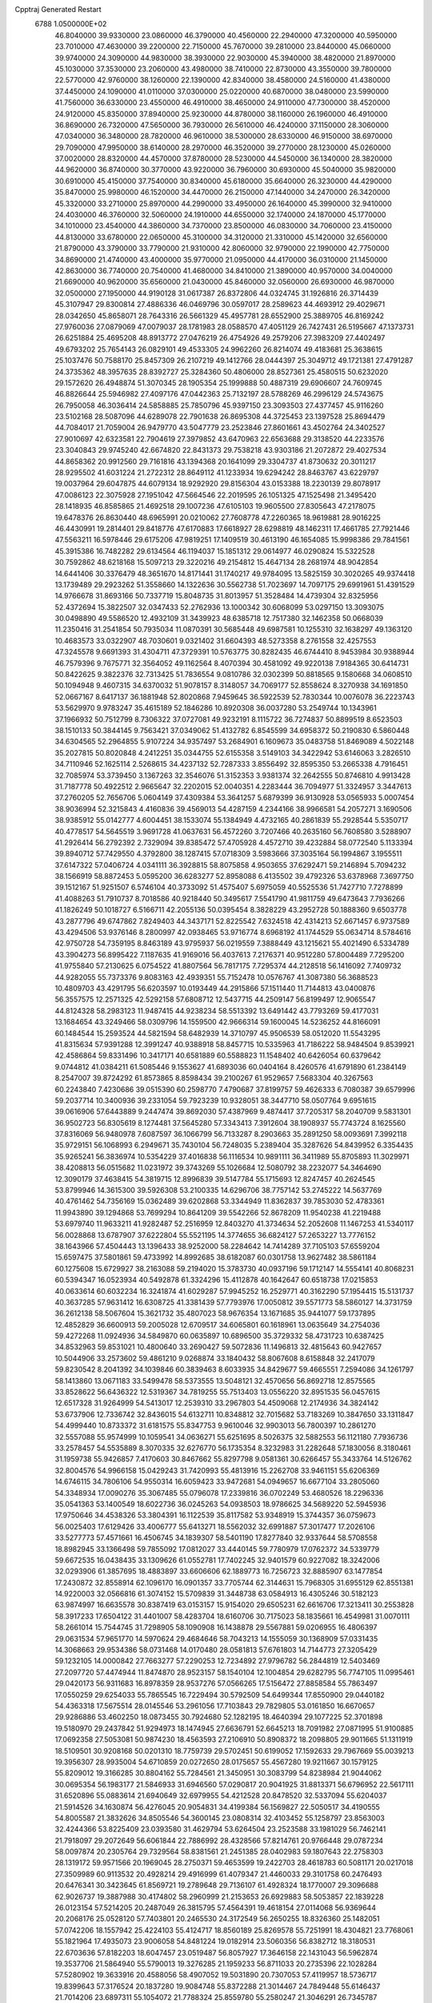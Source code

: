 Cpptraj Generated Restart                                                       
 6788  1.0500000E+02
  46.8040000  39.9330000  23.0860000  46.3790000  40.4560000  22.2940000
  47.3200000  40.5950000  23.7010000  47.4630000  39.2200000  22.7150000
  45.7670000  39.2810000  23.8440000  45.0660000  39.9740000  24.3090000
  44.9830000  38.3930000  22.9030000  45.3940000  38.4820000  21.8970000
  45.1030000  37.3530000  23.2060000  43.4980000  38.7410000  22.8730000
  43.3550000  39.7800000  22.5770000  42.9760000  38.1260000  22.1390000
  42.8340000  38.4580000  24.5160000  41.4380000  37.4450000  24.1090000
  41.0110000  37.0300000  25.0220000  40.6870000  38.0480000  23.5990000
  41.7560000  36.6330000  23.4550000  46.4910000  38.4650000  24.9110000
  47.7300000  38.4520000  24.9120000  45.8350000  37.8940000  25.9230000
  44.8780000  38.1160000  26.1960000  46.4910000  36.8690000  26.7320000
  47.5650000  36.7930000  26.5610000  46.4240000  37.1150000  28.3060000
  47.0340000  36.3480000  28.7820000  46.9610000  38.5300000  28.6330000
  46.9150000  38.6970000  29.7090000  47.9950000  38.6140000  28.2970000
  46.3520000  39.2770000  28.1230000  45.0260000  37.0020000  28.8320000
  44.4570000  37.8780000  28.5230000  44.5450000  36.1340000  28.3820000
  44.9620000  36.8740000  30.3770000  43.9220000  36.7960000  30.6930000
  45.5040000  35.9820000  30.6910000  45.4150000  37.7540000  30.8340000
  45.6180000  35.6640000  26.3230000  44.4290000  35.8470000  25.9980000
  46.1520000  34.4470000  26.2150000  47.1440000  34.2470000  26.3420000
  45.3320000  33.2710000  25.8970000  44.2990000  33.4950000  26.1640000
  45.3990000  32.9410000  24.4030000  46.3760000  32.5060000  24.1910000
  44.6550000  32.1740000  24.1870000  45.1770000  34.1010000  23.4540000
  44.3860000  34.7370000  23.8500000  46.0830000  34.7060000  23.4150000
  44.8130000  33.6780000  22.0650000  45.3100000  34.3120000  21.3310000
  45.1420000  32.6560000  21.8790000  43.3790000  33.7790000  21.9310000
  42.8060000  32.9790000  22.1990000  42.7750000  34.8690000  21.4740000
  43.4000000  35.9770000  21.0950000  44.4170000  36.0310000  21.1450000
  42.8630000  36.7740000  20.7540000  41.4680000  34.8410000  21.3890000
  40.9570000  34.0040000  21.6690000  40.9620000  35.6560000  21.0430000
  45.8460000  32.0560000  26.6930000  46.9870000  32.0500000  27.1950000
  44.9190128  31.0617387  26.8372806  44.0324745  31.1926816  26.3714439
  45.3107947  29.8300814  27.4886336  46.0469796  30.0597017  28.2589623
  44.4693912  29.4029671  28.0342650  45.8658071  28.7643316  26.5661329
  45.4957781  28.6552900  25.3889705  46.8169242  27.9760036  27.0879069
  47.0079037  28.1781983  28.0588570  47.4051129  26.7427431  26.5195667
  47.1373731  26.6251884  25.4695208  48.8913772  27.0476219  26.4754926
  49.2579206  27.3983209  27.4402497  49.6793202  25.7654143  26.0829101
  49.4533305  24.9962260  26.8214074  49.4183681  25.3638615  25.1037476
  50.7588170  25.8457309  26.2107219  49.1412766  28.0444397  25.3049712
  49.1721381  27.4791287  24.3735362  48.3957635  28.8392727  25.3284360
  50.4806000  28.8527361  25.4580515  50.6232020  29.1572620  26.4948874
  51.3070345  28.1905354  25.1999888  50.4887319  29.6906607  24.7609745
  46.8826644  25.5946982  27.4097176  47.0442363  25.7132197  28.5788269
  46.2996129  24.5743675  26.7950058  46.3036414  24.5858885  25.7850796
  45.9397150  23.3093503  27.4377457  45.9116260  23.5102168  28.5087096
  44.6289078  22.7901638  26.8695308  44.3725453  23.1397528  25.8694479
  44.7084017  21.7059004  26.9479770  43.5047779  23.2523846  27.8601661
  43.4502764  24.3402527  27.9010697  42.6323581  22.7904619  27.3979852
  43.6470963  22.6563688  29.3138520  44.2233576  23.3040843  29.9745240
  42.6674820  22.8431373  29.7538218  43.9303186  21.2072872  29.4027534
  44.8658362  20.9912560  29.7161816  43.1394368  20.1641099  29.3304737
  41.8730632  20.3011217  28.9295502  41.6031224  21.2722312  28.8649112
  41.1233934  19.6294242  28.8463767  43.6229797  19.0037964  29.6047875
  44.6079134  18.9292920  29.8156304  43.0153388  18.2230139  29.8078917
  47.0086123  22.3075928  27.1951042  47.5664546  22.2019595  26.1051325
  47.1525498  21.3495420  28.1418935  46.8585865  21.4692518  29.1007236
  47.6105103  19.9605500  27.8305643  47.2178075  19.6478376  26.8630440
  48.6965991  20.0210062  27.7608778  47.2260365  18.9619881  28.9016225
  46.4430991  19.2814401  29.8418776  47.6170883  17.6618927  28.6298819
  48.1462311  17.4661785  27.7921446  47.5563211  16.5978446  29.6175206
  47.9819251  17.1409519  30.4613190  46.1654085  15.9998386  29.7841561
  45.3915386  16.7482282  29.6134564  46.1194037  15.1851312  29.0614977
  46.0290824  15.5322528  30.7592862  48.6218168  15.5097213  29.3220216
  49.2154812  15.4647134  28.2681974  48.9042854  14.6441406  30.3376479
  48.3651670  14.8171441  31.1740217  49.9784095  13.5825159  30.3020265
  49.9374418  13.1739489  29.2923262  51.3558660  14.1322636  30.5562738
  51.7023697  14.7097175  29.6991961  51.4391529  14.9766678  31.8693166
  50.7337719  15.8048735  31.8013957  51.3528484  14.4739304  32.8325956
  52.4372694  15.3822507  32.0347433  52.2762936  13.1000342  30.6068099
  53.0297150  13.3093075  30.0498890  49.5586520  12.4932109  31.3439923
  48.6385718  12.7517380  32.1462358  50.0668039  11.2350416  31.2541854
  50.7935034  11.0870391  30.5685448  49.6987581  10.1255310  32.1638297
  49.1363120  10.4683573  33.0322907  48.7030601   9.0321402  31.6604393
  48.5273358   8.2761558  32.4257553  47.3245578   9.6691393  31.4304711
  47.3729391  10.5763775  30.8282435  46.6744410   8.9453984  30.9388944
  46.7579396   9.7675771  32.3564052  49.1162564   8.4070394  30.4581092
  49.9220138   7.9184365  30.6414731  50.8422625   9.3822376  32.7313425
  51.7836554   9.0810786  32.0302399  50.8818565   9.1580668  34.0608510
  50.1094948   9.4607315  34.6370032  51.9078157   8.3148057  34.7069177
  52.8558624   8.3270938  34.1691850  52.0667167   8.6417137  36.1881948
  52.8020868   7.9459645  36.5922539  52.7830344  10.0076078  36.2223743
  53.5629970   9.9783247  35.4615189  52.1846286  10.8920308  36.0037280
  53.2549744  10.1343961  37.1966932  50.7512799   8.7306322  37.0727081
  49.9232191   8.1115722  36.7274837  50.8899519   8.6523503  38.1510133
  50.3844145   9.7563421  37.0349062  51.4132782   6.8545599  34.6958372
  50.2190830   6.5860448  34.6304565  52.2964855   5.9107224  34.9357497
  53.2684901   6.1609673  35.0483758  51.8469089   4.5022148  35.2027815
  50.8020848   4.2412251  35.0344755  52.6155358   3.5149103  34.3422942
  53.6146063   3.2826510  34.7110946  52.1625114   2.5268615  34.4237132
  52.7287333   3.8556492  32.8595350  53.2665338   4.7916451  32.7085974
  53.3739450   3.1367263  32.3546076  51.3152353   3.9381374  32.2642555
  50.8746810   4.9913428  31.7187778  50.4922512   2.9665647  32.2202015
  52.0040351   4.2283444  36.7094977  51.3324957   3.3447613  37.2760205
  52.7656706   5.0604149  37.4309384  53.3641257   5.6879399  36.9130928
  53.0565933   5.0007454  38.9036994  52.3215843   4.4160836  39.4569013
  54.4287159   4.2344166  38.9966581  54.2057271   3.1690506  38.9385912
  55.0142777   4.6004451  38.1533074  55.1384949   4.4732165  40.2861839
  55.2928544   5.5350717  40.4778517  54.5645519   3.9691728  41.0637631
  56.4572260   3.7207466  40.2635160  56.7608580   3.5288907  41.2926414
  56.2792392   2.7329094  39.8385472  57.4705928   4.4572710  39.4232884
  58.0772540   5.1133394  39.8940712  57.7429550   4.3792800  38.1287415
  57.0718309   3.5983666  37.3035164  56.1994867   3.1955511  37.6147322
  57.0406724   4.0341111  36.3928815  58.8075858   4.9503655  37.6292471
  59.2146894   5.7094232  38.1566919  58.8872453   5.0595200  36.6283277
  52.8958088   6.4135502  39.4792326  53.6378968   7.3697750  39.1512167
  51.9251507   6.5746104  40.3733092  51.4575407   5.6975059  40.5525536
  51.7427710   7.7278899  41.4088263  51.7910737   8.7018586  40.9218440
  50.3495617   7.5541790  41.9811759  49.6473643   7.7936266  41.1826249
  50.1018727   6.5166711  42.2055136  50.0395454   8.3828229  43.2952728
  50.1888360   9.6503778  43.2877796  49.6747862   7.8249403  44.3437171
  52.8225542   7.6324518  42.4314213  52.6671457   6.9737589  43.4294506
  53.9376146   8.2800997  42.0938465  53.9716774   8.6968192  41.1744529
  55.0634714   8.5784616  42.9750728  54.7359195   8.8463189  43.9795937
  56.0219559   7.3888449  43.1215621  55.4021490   6.5334789  43.3904273
  56.8995422   7.1187635  41.9169016  56.4037613   7.2176371  40.9512280
  57.8004489   7.7295200  41.9755840  57.2130625   6.0754522  41.8807564
  56.7817175   7.7295374  44.2128518  56.1416092   7.7409732  44.9282055
  55.7373376   9.8083163  42.4939351  55.7152478  10.0576767  41.3087380
  56.3688523  10.4809703  43.4291795  56.6203597  10.0193449  44.2915866
  57.1511440  11.7144813  43.0400876  56.3557575  12.2571325  42.5292158
  57.6808712  12.5437715  44.2509147  56.8199497  12.9065547  44.8124328
  58.2983123  11.9487415  44.9238234  58.5513392  13.6491442  43.7793269
  59.4177031  13.1684654  43.3249466  58.0309796  14.1559500  42.9666314
  59.1600045  14.5236252  44.8166091  60.1484544  15.2593524  44.5821594
  58.6482939  14.3710797  45.9506539  58.0512020  11.5543295  41.8315634
  57.9391288  12.3991247  40.9388918  58.8457715  10.5335963  41.7186222
  58.9484504   9.8539921  42.4586864  59.8331496  10.3417171  40.6581889
  60.5588823  11.1548402  40.6426054  60.6379642   9.0744812  41.0384211
  61.5085446   9.1553627  41.6893036  60.0404164   8.4260576  41.6791890
  61.2384149   8.2547007  39.8724292  61.8573865   8.8598434  39.2100267
  61.9529657   7.5683304  40.3267563  60.2243840   7.4230686  39.0515390
  60.2598770   7.4790687  37.8199757  59.4626333   6.7080387  39.6579996
  59.2037714  10.3400936  39.2331054  59.7923239  10.9328051  38.3447710
  58.0507764   9.6951615  39.0616906  57.6443889   9.2447474  39.8692030
  57.4387969   9.4874417  37.7205317  58.2040709   9.5831301  36.9502723
  56.8305619   8.1274481  37.5645280  57.3343413   7.3912604  38.1908937
  55.7743724   8.1625560  37.8316069  56.9480978   7.6087597  36.1066799
  56.7133287   8.2903663  35.2891250  58.0093691   7.3992118  35.9729151
  56.1068993   6.2949671  35.7430104  56.7248035   5.2389404  35.3287626
  54.8439952   6.3354435  35.9265241  56.3836974  10.5354229  37.4016838
  56.1116534  10.9891111  36.3411989  55.8705893  11.3029971  38.4208813
  56.0515682  11.0231972  39.3743269  55.1026684  12.5080792  38.2232077
  54.3464690  12.3090179  37.4638415  54.3819715  12.8996839  39.5147784
  55.1715693  12.8247457  40.2624545  53.8799946  14.3615300  39.5926308
  53.2100335  14.6296706  38.7757142  53.2745222  14.5637769  40.4761462
  54.7356169  15.0362489  39.6202868  53.3344949  11.8362837  39.7853030
  52.4783361  11.9943890  39.1294868  53.7699294  10.8641209  39.5542266
  52.8678209  11.9540238  41.2219488  53.6979740  11.9633211  41.9282487
  52.2516959  12.8403270  41.3734634  52.2052608  11.1467253  41.5340117
  56.0028868  13.6787907  37.6222804  55.5521195  14.3774655  36.6824127
  57.2653227  13.7776152  38.1643966  57.4504443  13.1396433  38.9252000
  58.2284642  14.7414289  37.7105103  57.6559204  15.6597475  37.5801861
  59.4733992  14.8992685  38.6182087  60.0301758  13.9627482  38.5861184
  60.1275608  15.6729927  38.2163088  59.2194020  15.3783730  40.0937196
  59.1712147  14.5554141  40.8068231  60.5394347  16.0523934  40.5492878
  61.3324296  15.4112878  40.1642647  60.6518738  17.0215853  40.0633614
  60.6032234  16.3241874  41.6029287  57.9945252  16.2529771  40.3162290
  57.1954415  15.5131737  40.3637285  57.9631412  16.6308725  41.3381439
  57.7793976  17.0050812  39.5571773  58.5860127  14.3731759  36.2612138
  58.5067604  15.3621732  35.4807023  58.9676354  13.1671685  35.9441077
  59.1737895  12.4852829  36.6600913  59.2005028  12.6709517  34.6065801
  60.1618961  13.0635649  34.2754036  59.4272268  11.0924936  34.5849870
  60.0635897  10.6896500  35.3729332  58.4731723  10.6387425  34.8532963
  59.8531021  10.4800640  33.2690427  59.5072836  11.1496813  32.4815643
  60.9427657  10.5044906  33.2573602  59.4861210   9.0268874  33.1840432
  58.8067608   8.6158848  32.2417079  59.8230542   8.2041392  34.1039846
  60.3839463   8.6033935  34.8429677  59.4665551   7.2594086  34.1261797
  58.1413860  13.0671183  33.5499478  58.5373555  13.5048121  32.4570656
  56.8692718  12.8575565  33.8528622  56.6436322  12.5319367  34.7819255
  55.7513403  13.0556220  32.8951535  56.0457615  12.6517328  31.9264999
  54.5413017  12.2539310  33.2967803  54.4509068  12.2174936  34.3824142
  53.6737906  12.7336742  32.8436015  54.6132711  10.8348812  32.7015682
  53.7183269  10.3847650  33.1311847  54.4999440  10.8733372  31.6181575
  55.8347753   9.9610046  32.9903013  56.7800397  10.2861270  32.5557088
  55.9574999  10.1059541  34.0636271  55.6251695   8.5026375  32.5882553
  56.1121180   7.7936736  33.2578457  54.5535889   8.3070335  32.6276770
  56.1735354   8.3232983  31.2282648  57.1830056   8.3180461  31.1959738
  55.9426857   7.4170603  30.8467662  55.8297798   9.0581361  30.6266457
  55.3433764  14.5126762  32.8004576  54.9966158  15.0429243  31.7420993
  55.4813916  15.2262708  33.9461151  55.6206369  14.6746115  34.7806106
  54.9550314  16.6059423  33.9472681  54.0949657  16.6677104  33.2805060
  54.3348934  17.0090276  35.3067485  55.0796078  17.2339816  36.0702249
  53.4680526  18.2296336  35.0541363  53.1400549  18.6022736  36.0245263
  54.0938503  18.9786625  34.5689220  52.5945936  17.9750646  34.4538326
  53.3804391  16.1122539  35.8117582  53.9348919  15.3744357  36.0759673
  56.0025403  17.6129426  33.4006777  55.6413271  18.5562032  32.6991887
  57.3017477  17.2026106  33.5277773  57.4571661  16.4506745  34.1839307
  58.5401190  17.8277840  32.9337644  58.5708558  18.8982945  33.1366498
  59.7855092  17.0812027  33.4440145  59.7780979  17.0762372  34.5339779
  59.6672535  16.0438435  33.1309626  61.0552781  17.7402245  32.9401579
  60.9227082  18.3242006  32.0293906  61.3857695  18.4883897  33.6606606
  62.1889773  16.7256723  32.8885907  63.1477854  17.2430872  32.8558914
  62.1096170  16.0901357  33.7705744  62.3144631  15.7968305  31.6955129
  62.8551381  14.9220003  32.0566816  61.3074152  15.5709839  31.3448738
  63.0584913  16.4305246  30.5182123  63.9874997  16.6635578  30.8387419
  63.0153157  15.9154020  29.6505231  62.6616706  17.3213411  30.2553828
  58.3917233  17.6504122  31.4401007  58.4283704  18.6160706  30.7175023
  58.1835661  16.4549981  31.0070111  58.2661014  15.7544745  31.7298905
  58.1090908  16.1438878  29.5567881  59.0206955  16.4806397  29.0631534
  57.9651770  14.5970624  29.4684646  58.7043213  14.1555059  30.1368909
  57.0331435  14.3068663  29.9534386  58.0731468  14.0170480  28.0581813
  57.6761803  14.7144773  27.3205429  59.1232105  14.0000842  27.7663277
  57.2290253  12.7234892  27.9796782  56.2844819  12.5403469  27.2097720
  57.4474944  11.8474870  28.9523157  58.1540104  12.1004854  29.6282795
  56.7747105  11.0995461  29.0420173  56.9311683  16.8978359  28.9537276
  57.0566265  17.5156472  27.8858584  55.7863497  17.0550259  29.6254033
  55.7865545  16.7229494  30.5792509  54.6499344  17.8550900  29.0440182
  54.4363318  17.5675514  28.0145546  53.2961056  17.7103843  29.7829805
  53.0161850  16.6670657  29.9286886  53.4602250  18.0873455  30.7924680
  52.1282195  18.4640394  29.1077225  52.3701898  19.5180970  29.2437842
  51.9294973  18.1474945  27.6636791  52.6645213  18.7091982  27.0871995
  51.9100885  17.0692358  27.5053081  50.9874230  18.4563593  27.2106910
  50.8908372  18.2098805  29.9011665  51.1311919  18.5109501  30.9208168
  50.0201310  18.7759739  29.5702451  50.6199052  17.1592633  29.7967669
  55.0039213  19.3956307  28.9935004  54.6710859  20.0272650  28.0175657
  55.4567280  19.9211667  30.1579125  55.8209012  19.3166285  30.8804162
  55.7284561  21.3450951  30.3083799  54.8238984  21.9044062  30.0695354
  56.1983177  21.5846933  31.6946560  57.0290817  20.9041925  31.8813371
  56.6796952  22.5617111  31.6520896  55.0883614  21.6940649  32.6979955
  54.4212528  20.8478520  32.5337094  55.6204037  21.5914526  34.1630874
  56.4276045  20.9054831  34.4199384  56.1569827  22.5050517  34.4190555
  54.8005587  21.3832626  34.8505546  54.3600145  23.0808314  32.4103452
  55.1258797  23.8563003  32.4244366  53.8225409  23.0393580  31.4629794
  53.6264504  23.2523588  33.1981029  56.7462141  21.7918097  29.2072649
  56.6061844  22.7886992  28.4328566  57.8214761  20.9766448  29.0787234
  58.0097874  20.2305764  29.7329564  58.8381561  21.2451385  28.0402983
  59.1807643  22.2758303  28.1319172  59.9571566  20.1969045  28.2750371
  59.4653599  19.2422703  28.4618783  60.5081171  20.0217018  27.3509989
  60.9113532  20.4928214  29.4916999  61.4079347  21.4460033  29.3101758
  60.2476493  20.6476341  30.3423645  61.8569721  19.2789648  29.7136107
  61.4928324  18.1770007  29.3096688  62.9026737  19.3887988  30.4174802
  58.2960999  21.2153653  26.6929883  58.5053857  22.1839228  26.0123154
  57.5214205  20.2487049  26.3815795  57.4564391  19.4618154  27.0114068
  56.9369644  20.2068176  25.0528120  57.7403801  20.2465530  24.3172549
  56.2650255  18.8326360  25.1482051  57.0742206  18.1557942  25.4224103
  55.4124717  18.8560189  25.8269578  55.7251991  18.4304821  23.7768061
  55.1821964  17.4935073  23.9006058  54.8481224  19.0182914  23.5060356
  56.8382712  18.3180531  22.6703636  57.8182203  18.6047457  23.0519487
  56.8057927  17.3646158  22.1431043  56.5962874  19.3537706  21.5864940
  55.5790013  19.3276285  21.1959233  56.8711033  20.2735396  22.1028284
  57.5280902  19.3633916  20.4588056  58.4907052  19.5031890  20.7307053
  57.4119957  18.5736717  19.8399643  57.3176524  20.1837280  19.9084748
  55.8372288  21.3014467  24.7849448  55.6146437  21.7014206  23.6897311
  55.1054072  21.7788324  25.8559780  55.2580247  21.3046291  26.7345787
  54.3007198  22.9828040  25.7753740  53.5234908  22.7987554  25.0336587
  53.5950987  23.1522469  27.1923583  54.2837834  22.8033009  27.9618064
  53.1289235  24.5910054  27.4621170  52.8536364  24.6669696  28.5140422
  53.9851849  25.2654799  27.4627827  52.3733740  24.8840492  26.7331655
  52.3227470  22.2540645  27.0941392  51.7560025  22.6798721  26.2661364
  52.6015588  21.2435648  26.7953847  51.5277573  22.3590622  28.3185874
  50.7152380  21.6338482  28.2741230  52.1922074  22.3031116  29.1808377
  50.9868989  23.3054083  28.3197463  55.0471134  24.2826468  25.3463308
  54.5417000  25.0608754  24.5028505  56.2300223  24.4491115  25.9401530
  56.5899212  23.6419165  26.4290383  57.1123934  25.6384760  25.7577970
  56.3860896  26.4418863  25.6348552  58.0015379  25.7758416  27.0599572
  58.3568849  24.7849548  27.3427499  59.1857747  26.8103050  26.7871357
  59.7410323  27.1022908  27.6785017  59.9217260  26.4874067  26.0507850
  58.8046794  27.6478171  26.2028068  57.2452746  26.3873476  28.2538964
  57.3123466  27.4712997  28.1608955  56.2157247  26.0428363  28.1567413
  57.6642860  25.7690814  29.5179307  57.2685527  26.4529274  30.2688300
  57.3439284  24.7314148  29.4245569  58.7465628  25.7305909  29.6416056
  57.7663935  25.4861753  24.4246101  57.9097342  26.4698467  23.7547640
  58.1070807  24.3370088  23.9570349  57.9334702  23.5559569  24.5734092
  58.7434038  23.9845156  22.6531471  59.6950112  24.5127737  22.5940976
  58.9374607  22.4143189  22.5377982  58.1534656  21.8988702  23.0925632
  58.6460871  22.0994379  21.5357746  60.2048989  21.6184578  22.9369662
  60.9774572  21.8898299  22.2175145  60.5658729  21.9607601  23.9068257
  60.0844763  20.1036129  22.9398562  60.0514715  19.4867826  24.0264866
  59.7672504  19.6026925  21.8588689  57.8569334  24.4620680  21.4937896
  58.2825289  25.2684978  20.6461232  56.6310000  24.0130000  21.5430000
  56.3720000  23.2780000  22.2010000  55.6310000  24.2360000  20.5010000
  56.1610000  23.9810000  19.5830000  54.4000000  23.3650000  20.7190000
  53.9590000  23.6490000  21.6740000  53.6750000  23.6180000  19.9460000
  54.5640000  21.8660000  20.7190000  55.3030000  21.5970000  21.4740000
  53.6200000  21.4120000  21.0210000  54.9870000  21.2660000  19.3900000
  56.1910000  21.1830000  19.1100000  54.0950000  20.8630000  18.6450000
  55.1310000  25.6690000  20.3910000  54.7940000  26.1010000  19.2890000
  55.0980000  26.4710000  21.4660000  55.4080000  26.1900000  22.3960000
  54.5990000  27.8520000  21.3830000  54.2310000  28.0260000  20.3720000
  53.4840000  28.0110000  22.3980000  53.8810000  27.8800000  23.4040000
  53.0790000  29.0220000  22.3450000  52.3820000  27.0070000  22.1500000
  51.4800000  27.2220000  21.3530000  52.4200000  25.8470000  22.7980000
  51.7000000  25.1440000  22.6290000  53.1690000  25.6590000  23.4650000
  55.6910000  28.8980000  21.6080000  55.5260000  30.1110000  21.4850000
  56.9110000  28.4430000  21.8540000  57.0940000  27.4490000  21.9920000
  58.1160000  29.2430000  21.9610000  58.9580000  28.5860000  22.1780000
  58.3840000  29.9700000  20.6230000  57.8520000  30.9210000  20.6400000
  59.4480000  30.2010000  20.5680000  57.9900000  29.2250000  19.3430000
  56.9740000  29.5240000  18.5250000  56.9410000  28.6390000  17.5510000
  56.2330000  28.6160000  16.7360000  57.9280000  27.7850000  17.7480000
  58.1380000  26.9910000  17.1430000  58.6040000  28.1000000  18.8320000
  59.4620000  27.5850000  19.2380000  57.9940000  30.2470000  23.1060000
  58.4490000  31.3900000  22.9980000  57.3440205  29.9121568  24.2571802
  56.8858514  29.0120637  24.2534411  56.9353389  30.8079313  25.2802054
  56.3688758  31.6567562  24.8971704  55.9131656  30.1675883  26.1810146
  56.3551813  29.4116537  26.8300793  55.2409493  31.2159213  27.0313586
  54.5314420  31.8199164  26.4657710  54.6002562  30.6521605  27.7094341
  55.9621510  31.8033748  27.5995718  54.8403149  29.6302581  25.4940735
  54.3850004  30.3765705  25.0974546  58.1375629  31.2866694  26.1033808
  59.0113612  30.5345312  26.5302240  58.2318705  32.5560349  26.4042669
  57.5192336  33.2295425  26.1621180  59.2438052  33.1586002  27.3136147
  60.1145203  32.5201850  27.1640110  59.5333424  34.6511583  26.9802209
  58.6738870  35.2474240  27.2866581  60.2546890  35.0817973  27.6747057
  59.8787631  35.1533974  25.5735916  60.9551509  34.9910865  25.5175148
  59.3721945  34.5347012  24.8328465  59.6157365  36.7395511  25.2865224
  60.1697996  36.9787798  24.3788419  58.5768573  36.8609742  24.9797872
  59.9193058  37.6769124  26.4808235  60.9255951  37.4441727  26.8291253
  59.9533138  38.7157743  26.1526322  59.0038503  37.5402127  27.6339713
  59.3632537  36.8049621  28.2258632  59.1576872  38.3322208  28.2415545
  58.0326873  37.3456511  27.4362635  58.8228854  32.9424506  28.8227317
  57.6593185  32.8450287  29.1811405  59.8115266  32.8895843  29.7771493
  61.1924632  33.1447615  29.5411094  61.3576333  34.0956202  29.0344667
  61.5898488  32.2988764  28.9801610  61.7560841  33.3374476  30.9300350
  61.6695124  34.3950498  31.1791995  62.7684638  32.9335659  30.9218466
  60.8091732  32.4638817  31.8154731  60.7837427  32.8074006  32.8496143
  61.0606953  31.4137375  31.6670353  59.4582878  32.5923525  31.1696878
  58.9721613  31.6199260  31.2482219  58.6151101  33.7274807  31.8584371
  58.3172784  33.4593238  33.0053723  58.4500416  34.8747197  31.2027429
  58.9280961  35.0939528  30.3404780  57.6528052  35.9740979  31.7907286
  57.1202077  35.3835992  32.5362158  58.4225981  37.0236578  32.5580454
  57.8371790  37.9393708  32.6408357  58.5745131  36.6497848  33.5705872
  59.8210061  37.3691857  32.0114253  60.1278339  38.2921647  32.5034279
  60.5448427  36.6322060  32.3593068  59.9963171  37.5743968  30.4825310
  60.2377660  36.5714716  29.8308448  59.8822220  38.6486882  29.9253277
  56.5724996  36.4172216  30.8039697  55.9942428  37.4513802  31.0775507
  56.3639690  35.7490611  29.6951090  57.0287523  35.0024657  29.5510309
  55.0935470  35.7474006  28.9815527  54.8406884  36.7744456  28.7182256
  55.2317161  34.9687525  27.6678692  55.5539195  33.9380706  27.8161254
  54.2529873  34.8212210  27.2113339  56.1667922  35.4997175  26.5784436
  56.4970294  36.7075698  26.6167858  56.4115252  34.7270728  25.6356071
  54.1359316  35.0274100  29.8428143  52.8981425  35.2974862  29.7244939
  54.4997698  34.0533883  30.6734018  55.4823253  33.8412647  30.5749734
  53.6831686  33.3181850  31.5824400  52.8486044  32.9332326  30.9964244
  54.4176624  32.1010300  32.1852610  55.1712588  32.4061299  32.9112820
  53.3486595  31.2776833  32.9130902  53.4704985  30.2094156  33.0921415
  53.0826582  31.7495447  33.8589708  52.4148577  31.2236665  32.3534508
  55.0517243  31.1945180  31.0688646  55.4402724  30.3028094  31.5607855
  54.2201152  30.7684710  30.5076068  55.7855066  31.6174258  30.3827066
  53.1907875  34.3160574  32.6521404  53.9297611  34.8253073  33.5073149
  51.8890126  34.5316595  32.6015109  51.4198093  34.0728145  31.8337808
  51.1420663  35.3161016  33.5762111  51.7200352  36.2335577  33.6872356
  49.8041798  35.7256709  32.9474080  49.3464932  34.8388061  32.5091229
  48.8421414  36.3964010  33.9261345  47.8421677  36.5397537  33.5167416
  48.7142279  35.7536885  34.7971446  49.3491513  37.3001349  34.2642260
  49.9411602  36.6352931  31.7409695  48.9812954  36.7122521  31.2302476
  50.0926967  37.6735644  32.0361471  50.8338194  36.3505217  31.1840450
  51.0622025  34.5518729  34.8970492  51.4470472  35.0148715  35.9610824
  50.5809135  33.2901365  34.7663218  50.1061376  33.1888408  33.8806430
  50.5411051  32.1849695  35.7202100  51.5596041  32.0279122  36.0753057
  49.4499614  32.5322364  36.7568871  49.6948698  31.9279002  37.6303272
  49.6400644  33.5254545  37.1636779  48.0063537  32.3298698  36.2600406
  47.7811016  33.0108548  35.4392965  47.9509424  31.3238165  35.8442445
  46.9303632  32.5227185  37.3572444  47.1273828  33.1760869  38.3708330
  45.7423357  32.1542706  37.0696511  45.5986396  31.5170785  36.2993021
  45.0747731  32.2371615  37.8230365  50.1423899  30.8104285  35.1413078
  49.9345194  30.6268404  33.9585690  50.0657926  29.7776266  35.9926737
  50.4218509  29.9183295  36.9272994  49.8793986  28.3395959  35.6856050
  49.2433341  28.2338928  34.8067712  51.1595480  27.7188669  35.3071643
  51.7443501  28.3157507  34.6072812  51.8804940  27.5195604  36.1000159
  50.8853461  26.3822729  34.5474299  50.0153026  25.9049627  34.9983177
  50.7841490  26.4937807  33.4678813  52.3378538  25.4019435  34.7039823
  53.5511763  26.4485063  33.8433416  53.0860298  26.9267925  32.9813785
  53.8940931  27.2239748  34.5282915  54.3767149  25.8218934  33.5057882
  49.1453448  27.6263184  36.7976656  49.6589136  27.4616831  37.8741599
  47.9400621  27.1325719  36.5042862  47.6987589  27.1630019  35.5240072
  47.1617477  26.2948779  37.3755038  47.4945851  26.4849738  38.3958875
  45.6202547  26.6401737  37.2403284  45.5268822  27.7069728  37.4436047
  45.3790487  26.5359061  36.1824779  44.5487699  25.8899714  38.0313019
  44.2186956  25.0715957  37.3914487  45.1571930  25.4106356  39.3833387
  45.8865076  24.6566663  39.0871453  45.6497389  26.1910641  39.9633647
  44.3477077  25.0710365  40.0294855  43.2694364  26.8180801  38.1522520
  43.5790169  27.7612465  38.6024708  42.8356023  26.9741054  37.1645556
  42.5151324  26.4215203  38.8318591  47.5513609  24.8797587  36.9693277
  47.4132929  24.5699197  35.7613413  47.9931695  24.0756211  37.8881383
  47.8668358  24.3451871  38.8532673  48.1131805  22.5862801  37.7262392
  48.1614715  22.3562185  36.6618898  49.5395495  22.0922278  38.1190197
  49.5364111  22.3388035  39.1807591  49.6858824  21.0204557  37.9848885
  50.6562096  22.8404934  37.2931354  50.2128736  23.2116540  36.3691262
  51.2363191  24.0521101  38.0143098  50.4700570  24.8018846  38.2112376
  51.8471019  23.7278097  38.8568498  51.9374660  24.5983334  37.3833319
  51.7661685  21.9098065  36.8256541  52.4218714  22.4853706  36.1722939
  52.3464638  21.6055794  37.6967473  51.4069254  21.0631058  36.2407247
  47.0069415  21.7267483  38.3138862  46.2673339  22.1781273  39.1524751
  46.8351065  20.4645318  37.7973470  47.5113794  20.1139994  37.1341110
  45.8131869  19.5422157  38.2201839  45.6789545  19.6303896  39.2982873
  44.4406871  19.9599777  37.5903794  44.1611538  20.9766822  37.8665563
  44.5782916  20.0468300  36.5125938  43.3662218  19.0504773  37.8656214
  42.8057589  18.9620251  37.0912458  46.1530887  18.0274338  38.1275701
  47.1395232  17.6338150  37.4668976  45.3012123  17.1333806  38.5603829
  44.4834879  17.4295064  39.0739355  45.3856807  15.6794790  38.5845058
  46.0105380  15.2582484  37.7969662  46.0381039  15.1874639  39.9233852
  45.8767451  14.1106579  39.9739044  47.0932104  15.4544812  39.8637860
  45.5484107  15.6763580  40.7655749  43.9564501  15.1497819  38.4127086
  42.9903818  15.7742343  38.7726073  43.7861619  13.8850104  37.9308032
  44.5940050  13.4418178  37.5171974  42.6731165  13.0372485  38.3680660
  41.8316974  13.7113453  38.5284015  42.4098658  11.9991131  37.3378736
  41.6150607  11.3340731  37.6756704  41.8055595  12.7253245  36.0890474
  42.5122665  13.2278649  35.4286548  41.3808242  11.8707661  35.5623311
  41.1299340  13.5516131  36.3101304  43.3861745  11.1061101  36.8895921
  43.4301179  10.4035045  37.5422898  42.9720608  12.4419765  39.7603650
  44.1689021  12.2681774  40.1261706  41.8908241  12.2235716  40.5392327
  40.5174832  12.3304541  40.1876877  40.1223040  11.4242637  39.7286101
  40.2212612  13.2247450  39.6394209  39.7859667  12.6401543  41.5168607
  38.7154545  12.4351651  41.5077500  39.9029681  13.6862471  41.7998811
  40.5840539  11.7965007  42.4456045  40.3767887  10.7272394  42.4029257
  40.3948258  12.1045731  43.4738963  42.0240575  12.0527829  41.9761554
  42.3832995  13.0143670  42.3427630  42.9087575  10.9660487  42.5546269
  43.5384833  11.1116956  43.5725373  43.0264281   9.9247345  41.7390472
  42.5632438   9.9698100  40.8426497  43.9573175   8.7844313  41.8941735
  43.8305251   8.3113950  42.8679601  43.5350229   7.6817884  40.8505446
  44.1870074   6.8783103  41.1932386  42.4712759   7.4520604  40.9119254
  43.8745516   8.0287599  39.3814633  43.3079496   8.9473042  38.7101168
  44.6160354   7.2696581  38.6778947  45.4765470   9.0115270  41.8746316
  46.2245257   8.3180044  41.2006568  45.8506268  10.1588394  42.4453375
  45.1255352  10.5597887  43.0229029  47.1300761  10.8162824  42.4596561
  47.8054389   9.9611098  42.4338679  47.4453883  11.7848377  41.2649151
  46.5079571  12.2875839  41.0270728  48.1663922  12.5640914  41.5119317
  47.9118085  11.0132671  40.0120311  47.3868742  10.0605090  39.9427785
  47.5932399  11.8050578  38.7540113  47.9129707  12.8461299  38.7088331
  48.1111893  11.3250337  37.9237069  46.5356833  11.8773056  38.5001324
  49.4067237  10.7841447  39.9511271  49.7763647  10.2363529  40.8179544
  49.7209178  10.3596715  38.9976050  49.8997318  11.7562472  39.9588572
  47.3039741  11.6252165  43.7761393  46.4920303  12.5012948  44.0970680
  48.3642112  11.2489085  44.5789786  48.7880262  10.3918351  44.2535466
  48.5619155  11.6324702  45.9223551  47.9912132  12.5349384  46.1413297
  47.9154628  10.5935895  46.9862984  48.6917847   9.8655653  47.2216814
  47.7036872  11.0474753  47.9544094  46.5341722  10.0003361  46.5306526
  45.3562662  10.6942329  46.2228487  45.1710922  11.6271337  46.5627117
  44.4030816   9.8296490  45.8959509  43.3682403  10.0392798  45.6688865
  44.8623486   8.5721940  45.9459770  46.2466633   8.6502525  46.2696928
  46.9228101   7.8324438  46.4707263  50.0192783  11.7939301  46.3442726
  50.2651610  12.3337966  47.4289337  50.9712414  11.3127670  45.5049903
  50.6506939  10.7411477  44.7364847  52.3629340  11.3392877  46.0156683
  52.4990889  10.7821649  46.9425858  53.2266656  10.6660752  44.9113914
  53.5931649  11.3263391  44.1253699  54.0936650  10.1479416  45.3212083
  52.6625028   9.7983331  44.5695668  52.8484026  12.7615487  46.2924345
  53.5734266  12.8840955  47.2854505  52.6111643  13.7060730  45.4324428
  52.0595701  13.4426571  44.6284180  53.1911642  15.0782761  45.4774612
  53.3096852  15.4669138  46.4889025  54.5662021  15.1064245  44.7889547
  55.2155118  14.4460530  45.3637645  54.6395409  14.5913138  43.3749373
  55.5823800  14.9278991  42.9438170  54.5843617  13.5112987  43.5114021
  53.7289896  14.9526726  42.8970081  55.2113555  16.4369694  44.8072242
  55.2124520  16.9431745  45.7725508  56.1950751  16.4079545  44.3386585
  54.6436996  17.1643436  44.2268852  52.0869911  15.9522010  44.8394395
  51.1580120  15.4873900  44.1266548  52.1433906  17.1994790  45.2138461
  52.9349340  17.5601750  45.7271271  51.4356853  18.1970646  44.3676522
  50.3556338  18.0755682  44.2850242  51.6803568  19.5488500  45.1676250
  52.7505978  19.7024914  45.3057504  51.2894510  20.3342745  44.5207857
  50.8750396  19.5914262  46.4872086  49.5317771  19.9381703  46.6630396
  48.9471838  20.3105764  45.8348100  49.0113855  19.9342677  47.9464672
  48.0011319  20.2739229  48.1208865  49.7803887  19.7439009  49.0996959
  49.3542412  19.7791511  50.0914396  51.1273346  19.4148165  48.8961480
  51.7762835  19.2937314  49.7509016  51.6029635  19.1859533  47.6218628
  52.6461929  18.9365959  47.4957937  52.1251893  18.2511558  42.9493378
  53.2782745  18.5506483  42.8646932  51.4770920  17.9884488  41.7831118
  50.1041546  17.4881536  41.7119580  49.4543439  18.2511821  42.1404829
  49.9221895  16.6261275  42.3537521  49.7982546  17.1292955  40.2775323
  48.8130937  17.4343119  39.9246540  49.9127864  16.0570647  40.1184613
  50.8041428  17.9664976  39.5572333  50.3447605  18.9217460  39.3031302
  51.0926003  17.5689417  38.5841754  52.0383647  18.1092800  40.4365346
  52.6620199  17.2719680  40.1233847  52.7926155  19.3431983  40.0880366
  53.6369696  19.3286648  39.1598351  52.5462663  20.4390366  40.7042097
  51.6947170  20.4786401  41.2458695  53.2387933  21.7498821  40.7283491
  53.3073010  22.1361200  39.7113796  52.5235487  22.7819429  41.6184571
  53.0817077  23.7181803  41.6142063  51.5454046  22.9879158  41.1838203
  52.2720465  22.5257821  42.6476453  54.7639141  21.5597320  41.1246766
  55.5455181  22.3513291  40.6534823  55.2084847  20.4920231  41.8208020
  54.5447507  19.8109672  42.1609787  56.5938772  20.3476091  42.0421249
  56.8835285  21.3181602  42.4449066  56.8132934  19.2427355  43.0709076
  56.0554423  19.4838936  43.8162964  56.5506154  18.2739734  42.6459368
  58.2432405  19.2521054  43.6112034  58.8404105  18.8779645  42.7796347
  58.6596181  20.2111929  43.9192312  58.5021382  18.2405434  44.7474867
  57.7705300  18.3500980  45.5480161  58.3703086  17.1926256  44.4780616
  59.9734563  18.3846266  45.2809496  60.6415432  18.0464374  44.4888714
  60.2040366  19.3750970  45.6732521  60.1189863  17.3974598  46.3608768
  61.0069087  17.4724008  46.8363533  59.4261296  17.4336733  47.0948646
  60.0287266  16.4708389  45.9693070  57.4249824  20.2186658  40.6996770
  58.5478260  20.6622651  40.5723574  56.7686341  19.7195225  39.6401148
  55.7986716  19.4440708  39.6984167  57.4422848  19.7189094  38.3392713
  58.3387878  19.0990967  38.3246252  56.5760790  19.0735326  37.3337482
  55.7304064  19.6922123  37.0334602  57.1637550  18.8231089  36.4505580
  56.0340352  18.2458408  37.7911482  57.8825544  21.1326509  37.8749917
  58.9883048  21.3571719  37.2840939  57.1272433  22.1845430  38.1496067
  56.2593833  22.0967752  38.6587391  57.4636076  23.5384679  37.6721329
  57.9029494  23.4562206  36.6779930  56.1994711  24.4589463  37.6871106
  55.7966242  24.4680533  38.6998948  56.5177283  25.9232680  37.2003921
  55.5796812  26.4753103  37.1419383  57.0604856  26.5243413  37.9299298
  56.9991475  25.9075889  36.2225936  54.9164360  23.9178516  37.0672369
  55.0922720  23.6401086  36.0279869  54.4342199  23.1715835  37.6986256
  54.2288784  24.7561397  36.9548208  58.5754178  24.2204099  38.4838643
  59.3321589  24.9650154  37.9214749  58.7142531  23.7686748  39.7532254
  58.0172959  23.0922957  40.0304656  59.6791263  24.0974606  40.7772545
  59.9587926  25.1444261  40.6599939  59.0895767  23.9316818  42.2048941
  58.9659453  22.8567168  42.3362926  59.8655907  24.1862360  42.9267698
  57.9028196  24.9114021  42.5164457  58.2997786  25.9188440  42.3916064
  57.1338386  24.8776438  41.7446759  57.3100965  24.5597019  43.9087547
  56.2206760  24.5832581  43.8821442  57.4970279  23.5143490  44.1545065
  57.8770033  25.4285675  44.9928463  58.3661295  26.2607758  44.6957184
  57.7484177  25.3417761  46.2864446  56.9172576  24.4799250  46.7640636
  56.6130676  23.7091228  46.1866276  56.4623863  24.7407201  47.6273007
  58.4223168  26.0444963  47.0750632  59.1865887  26.6209005  46.7529657
  58.2248169  25.9157144  48.0571574  60.9806606  23.2675703  40.5824595
  61.8728858  23.3688208  41.3399041  60.9340942  22.2956869  39.6468957
  60.0975404  21.9900492  39.1705939  62.0922821  21.4600103  39.3016916
  62.8582796  21.9246269  39.9225617  61.9348180  20.0026350  39.8801284
  60.9479104  19.6289219  39.6072694  62.6778573  19.3137253  39.4783873
  61.9587562  19.9706791  41.4173281  61.2883192  20.6659413  41.9225259
  61.4806626  19.0156139  41.6349905  63.2811334  19.8094044  42.1024038
  64.2214462  20.4113725  41.5851503  63.5143239  18.9561995  42.9502425
  62.6066275  21.6156390  37.8403443  63.6403777  21.0400184  37.5193379
  61.9164181  22.3902883  36.9860310  61.1083199  22.8818743  37.3401788
  62.3480285  22.7264870  35.7138692  62.9623116  21.9686501  35.2276187
  61.1235104  23.0230530  34.8351886  60.4456556  23.6061411  35.4585834
  61.4300286  23.6758543  34.0178776  60.3245899  21.9034278  34.1765875
  59.9651919  21.2238272  34.9492945  59.0908958  22.4360150  33.5720462
  58.5277346  21.5592395  33.2523372  58.5050090  23.0307526  34.2728485
  59.3212650  23.2170866  32.8475069  61.0982411  21.0480766  33.1928282
  61.8444278  20.5046908  33.7725156  60.4822581  20.2884973  32.7114717
  61.6887243  21.5957615  32.4583414  63.2798470  24.0453148  35.7644430
  62.8169956  25.0153651  36.3066246  64.4832259  23.9688242  35.2401932
  64.7238090  23.1385459  34.7178354  65.4807492  25.0893341  35.2563720
  65.5432024  25.4167440  36.2941592  66.9098198  24.7020406  34.8510293
  66.9664575  24.7334832  33.7629559  67.6400797  25.4421794  35.1781610
  67.3125981  23.4381583  35.4495727  67.4847556  23.5082470  36.3914057
  65.0132057  26.3052056  34.5026754  64.5200794  26.2090643  33.3563603
  65.0127536  27.4429918  35.2675819  65.3006599  27.3273838  36.2287504
  64.6701075  28.7794708  34.7517838  65.3919470  29.4070762  35.2744304
  64.8823893  28.8401989  33.6843811  63.2440001  29.2200670  34.9493065
  62.9450225  30.2390570  34.3786744  62.3558936  28.4796383  35.5897958
  62.7397304  27.8219954  36.2533280  60.9134117  28.6250010  35.6131190
  60.6530594  29.3385473  34.8313464  60.2492930  27.4083708  34.9220615
  60.6225016  26.5418625  35.4679358  59.1687315  27.5513994  34.9166038
  60.7005786  27.1874712  33.5228437  61.6908643  26.3432374  33.1326810
  62.3394056  25.7539704  33.7639959  61.9305300  26.5871405  31.7898865
  62.6463019  26.1046002  31.2655532  61.0238717  27.3627771  31.2575240
  60.9925204  27.9594357  29.9680268  61.6731261  27.8070460  29.1434337
  59.8768659  28.7397722  29.5869462  59.6866362  29.2125077  28.6347205
  58.9169060  29.0155649  30.6083223  58.0715703  29.6241599  30.3229811
  59.1170323  28.5946174  31.8819513  58.4381907  29.0567594  32.5833776
  60.1454229  27.7416688  32.2564995  60.3844556  29.0146817  36.9509985
  59.1512014  29.0825168  37.1189041  61.1670543  29.0942697  38.0555797
  62.1686369  29.0410758  37.9368249  60.6484308  29.1264048  39.3982600
  60.0319282  28.2394719  39.5444611  61.8642433  29.0487214  40.4187506
  62.5815383  28.2500743  40.2296723  62.3532291  30.0146712  40.2925209
  61.5351477  28.9140822  41.9148635  62.4439276  28.9763350  42.5134819
  60.7303913  29.5575082  42.2704897  60.9116298  27.5245754  42.0385047
  59.8187327  27.2607639  41.5148193  61.5694169  26.5192653  42.5976820
  62.3312126  26.7371285  43.2240230  61.3088091  25.5733239  42.3581436
  59.7178387  30.3564144  39.7235746  58.8008060  30.2035324  40.5236498
  59.9293160  31.4746303  39.0377356  60.6072964  31.4041524  38.2924333
  59.1366284  32.7070856  39.2974100  58.9742616  32.8101170  40.3703134
  59.8656424  33.9833021  38.7487088  59.9186435  33.9645961  37.6601588
  59.1862675  34.8021943  38.9852787  61.2766859  34.3470299  39.1940118
  61.8854712  33.6896816  40.3221583  61.2394511  33.0949286  40.9509086
  63.1830662  34.0481398  40.6412347  63.6799749  33.5855861  41.4811906
  63.9879065  34.8575185  39.7983350  65.3375563  34.9903645  40.0103832
  65.7347671  35.8558926  39.8892031  63.4080231  35.4336267  38.6285953
  63.9983104  36.0459429  37.9629905  62.0510140  35.1941807  38.3875241
  61.5262137  35.7505245  37.6249848  57.7502762  32.6514335  38.6112785
  57.0135156  33.6169415  38.6745270  57.4231729  31.5450121  37.9675321
  58.0088684  30.7343430  38.1085160  56.0241512  31.3094308  37.3901786
  55.5568082  32.1077166  36.8136110  56.0585408  30.0287833  36.4837116
  56.5378386  29.2244428  37.0417528  54.7161493  29.4720347  36.0235054
  53.8928588  29.7540838  36.6798141  54.3589909  29.7894650  35.0438238
  54.8009572  28.3978086  35.8593539  56.7956585  30.3022055  35.1978871
  57.6877707  30.9100844  35.3486158  57.0449542  29.2883572  34.8847357
  56.1575996  30.8379558  34.4950695  55.1133083  31.0681112  38.6251507
  55.3742361  30.1527518  39.4143510  54.0806934  31.8545323  38.8554099
  53.8184047  33.1601089  38.2881066  53.7629759  33.2493872  37.2031839
  54.5710643  33.8523357  38.6654999  52.4664526  33.6476895  38.8952905
  51.5776740  33.1557307  38.5001334  52.4336494  34.7350065  38.8262563
  52.6516135  33.1372727  40.3071286  51.7323336  33.1222070  40.8926178
  53.3757979  33.7334163  40.8623492  53.3242210  31.7171731  40.1725726
  53.9359213  31.5217869  41.0533376  52.2959594  30.5937423  39.9882461
  51.3804882  30.7292411  39.1753167  52.4220328  29.5031309  40.7125419
  53.2378356  29.5587042  41.3053972  51.7727699  28.1679212  40.4930805
  51.0354292  28.3492538  39.7110657  52.6666622  26.9828156  40.1250650
  52.0305132  26.1035151  40.0238468  53.2115331  27.1366433  38.7028306
  52.3308141  27.3709442  38.1048864  53.9624171  27.9226100  38.6220260
  53.6654057  26.2139447  38.3412693  53.8832591  26.6299046  41.0481077
  53.6199249  26.7962817  42.0926525  54.1708511  25.6499604  40.6671868
  54.7393778  27.3031025  41.0037781  50.9134391  27.7091537  41.6669580
  51.4598622  27.8191281  42.7643936  49.8861829  26.9868917  41.4778122
  49.6662624  26.8898416  40.4968350  49.1872544  26.1731831  42.4404902
  49.9379142  25.8358598  43.1552090  48.1400571  26.9593559  43.2001604
  48.6260465  27.8565971  43.5833998  46.8744541  27.4245878  42.4802669
  47.1976604  28.1661394  41.7496925  46.3179209  26.6232585  41.9942194
  46.2877874  27.9261627  43.2499064  47.7990416  26.1807229  44.3441340
  46.9813971  25.7793834  44.0408451  48.6094503  24.9286645  41.8116623
  48.1822709  25.0210198  40.6764301  48.6302274  23.7781361  42.4399490
  49.1426768  23.7445978  43.3096448  47.6052303  22.7583935  42.0782232
  47.7091387  22.4564550  41.0360447  47.9293519  21.4999005  42.8957646
  47.8331938  21.7529750  43.9516088  47.2039718  20.6920995  42.7989072
  49.7750743  21.1187946  42.4519450  50.1741468  21.5963539  43.6341354
  46.0847029  23.1131174  42.4027685  45.6963023  24.0516383  43.0807126
  45.2734352  22.3563448  41.6771347  45.6095680  21.7772143  40.9210113
  43.9781922  22.0588294  42.1794443  43.8882396  22.2379639  43.2508543
  42.9336442  22.9593177  41.3843320  41.9600617  22.6846326  41.7902702
  43.2157750  23.9788218  41.6472265  42.9171069  22.7119378  39.8552503
  43.9251954  22.9081701  39.4900783  42.6977269  21.6736589  39.6063539
  41.7688924  23.8200509  39.0659567  41.8412662  23.0755415  37.4141192
  42.8311887  23.3065435  37.0206838  41.7202668  21.9956949  37.5000875
  41.0958072  23.4955866  36.7388762  43.8060644  20.5519638  42.0028381
  44.7394436  19.8104511  41.7353567  42.5503521  20.0538118  41.9912370
  41.7991708  20.6174823  42.3628580  42.2025933  18.6401492  41.6374169
  43.0147684  18.1869520  41.0690122  42.0579067  17.8021961  42.8907527
  42.8530329  17.9646061  43.6184184  41.0581670  18.0347611  43.2575419
  41.9987824  16.2892669  42.5831757  41.5293616  16.1565561  41.6084286
  42.9671225  15.8461748  42.8157417  41.0710228  15.5826736  43.5588001
  41.4488287  15.1007037  44.5821604  39.7447917  15.7250599  43.3574256
  39.4014915  15.9288598  42.4296808  39.1601793  15.6750510  44.1795131
  40.9842585  18.5812463  40.7861592  40.0338930  19.3361645  41.1040009
  40.9792826  17.7179665  39.7104952  41.7574944  17.1046954  39.5145744
  39.9114992  17.5756825  38.6789122  39.5273670  18.5572491  38.4012985
  40.5518676  16.9261800  37.3489164  41.5242736  17.4126853  37.2725007
  40.7495823  15.8633970  37.4885630  39.8362165  17.2361123  36.0164126
  40.1025643  16.4381622  35.3232785  38.7519198  17.1359805  36.0651398
  40.4095183  18.4675860  35.3249528  41.4551057  19.0734139  35.7042518
  39.9062724  18.8877979  34.2103768  38.7474125  16.7130030  39.3461056
  38.9534718  15.8821831  40.2629897  37.5196929  16.8824833  38.8112372
  37.5096781  17.3760561  37.9301097  36.3662564  16.0743587  39.1094477
  36.3428698  15.9602465  40.1932057  34.9714877  16.6990807  38.6708287
  34.2470629  16.0219008  39.1233066  34.7216281  17.6394897  39.1620528
  34.8858859  16.7526235  37.1976449  35.6962842  17.4096465  36.8819309
  35.0028935  15.7336810  36.8286389  33.4900825  17.4841757  36.3895890
  32.1821102  16.3868084  36.9266949  32.4779100  15.3382700  36.8924949
  31.9259374  16.6173051  37.9607872  31.3138876  16.5904254  36.2999335
  36.5433465  14.6121398  38.6216526  37.2000504  14.4530475  37.5587467
  36.0550000  13.5300000  39.2860000  35.6750000  13.7170000  40.2140000
  36.0630000  12.1350000  38.9000000  36.9820000  11.8670000  38.3780000
  35.9860000  11.2230000  40.1500000  36.8650000  11.4030000  40.7690000
  35.1160000  11.5110000  40.7400000  35.8990000   9.7290000  39.8460000
  36.8090000   9.1780000  39.2060000  34.8940000   9.1270000  40.2270000
  34.8520000  11.9440000  38.0090000  33.7190000  12.0340000  38.4800000
  35.1220000  11.7490000  36.7150000  36.0760000  11.7640000  36.3550000
  34.1350000  11.4970000  35.6730000  33.1170000  11.7200000  35.9920000
  34.4220000  12.4070000  34.4360000  35.4840000  12.3160000  34.2070000
  33.6600000  12.0320000  33.1740000  33.9250000  12.7200000  32.3710000
  33.9200000  11.0150000  32.8810000  32.5880000  12.0920000  33.3650000
  33.9520000  13.7760000  34.8150000  34.1260000  14.4630000  33.9870000
  32.8860000  13.7450000  35.0430000  34.5000000  14.1190000  35.6920000
  34.2980000  10.0260000  35.3280000  35.4180000   9.5100000  35.2610000
  33.1790000   9.3490000  35.1670000  32.2580000   9.7740000  35.2760000
  33.1220000   7.9620000  34.8260000  33.8440000   7.3300000  35.3430000
  31.7230000   7.5170000  35.2100000  30.9460000   8.1690000  34.8110000
  31.3010000   6.1790000  34.5800000  30.2900000   5.9280000  34.9010000
  31.3260000   6.2650000  33.4940000  31.9880000   5.3950000  34.8980000
  31.7350000   7.5550000  36.6580000  30.8590000   7.2800000  37.0000000
  33.4380000   7.8300000  33.3520000  32.8570000   8.4800000  32.4810000
  34.3810000   6.9220000  33.1190000  34.7930000   6.3310000  33.8420000
  34.9080000   6.6960000  31.7930000  35.3860000   5.7180000  31.7330000
  34.1050000   6.7040000  31.0560000  35.9080000   7.7950000  31.5000000
  36.1160000   8.2050000  30.3530000  36.5020000   8.2750000  32.5990000
  36.2910000   7.9470000  33.5420000  37.5040000   9.3100000  32.5490000
  37.3100000   9.9800000  31.7110000  37.4650000   9.9140000  33.4560000
  38.8720000   8.6770000  32.4030000  39.1240000   7.5190000  32.7440000
  39.7880000   9.4730000  31.9070000  39.6260000  10.4410000  31.6300000
  41.1340000   9.0040000  31.7170000  41.2120000   8.0340000  31.2260000
  41.8510000  10.0220000  30.8260000  41.2320000  10.1240000  29.9350000
  41.8000000  10.9710000  31.3600000  43.2760000   9.9070000  30.3260000
  43.9500000  10.3550000  31.0560000  43.7560000   8.4850000  30.1560000
  44.7850000   8.4890000  29.7950000  43.7100000   7.9680000  31.1150000
  43.1210000   7.9700000  29.4350000  43.2760000  10.5860000  28.9830000
  44.2770000  10.5440000  28.5540000  42.5760000  10.0790000  28.3190000
  42.9750000  11.6270000  29.1020000  41.7300000   8.9020000  33.1070000
  41.7070000   9.8770000  33.8530000  42.1890000   7.7080000  33.4740000
  42.1250000   6.8740000  32.8900000  42.8270000   7.4880000  34.7490000
  42.1970000   7.9410000  35.5150000  42.9810000   5.9850000  35.0130000
  43.4040000   5.5130000  34.1260000  43.6960000   5.8410000  35.8230000
  41.6780000   5.2770000  35.3740000  40.8960000   5.5180000  34.6540000
  41.8080000   4.1950000  35.3520000  41.2880000   5.7450000  36.7710000
  41.9430000   5.2810000  37.5090000  41.4320000   6.8230000  36.8500000
  39.8450000   5.3990000  37.0810000  39.1840000   5.8500000  36.3400000
  39.6980000   4.3200000  37.0250000  39.5080000   5.8790000  38.4070000
  38.5180000   5.6420000  38.6210000  40.1310000   5.4290000  39.1080000
  39.6330000   6.9110000  38.4450000  44.1950000   8.1240000  34.7860000
  44.7640000   8.4470000  33.7420000  44.8860667   8.2474097  35.9415808
  44.4028596   7.9843375  36.7885778  46.3649438   8.4711385  36.0470255
  46.6708392   8.5822227  37.0873084  47.1305546   7.1977819  35.5657088
  46.8784541   7.0559920  34.5147850  48.2024339   7.3909554  35.6088235
  46.9206479   5.8269574  36.3607411  45.9322417   5.8204633  36.8202095
  46.9544712   4.9930844  35.6595907  48.0325664   5.5117340  37.2890326
  47.7423682   4.6153485  37.8371005  48.8749895   5.1799419  36.6821245
  48.4931178   6.5885925  38.2780517  49.4522869   6.2395008  38.6604519
  48.5679006   7.5309269  37.7353607  47.5517181   6.6906263  39.4023084
  47.5260104   5.8503089  39.9620456  47.7552366   7.4649451  40.0180280
  46.6001776   6.9453425  39.1791697  46.8098290   9.8751330  35.4980711
  47.9590968  10.0602023  35.1403898  45.8765489  10.7395416  35.2138765
  45.0541068  10.6720440  35.7962278  46.1491142  11.8357202  34.3018028
  46.9511079  11.5081882  33.6402675  44.9171872  12.1268050  33.4461428
  44.6534914  11.1372709  33.0727974  44.1306904  12.4758442  34.1152425
  45.1955029  12.9354666  31.8317060  46.3784938  13.4557873  32.1703724
  46.5556332  13.0235212  35.0821120  45.8106038  13.4436834  35.9586866
  47.6202121  13.6685561  34.6341924  48.0163483  13.2975263  33.7824219
  47.9935199  15.0181324  35.1177687  47.5424786  15.2432524  36.0841965
  49.5102934  14.9735026  35.5102481  50.0950901  14.8968527  34.5936033
  49.9496611  16.2890904  36.2288712  51.0339178  16.3789944  36.1625029
  49.4196237  17.1615622  35.8468326  49.6393213  16.1920767  37.2692450
  49.7606567  13.8330738  36.4484586  49.1985872  13.9778655  37.3710710
  49.3952655  12.8784283  36.0699864  51.2435812  13.6826399  36.9385933
  51.4936455  12.6301847  37.0724068  51.9024777  13.9729416  36.1202532
  51.3706094  14.1374805  37.9209801  47.5351103  16.1135135  34.1651869
  47.7127032  16.0026152  32.8911268  47.0087966  17.2536596  34.5894176
  46.9939201  17.4443510  35.5811411  46.5756799  18.3829456  33.7539864
  46.9389553  18.2064722  32.7415694  45.0140593  18.4171748  33.6625675
  44.5866671  18.3481549  34.6629036  44.6807693  19.4106073  33.3623847
  44.3048952  17.2929589  32.8831385  44.5481254  17.3562627  31.8225105
  44.6566040  16.3664895  33.3370718  42.7339610  17.2856590  32.9778733
  42.5131762  17.2117242  34.0427149  42.4060244  18.2506756  32.5914789
  42.0130265  16.1726264  32.2839572  42.4608442  15.2963874  32.0564390
  40.7389299  16.2389869  31.9873796  39.9868369  17.2865077  32.1342559
  40.2205472  17.9981299  32.8118054  39.0032342  17.2938897  31.9049714
  40.1432195  15.0974572  31.5539542  40.7735925  14.3112157  31.6214407
  39.1417998  14.9732776  31.5968257  47.1600376  19.7463963  34.1229673
  47.6634043  19.9450109  35.2351576  46.9837056  20.6342788  33.1174998
  46.5726066  20.3636437  32.2355393  47.5740235  22.0191244  33.1105992
  47.3930281  22.3456830  34.1346598  49.0757753  22.0114131  32.8365537
  49.5479106  21.4201401  33.6211456  49.4669114  21.4731946  31.4499323
  50.5543431  21.5270269  31.3980241  49.1173884  20.4470145  31.3364070
  48.9901569  22.0700897  30.6724225  49.7364613  23.4609801  32.8740114
  50.7992354  23.4264660  33.1136362  49.6591423  23.9405509  31.8982378
  49.2867580  23.9702789  33.7263504  46.7867146  22.9946506  32.2514044
  46.4799253  22.6956032  31.0901784  46.6994364  24.2399819  32.7752846
  47.2065069  24.3688153  33.6392182  46.2726036  25.4577596  32.0186625
  46.3329400  25.1631072  30.9709796  44.8593131  25.8888072  32.3306331
  44.3438108  24.9437319  32.1597802  44.7981449  26.0785802  33.4022416
  44.3056315  27.0317032  31.4763523  43.5206091  27.3634383  32.1559048
  45.0726602  27.7835031  31.2904385  43.6075415  26.2948194  29.8926815
  41.9783532  26.0051284  30.4512946  41.5120870  26.9454453  30.7454035
  41.3356421  25.5739595  29.6837559  41.9759109  25.2960474  31.2791220
  47.3644660  26.4610224  32.4083712  47.3466556  27.0315659  33.4876470
  48.2275369  26.7017340  31.4220083  48.0922784  26.1812311  30.5670920
  49.0701118  27.8532317  31.3910880  49.3970623  28.1075067  32.3993279
  50.3689057  27.5051227  30.7174341  50.7561531  26.5766765  31.1371096
  50.1304817  27.2824891  29.6773916  51.3289453  28.6693836  30.7411058
  51.1022513  29.4216878  29.9856268  51.3020259  29.0260016  31.7707654
  53.1084923  28.1988383  30.5154230  52.9897393  28.0314257  28.7073350
  53.9989335  27.9700140  28.3000812  52.3492839  27.1813374  28.4722461
  52.5926054  28.9382917  28.2512882  48.3338761  28.9945704  30.7830260
  47.6004401  28.8493984  29.8215194  48.6590641  30.1586583  31.2646523
  49.3103905  30.3022935  32.0230999  48.1224947  31.4285280  30.7058678
  47.4815599  31.2453517  29.8434589  47.3817818  32.2336639  31.7905190
  48.0186492  32.6625434  32.5641870  46.6669358  33.4186110  31.1878384
  46.1261257  33.1459619  30.2815896  45.9161746  33.7780831  31.8915695
  47.3362106  34.2573045  30.9960978  46.3217094  31.4439799  32.3694482
  45.5551256  31.4795598  31.7926610  49.3709773  32.2316550  30.2500116
  50.2360047  32.6088587  30.9681875  49.3494029  32.5560588  28.9283495
  48.6036195  32.2199213  28.3359657  50.3040195  33.4934344  28.2175045
  51.1593574  33.7373297  28.8475934  51.0165560  32.7623495  27.0139696
  51.6808518  33.4062575  26.4376073  51.8796704  31.6200393  27.5786650
  52.4626521  31.2207684  26.7487161  52.5291216  32.0055430  28.3646041
  51.2623265  30.7919882  27.9269720  50.1093395  32.2821918  25.8595399
  50.6986307  31.8996322  25.0261828  49.4607496  31.4733444  26.1959875
  49.4108263  33.0713901  25.5814297  49.7054721  34.8009482  27.7702394
  48.5418213  34.8710478  27.4479794  50.5700000  35.7980000  27.6300000
  51.3350000  35.8880000  28.2990000  50.3110000  36.9960000  26.8400000
  49.2530000  37.2590000  26.8370000  51.0840000  38.1650000  27.4280000
  50.6060000  38.4600000  28.3620000  52.0890000  37.8240000  27.6780000
  51.2020000  39.4140000  26.5210000  51.5080000  39.0950000  25.5250000
  50.2160000  39.8680000  26.4220000  52.1800000  40.4720000  27.0170000
  51.9030000  41.6590000  26.8360000  53.3120000  40.2070000  27.6830000
  53.5860000  39.2400000  27.8590000  53.9000000  40.9720000  28.0140000
  50.8050000  36.6920000  25.4200000  52.0120000  36.4260000  25.2480000
  49.9130000  36.7030000  24.4160000  48.9220000  36.9100000  24.5400000
  50.2920000  36.4170000  23.0530000  51.2860000  36.8410000  22.9100000
  50.3300000  34.8760000  22.8210000  50.9570000  34.4330000  23.5950000
  48.9750000  34.2180000  22.9320000  49.0760000  33.1460000  22.7590000
  48.5680000  34.3880000  23.9290000  48.3020000  34.6440000  22.1880000
  50.8370000  34.6590000  21.4970000  51.7540000  34.9990000  21.4380000
  49.3870000  37.0780000  22.0250000  48.3340000  37.6750000  22.2890000
  49.9310000  36.9900000  20.8170000  50.8160000  36.5070000  20.6600000
  49.3810000  37.5360000  19.6040000  48.4510000  38.0730000  19.7890000
  50.4630000  38.4670000  19.0650000  50.7770000  39.1340000  19.8680000
  51.3310000  37.8670000  18.7910000  50.0630000  39.3070000  17.8720000
  48.9190000  39.7850000  17.8110000  50.9170000  39.4720000  17.0040000
  48.9790000  36.4480000  18.6000000  48.2660000  36.7020000  17.6300000
  49.4430000  35.2180000  18.7780000  50.0470000  34.9450000  19.5530000
  49.1200000  34.1370000  17.8610000  49.3360000  34.3640000  16.8170000
  49.9820000  32.9210000  18.2580000  49.9180000  32.7960000  19.3390000
  49.5060000  31.6410000  17.6010000  50.1440000  30.8140000  17.9110000
  48.4780000  31.4390000  17.9010000  49.5530000  31.7490000  16.5170000
  51.4050000  33.1850000  17.7740000  52.0420000  32.3410000  18.0400000
  51.4030000  33.3120000  16.6910000  51.7870000  34.0910000  18.2450000
  47.6230000  33.8830000  17.9920000  47.1580000  33.7570000  19.1230000
  46.8380000  33.8740000  16.9080000  47.2940000  34.0890000  15.5390000
  47.8060000  33.2110000  15.1450000  47.9950000  34.9210000  15.4770000
  46.0030000  34.3820000  14.7650000  46.0990000  34.1510000  13.7040000
  45.7080000  35.4290000  14.8380000  45.0380000  33.4770000  15.4520000
  45.1440000  32.4440000  15.1190000  44.0050000  33.7690000  15.2640000
  45.4090000  33.6380000  16.9010000  44.8670000  34.4610000  17.3670000
  45.0470000  32.4120000  17.6970000  45.8050000  31.4350000  17.7090000
  43.8320000  32.4700000  18.2600000  43.2340000  33.2940000  18.1960000
  43.2280000  31.3780000  19.0200000  43.7320000  31.2900000  19.9820000
  41.7520000  31.6750000  19.2390000  41.5820000  32.7460000  19.1320000
  41.1670000  31.1800000  18.4630000  41.2580000  31.2240000  20.6020000
  41.4050000  30.1480000  20.6900000  41.8720000  31.6930000  21.3710000
  39.7980000  31.5430000  20.8790000  38.8970000  31.3600000  19.9430000
  39.3870000  31.8760000  21.9860000  40.0460000  32.0310000  22.7490000
  38.3870000  31.9980000  22.1430000  43.3810000  30.0600000  18.2630000
  44.0350000  29.1420000  18.7360000  42.9360000  29.9780000  17.0100000
  42.4940000  30.7440000  16.5020000  43.0610000  28.7350000  16.2600000
  42.6740000  27.9730000  16.9370000  42.2370000  28.8150000  14.9490000
  42.2220000  27.8170000  14.5110000  41.2100000  29.0580000  15.2230000
  42.6610000  29.7890000  13.8530000  43.0220000  30.9370000  14.1370000
  42.6130000  29.3800000  12.6950000  44.4780000  28.3050000  15.9240000
  44.6570000  27.2920000  15.2620000  45.5160000  29.0100000  16.3530000
  45.4430000  29.8610000  16.9110000  46.8630000  28.6030000  16.0460000
  46.7950000  27.6920000  15.4510000  47.5750000  29.6750000  15.2580000
  47.2400000  30.6420000  15.6320000  48.6400000  29.5990000  15.4780000
  47.4080000  29.6780000  13.7290000  47.7370000  28.7280000  13.3080000
  46.3590000  29.8000000  13.4610000  48.2400000  30.8280000  13.1650000
  47.7520000  31.7830000  12.5490000  49.5480000  30.7930000  13.3890000
  49.9580000  30.0090000  13.8960000  50.1430000  31.5500000  13.0540000
  47.6480000  28.3090000  17.2920000  48.8430000  27.9980000  17.1730000
  47.0320000  28.4150000  18.4810000  46.0760000  28.7460000  18.6120000
  47.7260000  28.0480000  19.6980000  48.6670000  28.5890000  19.7950000
  46.8450000  28.4030000  20.9190000  45.8510000  27.9710000  20.8060000
  47.4950000  27.8100000  22.1830000  46.8850000  28.0520000  23.0530000
  47.5680000  26.7270000  22.0810000  48.4920000  28.2310000  22.3110000
  46.6460000  29.9190000  21.0210000  46.3180000  30.2850000  20.0480000
  45.8350000  30.1090000  21.7240000  47.8730000  30.7520000  21.4620000
  47.6030000  31.8080000  21.4950000  48.1960000  30.4290000  22.4520000
  48.6860000  30.6070000  20.7500000  48.0020000  26.5380000  19.6390000
  47.1080000  25.7560000  19.3080000  49.2110000  26.0860000  19.9640000
  49.9840000  26.6900000  20.2440000  49.5370000  24.6810000  19.9470000
  48.8260000  24.1580000  19.3080000  50.9470000  24.5220000  19.3890000
  51.6430000  25.2120000  19.8660000  51.3300000  23.5150000  19.5570000
  50.8020000  24.8180000  17.9090000  49.9420000  24.2660000  17.5300000
  50.5780000  25.8780000  17.7900000  51.9930000  24.4860000  17.0540000
  52.8010000  25.2000000  17.2180000  52.3850000  23.4990000  17.2990000
  51.5300000  24.5330000  15.6730000  51.0610000  25.3740000  15.3370000
  51.7020000  23.5010000  14.8280000  52.3280000  22.3670000  15.1900000
  52.6930000  22.2660000  16.1370000  52.4370000  21.6080000  14.5180000
  51.1680000  23.5990000  13.6060000  50.6500000  24.4370000  13.3410000
  51.2780000  22.8360000  12.9380000  49.4030000  24.0420000  21.3160000
  50.2560000  24.1010000  22.1950000  48.2200000  23.4600000  21.4570000
  47.4950000  23.5140000  20.7420000  47.8130000  22.6870000  22.6250000
  48.1500000  23.1370000  23.5580000  46.2710000  22.6420000  22.5970000
  45.9550000  22.2150000  21.6450000  45.9310000  21.9630000  23.3790000
  45.5630000  23.9920000  22.7830000  45.7340000  24.8010000  23.8710000
  44.9740000  25.8540000  23.7080000  44.8950000  26.6750000  24.4060000
  44.3220000  25.7670000  22.5740000  43.6620000  26.4500000  22.2010000
  44.6780000  24.6350000  22.0080000  44.3110000  24.2760000  21.0580000
  48.4580000  21.2690000  22.5800000  48.5180000  20.6840000  21.4890000
  48.9449807  20.6578721  23.7087750  48.6693561  20.9786464  24.6259635
  49.7403161  19.4160122  23.6432273  49.8920387  19.1139946  22.6069524
  51.1852701  19.7632170  24.2597335  51.0395302  20.1205515  25.2791314
  52.1431770  18.5852564  24.2237495  53.0744724  18.8510103  24.7239133
  51.7506030  17.7147612  24.7493195  52.3854142  18.2096112  23.2296108
  51.8817710  20.8433504  23.3925597  52.7830709  21.0082948  23.9829427
  51.9280942  20.5390391  22.3469264  51.3318149  21.7824406  23.3312568
  49.0231664  18.3022994  24.4349675  48.8208651  18.4348905  25.6330928
  48.8890000  17.0870000  23.8380000  49.0640000  16.9340000  22.8450000
  48.3720000  15.9110000  24.5200000  48.2190000  16.0800000  25.5860000
  47.0360000  15.5700000  23.8970000  47.1340000  15.5060000  22.8130000
  46.6990000  14.5930000  24.2450000  46.0090000  16.6440000  24.2700000
  45.2730000  16.5310000  25.4550000  45.4030000  15.6600000  26.0800000
  44.3760000  17.5240000  25.8400000  43.8110000  17.4310000  26.7560000
  44.2220000  18.6350000  25.0230000  43.3820000  19.6510000  25.4050000
  43.3880000  20.3550000  24.7230000  44.9310000  18.7670000  23.8410000
  44.7910000  19.6370000  23.2170000  45.8270000  17.7680000  23.4620000
  46.3820000  17.8640000  22.5400000  49.3860000  14.7900000  24.3760000
  49.7120000  14.3940000  23.2670000  50.0959219  14.3198557  25.4548043
  50.0016076  14.7898907  26.3437767  51.0345224  13.1891069  25.4665145
  51.2301706  12.8715501  24.4423175  52.3832111  13.6433988  26.1003174
  52.2256028  13.9028855  27.1471825  53.1155271  12.8367936  26.0656566
  52.9867330  14.9451914  25.5190101  52.2893221  15.7534644  25.7390394
  54.3807296  15.2933764  26.0790096  55.0272210  14.4158500  26.0692111
  54.9811618  16.0157265  25.5260253  54.2643102  15.6618962  27.0981951
  53.1797054  14.8249365  24.0219708  53.4164866  15.8317177  23.6778396
  54.0315546  14.2035908  23.7455960  52.2812300  14.4161696  23.5596379
  50.6773302  11.9322217  26.1956667  49.7553791  11.8661269  27.0540826
  51.4789960  10.8709828  25.8710767  52.3256832  11.0807830  25.3619552
  51.3405478   9.4733584  26.3728402  51.9830083   8.8975053  25.7067039
  52.0078611   9.3322988  27.7591340  51.5596426  10.0402889  28.4562353
  51.8211100   8.3707082  28.2372216  53.5080989   9.6149653  27.6273161
  53.8463232   9.1103644  26.7222843  53.6333366  10.6813081  27.4393567
  54.4317099   9.1626009  28.7914461  54.4063661   7.9744308  29.1575711
  55.2117620  10.0170450  29.3033584  49.9604236   8.9374726  26.1410351
  49.5965798   8.9572712  24.9750942  49.0750000   8.5130000  27.0940000
  49.2970000   8.3510000  28.0760000  47.7600000   8.0310000  26.6650000
  47.8690000   7.5600000  25.6880000  47.2480000   7.0050000  27.6960000
  47.0390000   7.5260000  28.6300000  46.3020000   6.5980000  27.3400000
  48.1990000   5.8420000  27.9890000  48.6030000   5.4470000  27.0570000
  49.0450000   6.1920000  28.5800000  47.4530000   4.7410000  28.7440000
  47.1760000   5.1290000  29.7240000  46.5260000   4.5310000  28.2100000
  48.2050000   3.4030000  28.9500000  47.4750000   2.6060000  29.0920000
  48.7620000   3.1670000  28.0430000  49.1220000   3.4100000  30.0790000
  49.5880000   2.4830000  30.1540000  49.8410000   4.1480000  29.9380000
  48.5940000   3.6040000  30.9540000  46.7440000   9.1740000  26.4810000
  45.6440000   8.9930000  25.9360000  47.1160000  10.4130000  26.8530000
  48.0420000  10.6360000  27.2190000  46.2260000  11.5570000  26.7670000
  45.2750000  11.1800000  27.1430000  46.7440000  12.7040000  27.5850000
  46.0590000  13.5480000  27.5030000  46.8230000  12.4000000  28.6290000
  47.7270000  12.9980000  27.2180000  46.0100000  12.0830000  25.3610000
  45.1790000  12.9610000  25.1130000  46.7160000  11.4850000  24.4040000
  47.4370000  10.7870000  24.5890000  46.5230000  11.7740000  22.9930000
  46.6740000  12.8370000  22.8050000  47.5580000  10.9610000  22.1760000
  47.4160000  11.2160000  21.1260000  48.9620000  11.3010000  22.6370000
  49.6840000  10.7260000  22.0580000  49.1450000  12.3650000  22.4910000
  49.0670000  11.0570000  23.6940000  47.3660000   9.4780000  22.3770000
  48.1060000   8.9330000  21.7920000  47.4880000   9.2350000  23.4330000
  46.3650000   9.1930000  22.0520000  45.0890000  11.4320000  22.5700000
  44.5990000  11.8060000  21.5090000  44.3760000  10.6800000  23.4090000
  44.7330000  10.3320000  24.2990000  43.0150000  10.2870000  23.1240000
  42.7490000  10.3380000  22.0680000  42.9580000   8.8150000  23.6360000
  43.9390000   8.3400000  23.6110000  42.5970000   8.7270000  25.1210000
  42.5710000   7.6810000  25.4280000  43.3450000   9.2590000  25.7090000
  41.6180000   9.1780000  25.2850000  42.0420000   8.0680000  22.7000000
  41.9680000   7.0280000  23.0170000  41.0520000   8.5240000  22.7190000
  42.4430000   8.1110000  21.6870000  41.9820000  11.2460000  23.7140000
  40.8010000  10.8930000  23.7650000  42.3920000  12.4250000  24.2060000
  43.3720000  12.7060000  24.2490000  41.4670000  13.4220000  24.7290000
  40.5800000  12.8750000  25.0480000  42.0800000  14.1630000  25.8880000
  43.0980000  14.4350000  25.6080000  41.5260000  15.0930000  26.0190000
  42.1400000  13.4650000  27.2350000  42.6840000  12.5250000  27.1490000
  42.8470000  14.4000000  28.1890000  42.9120000  13.9350000  29.1730000
  43.8510000  14.6070000  27.8190000  42.2890000  15.3330000  28.2650000
  40.7430000  13.0900000  27.7450000  40.8300000  12.5930000  28.7110000
  40.1410000  13.9920000  27.8540000  40.2640000  12.4180000  27.0330000
  41.0670000  14.4520000  23.6710000  39.9670000  14.9990000  23.7570000
  41.8344696  14.7339821  22.7534401  50.3440000  44.7130000  31.5940000
  49.6885887  44.9687192  32.3186687  50.0003814  45.0579088  30.7090907
  51.2763929  44.9507080  31.9009821  50.3380000  43.2740000  31.4710000
  50.0600000  42.9350000  30.4730000  51.7390000  42.7320000  31.7540000
  52.4050000  43.5730000  31.9470000  51.7040000  42.1380000  32.6670000
  52.3410000  41.8800000  30.6420000  52.0740000  42.3290000  29.6850000
  53.4270000  41.9280000  30.7250000  51.8480000  40.1310000  30.6090000
  50.2120000  40.2490000  29.9430000  49.7460000  39.2640000  29.9460000
  49.6200000  40.9320000  30.5520000  50.2620000  40.6240000  28.9210000
  49.3360000  42.7890000  32.5240000  48.7900000  43.6350000  33.2400000
  49.2823380  41.4763371  32.8666377  49.8763288  40.7760118  32.4461385
  48.5690845  41.0172193  34.0442672  48.5288797  41.8496066  34.7468447
  47.1082839  40.5535219  33.6769889  46.4468673  40.5704134  34.5432122
  46.3458283  41.4507228  32.6423699  45.3584374  41.0267162  32.4596741
  46.3265869  42.4992781  32.9394581  46.8404067  41.3984136  31.6724443
  47.0844218  39.0650026  33.2353920  47.5896917  39.0349585  32.2700424
  47.7247547  38.5534468  33.9539910  45.6571830  38.3959714  33.4766312
  45.6943510  37.3700100  33.1104047  45.4739444  38.4333984  34.5504668
  44.8362888  38.9077913  32.9743627  49.5318275  40.0236225  34.6842712
  50.3914228  39.4042324  34.0140617  49.4573339  39.7771295  36.0152622
  48.7364215  40.3061367  36.4848756  50.2337994  38.7428747  36.6549593
  50.6140790  38.0362767  35.9172556  51.4654498  39.2353135  37.3706945
  51.2408036  39.9346029  38.1760694  51.9872788  38.4230416  37.8766676
  52.4502830  39.9979051  36.4787960  51.8713334  40.8150471  36.0484514
  53.1880600  40.4165847  37.1632612  53.2073380  39.0710349  35.4683802
  53.9459131  38.4429413  35.9664824  52.4780738  38.4451613  34.9540300
  53.8717712  39.8488240  34.4403172  54.3141431  40.7348591  34.6386832
  54.2929903  39.2514611  33.3048470  54.1890144  37.9554610  33.0705591
  54.0407449  37.4051899  33.9044163  54.7110142  37.5904996  32.2867099
  54.9236067  39.9302620  32.3741131  55.0244006  40.9251432  32.5160714
  55.3638357  39.4472483  31.6040504  49.4392247  37.8494567  37.5825942
  48.3709159  38.2069590  38.0812409  49.9902647  36.6707839  37.9127946
  50.8564082  36.3807041  37.4818084  49.4245804  35.8313364  38.9615194
  48.3912534  35.9890919  39.2704672  49.5146991  34.7652069  38.7533213
  50.2407632  36.0850458  40.2190616  51.4175779  36.2179131  40.1907260
  49.5181426  36.3366206  41.2930847  48.5635659  36.0287413  41.1743684
  49.9718001  36.4137846  42.7052481  51.0517623  36.5596395  42.6827067
  49.1913770  37.5085068  43.4645618  48.1860374  37.1093857  43.5990777
  49.9482583  37.6246169  44.7948169  49.6534123  38.5388511  45.3099302
  49.7859457  36.8192403  45.5111430  51.0257922  37.6278271  44.6304676
  49.1404539  38.9858082  42.8492523  49.9354624  39.6900852  43.0943147
  49.2371324  38.9997310  41.7636376  47.8568456  39.7339812  43.1731554
  47.8971804  39.8767133  44.2530168  47.9502362  40.6019156  42.5204166
  46.9751456  39.1479520  42.9137814  49.6568790  35.0596706  43.4112399
  48.5826754  34.4873559  43.1796024  50.4887419  34.5437404  44.3760783
  51.3320762  35.0941658  44.4530145  50.2806689  33.3260548  45.1265107
  49.2556373  32.9874647  44.9756231  51.3050074  32.2068222  44.7272821
  52.2797298  32.6884064  44.8053401  51.2888211  31.4810678  45.5403740
  50.9826562  31.5165902  43.4147162  50.8270568  32.3099328  42.6836235
  51.7099367  30.7595683  43.1213208  49.6714170  30.7801201  43.4947128
  48.8977359  31.4966956  43.2189647  49.5788891  30.0537309  42.6873112
  49.2252462  30.2380448  44.8622189  48.4941903  30.6952310  45.3881829
  49.7114654  29.2647030  45.6459572  50.5781984  28.3946970  45.2897406
  50.9625297  28.2656713  44.3646775  50.9368619  27.8466072  46.0585437
  49.3642025  29.0920837  46.8746297  48.6868937  29.6608854  47.3622951
  49.6758424  28.2914951  47.4057026  50.4008886  33.6728800  46.5763637
  51.2116362  34.5636929  46.9321662  49.6312776  32.9178734  47.3608132
  48.9941419  32.2032555  47.0391311  49.7837180  32.8051184  48.8639945
  50.8314225  32.8880963  49.1530102  49.2716912  33.6948777  49.2304055
  49.0500869  31.6122772  49.4362004  48.2205833  30.9256432  48.7890215
  49.2603279  31.1913661  50.7134533  49.9145248  31.7032920  51.2879602
  48.4901429  30.2095658  51.4069181  47.4830882  30.0841639  51.0091553
  49.2743186  28.9110124  51.4131570  48.8356161  28.2122249  52.1254324
  49.1343177  28.4231587  50.4485335  50.3202992  29.1113544  51.6452934
  48.3513083  30.5946272  52.9035920  49.1898053  31.3063100  53.4605709
  47.2745899  30.1842061  53.4787330  46.6923923  29.6493281  52.8502017
  46.8790257  30.5424452  54.8252977  47.7951475  30.7733956  55.3688811
  46.0851255  31.8275592  54.9024121  46.6890850  32.6358624  54.4901272
  44.8090480  31.7885633  54.0761544  43.9434698  31.4043210  54.6158139
  44.5810421  32.8276936  53.8388333  44.9720078  31.2967414  53.1171678
  45.7707582  32.1307099  56.2096283  45.1807566  32.8816781  56.3073262
  46.1217271  29.4582239  55.4821720  45.2627085  28.8481344  54.9053502
  46.6106951  29.0882325  56.6847318  47.1524682  29.7328841  57.2424110
  46.2020440  27.9372187  57.5048949  45.6644522  27.2835161  56.8180412
  47.2840250  27.0906417  58.1261794  46.7914533  26.2894439  58.6771378
  48.1406755  26.3732329  57.0650669  47.5279605  25.6420846  56.5377126
  48.5466355  27.0858971  56.3471489  48.8927833  25.7553424  57.5556229
  48.2618229  27.7677829  58.9826266  47.8057251  27.7829126  59.8272247
  45.2116767  28.2922629  58.5876298  45.4228335  29.3378103  59.2258165
  44.1638715  27.5290781  58.7808517  44.2095727  26.6602066  58.2679445
  43.3295837  27.4849744  59.9662859  43.4252074  28.4551354  60.4538754
  41.8570198  27.3361845  59.6170480  41.2983721  27.2786642  60.5512344
  41.3926397  28.6390682  58.8594031  41.7612755  28.7359118  57.8382131
  40.3050242  28.5777222  58.8216000  41.7717889  29.4614776  59.4660236
  41.6076944  26.0474890  58.8029604  40.5228007  26.0448513  58.6976097
  42.0951392  26.0881661  57.8288747  41.7588589  25.1120784  59.3417151
  43.7905834  26.4331656  60.9256567  44.2600309  25.3667579  60.4565439
  43.5815672  26.5144351  62.2265110  43.0116368  27.2614599  62.5969615
  43.6912653  25.3085554  63.0695745  44.4665855  24.6350863  62.7043097
  44.0844252  25.7962645  64.4934099  44.7560907  26.6532470  64.4429464
  43.2162363  26.1153892  65.0700445  44.7675646  24.6311103  65.2314263
  45.0348116  24.8717475  66.2603932  44.0734063  23.7923542  65.1791534
  46.0450077  24.1298161  64.5314532  46.1633473  22.8987381  64.4089749
  46.8768910  24.8926700  63.9047780  42.4329321  24.4341059  62.9960565
  42.5671971  23.2022550  63.3189253  41.2820000  24.9240000  62.5160000
  41.2240000  25.8170000  62.0260000  40.0300000  24.2050000  62.6050000
  40.3170000  23.1540000  62.6400000  39.1840000  24.5380000  63.8270000
  38.7570000  25.5280000  63.6680000  38.3530000  23.8330000  63.8500000
  39.8110000  24.5340000  65.1820000  39.9610000  23.5160000  65.5420000
  40.7900000  25.0130000  65.1630000  38.8440000  25.2970000  66.0800000
  37.9540000  24.6890000  66.2380000  39.3080000  25.4430000  67.0550000
  38.4390000  26.6040000  65.5440000  37.5180000  26.6750000  65.1110000
  39.1990000  27.7150000  65.5850000  40.4290000  27.7360000  66.1310000
  40.8220000  26.8860000  66.5360000  40.9690000  28.6020000  66.1390000
  38.6940000  28.8340000  65.0580000  37.7620000  28.8270000  64.6430000
  39.2400000  29.6950000  65.0710000  39.1650000  24.5980000  61.4460000
  39.1030000  25.7550000  61.0060000  38.4180000  23.6020000  61.0180000
  38.4630000  22.6440000  61.3670000  37.4540000  23.8360000  59.9830000
  37.8530000  24.5330000  59.2460000  37.1320000  22.5430000  59.2680000
  38.0130000  22.2060000  58.7220000  36.9000000  21.7740000  60.0050000
  35.9680000  22.6780000  58.3030000  35.8380000  23.7250000  57.6680000
  35.1770000  21.7350000  58.1970000  36.2020000  24.4220000  60.6240000
  35.1980000  23.7690000  60.8910000  36.3060000  25.7170000  60.8260000
  37.1370000  26.2600000  60.5890000  35.2460000  26.4920000  61.4050000
  34.2620000  26.0270000  61.4580000  35.7060000  26.7670000  62.8400000
  36.7170000  26.3890000  62.9900000  35.8790000  28.2080000  63.2340000
  36.2070000  28.2650000  64.2720000  36.6260000  28.6740000  62.5920000
  34.9290000  28.7320000  63.1240000  34.6950000  26.1430000  63.6050000
  34.8900000  26.2560000  64.5590000  35.1020000  27.7170000  60.5180000
  36.0920000  28.3730000  60.1540000  33.8550000  28.0220000  60.1710000
  33.0440000  27.4510000  60.4080000  33.5420000  29.2130000  59.4140000
  33.9180000  29.0310000  58.4070000  32.0440000  29.4360000  59.4320000
  31.5180000  28.5310000  59.1280000  31.7040000  29.6790000  60.4390000
  31.7450000  30.5720000  58.4800000  32.3870000  31.4150000  58.7360000
  32.0170000  30.2580000  57.4720000  30.3250000  31.0460000  58.4620000
  29.9010000  31.5310000  59.5070000  29.6670000  30.9550000  57.4180000
  34.2370000  30.4890000  59.9060000  34.7550000  31.2380000  59.0880000
  34.3490000  30.7960000  61.2000000  34.0200000  30.2050000  61.9630000
  34.9730000  32.0450000  61.6190000  34.4300000  32.8360000  61.1030000
  34.8640000  32.2500000  63.1490000  33.8790000  31.9260000  63.4840000
  35.5950000  31.6140000  63.6480000  35.0890000  33.7160000  63.5790000
  35.6430000  34.2220000  62.7890000  34.1170000  34.2040000  63.6490000
  35.8340000  33.9340000  64.9050000  37.0320000  33.6400000  64.9660000
  35.2360000  34.4160000  65.8780000  36.4440000  32.1120000  61.2270000
  36.8880000  33.1280000  60.6650000  37.1520000  31.0010000  61.4650000
  36.7450000  30.1330000  61.8130000  38.5810000  30.9400000  61.2430000
  39.0320000  31.8300000  61.6810000  39.1320000  29.7130000  61.8900000
  38.4420000  29.3380000  62.6460000  39.2610000  28.9190000  61.1540000
  40.4630000  30.0730000  62.5200000  40.9650000  30.8000000  61.8810000
  40.2740000  30.5650000  63.4740000  41.4080000  28.9010000  62.7570000
  40.9640000  27.7570000  62.8810000  42.6120000  29.1480000  62.8070000
  38.9150000  30.9240000  59.7470000  39.8780000  31.5380000  59.2950000
  38.0779924  30.2075569  58.9646487  37.3070991  29.6677470  59.3312939
  38.1732306  30.2299033  57.5105673  39.1989789  29.9737076  57.2454181
  37.1423648  29.1616129  56.9873590  36.1790858  29.4158207  57.4295941
  37.1867268  29.2704412  55.4320883  36.7051379  30.1368894  54.9788337
  38.2226123  29.0721045  55.1569449  36.5599358  28.4833473  55.0129032
  37.5984794  27.7336159  57.3583613  38.4669350  27.4803136  56.7503127
  37.7937890  27.6767033  58.4292092  36.6086052  26.6127620  57.0592464
  36.1972557  26.6741716  56.0517146  37.1276255  25.6979659  57.3453694
  35.8401968  26.8706481  57.7880417  37.9668975  31.5833301  56.8548820
  38.6171171  31.8967060  55.8866840  37.0560000  32.4050000  57.3980000
  36.3900000  32.0640000  58.0910000  36.7960000  33.7310000  56.9140000
  36.8480000  33.7950000  55.8270000  35.4080000  34.1010000  57.3390000
  35.3680000  34.1060000  58.4280000  35.2030000  35.1190000  57.0080000
  34.3120000  33.1950000  56.8200000  34.3180000  32.2940000  57.4330000
  33.0390000  33.9750000  56.8660000  32.2200000  33.3570000  56.4990000
  32.8340000  34.2760000  57.8930000  33.1330000  34.8620000  56.2390000
  34.4980000  32.7980000  55.3710000  33.6780000  32.1490000  55.0630000
  34.5070000  33.6920000  54.7470000  35.4430000  32.2670000  55.2580000
  37.8490000  34.6640000  57.4530000  38.4170000  35.3840000  56.6540000
  38.2420000  34.5980000  58.7200000  37.8690000  33.9200000  59.3840000
  39.2380000  35.4790000  59.2890000  38.8710000  36.4990000  59.1720000
  39.4700000  35.1950000  60.7740000  38.5830000  35.5150000  61.3210000
  39.5510000  34.1160000  60.9020000  40.6970000  35.8460000  61.4350000
  41.4970000  35.9160000  60.6980000  40.4410000  36.8650000  61.7250000
  41.2250000  35.0940000  62.6730000  40.7120000  34.0470000  63.0920000
  42.3010000  35.5610000  63.3050000  42.7470000  36.4210000  62.9850000
  42.6780000  35.0590000  64.1090000  40.5460000  35.2760000  58.5820000
  41.1620000  36.2370000  58.1440000  41.1163214  34.0754847  58.5932930
  40.6772631  33.3338770  59.1199294  42.4047807  33.8291038  57.9766836
  43.2118193  34.5103865  58.2462065  42.8117797  32.3606311  58.3669415
  42.0544752  31.6333210  58.0743487  43.7472052  32.0132855  57.9282730
  42.9400219  32.1034621  59.8567445  41.9795931  32.2282014  60.3568612
  43.1937913  31.0560949  60.0202164  44.1225165  32.8759442  60.5056050
  44.9848316  32.8929080  59.8391028  43.7538173  33.8667561  60.7710340
  44.3268884  32.1368437  61.7880290  44.8722505  32.8631689  62.3906332
  43.4082852  31.9096728  62.3290111  45.1370534  30.8561695  61.6867060
  46.0808760  31.2119944  61.6348634  45.0102940  30.2952660  62.5170187
  44.7508232  30.2290703  60.9955672  42.4718404  33.9323220  56.4361077
  43.5886131  34.1782227  55.9129498  41.3364611  33.7703039  55.7785058
  40.4912330  33.5088509  56.2656729  41.2260433  34.1446308  54.3188166
  42.1731589  33.8086853  53.8966640  40.0905003  33.4208192  53.5397396
  39.1219736  33.7866809  53.8806227  40.2538250  33.7091176  52.1031572
  39.5687092  33.0608236  51.5568685  40.2384624  34.7870282  51.9419970
  41.2040747  33.3672053  51.6930091  40.1420806  32.0100472  53.7601427
  39.4738430  31.8291666  54.4252300  41.2870569  35.6886857  54.1409607
  42.2321485  36.2185507  53.5096509  40.3960000  36.4300000  54.7740000
  39.6790000  36.0420000  55.3870000  40.3830000  37.8840000  54.7330000
  40.0940000  38.1910000  53.7280000  39.4000000  38.4110000  55.7380000
  38.4120000  38.0180000  55.4990000  39.6660000  38.0270000  56.7230000
  39.3180000  39.9210000  55.8120000  40.2890000  40.3310000  56.0900000
  39.0700000  40.3270000  54.8310000  38.2730000  40.3440000  56.8220000
  38.1920000  41.4310000  56.8260000  37.3010000  39.9530000  56.5230000
  38.6070000  39.8540000  58.2310000  38.5960000  38.7650000  58.2660000
  39.6100000  40.1720000  58.5140000  37.6300000  40.3960000  59.1500000
  37.8430000  40.0720000  60.1150000  37.6630000  41.4350000  59.1190000
  36.6800000  40.0720000  58.8780000  41.7540000  38.4500000  55.0410000
  42.2340000  39.3160000  54.3040000  42.3283445  38.1283031  56.1776879
  41.8152674  37.4643181  56.7398052  43.5979135  38.7704082  56.6410581
  43.5057800  39.8364763  56.4334280  43.8129763  38.5725635  58.1688083
  43.8561713  37.5096973  58.4066112  44.7744762  39.0191126  58.4222086
  42.7482189  39.2815238  59.0758834  42.6520138  40.3334288  58.8069213
  41.7504397  38.8556501  58.9702031  43.0720349  39.1831240  60.5176121
  42.8776360  38.1763132  61.1397784  43.7226967  40.2277302  61.0282691
  44.0027353  40.9804351  60.4158038  44.0534566  40.1039356  61.9745105
  44.7976423  38.2840597  55.8337208  45.8202087  38.9700812  55.7565980
  44.7111722  37.1990667  55.0061004  43.8869493  36.6188481  55.0701539
  45.6378930  36.9706285  53.9093857  46.6723688  37.1578135  54.1973469
  45.6540193  35.5334381  53.5489113  45.7079399  34.8729536  54.4143320
  44.6486497  35.4015425  53.1489917  46.6690738  35.2174186  52.3831722
  46.7092756  35.9586596  51.5850208  48.0144001  34.9588143  52.9814108
  47.9970371  34.0681400  53.6095015  48.7178629  34.7862309  52.1668833
  48.2861754  35.8532358  53.5419896  46.2531921  34.0200787  51.6320405
  46.2041349  33.1966176  52.3445046  45.3833909  34.2187154  51.0058700
  47.0471300  33.9406699  50.8894392  45.3779837  37.8608780  52.7030314
  46.3305772  38.5235205  52.2521287  44.1349416  37.9528720  52.2569508
  43.3917740  37.3683129  52.6120461  43.7852955  38.7207662  51.0899832
  44.4057568  38.3911129  50.2566427  42.2791167  38.4970764  50.6499923
  41.6759831  38.9519314  51.4357638  42.1650543  39.0495360  49.7173198
  41.9203540  37.1061589  50.3624255  42.2443021  36.4336480  51.1567093
  40.3856329  37.0188909  50.3035340  40.0305844  36.0372756  49.9897315
  39.9347111  37.1749054  51.2835488  40.1304383  37.8135629  49.6024829
  42.4750302  36.4557649  49.0409653  42.1907247  37.0501556  48.1726507
  43.5644689  36.4214762  49.0478672  42.0202084  35.4800345  48.8701215
  44.0859933  40.1967065  51.3420737  44.7633676  40.7491943  50.4151105
  43.8790000  40.7120000  52.5360000  43.3940000  40.2150000  53.2830000
  44.3820000  42.0150000  52.9360000  43.8590000  42.7320000  52.3030000
  44.1200000  42.2570000  54.3940000  44.3480000  41.3500000  54.9540000
  44.7950000  43.0330000  54.7550000  42.6920000  42.6690000  54.6750000
  42.5370000  43.6840000  54.3080000  42.0190000  42.0210000  54.1130000
  42.3150000  42.6140000  56.1500000  43.1330000  42.3410000  57.0430000
  41.1480000  42.8510000  56.3990000  45.8650000  42.1620000  52.7370000
  46.3540000  43.2300000  52.3810000  46.7223729  41.2154330  53.1439078
  46.3301677  40.3090182  53.3553017  48.1679723  41.2592024  53.1031034
  48.4299111  42.2053599  53.5766795  48.6835774  40.1513319  54.0747301
  47.9505303  40.1115765  54.8804357  48.6059411  39.1768181  53.5926561
  50.0486881  40.3092965  54.7739916  50.4522469  39.3412884  55.0709774
  50.7037269  40.7739694  54.0370361  49.9346304  41.2166236  56.0172464
  49.4126909  42.1435065  55.7794071  49.2522187  40.8742540  56.7951907
  51.3605906  41.5357434  56.5152358  51.1742250  41.9538224  57.5044667
  51.9211799  40.6019765  56.5590433  51.8107880  42.4086730  55.5020628
  52.7297232  42.7591685  55.7318694  51.7519447  42.0750967  54.5505564
  51.1644841  43.1792796  55.4095601  48.8191330  41.2569003  51.7493067
  49.8392769  41.9065457  51.4358869  48.0840868  40.5942391  50.8117671
  47.1924419  40.2839061  51.1706024  48.3235684  40.6110499  49.3496191
  49.3821338  40.4819660  49.1240605  47.4842179  39.4716756  48.7139404
  46.4698841  39.5478048  49.1056434  47.3777957  39.5585402  47.1360231
  46.9916062  38.6322959  46.7105478  46.6416590  40.3371119  46.9359497
  48.3478673  39.6988172  46.6591755  48.1465018  38.1294465  49.1056655
  49.1437583  38.1304568  48.6656898  48.3638634  38.0818380  50.1727118
  47.2001734  36.9693907  48.8380797  46.9039981  36.7790358  47.8065056
  47.7077349  36.0854554  49.2242660  46.2407726  37.2162863  49.2927144
  47.9417523  41.9930486  48.7721605  48.8202148  42.6509815  48.1799759
  46.7340000  42.5220000  48.9210000  46.0470000  42.0530000  49.5120000
  46.2900000  43.8190000  48.4680000  46.3090000  43.8850000  47.3800000
  44.8690000  43.9990000  48.9810000  44.8440000  43.8420000  50.0590000
  44.3870000  45.4190000  48.6970000  43.3690000  45.5390000  49.0680000
  45.0420000  46.1320000  49.1980000  44.4060000  45.6020000  47.6230000
  43.9580000  42.9710000  48.3070000  43.7230000  43.2930000  47.2930000
  44.4750000  42.0150000  48.2260000  42.6540000  42.7970000  49.1190000
  42.0150000  42.0630000  48.6280000  42.8950000  42.4540000  50.1250000
  42.1310000  43.7520000  49.1770000  47.2100000  44.9060000  48.9670000
  47.4980000  45.8800000  48.2760000  47.6610000  44.7520000  50.1910000
  47.4230000  43.9520000  50.7780000  48.5420000  45.7020000  50.8310000
  48.1560000  46.7210000  50.8000000  48.6930000  45.3030000  52.2800000
  47.7180000  45.3870000  52.7600000  48.9770000  44.2510000  52.3160000
  49.6820000  46.0830000  53.0880000  50.6710000  45.9970000  52.6380000
  49.4150000  47.1400000  53.0710000  49.7310000  45.5950000  54.5170000
  50.3190000  44.5400000  54.7880000  49.1690000  46.2900000  55.3580000
  49.8590000  45.6470000  50.0960000  50.2660000  46.6680000  49.5300000
  50.5412663  44.4775755  50.1003047  50.3438547  43.7435922  50.7654341
  51.9162644  44.4918904  49.5740173  52.4341833  45.3372090  50.0271139
  52.7063863  43.3565759  50.1220187  52.1991470  42.4557122  49.7766878
  53.6853302  43.2389687  49.6573280  52.8100627  43.4131273  51.6439330
  53.0648284  44.4133530  51.9942797  51.8248473  43.4079034  52.1102198
  53.7426032  42.3173921  52.2425974  54.8101245  41.9919382  51.6501380
  53.4505613  41.7636168  53.3298380  52.0491597  44.7627782  48.0393156
  53.0880257  45.2310281  47.6110564  50.9176387  44.4307954  47.2307544
  50.1099332  44.0867334  47.7300871  50.8187154  44.6988805  45.7907504
  51.8081226  44.9065232  45.3832483  50.1311137  43.4887746  45.0908745
  49.1308930  43.4959294  45.5240112  50.0728138  43.8118486  44.0514880
  50.8458479  42.1472843  45.3327597  51.3441625  41.5808122  44.3811147
  50.8099569  41.5717385  46.4940146  51.4446380  40.8138127  46.7009650
  50.3616099  42.0946920  47.2326652  50.0269579  45.9735466  45.4537421
  49.8439519  46.2457538  44.2455434  49.3840000  46.6780000  46.4250000
  49.5150000  46.4890000  47.4190000  48.6330000  47.9070000  46.1560000
  48.3000000  48.3170000  47.1100000  49.5080000  48.9650000  45.4470000
  49.6040000  48.7150000  44.3900000  49.0230000  49.9400000  45.5010000
  50.8780000  49.0410000  46.0800000  51.9900000  48.5130000  45.5850000
  52.9440000  48.7260000  46.4650000  53.9730000  48.4160000  46.3630000
  52.4410000  49.3770000  47.4880000  52.9700000  49.6660000  48.3110000
  51.1680000  49.6020000  47.3030000  50.4890000  50.1170000  47.9660000
  47.4520000  47.5750000  45.2560000  47.1460000  48.3490000  44.3540000
  46.7720000  46.4430000  45.4330000  46.9310000  45.7910000  46.2010000
  45.7170000  46.0480000  44.5060000  45.9990000  46.2950000  43.4820000
  45.5160000  44.4580000  44.6090000  45.1500000  44.2490000  45.6140000
  44.4980000  43.8860000  43.6390000  44.4280000  42.8070000  43.7790000
  43.5240000  44.3400000  43.8240000  44.8100000  44.0990000  42.6170000
  46.7750000  43.8550000  44.3000000  46.6930000  42.8800000  44.3540000
  44.4200000  46.8260000  44.7950000  44.0350000  47.0370000  45.9490000
  43.7630000  47.3090000  43.7420000  44.1170000  47.2630000  42.7860000
  42.4690000  47.9520000  43.8640000  42.2380000  48.1210000  44.9160000
  42.4310000  49.2920000  43.1690000  42.4750000  49.1210000  42.0930000
  41.4690000  49.7590000  43.3790000  43.5340000  50.2790000  43.5420000
  44.4960000  49.8020000  43.3550000  43.4670000  51.1350000  42.8710000
  43.5280000  50.7940000  44.9740000  42.5440000  51.1950000  45.2190000
  43.7170000  49.9710000  45.6630000  44.5970000  51.8860000  45.1580000
  44.4690000  52.6480000  44.3890000  44.4490000  52.3760000  46.1210000
  45.9530000  51.3570000  45.0900000  46.6330000  52.1190000  45.2870000
  46.0660000  50.6010000  45.7950000  46.1290000  50.9730000  44.1390000
  41.4920000  47.0350000  43.1610000  41.8520000  46.4460000  42.1430000
  40.2400000  46.8820000  43.5870000  39.6820000  47.5330000  44.7460000
  40.1110000  48.5200000  44.9190000  39.8270000  46.9570000  45.6600000
  38.2350000  47.5960000  44.3230000  38.0680000  48.3550000  43.5580000
  37.5780000  47.8360000  45.1590000  37.9910000  46.2180000  43.8020000
  37.1190000  46.1770000  43.1490000  37.8210000  45.5020000  44.6060000
  39.2710000  45.9350000  43.0540000  39.6600000  44.9280000  43.2070000
  39.0560000  45.9440000  41.5700000  38.7930000  44.9080000  40.9800000
  39.2190000  47.0860000  40.9110000  39.5230000  47.9530000  41.3530000
  38.9740000  47.2030000  39.4780000  38.1820000  46.5160000  39.1810000
  38.5550000  48.6420000  39.2140000  38.2540000  48.7070000  38.1690000
  37.6670000  48.8390000  39.8150000  39.5590000  49.7920000  39.4800000
  40.5280000  49.4840000  39.0870000  39.2380000  50.6550000  38.8960000
  39.7670000  50.2570000  40.9210000  39.0340000  49.8590000  41.8270000
  40.6830000  51.0430000  41.1370000  40.1740000  46.7760000  38.6270000
  40.1230000  46.6790000  37.4020000  41.3030000  46.5230000  39.2840000
  41.4320000  46.7030000  40.2800000  42.4680000  45.9580000  38.6240000
  42.5200000  46.4010000  37.6300000  43.7620000  46.2650000  39.4090000
  43.6840000  45.7790000  40.3810000  44.5900000  45.7920000  38.8820000
  44.1380000  47.7330000  39.6490000  43.6830000  48.5880000  38.8810000
  44.8810000  48.0050000  40.6050000  42.3390000  44.4280000  38.5510000
  43.0730000  43.8020000  37.7830000  41.4490000  43.7930000  39.3510000
  40.7670000  44.2920000  39.9230000  41.3640000  42.3460000  39.4850000
  42.3620000  41.9280000  39.3520000  40.8440000  41.9760000  40.9010000
  39.8410000  42.3890000  41.0040000  40.7700000  40.4600000  41.1220000
  40.4010000  40.2560000  42.1270000  40.0930000  40.0180000  40.3900000
  41.7630000  40.0260000  41.0060000  41.8250000  42.5370000  41.9280000
  41.4810000  42.2900000  42.9320000  42.8110000  42.1020000  41.7650000
  41.8840000  43.6200000  41.8210000  40.4710000  41.7540000  38.4220000
  39.3160000  42.1410000  38.2230000  41.1120000  40.8220000  37.7180000
  42.0820000  40.5540000  37.8850000  40.4680000  40.0920000  36.6280000
  39.9240000  40.7860000  35.9870000  41.5210000  39.3690000  35.7660000
  42.0840000  38.6760000  36.3910000  40.8540000  38.5710000  34.6750000
  41.6130000  38.0670000  34.0770000  40.1920000  37.8290000  35.1200000
  40.2740000  39.2390000  34.0380000  42.4750000  40.3950000  35.1740000
  43.2220000  39.8880000  34.5630000  41.9160000  41.0970000  34.5550000
  42.9720000  40.9370000  35.9790000  39.5300000  39.0820000  37.2380000
  38.3500000  38.9780000  36.8970000  40.0372966  38.2167215  38.1337623
  41.0353996  38.1993154  38.2873447  39.3603336  37.1680135  38.8745282
  38.4369234  37.5152285  39.3380531  38.9579587  35.9833705  37.9194000
  38.2685566  35.3739157  38.5036850  38.2742389  36.3543491  37.1558543
  40.0027837  35.0139692  37.3767907  40.9593096  35.3753730  37.7543429
  39.9000243  33.9785350  37.7014695  40.1202778  35.1226422  35.8243496
  39.2371134  34.7905945  35.0171233  41.3263826  35.4647728  35.3753677
  42.0729681  35.5909995  36.0437814  41.4128933  35.4847661  34.3692781
  40.2761150  36.5650227  39.9315001  41.5188970  36.6151180  39.8735080
  39.6232038  35.8525765  40.8466897  38.6262965  35.9756984  40.9521259
  40.3618500  35.1654065  41.8904137  41.4223610  35.2289105  41.6467261
  40.2257770  36.1465756  43.1395750  41.0588376  36.8388740  43.0177828
  39.3254912  36.7562915  43.0632066  40.3118384  35.4678315  44.5475117
  39.4572150  34.7947167  44.6155987  41.2951252  34.9986686  44.5138479
  40.4926787  36.6270105  45.9968207  39.2699002  37.9663143  45.5785480
  39.2592664  38.6082445  46.4594070  39.7148901  38.5508977  44.7733481
  38.2727641  37.6578989  45.2643828  39.9040495  33.7006993  42.0186030
  38.8235472  33.3165463  41.5294641  40.6833523  32.7919704  42.6665804
  41.6193711  33.0909147  42.9002494  40.6149251  31.3528786  42.4851926
  39.6311388  30.9536757  42.2384100  41.5042506  30.9170603  41.2208465
  42.5824623  31.0181063  41.3447383  41.3980170  29.8523262  41.0131071
  41.2046300  31.6254417  39.8851405  41.1516960  32.7088222  39.9927725
  42.2912295  31.4988783  38.8661054  43.1509439  32.1004046  39.1613292
  42.6783405  30.4891719  38.7292188  41.9341965  31.8245722  37.8890942
  39.9616315  31.1470379  39.2307589  39.6973165  31.8229212  38.4174821
  40.0281293  30.1119156  38.8957962  39.1745748  31.2436924  39.9786223
  41.0678214  30.7208999  43.8156936  42.1886224  30.9332536  44.2497009
  40.0893758  30.1808751  44.5924944  39.2546709  29.9135505  44.0905928
  40.2164400  29.8643690  46.0283658  41.2214603  30.1681159  46.3212342
  39.1601856  30.6331639  46.8685626  38.2102658  30.6327191  46.3340047
  39.0707566  30.1542559  47.8436264  39.6312898  32.0646196  47.0764246
  39.9206515  32.4560549  46.1011563  38.4846966  32.8450472  47.5856214
  37.6935424  33.0450435  46.8630036  37.9723163  32.1838404  48.2844576
  38.7439516  33.7993732  48.0440417  40.8022173  32.2513505  48.1119919
  40.4198200  32.0621255  49.1150202  41.6451260  31.6296275  47.8102213
  41.1435833  33.2861009  48.0826534  40.1573922  28.3637160  46.3433138
  39.1277104  27.7416312  46.4170531  41.3723326  27.8407055  46.4531657
  42.1752806  28.4373074  46.3137358  41.6141790  26.3671866  46.5658607
  40.8647871  25.7274584  46.0997493  42.9418755  25.9886113  45.9092891
  42.9947824  26.5960429  45.0057805  43.8392483  26.2100965  46.4870144
  42.9556974  24.5224675  45.7289255  43.7282967  24.2211768  45.2452787
  41.6524253  25.9088175  48.0201686  42.2311396  26.5667827  48.8862753
  41.2771058  24.6321511  48.2714015  40.8747226  24.1640612  47.4719770
  41.0668114  24.0401702  49.6255412  41.7375822  24.5990666  50.2780758
  39.6486341  24.2700857  50.0865646  39.5853021  25.3256112  50.3510547
  38.9094635  23.9466956  49.3536622  39.6287622  23.7436262  51.0407897
  41.3683058  22.5647153  49.7243957  40.8886743  21.7946872  48.9104893
  42.0347110  22.0067095  50.7572607  42.3318489  22.5323852  51.5668743
  42.1877601  20.5308714  51.0353469  42.3715997  19.8945093  50.1696990
  43.3138939  20.3435729  52.0186921  43.1832294  19.4163707  52.5766552
  44.6869090  20.2533669  51.2690617  44.9952809  19.2267330  51.0715024
  44.6738289  20.8374283  50.3488437  45.4755769  20.7871146  51.7993600
  43.3762134  21.4117506  52.8744727  42.7839674  21.0527745  53.5392890
  40.7902965  20.0017129  51.4861993  40.0709000  20.7486804  52.0355220
  40.4885950  18.7219430  51.2163585  41.1207520  17.6887899  50.4151917
  42.0468083  17.4091294  50.9174962  41.2307975  18.0970375  49.4105406
  40.2029474  16.4296493  50.3336434  40.4938733  15.6866180  51.0761840
  40.3065322  15.9777148  49.3471723  38.8348332  17.0173802  50.5645518
  38.1694484  16.2520029  50.9640023  38.4201680  17.4966872  49.6777500
  39.2033124  18.1311889  51.5907405  38.4810573  18.9366480  51.4577624
  39.1269634  17.7336424  53.0324491  38.9623210  16.5228168  53.2414744
  39.4920467  18.6451465  53.9445528  39.8127071  19.5326348  53.5844954
  39.4333852  18.5374182  55.3966764  38.7561050  17.7422494  55.7082821
  40.9454012  18.2372185  55.8614974  41.0040049  17.9536388  56.9123296
  41.3021360  17.3151189  55.4026156  41.9630367  19.3329589  55.5814978
  41.8293803  20.1443667  54.7109276  43.0045856  19.2174607  56.2354249
  39.0017419  19.9417312  55.9821056  39.1493272  20.1885297  57.1557962
  38.4917930  20.7892079  55.0345832  38.5401188  20.3921185  54.1071757
  37.6573289  22.0407877  55.2076621  37.4666448  22.1292356  56.2772026
  38.4991493  23.2630316  54.6626434  38.7813644  23.0248566  53.6371059
  37.8639482  24.1246340  54.8682178  39.9093916  23.5803711  55.2354611
  40.5615394  22.7290756  55.0402709  40.5347775  24.7412320  54.5668193
  40.7011788  24.4531998  53.5288173  39.8514849  25.5823204  54.6842133
  41.5260990  24.9899859  54.9456372  39.9623907  23.8770945  56.7510747
  39.3360547  24.7413708  56.9720490  39.5971175  22.9901295  57.2687315
  40.9992256  24.1357175  56.9659876  36.3646365  21.9468552  54.5055525
  36.3120527  21.7220037  53.3222379  35.2460000  22.2200000  55.2210000
  35.3180000  22.4380000  56.2150000  33.8840000  22.0840000  54.7190000
  33.9760000  22.2120000  53.6400000  33.3040000  20.6750000  55.0910000
  33.2320000  20.5840000  56.1750000  32.2930000  20.5790000  54.6950000
  34.1800000  19.5520000  54.5390000  34.2190000  19.0770000  53.2950000
  33.5830000  19.3400000  52.5420000  35.2030000  18.2190000  53.1910000
  35.4860000  17.6780000  52.3000000  35.7800000  18.1350000  54.3570000
  35.1900000  18.9280000  55.2290000  35.4470000  19.0600000  56.2700000
  32.9200000  23.1340000  55.1970000  31.8750000  23.3180000  54.5870000
  33.2530000  23.8390000  56.2660000  34.1630000  23.7530000  56.7190000
  32.3770000  24.8090000  56.9170000  31.5480000  24.2160000  57.3040000
  33.1400000  25.5260000  57.9950000  32.4870000  26.2510000  58.4820000
  33.4950000  24.8050000  58.7310000  33.9920000  26.0440000  57.5550000
  31.7730000  25.8400000  56.0220000  30.5480000  25.9630000  56.0170000
  32.6240000  26.4910000  55.2080000  33.6220000  26.2890000  55.1540000
  32.1830000  27.5560000  54.3210000  31.1930000  27.3830000  53.8990000
  32.1200000  28.8910000  55.1790000  31.6510000  28.6810000  56.1400000
  33.5140000  29.4110000  55.4910000  33.4380000  30.3260000  56.0790000
  34.0640000  28.6600000  56.0580000  34.0410000  29.6210000  54.5600000
  31.2680000  29.9200000  54.4500000  31.2230000  30.8370000  55.0370000
  31.7090000  30.1340000  53.4760000  30.2600000  29.5270000  54.3140000
  33.1730000  27.6340000  53.1490000  34.2850000  27.0940000  53.2270000
  32.7720000  28.2620000  52.0360000  31.8240000  28.6100000  51.8930000
  33.6750000  28.5050000  50.9130000  34.2360000  27.5900000  50.7230000
  32.9440000  28.8830000  49.6550000  32.3320000  29.7600000  49.8690000
  33.6820000  29.1830000  48.9110000  32.0520000  27.8260000  49.0340000
  32.6130000  26.7420000  48.3820000  33.6860000  26.6180000  48.3550000
  31.7810000  25.8100000  47.7600000  32.2200000  24.9640000  47.2520000
  30.4020000  25.9490000  47.7820000  29.7710000  25.2220000  47.2920000
  29.8420000  27.0330000  48.4410000  28.7690000  27.1510000  48.4670000
  30.6630000  27.9740000  49.0720000  30.2230000  28.8150000  49.5880000
  34.5430000  29.6860000  51.2880000  33.9960000  30.6840000  51.7810000
  35.9040951  29.6224650  51.1517942  36.7000432  28.4522258  50.8315317
  36.5518410  28.1443487  49.7964722  36.3537945  27.6658599  51.5022331
  38.1968394  28.7110769  51.1702585  38.9499678  28.2203033  50.5537856
  38.3944900  28.4291321  52.2044449  38.1345223  30.2108077  50.8842847
  38.1867086  30.3737285  49.8077934  38.9715792  30.7416221  51.3377952
  36.8289123  30.6844514  51.4115033  37.0552010  30.7309380  52.4767415
  36.4341071  32.0949441  50.7609072  36.7930787  33.2071620  51.2344791
  35.7410000  32.0890000  49.6120000  35.5430000  31.2170000  49.1210000
  35.3100000  33.2480000  48.8460000  36.2000000  33.8730000  48.7700000
  34.7620000  32.7250000  47.5380000  34.4240000  33.5610000  46.9250000
  35.5430000  32.1790000  47.0090000  33.9230000  32.0580000  47.7360000
  34.2950000  34.2050000  49.4570000  33.9180000  35.2420000  48.9010000
  33.7630000  33.8160000  50.5950000  34.0040000  32.9290000  51.0370000
  32.7950000  34.5740000  51.3460000  32.0110000  35.0360000  50.7470000
  32.1350000  33.6140000  52.3170000  32.4480000  32.6040000  52.0540000
  32.5290000  33.8200000  53.3120000  30.6230000  33.6260000  52.4030000
  30.2110000  34.5920000  52.1120000  30.1770000  32.8790000  51.7470000
  30.3540000  33.3190000  53.8670000  30.8710000  32.3970000  54.1330000
  30.7850000  34.1130000  54.4770000  28.8790000  33.1740000  54.2200000
  28.3200000  34.0340000  53.8510000  28.4630000  32.2910000  53.7340000
  28.7330000  33.0650000  55.6620000  27.7230000  33.0680000  55.9100000
  29.1670000  32.1780000  55.9890000  29.2050000  33.8710000  56.1210000
  33.6080000  35.6560000  52.0620000  33.1310000  36.7640000  52.3160000
  34.8770000  35.3860000  52.3800000  35.3150000  34.4750000  52.2410000
  35.7530000  36.3860000  52.9610000  35.2470000  36.7340000  53.8620000
  37.0940000  35.7700000  53.2670000  37.7500000  36.5240000  53.7030000
  36.9650000  34.9490000  53.9720000  37.5390000  35.3910000  52.3470000
  35.9890000  37.6050000  52.0630000  36.3330000  38.6810000  52.5480000
  35.7980000  37.4940000  50.7470000  35.5160000  36.6250000  50.2940000
  35.9730000  38.6040000  49.8270000  36.9330000  39.0860000  50.0150000
  35.9560000  38.0830000  48.3530000  34.9510000  37.7030000  48.1710000
  36.3530000  39.2110000  47.4250000  36.3430000  38.8550000  46.3950000
  35.6470000  40.0350000  47.5310000  37.3550000  39.5570000  47.6800000
  36.9690000  37.0040000  48.1170000  36.9170000  36.6770000  47.0790000
  37.9670000  37.3900000  48.3260000  36.7610000  36.1600000  48.7750000
  34.8380000  39.6230000  50.0420000  34.9950000  40.8310000  49.8580000
  33.6810000  39.1500000  50.4880000  33.5460000  38.1640000  50.7130000
  32.4860000  39.9500000  50.7090000  32.3190000  40.6830000  49.9200000
  31.3440000  38.9140000  50.7530000  31.1880000  38.5750000  49.7290000
  31.7170000  38.0600000  51.3180000  29.9800000  39.2460000  51.3140000
  29.8820000  40.3160000  51.4950000  29.1920000  38.9680000  50.6140000
  29.8590000  38.4610000  52.6100000  29.7440000  37.4010000  52.3820000
  30.7800000  38.5650000  53.1840000  28.7320000  38.9080000  53.4170000
  27.8270000  38.4540000  53.2890000  28.8360000  39.8910000  54.3210000
  29.9820000  40.5420000  54.5500000  30.8220000  40.2960000  54.0260000
  30.0160000  41.2850000  55.2480000  27.7620000  40.2160000  55.0300000
  26.8830000  39.7210000  54.8800000  27.8160000  40.9610000  55.7250000
  32.5830000  40.8450000  51.9430000  31.7250000  41.6940000  52.2360000
  33.6530000  40.6230000  52.7030000  34.3070000  39.8610000  52.5240000
  34.0110000  41.4250000  53.8560000  33.1280000  41.9740000  54.1830000
  34.5020000  40.5170000  54.9510000  35.2520000  39.8310000  54.5570000
  34.9850000  41.1040000  55.7320000  33.3490000  39.7400000  55.5300000
  32.5170000  40.4160000  55.7280000  32.9990000  39.0090000  54.8010000
  33.7400000  39.0320000  56.8070000  34.2550000  39.6830000  57.7310000
  33.5160000  37.8230000  56.8640000  35.0970000  42.4410000  53.5120000
  35.7910000  42.9860000  54.3750000  35.2810000  42.7110000  52.2260000
  34.7670000  42.2540000  51.4730000  36.2400000  43.6900000  51.7760000
  36.8180000  44.1220000  52.5930000  37.2630000  43.0420000  50.8200000
  36.7420000  42.7930000  49.8950000  38.0100000  43.7960000  50.5720000
  38.0090000  41.7810000  51.2910000  37.2740000  40.9970000  51.4740000
  38.9840000  41.3670000  50.2230000  39.5190000  40.4740000  50.5450000
  38.4440000  41.1530000  49.3000000  39.6960000  42.1730000  50.0480000
  38.7590000  42.0260000  52.5700000  39.2730000  41.1130000  52.8710000
  39.4900000  42.8200000  52.4170000  38.0590000  42.3230000  53.3510000
  35.3970000  44.7340000  51.0500000  34.8210000  44.4650000  49.9910000
  35.2920000  45.9500000  51.5880000  35.7080000  46.2210000  52.4790000
  34.5540000  47.0030000  50.9200000  33.5210000  46.6720000  50.8150000
  34.5970000  48.2680000  51.7220000  35.6190000  48.6260000  51.8500000
  34.0370000  49.0680000  51.2370000  34.0180000  47.9050000  52.9540000
  34.0060000  48.6820000  53.5510000  35.1420000  47.2740000  49.5670000
  36.3540000  47.2060000  49.3340000  34.2070000  47.4730000  48.6640000
  33.2060000  47.4720000  48.8590000  34.5570000  47.7140000  47.2860000
  33.7920000  48.3370000  46.8230000  35.4920000  48.2730000  47.2440000
  34.7050000  46.4230000  46.4900000  34.6890000  46.5120000  45.2530000
  34.7850000  45.2160000  47.0740000  34.6550000  45.0370000  48.0700000
  35.0770000  44.0470000  46.2610000  35.5110000  44.4040000  45.3270000
  36.0420000  43.1810000  47.0420000  35.6950000  43.1210000  48.0740000
  36.0070000  42.1710000  46.6350000  37.4930000  43.6490000  47.0470000
  37.8740000  44.8400000  47.6050000  37.2370000  45.5630000  48.0940000
  39.1670000  44.9230000  47.4250000  39.7500000  45.7020000  47.7310000
  39.6140000  43.8370000  46.7800000  40.9120000  43.5060000  46.3890000
  41.7270000  44.1850000  46.5930000  41.1570000  42.2950000  45.7330000
  42.1620000  42.0360000  45.4340000  40.1060000  41.4260000  45.4660000
  40.2980000  40.4910000  44.9610000  38.8050000  41.7530000  45.8450000
  37.9910000  41.0770000  45.6290000  38.5570000  42.9630000  46.5080000
  33.8750000  43.2500000  45.7950000  34.0270000  42.1480000  45.2870000
  32.6700000  43.8350000  45.8180000  32.5160000  44.7900000  46.1410000
  31.4520000  43.1540000  45.3780000  31.4830000  42.2650000  46.0090000
  30.2090000  44.0220000  45.5760000  30.5240000  45.0310000  45.8440000
  29.6770000  44.0960000  44.6270000  29.2500000  43.5110000  46.6360000
  28.2300000  43.7620000  46.3450000  29.3110000  42.4240000  46.6780000
  29.5270000  44.0810000  48.0280000  30.2330000  43.5010000  48.8560000
  28.9650000  45.2450000  48.3360000  28.3810000  45.7260000  47.6520000
  29.1180000  45.6570000  49.2560000  31.3820000  42.7020000  43.9110000
  30.3970000  42.0890000  43.5120000  32.3040000  43.0360000  43.0230000
  33.1550000  43.5540000  43.2420000  32.1540000  42.6700000  41.6280000
  31.2850000  42.0190000  41.5270000  31.9590000  43.9480000  40.8320000
  32.7120000  44.6820000  41.1180000  32.0960000  43.7480000  39.7690000
  30.5650000  44.5120000  41.0780000  29.4770000  43.8000000  40.5620000
  29.6470000  42.9010000  39.9880000  28.1820000  44.2430000  40.7840000
  27.3380000  43.6960000  40.3910000  27.9930000  45.4000000  41.5200000
  26.7020000  45.8220000  41.7080000  26.7010000  46.6440000  42.2410000
  29.0600000  46.1260000  42.0400000  28.8810000  47.0260000  42.6100000
  30.3650000  45.6800000  41.8180000  31.2070000  46.2300000  42.2120000
  33.3120000  41.8500000  41.0940000  33.3040000  41.4710000  39.9210000
  34.2680000  41.5370000  41.9900000  34.2610000  41.8620000  42.9570000
  35.4090000  40.6990000  41.6560000  35.8590000  41.0030000  40.7110000
  36.4450000  40.8510000  42.7820000  36.0270000  40.5300000  43.7360000
  37.6670000  39.9570000  42.5250000  38.3860000  40.0820000  43.3350000
  37.3520000  38.9150000  42.4770000  38.1320000  40.2390000  41.5800000
  36.8280000  42.3290000  42.8560000  37.5640000  42.4750000  43.6470000
  37.2530000  42.6430000  41.9030000  35.9410000  42.9240000  43.0720000
  34.9500000  39.2270000  41.4870000  34.2960000  38.6930000  42.3860000
  35.1860000  38.5390000  40.3670000  35.6760000  39.1160000  39.1280000
  36.7440000  38.9540000  38.9840000  35.5060000  40.1910000  39.0700000
  34.8390000  38.3460000  38.1500000  35.2300000  38.4200000  37.1350000
  33.8110000  38.7080000  38.1230000  34.9220000  36.9510000  38.6760000
  35.8720000  36.4780000  38.4270000  34.1340000  36.3160000  38.2720000
  34.7730000  37.1570000  40.1360000  33.7500000  36.9550000  40.4520000
  35.6540000  36.2270000  40.9330000  36.8770000  36.4520000  41.0010000
  35.0440000  35.1760000  41.4900000  34.0590000  34.9570000  41.3390000
  35.7250000  34.2360000  42.3710000  36.7770000  34.2780000  42.0900000
  35.6040000  34.5720000  43.9040000  35.9530000  33.7140000  44.4790000
  36.4840000  35.7380000  44.3460000  36.3480000  35.9120000  45.4130000
  37.5290000  35.5010000  44.1470000  36.2040000  36.6350000  43.7940000
  34.1310000  34.8900000  44.1740000  33.9980000  35.1300000  45.2290000
  33.8250000  35.7420000  43.5670000  33.5190000  34.0250000  43.9190000
  35.0760000  32.8710000  42.2030000  33.8770000  32.7770000  41.9190000
  35.8266514  31.7751756  42.2581480  36.8188172  31.8883654  42.4094593
  35.3377343  30.4050286  42.4985177  34.4031603  30.4616207  43.0566116
  34.9939999  29.6104024  41.1757143  34.5161812  30.3799281  40.5693981
  36.0213701  28.9943637  40.3072422  36.6461466  29.8027481  39.9274146
  36.6701748  28.3400796  40.8895349  35.6333286  28.5023200  39.4153808
  33.8724635  28.6907622  41.2787225  34.1354346  27.8765541  41.7140516
  36.2926915  29.5620244  43.2978509  37.4089862  29.9203544  43.5872024
  35.7270291  28.4149733  43.7731547  34.7841897  28.1666051  43.5095886
  36.4914322  27.4363030  44.6300177  37.4995988  27.8204780  44.7852904
  35.8838909  27.3495416  46.0456699  34.8558944  26.9913366  46.1005552
  36.4125168  26.5980365  46.6320952  35.9963775  28.8811315  46.9687636
  37.3052217  29.1215237  46.8502967  36.6770622  26.0582366  43.9144178
  35.9590591  25.6984616  42.9768721  37.7752442  25.4304690  44.2992422
  38.3022819  25.8045715  45.0753727  38.2328002  24.1336450  43.9232053
  37.3897960  23.6995636  43.3856019  39.3426705  24.1490016  42.9136378
  39.6546294  23.1290590  42.6889188  39.0060200  24.5890550  41.9749580
  40.6313581  24.8471542  43.4622695  40.7159956  24.5963472  44.5196402
  41.5676083  24.4710527  43.0498580  40.5843856  26.6530247  43.1060305
  41.9060140  26.8015110  41.9883695  41.9079322  27.8825055  41.8485575
  42.8630265  26.3773398  42.2921885  41.6306290  26.4436553  40.9962998
  38.6183544  23.3411717  45.1160602  39.0204799  23.8878262  46.1573887
  38.6880749  22.0084737  44.9695538  38.2261507  21.5352301  44.2061623
  39.3234907  21.0952045  45.8452108  39.1604232  21.4889647  46.8484365
  38.5844134  19.7302464  45.6956984  37.5087153  19.8987214  45.7465869
  38.7986853  19.3692031  44.6897982  38.8360982  18.8550721  46.9159583
  39.4782933  19.3513629  47.6435440  37.9089791  18.7705638  47.4828874
  39.2265941  17.4195323  46.5832108  38.4194156  16.7848783  45.9051893
  40.3989109  16.9701879  46.7519130  41.1568856  17.4827814  47.1794903
  40.6796649  16.1282305  46.2698497  40.8131969  21.0431116  45.5030945
  41.2053061  20.9200466  44.3465232  41.6561470  21.0164306  46.5241214
  41.2698794  21.1690504  47.4447758  43.1463688  20.7258572  46.4079033
  43.4326522  20.9791621  45.3871299  43.9681189  21.6627455  47.3850431
  43.8848795  22.7334904  47.1988270  43.5731862  21.5714662  48.3968713
  45.4879154  21.3800646  47.5294445  45.9869817  21.9973227  48.2764554
  45.4963489  20.3527674  47.8937100  46.3153144  21.6689437  46.2036767
  46.1286575  20.9863045  45.1624640  47.1857715  22.5351448  46.2387801
  43.2729677  19.2367827  46.7336630  42.4862221  18.6987622  47.5230572
  44.2840507  18.6187738  46.2018554  44.8838214  19.1203474  45.5624815
  44.6353071  17.2252593  46.3946375  43.7603949  16.7087731  45.9998332
  45.8562217  16.9513762  45.5377332  46.6828682  17.5805110  45.8678015
  46.1958867  15.9481593  45.7951890  45.6422901  17.0506327  44.0176607
  44.9230318  16.3067481  43.6750185  45.3019542  18.0671323  43.8201770
  47.1398221  16.8448671  43.0461435  47.5404976  15.1130485  43.3211450
  48.5634314  14.8895939  43.0182021  47.3034864  14.7133216  44.3071187
  46.9045269  14.5595614  42.6302809  44.8065039  16.7805588  47.9300997
  45.2647252  17.6018886  48.7681530  44.6675571  15.4621811  48.1850059
  44.4838774  14.8561794  47.3981617  44.9725977  14.7097914  49.3892282
  44.8179234  15.4898591  50.1346611  43.8980093  13.6261276  49.5711701
  42.8745837  13.9622889  49.4047496  44.2232245  12.9146764  48.8121100
  44.0072458  13.0445283  50.9444900  44.3903179  13.7447376  51.9145252
  43.8508949  11.8192544  51.1042577  46.3996351  14.2405341  49.4802071
  46.6864591  13.0155678  49.5934788  47.3273002  15.1675205  49.2433347
  47.0393391  16.1183182  49.0612302  48.7640556  14.8310976  48.9708165
  48.8375189  14.0609747  48.2029532  49.6230003  16.0470680  48.5554863
  49.3875804  16.8503936  49.2535876  51.0947352  15.7341841  48.5119355
  51.1918852  14.7758493  48.0017824  51.6478603  16.3647740  47.8158687
  51.4192215  15.6786094  49.5510314  49.1481638  16.3653829  47.2195418
  48.2225976  16.9031557  47.4250351  49.9113395  16.9935007  46.7600515
  49.0087103  15.4808252  46.5980834  49.3461059  14.2487226  50.2963179
  49.2517029  14.8550431  51.3627977  50.1075447  13.1080878  50.1580123
  50.0010250  12.5970722  49.2933640  50.6484820  12.3899711  51.2557590
  49.8577910  12.3009301  52.0007284  51.1631623  11.0696980  50.7360325
  51.8222177  11.2799521  49.8936909  52.0917230  10.3144630  51.7092578
  51.7099416  10.3459274  52.7297248  52.0753623   9.2547895  51.4544552
  53.1361472  10.6260415  51.7232996  50.1366800  10.1956060  50.2919167
  49.5151802   9.9860725  50.9929400  51.9233048  13.1903126  51.7336843
  52.8331027  13.3831555  50.9298086  51.9505542  13.5953232  52.9982633
  51.0886558  13.5122835  53.5182014  52.9558577  14.5523503  53.4516124
  53.0072411  14.3724767  54.5254398  53.9352786  14.3529509  53.0167853
  52.6803781  16.0037836  53.1506782  53.5064719  16.7804782  53.5918507
  51.7446234  16.4137723  52.3067020  51.0824160  15.7039213  52.0279678
  51.3537288  17.7413335  52.0146878  52.2022384  18.4255327  52.0164076
  50.7373312  17.7178287  51.1160213  50.6007169  18.3846887  53.2140257
  49.7715004  17.7202887  53.8003747  50.7476187  19.7018011  53.3802356
  51.4725381  20.1614273  52.8479427  50.1462477  20.4922621  54.4461504
  50.1647069  19.9450998  55.3886856  51.1650008  21.6738838  54.7462673
  52.1484944  21.2164384  54.6386380  51.0221613  22.5041239  54.0546039
  51.2204231  22.3266733  56.1618810  51.0060254  21.5304243  56.8747072
  52.5205023  23.0703981  56.5134236  52.8639237  23.5667693  55.6058017
  52.4509778  23.9022928  57.2142929  53.1925780  22.3327133  56.9518702
  50.0268059  23.2368229  56.2370841  49.9146620  23.7709999  55.2935913
  49.1414314  22.6209782  56.3950318  50.2295126  23.8868867  57.0882170
  48.7159692  20.8917200  54.1373975  48.4741698  21.2319016  52.9391589
  47.8209446  20.7141106  55.0811708  48.2634907  20.3171985  55.8976962
  46.3668195  20.7678372  55.0690889  46.1070526  21.2798918  54.1425784
  45.6568768  19.3404415  54.8125685  45.6292680  18.9311689  55.8224366
  44.7160580  19.5551449  54.3057523  46.5571522  18.4731357  53.9342661
  46.8218225  18.9191471  52.9755568  47.4560043  18.2959922  54.5248459
  45.7735694  17.1912916  53.6055012  45.4165276  16.8192542  54.5658187
  44.9518850  17.4990504  52.9588024  46.5585484  16.1098828  52.8638456
  45.9436824  15.2099173  52.8537579  46.8149958  16.3883640  51.8416994
  47.7614653  15.7974459  53.6561975  48.3390109  15.0320627  53.3388181
  48.2132973  16.6738945  53.8747967  47.5541871  15.4598037  54.5852474
  45.7751795  21.5079754  56.2911840  46.5839292  22.0870968  56.9804747
  44.4366947  21.5507290  56.4061429  43.8433321  20.9544997  55.8470978
  43.6989820  22.6392582  57.1784451  42.6476923  22.4208681  56.9908397
  43.7706043  22.4912068  58.6820547  44.8253277  22.4928370  58.9571106
  43.2867065  23.3109757  59.2130178  43.1967774  21.1973044  59.2223751
  42.1735987  21.0712181  58.8683868  43.9086073  20.4123968  58.9668005
  43.3402772  21.1617365  60.7540156  42.5869861  21.8202494  61.1864659
  43.1112469  20.1624012  61.1241156  44.6822024  21.4439830  61.3915097
  45.5395808  20.9223919  60.9661331  44.8161532  22.5194854  61.2755280
  44.5992482  21.2135668  62.8192392  43.9074184  21.8461962  63.1950738
  44.4717769  20.2273551  62.9959811  45.4382328  21.4146191  63.3443899
  44.1181058  24.0253929  56.6828231  44.7972811  24.8454063  57.3302345
  44.0784913  24.1633391  55.3469130  43.5918823  23.4792697  54.7853428
  44.7732455  25.2060059  54.6220157  44.9610375  26.0292117  55.3113393
  46.1557476  24.6271164  54.1914153  46.5900690  24.1615002  55.0760997
  46.0439581  23.8771583  53.4083661  47.2533933  25.9961619  53.6806071
  46.7148283  25.9401329  52.4592536  44.0180167  25.7883997  53.3446987
  43.4687760  25.0996844  52.5085341  44.0071751  27.0912621  53.1758193
  44.4340612  27.6577050  53.8948539  43.5877806  27.7595253  51.9834106
  42.8856008  27.2179059  51.3496188  42.8516233  29.0551651  52.4573006
  43.5457465  29.5789860  53.1144952  42.4005980  29.9389624  51.2637608
  41.7978041  30.7957783  51.5647693  43.2796170  30.4459193  50.8657402
  41.9314459  29.3632385  50.4659271  41.5124517  28.8626060  53.2097113
  40.8187945  29.6952169  53.0926695  41.0819490  27.9404359  52.8193660
  41.5988555  28.7014250  54.7611436  41.9015444  29.6543411  55.1952293
  40.6180613  28.4666347  55.1746845  42.3248894  27.9126325  54.9580734
  44.7421496  28.1241024  51.0754828  45.7987163  28.4390750  51.6245211
  44.5442187  28.1594966  49.7703609  43.5722625  28.0228159  49.5322021
  45.6638070  28.4353088  48.8146023  46.4852837  28.9282181  49.3345219
  46.0723217  27.0532522  48.2150973  45.1925420  26.4609525  47.9635640
  46.6220835  27.2783275  47.3012028  46.9176804  26.1629283  49.1064806
  47.8341040  26.7324499  49.2611186  46.3778149  26.0410520  50.0455180
  47.4486536  24.7760994  48.6177093  46.6743448  24.0149547  48.7136500
  47.6526946  24.8832545  47.5523525  48.6813625  24.5119609  49.4045814
  49.5533270  24.9284927  49.1108482  48.7288148  23.5015553  50.2895600
  47.6681585  23.1039140  50.9952140  46.7995591  23.4774696  50.6401206
  47.6805558  22.4629803  51.7756951  49.9698876  23.0312536  50.4888836
  50.6108801  23.3194302  49.7634988  50.2467469  22.3381766  51.1693932
  44.9690901  29.3101082  47.7239675  44.2210850  28.8579728  46.8518272
  45.2341444  30.6143243  47.7484529  46.0061104  30.8369808  48.3604925
  44.8657379  31.6091746  46.7719583  43.9179939  31.3204981  46.3174837
  44.5518759  32.9824319  47.3874873  43.8880583  32.8708120  48.2448013
  45.9144795  33.5848035  47.9185212  46.6830035  33.9385456  47.2312531
  45.6869296  34.5603722  48.3481568  46.2689305  32.9873144  48.7584447
  43.9263263  33.9776307  46.4177158  43.4951651  34.7578612  47.0449641
  44.5794645  34.2582048  45.5914054  43.0547847  33.6073541  45.8778911
  45.8802348  31.6054946  45.6522136  47.0854962  31.5477759  45.8135950
  45.2322473  31.8061955  44.4955188  44.2345697  31.6507391  44.5194526
  45.7445487  32.2533743  43.1757881  46.7278008  32.7177426  43.2511374
  45.9191680  31.0485714  42.2565760  46.8277935  30.4974519  42.4989962
  45.0974010  30.3399713  42.3599441  45.9343883  31.3921692  40.7016294
  45.0317555  31.9011488  40.3635549  46.7546984  32.1049783  40.6174005
  46.0412512  29.9347139  39.7034550  47.8456096  29.8618077  39.4415776
  48.3093817  30.7613447  39.0367953  48.4460581  29.7044526  40.3375691
  47.9212208  29.1078290  38.6580606  44.8386608  33.3505171  42.6070325
  43.5742446  33.1873656  42.5231609  45.4891679  34.3979619  42.0919147
  46.4756870  34.5961424  42.1791191  44.6857630  35.5535347  41.7695275
  43.7688690  35.1655285  41.3258423  44.2999275  36.3851377  43.0637044
  43.6212054  35.8227049  43.7048797  45.1916059  36.5336435  43.6727657
  43.7287997  37.7301324  42.6546006  44.5149952  38.3228274  42.1869369
  43.0216492  37.3594290  41.9125648  42.8475475  38.4932336  43.9268691
  44.2384628  39.0794003  44.9649914  44.9646930  38.3050593  45.2121469
  44.8074071  39.8992847  44.5265944  43.8079884  39.3324692  45.9338815
  45.3770491  36.5295148  40.7385101  46.5154118  37.0864944  40.8493805
  44.5491062  36.7760112  39.6731857  43.6677006  36.2841367  39.7090139
  45.0552074  37.5101674  38.4983058  46.1434853  37.4600076  38.4631609
  44.6365910  36.7651600  37.2240686  44.7883922  37.4183505  36.3647674
  45.3753979  35.3952251  37.0926440  45.0461379  34.7032962  37.8678358
  44.9916023  35.0350616  36.1381372  46.4643103  35.3612806  37.0577472
  43.2821412  36.4731757  37.2856788  43.0604050  37.2553137  37.7962601
  44.6724281  38.9121460  38.4655860  43.5334769  39.3320493  38.6138601
  45.5765758  39.7857723  38.0686096  46.5333098  39.4708744  37.9937807
  45.4609909  41.2636056  38.1774118  44.4038094  41.5266463  38.1416785
  45.9871127  41.6990626  39.5485683  45.7657708  42.7209005  39.8567160
  45.5693703  40.8393576  40.7271716  45.6828874  41.4246461  41.6396689
  44.4803319  40.8316269  40.6820548  45.8766591  39.7937696  40.7476522
  47.5126781  41.4543345  39.6580094  47.8370710  40.4433933  39.4112967
  47.9689832  42.2495494  39.0685021  47.8504530  41.6007658  40.6839557
  46.1794750  41.9868612  37.0679874  47.2901716  41.6357892  36.6756024
  45.4800000  43.0030000  36.5340000  44.4780000  43.1060000  36.6920000
  46.0220000  44.0030000  35.6180000  46.4390000  43.6290000  34.6830000
  44.8450000  44.9010000  35.3160000  44.1050000  44.2880000  34.8020000
  44.4120000  45.1860000  36.2750000  44.9990000  46.1800000  34.5040000
  45.9460000  46.6590000  34.7530000  45.0340000  45.9370000  33.4420000
  43.8390000  47.1590000  34.7720000  43.0240000  47.4870000  33.8970000
  43.7160000  47.6960000  35.9880000  44.3730000  47.4430000  36.7260000
  42.9650000  48.3590000  36.1790000  47.1710000  44.7150000  36.3840000
  46.8860000  45.3260000  37.4220000  48.4540000  44.6200000  35.9940000
  48.7250000  44.1030000  35.1580000  49.6010000  45.2170000  36.6790000
  49.2870000  46.1640000  37.1180000  50.1060000  44.2880000  37.7890000
  49.2430000  43.9840000  38.3820000  50.7530000  43.0060000  37.3040000
  51.0780000  42.4160000  38.1610000  50.0320000  42.4330000  36.7210000
  51.6150000  43.2460000  36.6810000  51.0970000  45.0290000  38.5050000
  51.4550000  44.4790000  39.2330000  50.7370000  45.4510000  35.6740000
  50.7150000  44.9480000  34.5360000  51.7400000  46.2410000  36.0410000
  51.7660000  46.7380000  36.9310000  52.9030000  46.4730000  35.2040000
  52.8250000  45.7940000  34.3550000  52.9730000  47.9190000  34.6640000
  52.8030000  48.5880000  35.5070000  53.9940000  48.0880000  34.3230000
  52.0300000  48.3660000  33.5270000  51.6500000  47.5740000  32.6470000
  51.6950000  49.5600000  33.5200000  54.1570000  46.2250000  36.0210000
  55.2720000  46.4870000  35.5650000  54.0040000  45.7290000  37.2530000
  53.0930000  45.5780000  37.6870000  55.1320000  45.3520000  38.1040000
  55.8620000  46.1550000  38.1990000  54.6510000  45.0170000  39.5410000
  54.0090000  44.1400000  39.4620000  55.8410000  44.7810000  40.4340000
  55.4990000  44.5460000  41.4420000  56.4270000  43.9480000  40.0460000
  56.4590000  45.6780000  40.4610000  53.9020000  46.1830000  40.1590000
  53.5790000  45.9160000  41.1650000  54.5580000  47.0520000  40.2080000
  53.0300000  46.4200000  39.5490000  55.7070000  44.1010000  37.4370000
  54.9160000  43.2850000  36.9560000  57.0173808  43.9100793  37.3568558
  58.0361847  44.8821458  37.4752910  58.4108852  44.8256781  38.4973043
  57.5672478  45.8261103  37.1975694  59.0666432  44.5655513  36.4676012
  60.0987487  44.8860840  36.6094356  58.6943834  45.1034162  35.5956926
  59.0630838  43.0807888  36.2448127  59.8899686  42.5579867  36.7254785
  59.1866733  42.9134583  35.1748472  57.6779065  42.7240645  36.7383649
  57.1133962  42.5474897  35.8228052  57.6095958  41.4868684  37.6480895
  56.9483437  41.4568965  38.6661763  58.2611191  40.3395434  37.2649004
  58.9600278  40.3742727  36.5366006  57.7613953  39.0323632  37.5790836
  56.6786834  39.0684527  37.4585323  58.3287521  38.0041342  36.7071994
  58.4300072  38.3322543  35.6727021  59.3864543  37.9474416  36.9643999
  57.6370044  36.5750268  36.7943336  58.3618481  35.8956209  36.3458817
  57.3506126  36.4342290  37.8365696  56.4652356  36.2859073  35.9581911
  56.0057888  37.0797930  35.0920266  55.8123925  35.2639755  36.2450481
  56.3108194  34.6184082  36.8407945  54.9828286  35.0066755  35.7295672
  57.9047355  38.5992659  38.9497344  56.9235263  38.2215314  39.5579199
  59.1227732  38.5883968  39.5567143  59.8996962  39.0051613  39.0639689
  59.4748977  38.2454854  40.9588943  58.9917330  37.3292077  41.2981394
  60.9983322  37.8310779  41.0292042  61.2284559  37.5111362  42.0454622
  61.0498386  36.9103535  40.4480728  62.0347046  38.8322773  40.5363342
  62.9891214  39.2299226  41.2364368  61.8908238  39.1480436  39.3725650
  59.1536149  39.4389914  41.9207354  59.4250110  39.3160732  43.0998799
  58.6655869  40.5799769  41.3485823  58.6473766  40.7022232  40.3461731
  58.4089527  41.8432924  42.0501072  58.8484154  41.8333411  43.0475407
  58.8349643  43.0815911  41.2836335  58.4283765  43.0326593  40.2734889
  58.5244176  44.0361700  41.7084157  60.3652151  43.0915362  41.2117593
  60.5678459  44.1616032  41.1670689  60.7253044  42.7120639  42.1680208
  61.0156531  42.3312586  40.0608986  60.4164825  41.9454102  39.1029670
  62.2801020  42.0507902  40.1007937  62.8407623  42.2867832  40.9070612
  62.5678027  41.4233619  39.3634592  56.9258703  41.9879960  42.4124299
  56.3972553  42.8443065  43.1834934  56.1415110  40.9968791  41.9780938
  56.6272664  40.2987558  41.4333319  54.8228552  40.7353166  42.5300149
  54.2778910  41.6708870  42.4042290  54.1538265  39.6270934  41.6413752
  54.9631969  38.9151838  41.4794977  53.0461437  38.8861176  42.3409179
  52.3719627  39.5939629  42.8231369  52.4501681  38.3180741  41.6266072
  53.4511568  38.4342157  43.2463730  53.7883830  40.2072783  40.2903921
  54.7124039  40.5667370  39.8375401  53.4124860  39.3859973  39.6802291
  52.8301120  41.4147708  40.2645677  53.0937538  42.2469630  40.9172920
  52.7534543  41.9063981  39.2947604  51.8028540  41.1716754  40.5361291
  55.0946168  40.3133791  43.9786665  55.9840774  39.4128585  44.1988659
  54.5299585  41.0699234  44.9851972  53.9404092  41.8731684  44.8198823
  54.6315947  40.7595224  46.4125970  55.6924072  40.5140322  46.4627112
  54.3870121  42.0985265  47.2054550  53.6481603  42.6861893  46.6606152
  54.1032933  41.8084376  48.2171131  55.6087654  42.9897310  47.1628611
  56.2172954  42.8713081  46.2663304  55.2043619  43.9940449  47.2890014
  56.5749898  42.6907605  48.3673393  57.3704317  43.4266181  48.2495020
  56.0557350  42.8170874  49.3173477  57.1651792  41.3327402  48.2454707
  57.7562484  41.2834213  47.4279715  56.7969076  40.2639311  48.8144865
  55.9961160  40.2408374  49.8207613  55.5232796  41.0682959  50.1551834
  55.8358854  39.3547419  50.2782119  57.1835198  39.1433581  48.3806593
  57.4784843  39.1537809  47.4147466  56.6384399  38.3209579  48.5966358
  53.9055579  39.5024917  46.7937522  52.9211460  39.5984414  47.4598373
  54.3549244  38.3577446  46.3089895  55.1655279  38.3412523  45.7067022
  53.7446623  37.0413191  46.7153725  52.6650969  37.0053445  46.5692754
  54.5291144  35.8757400  46.0555063  55.5774086  35.8804726  46.3540983
  54.1285397  34.8795311  46.2431434  54.5738102  35.9795715  44.5391924
  53.5474107  35.7406905  43.6125993  54.0698465  35.9834669  42.4004473
  53.4976011  35.9751284  41.4845512  55.4037473  36.1701987  42.5116903
  56.0705938  36.4572565  41.8095411  55.6628594  36.2727227  43.8865847
  56.6740935  36.3504648  44.2577475  53.8865918  36.9557147  48.2603052
  54.9727586  37.3137075  48.7719450  52.7892046  36.5660843  48.9335049
  52.0075772  36.1867352  48.4184779  52.6850508  36.6810525  50.3714009
  53.6428800  36.9083216  50.8393880  51.8076322  37.9055261  50.6387862
  51.1942748  38.2342163  49.7998253  50.8324782  37.8269731  51.7830784
  51.2947961  37.4448212  52.6932004  50.4628105  38.8373337  51.9580557
  50.0569913  37.1607575  51.4050881  52.6633053  39.1163104  50.9305579
  53.2821796  38.9703315  51.8158742  53.4761296  39.2874616  50.2247789
  52.0128321  39.9895057  50.8804119  51.9816380  35.4865324  50.9693301
  50.9792588  35.0556964  50.4367665  52.4596031  34.8635289  52.0905815
  53.2287603  35.3883257  52.4818430  52.0776155  33.5797705  52.7928128
  51.0306944  33.3849294  52.5602327  53.0004558  32.4408372  52.4690466
  53.9994165  32.8664430  52.5641118  52.9401366  31.6424692  53.2086884
  52.8442989  31.8071400  51.1104726  53.4403294  32.5708156  50.0170830
  53.8512735  33.5681559  50.0703509  53.1568843  32.0643401  48.7119914
  53.5388099  32.5540078  47.8283860  52.5440464  30.7847044  48.5559513
  52.5637041  30.1776879  47.3825370  52.6055010  29.2229725  47.4740349
  52.1939184  29.9149515  49.6462828  52.0729884  28.8446917  49.5667853
  52.4073397  30.4980202  50.9232350  52.3019172  29.8893192  51.8091070
  52.2520811  33.8688865  54.3051481  53.2357394  34.4955108  54.7109664
  51.3093230  33.3721908  55.1517664  50.5147207  32.9088145  54.7346456
  51.2345578  33.6432696  56.6234670  52.1107715  34.0425042  57.1343108
  49.9527466  34.4731448  56.8014355  49.1200884  33.9129131  56.3760875
  49.7166950  34.4812346  57.8655381  49.9230387  35.9110136  56.2040942
  50.0751048  35.9395736  55.1251317  48.5401143  36.3217106  56.3602588
  48.4027272  37.3019978  55.9039017  47.8054166  35.5903809  56.0233963
  48.2650780  36.5038638  57.3991406  50.9995737  36.6452786  56.9811630
  50.7664031  36.7257770  58.0428840  51.9731969  36.1979302  56.7810689
  51.0690589  37.6394438  56.5396801  51.0162778  32.3287843  57.4198881
  50.8649332  31.3110263  56.7793478  50.9951661  32.3712113  58.7191201
  51.0566255  33.2693850  59.1769483  50.6110173  31.2342428  59.6281085
  50.5917839  31.5588858  60.6684627  49.1428135  30.8578501  59.2385336
  49.2118639  30.4621501  58.2252451  48.7331263  30.0346789  59.8238934
  48.1259784  32.0016020  59.2435835  48.3895256  32.7378405  58.4842444
  47.1609806  31.6474045  58.8810597  47.9492256  32.7246248  60.5371494
  47.8933847  31.9571953  61.5382288  47.6160184  33.9178432  60.5373032
  51.6242602  30.0545397  59.6351652  52.8213986  30.2886240  59.3003748
  51.1096038  28.8320259  59.9051887  50.2088255  28.9058758  60.3560154
  51.8170193  27.5781317  59.6151002  52.8182037  27.7615558  60.0050814
  51.2175247  26.4456681  60.3728227  50.1503292  26.5528558  60.1786458
  51.6164540  25.4976093  60.0120736  51.4179841  26.6910239  61.8328399
  52.3654449  27.2060851  61.9913647  50.6621100  27.4368208  62.0788914
  51.2319615  25.4443681  62.6740034  51.9082275  24.6575427  62.3398325
  51.4151252  25.7998697  63.6879905  49.8098265  24.9812339  62.5638012
  49.2048178  25.8282273  62.8873239  49.5828169  24.7869142  61.5155615
  49.3864846  23.8955809  63.4577584  48.5126877  24.0518085  63.9396007
  49.2432096  23.0268890  62.9628370  50.0215003  23.7544924  64.2303833
  51.9418136  27.3922267  58.0930016  52.3778840  26.2656392  57.8186902
  51.6250385  28.3538088  57.1297086  51.3879643  29.2785973  57.4593479
  51.8424891  28.1101810  55.7283017  51.5333740  27.0974929  55.4694375
  50.8309881  28.8974981  54.9094630  51.0458825  29.9599784  54.7952001
  50.7476514  28.4557269  53.9164912  49.8543509  28.7758890  55.3779616
  53.2767556  28.4118159  55.1815952  53.5160552  28.1084194  54.0131727
  54.1287090  29.0431922  55.8763844  53.9043896  29.3291430  56.8187290
  55.3449491  29.6656350  55.2703517  55.0944678  30.1720950  54.3382265
  55.8699412  30.8068787  56.2029215  56.8208922  31.1111423  55.7656390
  54.8315240  31.9251697  56.2684245  55.1693950  32.8027132  56.8196599
  54.6103641  32.2568444  55.2539392  53.8669714  31.6125578  56.6684396
  56.2079411  30.4645749  57.6028650  57.1059791  29.8474085  57.5757864
  56.4569242  31.3240368  58.2253061  55.3433949  29.9152977  57.9756310
  56.4696142  28.6421565  54.8818083  57.3749149  29.0467351  54.2370915
  56.2354118  27.3565325  55.2126402  55.5408555  27.1509640  55.9165104
  57.1241027  26.2653008  54.7999774  58.1719397  26.5440873  54.9114033
  56.8160065  25.0536244  55.6987807  57.0546104  25.3382058  56.7235644
  55.2851664  24.6635285  55.6141259  54.7298514  25.5585891  55.8944679
  54.9072540  24.3574980  54.6386116  55.0485226  23.9725404  56.4232213
  57.5651349  23.7491979  55.3385544  57.2375757  23.4390623  54.3462737
  58.6484703  23.8623240  55.3796263  57.2184436  22.9768106  56.0250840
  56.9194569  26.0533884  53.2428726  57.7931434  25.4535485  52.5892938
  55.8227034  26.5635621  52.7201487  55.1873060  27.0420112  53.3426088
  55.4298205  26.3266702  51.3794547  55.4476420  25.2579657  51.1657886
  53.9031941  26.5682054  51.2784436  53.7296547  27.6321453  51.4397397
  53.5434726  26.4208421  50.2601192  52.9197737  25.7740504  52.1316805
  53.1559734  25.8413870  53.1936482  51.4566101  26.2608857  52.0473387
  50.9052851  26.0420484  51.1328710  50.9582770  25.8143667  52.9077949
  51.3346500  27.3375740  52.1655242  52.8858011  24.2838625  51.7910070
  52.1303412  23.7975828  52.4081881  52.6474121  24.1308881  50.7384533
  53.8876934  23.8672161  51.8945318  56.2244420  26.9031465  50.2322151
  56.7734870  26.1398845  49.3346803  56.3599831  28.2141393  50.2611436
  55.9925666  28.7668181  51.0224920  56.8920782  28.9560537  49.1184893
  57.3623641  28.1728660  48.5238897  55.7643291  29.5827900  48.1595119
  55.0261811  28.7893904  48.0422316  55.2671848  30.4243685  48.6418946
  56.2724856  29.9529469  46.7219179  56.9588267  30.7997124  46.7268293
  56.7408076  29.0965908  46.2367078  55.1775330  30.3749233  45.8106930
  54.3794696  29.6360382  45.7382762  54.8341550  31.3829816  46.0430933
  55.6674455  30.5159639  44.4501830  55.9613838  31.4675771  44.2824548
  55.7157803  29.6671816  43.4385858  55.4405630  28.3620969  43.5725988
  55.3270723  27.9568959  44.4907665  55.5789796  27.8148927  42.7350378
  55.9823496  30.1019911  42.2469761  56.3048520  31.0562508  42.1729451
  56.0292736  29.4129835  41.5099775  57.9406101  29.9820811  49.6067862
  57.7607710  31.2198278  49.4284367  59.0956542  29.5045523  50.1156343
  59.5068411  28.1539417  50.3966396  59.2107138  27.4410004  49.6271440
  59.1293408  27.7625191  51.3412992  60.9671511  28.1014153  50.6277310
  61.5223458  28.0661797  49.6903851  61.2493572  27.3483931  51.3635419
  61.1196551  29.3821645  51.3768319  62.1437961  29.7509912  51.3202454
  60.8762041  29.2886557  52.4351738  60.2008955  30.3574711  50.5664543
  59.9712806  31.1675145  51.2587019  61.0451020  30.9617073  49.4650486
  61.7667190  31.9823646  49.6874300  60.9522371  30.4748348  48.2550636
  60.2145685  29.7994632  48.1142866  61.4430272  30.9987045  46.9711891
  62.1943185  31.7499060  47.2148232  62.3110362  29.8941997  46.3665879
  62.3997633  30.0729162  45.2950059  63.2473877  29.8434248  46.9222569
  61.5311246  28.5302646  46.3283798  60.2986960  28.5162529  46.5321019
  62.1467008  27.4559111  45.9873498  60.3116039  31.6133757  46.0781347
  59.6638518  32.6218124  46.4922615  60.1990978  31.1415178  44.9068460
  53.2211149  22.5604454  45.9958103  52.3800235  22.3027533  47.0221500
  52.6042019  21.5032028  47.7235999  54.6031511  21.9589631  46.0599041
  55.3868834  22.4078565  45.2877466  54.9848337  21.4022788  47.0678196
  52.9032340  23.5577034  45.0339954  53.6899185  23.9774751  44.4088233
  51.6852171  24.0268994  44.9263246  51.4858610  24.7416144  44.1319640
  50.4769079  23.6622939  45.8178383  49.6296525  22.7353600  45.1325255
  48.7616492  22.7011856  45.5730686  49.7803224  24.4602099  46.0875559
  51.0278848  23.0263265  47.1835738  50.3071607  22.2755655  47.5175855
  51.2259601  24.0349377  48.2304409  52.1477202  25.1049271  48.0094265
  51.4958284  26.4992597  47.7896041  50.3030110  26.6251757  47.9507340
  52.2070202  27.4142955  47.3608691  53.5108940  24.9847935  47.9996408
  54.1605589  25.8377038  47.8206202  54.0262472  24.0860293  48.3285830
  40.3860000  45.4210000  29.0730000  39.8395428  44.7187087  28.5952213
  41.0171948  45.8477515  28.4099942  39.7647018  45.9977485  29.6220440
  41.2350000  44.7530000  30.0330000  42.2970000  44.9320000  29.8640000
  40.9490000  45.2280000  31.4530000  40.7960000  46.3060000  31.4930000
  40.0510000  44.7630000  31.8590000  42.1690000  44.8180000  32.2060000
  42.4700000  43.8330000  31.8500000  42.9720000  45.5090000  31.9500000
  42.0460000  44.7490000  33.9800000  40.4450000  44.1060000  34.3440000
  39.8250000  44.8940000  34.7730000  39.9830000  43.7400000  33.4270000
  40.5350000  43.2870000  35.0570000  40.7970000  43.3000000  29.8840000
  40.0120000  43.0240000  28.9740000  41.3000000  42.3360000  30.6340000
  42.0830000  42.4480000  31.2780000  40.7430000  41.0240000  30.5770000
  40.0810000  40.7260000  29.7640000  41.9670000  40.0850000  30.4440000
  42.8340000  40.6010000  30.8560000  41.8460000  38.7840000  31.1960000
  42.7480000  38.1910000  31.0450000  41.7200000  38.9890000  32.2590000
  40.9820000  38.2300000  30.8280000  42.0540000  39.7330000  28.9460000
  42.1620000  38.6530000  28.8470000  41.1120000  40.0040000  28.4690000
  43.1990000  40.4110000  28.1890000  43.1780000  40.1020000  27.1440000
  43.0850000  41.4930000  28.2500000  44.1510000  40.1210000  28.6340000
  39.9420000  40.9960000  31.8720000  40.4000000  41.5000000  32.8990000
  38.6890000  40.5700000  31.8190000  38.2220000  40.2950000  30.9550000
  37.8580000  40.4550000  33.0050000  38.4860000  40.6300000  33.8780000
  36.7450000  41.4880000  32.9550000  36.3430000  41.5520000  31.9440000
  35.9250000  41.1830000  33.6060000  37.2710000  42.8390000  33.3870000
  38.0310000  42.6980000  34.1550000  37.7590000  43.3210000  32.5400000
  36.1810000  43.7580000  33.9250000  35.2890000  43.6860000  33.3020000
  35.8940000  43.4500000  34.9300000  36.6670000  45.1210000  33.9420000
  36.4140000  45.7340000  33.1670000  37.4250000  45.6150000  34.9130000
  37.7950000  44.9000000  35.9780000  37.4940000  43.9300000  36.0710000
  38.3790000  45.3240000  36.6990000  37.9110000  46.8450000  34.7620000
  37.6970000  47.3780000  33.9190000  38.4970000  47.2550000  35.4890000
  37.2510000  39.0560000  33.1180000  37.1790000  38.3120000  32.1270000
  36.8650000  38.6430000  34.3290000  36.9790000  39.1990000  35.1770000
  36.2320000  37.3320000  34.5520000  36.5630000  36.6430000  33.7750000
  36.5800000  36.9300000  35.5040000  34.6980000  37.3710000  34.5600000
  34.0790000  38.2620000  35.1590000  34.0110000  36.4730000  33.8610000
  34.4380000  35.7650000  33.2640000  32.5640000  36.4350000  33.8980000
  32.1270000  37.3040000  34.3900000  31.9800000  36.4340000  32.4840000
  32.3750000  35.5560000  31.9720000  30.4780000  36.4670000  32.6080000
  30.0310000  36.4670000  31.6140000  30.1390000  35.5890000  33.1580000
  30.1770000  37.3690000  33.1410000  32.3310000  37.6850000  31.7120000
  31.7150000  38.5130000  32.0630000  33.3690000  37.9540000  31.9100000
  32.1300000  37.5040000  30.2060000  32.3940000  38.4270000  29.6900000
  32.7660000  36.6940000  29.8490000  31.0870000  37.2620000  30.0050000
  32.2570000  35.1360000  34.6320000  32.9930000  34.1740000  34.4880000
  31.1590000  35.0490000  35.3730000  30.4380000  35.7700000  35.3580000
  30.8390000  33.9580000  36.2760000  31.6140000  33.2030000  36.1440000
  30.7910000  34.3650000  37.7310000  30.3830000  35.3750000  37.7820000
  30.0830000  33.7090000  38.2380000  32.0810000  34.3470000  38.5160000
  32.8320000  34.9350000  37.9890000  31.9220000  34.8260000  39.4820000
  32.6120000  32.9250000  38.7360000  33.1750000  32.6190000  37.8550000
  33.3100000  32.9350000  39.5730000  31.5720000  31.9330000  39.0000000
  31.2660000  31.3490000  38.2220000  30.9960000  31.7380000  40.1840000
  31.3230000  32.4330000  41.2570000  32.0430000  33.1530000  41.1980000
  30.8560000  32.2500000  42.1450000  30.0290000  30.8540000  40.2840000
  29.7300000  30.3290000  39.4620000  29.5770000  30.6920000  41.1840000
  29.4490000  33.5130000  35.9560000  28.5880000  34.3630000  35.6890000
  29.2420000  32.2130000  36.0440000  29.9750000  31.5380000  36.2640000
  27.9490000  31.6270000  35.8350000  27.1590000  32.3620000  35.9920000
  27.8480000  31.2630000  34.8120000  27.8310000  30.4850000  36.8300000
  28.8360000  30.0540000  37.4230000  26.6170000  30.0050000  37.0620000
  25.7670000  30.4360000  36.6980000  26.3750000  28.8150000  37.8590000
  27.1450000  28.0700000  37.6590000  26.4160000  29.1210000  39.3450000
  26.2310000  28.2070000  39.9100000  27.3970000  29.5180000  39.6080000
  25.6500000  29.8580000  39.5860000  24.9870000  28.3260000  37.4910000
  24.1180000  29.1240000  37.1070000  24.7780000  27.0150000  37.4780000
  25.5070000  26.3290000  37.6760000  23.4920000  26.4300000  37.1810000
  22.6370000  27.0440000  37.4660000  23.3890000  26.2330000  35.6550000
  23.7130000  27.1560000  35.1750000  24.2730000  25.1630000  35.0480000
  24.1080000  25.1230000  33.9710000  25.3180000  25.3990000  35.2470000
  24.0290000  24.1960000  35.4890000  22.0490000  25.8430000  35.4520000
  21.8920000  25.6960000  34.4960000  23.4660000  25.1110000  37.9740000
  24.4360000  24.7760000  38.6740000  22.4000000  24.3130000  37.9240000
  21.5790000  24.5040000  37.3490000  22.3100000  23.0810000  38.6950000
  23.3180000  22.7870000  38.9880000  21.4530000  23.2720000  39.9960000
  21.2970000  22.3000000  40.4650000  22.1770000  24.1500000  40.9680000
  21.5720000  24.2750000  41.8660000  23.1300000  23.6910000  41.2330000
  22.3570000  25.1240000  40.5140000  20.1640000  23.8270000  39.6630000
  19.5310000  23.1000000  39.4860000  21.6520000  22.0240000  37.8380000
  20.7410000  22.4130000  37.0960000  22.0010000  20.7290000  37.8820000
  22.8030000  20.3680000  38.3990000  21.2230000  19.7060000  37.1630000
  20.6000000  20.2110000  36.4240000  22.1300000  18.7120000  36.4130000
  21.5220000  17.9750000  35.8890000  22.9560000  19.5460000  35.4550000
  23.6240000  18.8960000  34.8900000  22.2940000  20.0730000  34.7670000
  23.5450000  20.2700000  36.0180000  22.9990000  17.8790000  37.3250000
  23.6100000  17.2030000  36.7270000  23.6470000  18.5340000  37.9080000
  22.3680000  17.2990000  37.9990000  20.3640000  18.9370000  38.1760000
  20.6560000  18.9500000  39.3670000  19.2490000  18.3370000  37.7500000
  18.9390000  18.3780000  36.7790000  18.3510000  17.5610000  38.6090000
  18.2860000  18.0800000  39.5650000  16.9720000  17.4540000  37.9570000
  16.8240000  18.3350000  37.3320000  16.9780000  16.5890000  37.2930000
  15.7540000  17.3260000  38.9010000  15.0660000  16.5990000  38.4690000
  16.1020000  16.9120000  39.8480000  14.9590000  18.6160000  39.2050000
  14.7270000  19.4180000  38.2920000  14.5440000  18.8060000  40.3580000
  18.8800000  16.1510000  38.8450000  18.6610000  15.5410000  39.8930000
  19.5720000  15.6140000  37.8450000  19.7920000  16.1100000  36.9810000
  20.0800000  14.2660000  37.8930000  20.1050000  13.8990000  38.9190000
  19.1710000  13.3590000  37.0660000  19.0500000  13.7910000  36.0720000
  19.6590000  12.3930000  36.9360000  17.7980000  13.1400000  37.6790000
  17.8640000  12.3930000  38.4700000  17.4510000  14.0640000  38.1420000
  16.7970000  12.6870000  36.6310000  17.2230000  11.8600000  36.0630000
  15.9050000  12.3060000  37.1280000  16.4150000  13.7560000  35.7110000
  16.9550000  13.8720000  34.8540000  15.3850000  14.5970000  35.9370000
  14.6280000  14.5180000  37.0400000  14.8230000  13.8040000  37.7420000
  13.8570000  15.1710000  37.1770000  15.0930000  15.5260000  35.0170000
  15.6460000  15.5890000  34.1620000  14.3170000  16.1700000  35.1710000
  21.4840000  14.2680000  37.3120000  21.8310000  15.0670000  36.4330000
  22.2990000  13.3350000  37.7650000  22.0390000  12.6700000  38.4930000
  23.6560000  13.1620000  37.2680000  24.0840000  14.1460000  37.0750000
  24.5030000  12.4330000  38.3160000  24.4230000  12.9710000  39.2610000
  24.0780000  11.4420000  38.4770000  25.9740000  12.2770000  37.9720000
  26.4840000  13.0350000  37.1500000  26.6170000  11.3980000  38.5450000
  23.6520000  12.3660000  35.9630000  24.1580000  11.2500000  35.8790000
  23.1010000  12.9140000  34.9040000  22.6760000  13.8410000  34.8760000
  23.0740000  12.1840000  33.6680000  23.6110000  11.2370000  33.6060000
  21.5620000  11.8600000  33.4710000  21.1550000  11.4540000  34.3970000
  20.7120000  13.0940000  33.1900000  19.6710000  12.7970000  33.0630000
  20.7920000  13.7890000  34.0260000  21.0650000  13.5790000  32.2800000
  21.4760000  10.9060000  32.4060000  20.5370000  10.6730000  32.2510000
  23.7630000  13.0730000  32.6330000  23.6990000  14.3090000  32.7200000
  24.4790000  12.4750000  31.6740000  24.5430000  11.4610000  31.5880000
  25.2400000  13.1860000  30.6540000  26.0300000  13.7430000  31.1570000
  25.8900000  12.2120000  29.6430000  26.5240000  11.5020000  30.1740000
  25.1150000  11.6330000  29.1410000  26.7280000  12.9750000  28.5960000
  26.1280000  13.8150000  28.2450000  27.5930000  13.3940000  29.1110000
  27.2420000  12.2340000  27.3660000  27.9910000  11.2740000  27.5230000
  26.9160000  12.6280000  26.2430000  24.3130000  14.1200000  29.8960000
  24.6370000  15.2920000  29.6950000  23.1160000  13.6410000  29.5600000
  22.7870000  12.7060000  29.8010000  22.1620000  14.4390000  28.8020000
  22.6420000  14.7080000  27.8610000  20.8790000  13.6210000  28.5080000
  20.2940000  14.1560000  27.7600000  21.1710000  12.6700000  28.0640000
  19.9740000  13.3340000  29.7200000  20.5580000  12.7520000  30.4330000
  19.7520000  14.2900000  30.1950000  18.6370000  12.6010000  29.5120000
  18.2560000  12.3080000  28.3720000  17.9710000  12.3290000  30.5220000
  21.7950000  15.7280000  29.5340000  21.4760000  16.7290000  28.8920000
  21.9110000  15.7440000  30.8620000  22.2500000  14.9520000  31.4080000
  21.5630000  16.8980000  31.6530000  20.8330000  17.4350000  31.0470000
  21.0110000  16.4720000  32.9530000  21.0410000  15.3890000  33.0710000
  21.5650000  16.8990000  33.7890000  19.6130000  16.9850000  32.8950000
  19.6210000  18.0470000  32.6490000  19.0680000  16.4780000  32.0990000
  18.9120000  16.7760000  34.1960000  19.0270000  17.6540000  35.0500000
  18.2620000  15.7350000  34.3390000  22.6990000  17.8530000  31.9280000
  22.5230000  19.0620000  31.7500000  23.8450000  17.3400000  32.3840000
  23.9690000  16.3580000  32.6320000  25.0340000  18.1580000  32.5670000
  24.8720000  18.9100000  33.3390000  26.2010000  17.2470000  33.0050000
  26.3080000  16.4170000  32.3070000  27.4950000  18.0560000  32.9960000
  28.3240000  17.4190000  33.3040000  27.6810000  18.4330000  31.9900000
  27.4050000  18.8940000  33.6870000  25.9170000  16.6460000  34.3790000
  25.7790000  17.4550000  35.0970000  24.9780000  16.0940000  34.3360000
  27.0250000  15.7060000  34.8930000  26.7490000  15.3200000  35.8740000
  27.1490000  14.8750000  34.1980000  27.9620000  16.2570000  34.9710000
  25.3540000  18.8830000  31.2520000  25.5650000  20.0990000  31.2650000
  25.3240000  18.2260000  30.0850000  25.1000000  17.2360000  29.9840000
  25.6220000  18.9190000  28.8410000  26.5480000  19.4760000  28.9840000
  25.8240000  17.9150000  27.6900000  24.8690000  17.4250000  27.5020000
  26.0740000  18.4810000  26.7930000  26.8940000  16.8140000  27.8690000
  26.5090000  16.0850000  28.5820000  27.1710000  16.2010000  26.5150000
  27.9250000  15.4200000  26.6160000  26.2530000  15.7700000  26.1160000
  27.5360000  16.9710000  25.8350000  28.2070000  17.3640000  28.4150000
  28.9250000  16.5510000  28.5230000  28.6040000  18.1100000  27.7260000
  28.0320000  17.8250000  29.3870000  24.5150000  19.9010000  28.4890000
  24.8230000  20.9900000  28.0110000  23.2440000  19.6370000  28.7700000
  22.9250000  18.7780000  29.2180000  22.1830000  20.5800000  28.4510000
  22.4210000  20.9250000  27.4450000  20.9020000  19.8920000  28.5610000
  20.9780000  18.9090000  28.0970000  20.6670000  19.7310000  29.6130000
  19.7980000  20.6580000  27.9190000  19.7170000  21.6650000  28.3270000
  19.9510000  20.7610000  26.8450000  18.5890000  19.8390000  28.2280000
  17.7860000  20.1800000  29.1060000  18.4860000  18.6890000  27.5420000
  19.1770000  18.4570000  26.8280000  17.7170000  18.0470000  27.7350000
  22.1030000  21.8430000  29.3030000  21.8640000  22.9530000  28.8090000
  22.2690000  21.6780000  30.6110000  22.3930000  20.7710000  31.0610000
  22.2860000  22.7980000  31.5110000  21.4210000  23.4360000  31.3260000
  22.2240000  22.2850000  32.9380000  23.0570000  21.6090000  33.1310000
  22.3170000  23.1130000  33.6400000  20.8950000  21.5600000  33.1490000
  20.6270000  21.0340000  32.2330000  21.0200000  20.8050000  33.9250000
  19.7670000  22.4840000  33.5360000  19.6060000  22.4550000  34.6140000
  20.0150000  23.5140000  33.2780000  18.5290000  22.0490000  32.8130000
  18.4100000  20.9680000  32.8840000  17.6470000  22.4970000  33.2710000
  18.6350000  22.4530000  31.4250000  17.6840000  22.6210000  31.0390000
  19.1950000  23.3270000  31.3600000  19.1030000  21.7010000  30.8790000
  23.5360000  23.6360000  31.2830000  23.4160000  24.8690000  31.3040000
  24.7050000  23.0300000  31.0110000  24.8320000  22.0180000  30.9980000
  25.9080000  23.7900000  30.7070000  26.0180000  24.5570000  31.4740000
  27.1390000  22.8610000  30.7380000  27.0620000  22.1530000  29.9130000
  28.4750000  23.5590000  30.5530000  29.2780000  22.8230000  30.5900000
  28.4910000  24.0650000  29.5880000  28.6160000  24.2910000  31.3480000
  27.1260000  22.2960000  32.0470000  26.6070000  21.4650000  32.0390000
  25.8100000  24.5190000  29.3670000  26.2450000  25.6730000  29.3190000
  25.2090000  23.9840000  28.2910000  24.8380000  23.0340000  28.2600000
  25.0360000  24.7360000  27.0560000  26.0080000  25.0640000  26.6880000
  24.3780000  23.8360000  26.0380000  24.8750000  22.8660000  26.0540000
  23.3430000  23.6690000  26.3350000  24.3980000  24.3680000  24.6250000
  23.9920000  25.3790000  24.5880000  25.4190000  24.4210000  24.2480000
  23.5640000  23.4240000  23.7830000  24.0060000  22.4280000  23.7910000
  22.5630000  23.3330000  24.2050000  23.4810000  23.9440000  22.3570000
  24.4760000  24.2150000  22.0030000  23.1110000  23.1590000  21.6970000
  22.6030000  25.0980000  22.2920000  21.9910000  25.0220000  21.4550000
  22.0150000  25.1350000  23.1490000  23.1740000  25.9650000  22.2260000
  24.1900000  25.9930000  27.2940000  24.6280000  27.1000000  26.9560000
  23.0270000  25.8340000  27.9540000  22.6920000  24.9100000  28.2270000
  22.1060000  26.8970000  28.3640000  21.7200000  27.2960000  27.4260000
  21.0290000  26.3490000  29.2420000  21.3180000  25.3560000  29.5860000
  20.9340000  26.9780000  30.1270000  19.7030000  26.2650000  28.5550000
  19.2220000  27.2430000  28.5530000  19.8420000  25.9760000  27.5130000
  18.8120000  25.2490000  29.2620000  18.8900000  24.0650000  28.9580000
  17.9330000  25.5990000  30.1920000  17.8440000  26.5770000  30.4670000
  17.3460000  24.8900000  30.6320000  22.7610000  28.0300000  29.1430000
  22.5580000  29.2140000  28.8670000  23.5330000  27.6620000  30.1520000
  23.6660000  26.6960000  30.4500000  24.2610000  28.6330000  30.9220000
  23.5520000  29.3700000  31.2990000  24.9620000  27.9430000  32.0780000
  24.2050000  27.5580000  32.7620000  25.5070000  27.0830000  31.6890000
  25.9180000  28.8020000  32.8580000  26.6380000  29.3220000  32.2260000
  25.0980000  29.8950000  33.5620000  25.7650000  30.5360000  34.1380000
  24.5730000  30.4930000  32.8170000  24.3730000  29.4320000  34.2310000
  26.7810000  27.9230000  33.7590000  27.4730000  28.5490000  34.3230000
  26.1430000  27.3730000  34.4510000  27.3450000  27.2180000  33.1480000
  25.2910000  29.3480000  30.0670000  25.4590000  30.5490000  30.2230000
  26.0420000  28.6720000  29.2030000  25.9810000  27.6660000  29.0470000
  27.0380000  29.3600000  28.3950000  27.6560000  29.9810000  29.0430000
  27.8920000  28.3270000  27.7050000  27.2420000  27.6050000  27.2110000
  28.4760000  28.8160000  26.9260000  28.8320000  27.5860000  28.6280000
  28.2810000  27.2390000  29.5020000  29.4160000  26.4160000  27.8950000
  30.0960000  25.8760000  28.5540000  28.6150000  25.7500000  27.5760000
  29.9630000  26.7700000  27.0210000  29.9490000  28.5090000  29.0860000
  30.6210000  27.9650000  29.7510000  30.5060000  28.8650000  28.2190000
  29.5230000  29.3600000  29.6180000  26.3890000  30.2950000  27.3780000
  26.8670000  31.4130000  27.1380000  25.2660000  29.8800000  26.7910000
  24.8270000  28.9760000  26.9640000  24.5710000  30.7180000  25.8340000
  25.2440000  30.9360000  25.0050000  23.3620000  29.9880000  25.3210000
  22.8250000  29.4740000  26.1180000  22.6510000  30.6600000  24.8390000
  23.9830000  29.0240000  24.3430000  24.3930000  29.5920000  23.5080000
  24.8200000  28.5240000  24.8310000  23.0490000  27.9770000  23.8000000
  22.4950000  27.2150000  24.5970000  22.9030000  27.9250000  22.5750000
  24.1680000  32.0340000  26.4530000  24.5870000  33.0750000  25.9510000
  23.4890000  31.9880000  27.5980000  23.2340000  31.1210000  28.0710000
  23.0480000  33.1870000  28.2790000  22.3710000  33.7590000  27.6450000
  22.3100000  32.7630000  29.5450000  21.7090000  31.8790000  29.3310000
  23.0370000  32.4780000  30.3060000  21.4090000  33.8600000  30.0980000
  20.9350000  33.4930000  31.0090000  22.0310000  34.7090000  30.3820000
  20.3220000  34.3520000  29.1520000  20.7680000  34.7410000  28.2360000
  19.6710000  33.5260000  28.8640000  19.5120000  35.4430000  29.8480000
  18.9160000  34.9920000  30.6410000  20.1960000  36.1450000  30.3240000
  18.6290000  36.1750000  28.9460000  18.1090000  36.9000000  29.4810000
  19.1940000  36.6330000  28.2030000  17.9530000  35.5150000  28.5100000
  24.2250000  34.1100000  28.5770000  24.1340000  35.2850000  28.2240000
  25.3530000  33.6500000  29.1200000  25.4690000  32.6840000  29.4270000
  26.5440000  34.4800000  29.3330000  26.2570000  35.2980000  29.9950000
  27.6630000  33.6340000  29.9740000  27.8800000  32.7650000  29.3530000
  28.9640000  34.4360000  30.0600000  29.7410000  33.8220000  30.5150000
  29.2760000  34.7320000  29.0580000  28.8030000  35.3260000  30.6680000
  27.2010000  33.1500000  31.3010000  26.8670000  33.9980000  31.8990000
  26.3400000  32.4950000  31.1670000  28.2930000  32.4010000  32.0520000
  27.9080000  32.0670000  33.0160000  28.6090000  31.5370000  31.4680000
  29.1450000  33.0620000  32.2110000  27.0660000  35.0820000  28.0180000
  27.3030000  36.2860000  27.9500000  27.2800000  34.3260000  26.9570000
  27.1280000  33.3170000  26.9560000  27.7550000  34.8440000  25.6720000
  28.7420000  35.2830000  25.8150000  27.8230000  33.6700000  24.6650000
  26.8480000  33.1840000  24.6460000  28.1510000  34.1680000  23.2830000
  28.1930000  33.3250000  22.5930000  27.3810000  34.8670000  22.9560000
  29.1170000  34.6730000  23.2980000  28.8880000  32.6830000  25.0960000
  29.8760000  33.0290000  24.7930000  28.9030000  32.5850000  26.1810000
  28.5570000  31.3170000  24.4270000  29.3060000  30.5790000  24.7160000
  27.5720000  30.9810000  24.7530000  28.5610000  31.4320000  23.3430000
  26.8430000  35.9580000  25.1280000  27.2730000  37.0070000  24.6190000
  25.5550000  35.7020000  25.2470000  25.2010000  34.8460000  25.6740000
  24.5070000  36.5890000  24.7940000  24.5930000  36.8720000  23.7450000
  23.2780000  35.8300000  25.0400000  23.4360000  34.8400000  24.6130000
  23.2050000  35.7030000  26.1200000  21.9480000  36.2750000  24.5810000
  21.6610000  37.2110000  25.0600000  21.9440000  36.4530000  23.5060000
  20.9950000  35.1600000  24.9520000  20.5210000  35.1740000  26.0880000
  20.7640000  34.2750000  24.1220000  24.5580000  37.9060000  25.5460000
  24.8610000  38.9280000  24.9350000  24.3690000  37.8630000  26.8810000
  24.2330000  36.9760000  27.3670000  24.3290000  38.9960000  27.7980000
  23.4910000  39.5790000  27.4160000  24.1230000  38.5530000  29.2510000
  25.0110000  37.9970000  29.5510000  24.0880000  39.4530000  29.8640000
  22.9180000  37.7110000  29.6150000  22.9750000  36.7810000  29.0500000
  22.9980000  37.4480000  30.6700000  21.5410000  38.3160000  29.3850000
  21.1110000  38.4270000  28.2450000  20.8620000  38.6250000  30.3540000
  25.5710000  39.8530000  27.8090000  25.5570000  41.0620000  28.1000000
  26.6850000  39.2060000  27.5450000  26.7480000  38.2060000  27.3520000
  27.9360000  39.9180000  27.5140000  27.7290000  40.9160000  27.9000000
  28.9430000  39.2040000  28.3630000  29.0170000  38.1600000  28.0580000
  29.9300000  39.6470000  28.2270000  28.5280000  39.2940000  29.8160000
  28.4570000  40.3810000  30.4070000  28.1900000  38.1350000  30.3640000
  27.8490000  38.1050000  31.3250000  28.2710000  37.2730000  29.8250000
  28.4990000  40.0850000  26.1330000  29.6030000  40.6090000  25.9950000
  27.8000000  39.6390000  25.0900000  26.8970000  39.1740000  25.1830000
  28.2470000  39.7670000  23.7200000  27.4810000  39.3010000  23.1010000
  28.4160000  41.2310000  23.3040000  29.0640000  41.7190000  24.0330000
  28.9380000  41.2540000  22.3470000  27.1540000  42.0510000  23.1720000
  27.1000000  43.3770000  23.2120000  25.8510000  43.7010000  23.0270000
  25.4640000  44.7090000  22.9980000  25.1340000  42.6030000  22.8810000
  24.1260000  42.5830000  22.7240000  25.8920000  41.5490000  22.9650000
  25.5960000  40.5130000  22.8890000  29.5860000  39.0860000  23.5370000
  30.3690000  39.4970000  22.6730000  29.8930000  38.0320000  24.2790000
  29.2730000  37.6000000  24.9640000  31.1920000  37.4110000  24.1450000
  31.9340000  38.2050000  24.2350000  31.3800000  36.3820000  25.2290000
  30.8370000  35.4690000  24.9850000  32.8520000  36.0320000  25.3610000
  32.9800000  35.2870000  26.1470000  33.2160000  35.6290000  24.4160000
  33.4180000  36.9280000  25.6150000  30.8840000  36.9250000  26.4470000
  30.9950000  36.2690000  27.1670000  31.3900000  36.7460000  22.7850000
  30.5000000  36.0650000  22.2760000  32.4850000  37.0560000  22.0950000
  33.1300000  37.7970000  22.3690000  32.8700000  36.3590000  20.8700000
  31.9840000  36.0010000  20.3460000  33.6310000  37.2520000  19.8760000
  34.0730000  38.0770000  20.4350000  34.4540000  36.6700000  19.4620000
  32.8380000  37.8430000  18.7100000  33.5420000  38.1990000  17.9580000
  32.2540000  37.0460000  18.2490000  31.8870000  38.9980000  19.0760000
  31.1910000  39.1510000  18.2510000  31.2950000  38.7010000  19.9410000
  32.5760000  40.3310000  19.3890000  31.8330000  41.0710000  19.6850000
  33.2550000  40.2070000  20.2320000  33.3130000  40.8080000  18.2260000
  33.5440000  41.8140000  18.3500000  34.1920000  40.2610000  18.1240000
  32.7300000  40.6890000  17.3730000  33.8280000  35.2760000  21.3530000
  34.6160000  35.5270000  22.2730000  33.8230000  34.0720000  20.7780000
  32.8000000  33.5870000  19.8480000  32.3900000  34.3850000  19.2290000
  31.9610000  33.1180000  20.3620000  33.6080000  32.5970000  19.0470000
  34.2170000  33.0890000  18.2890000  32.9720000  31.8790000  18.5290000
  34.4570000  31.9340000  20.1090000  35.3580000  31.4980000  19.6780000
  33.9150000  31.1260000  20.6000000  34.7940000  33.0290000  21.0790000
  34.7240000  32.6970000  22.1150000  36.2410000  33.4890000  21.0040000
  37.0040000  33.1490000  21.8900000  36.6810000  34.3110000  20.0430000
  36.1040000  34.6750000  19.2850000  38.0650000  34.7500000  20.0240000
  38.6910000  33.8940000  20.2750000  38.4320000  35.2580000  18.6140000
  39.5190000  35.2200000  18.5480000  38.0440000  34.5200000  17.9120000
  38.0090000  36.6510000  18.0610000  38.2120000  37.3870000  18.8390000
  38.6650000  36.8840000  17.2230000  36.5680000  36.8650000  17.5900000
  35.7290000  35.9530000  17.6930000  36.3040000  37.9680000  17.0990000
  38.3390000  35.8180000  21.0660000  39.4300000  36.3630000  21.1420000
  37.3550000  36.2210000  21.8650000  36.3770000  35.9410000  21.7850000
  37.6610000  37.1340000  22.9500000  38.5790000  37.6630000  22.6960000
  36.5210000  38.1480000  23.1160000  35.5610000  37.6320000  23.1030000
  36.6030000  38.6440000  24.0830000  36.5700000  39.1820000  21.9960000
  37.6750000  39.5170000  21.5400000  35.5000000  39.6530000  21.5960000
  37.9080000  36.3990000  24.2460000  38.4590000  36.9400000  25.2140000
  37.5000000  35.1420000  24.2500000  37.0620000  34.6800000  23.4530000
  37.6500000  34.3080000  25.4200000  37.3430000  34.8250000  26.3290000
  36.7580000  33.0700000  25.2640000  37.1770000  32.4400000  24.4790000
  36.6840000  32.2580000  26.5410000  36.0420000  31.3910000  26.3840000
  37.6840000  31.9240000  26.8180000  36.2730000  32.8740000  27.3410000
  35.3700000  33.5470000  24.9480000  34.7080000  32.6890000  24.8300000
  35.0080000  34.1760000  25.7610000  35.3850000  34.1230000  24.0230000
  39.1210000  33.9370000  25.5410000  39.8000000  33.5980000  24.5940000
  39.6540000  34.0670000  26.7340000  39.1380000  34.3970000  27.5490000
  41.0350000  33.7500000  27.0010000  41.6790000  33.9570000  26.1470000
  41.4680000  34.6270000  28.1990000  40.7670000  34.4990000  29.0240000
  42.8340000  34.1970000  28.7130000  43.1200000  34.8260000  29.5560000
  42.7900000  33.1570000  29.0350000  43.5710000  34.3000000  27.9170000
  41.4520000  36.1020000  27.7710000  41.7560000  36.7280000  28.6100000
  42.1430000  36.2470000  26.9410000  40.4450000  36.3790000  27.4580000
  41.1670000  32.2580000  27.2980000  42.1990000  31.6110000  27.0340000
  40.2121474  31.7162513  28.0478181  39.5013752  32.3638574  28.3568639
  40.2315171  30.4356769  28.6985614  40.3338589  29.6518901  27.9480253
  41.4781774  30.3684030  29.6886600  41.7913657  29.3331467  29.8237800
  42.3106803  30.8289930  29.1567805  41.3791533  30.9958826  31.0699724
  40.6822645  31.8268048  30.9603625  41.0546391  30.2579909  31.8036661
  42.7268959  31.6517168  31.5293185  43.8166232  31.4244843  30.9855173
  42.5828181  32.4973499  32.4922908  41.6768035  32.8123985  32.8084901
  43.4380994  33.0007385  32.6798912  38.9349895  30.3975212  29.4721010
  38.2887018  31.3944016  29.7529074  38.5060000  29.1910000  29.8600000
  39.0790000  28.3590000  29.7170000  37.3400000  28.9670000  30.6600000
  37.0250000  29.8270000  31.2520000  36.2690000  28.6100000  29.7040000
  36.3360000  29.2610000  28.8330000  36.4290000  27.5900000  29.3530000
  34.9120000  28.7160000  30.2850000  34.8210000  28.0820000  31.1670000
  34.7100000  29.7380000  30.6050000  33.7440000  28.2060000  29.0130000
  33.9700000  29.6240000  27.9940000  32.9990000  30.0560000  27.7510000
  34.5730000  30.3610000  28.5250000  34.4780000  29.3340000  27.0740000
  37.6630000  27.8400000  31.6270000  38.4370000  26.9290000  31.3020000
  37.3200176  27.9369071  32.9146322  36.8810578  28.7969411  33.2108683
  37.2257370  26.8146601  33.8270601  37.5823728  25.8807762  33.3925813
  37.8248969  27.1355375  35.1463291  37.3783345  28.0063643  35.6262694
  37.7876421  26.2565919  35.7898869  39.2963730  27.4740779  35.0021289
  39.4467773  28.2664478  34.2688974  39.9123178  28.0013905  36.2874959
  39.9293213  27.3394079  37.1532846  40.9424768  28.2561742  36.0385822
  39.3775618  28.8863892  36.6323341  40.0187187  26.1809578  34.6697529
  41.0938839  26.3283361  34.7717298  39.8983843  25.3637320  35.3809221
  39.8723782  25.8816095  33.6319306  35.7872144  26.5423826  34.1598088
  34.9607357  27.4776621  34.0533363  35.4630000  25.2690000  34.3930000
  36.1220000  24.4990000  34.2830000  34.1480000  24.8600000  34.7940000
  33.4740000  25.6830000  35.0310000  33.4820000  24.0920000  33.6660000
  34.2180000  23.4330000  33.2050000  32.7020000  23.4560000  34.0840000
  32.8710000  24.9790000  32.5900000  33.2190000  25.9900000  32.8020000
  33.2560000  24.5050000  31.2330000  32.8080000  25.1540000  30.4800000
  34.3410000  24.5290000  31.1330000  32.9010000  23.4840000  31.0900000
  31.3720000  24.8610000  32.5900000  30.9560000  25.5030000  31.8130000
  31.0880000  23.8270000  32.3960000  30.9830000  25.1680000  33.5610000
  34.4220000  23.9750000  35.9900000  35.4130000  23.2330000  36.0090000
  33.6270000  24.1020000  37.0530000  32.8820000  24.7950000  37.1190000
  33.7510000  23.2570000  38.2240000  34.5550000  22.5300000  38.1060000
  34.0930000  24.0810000  39.4820000  34.4030000  23.3840000  40.2600000
  34.9580000  24.7010000  39.2470000  33.0910000  24.9280000  40.0340000
  33.4470000  25.3840000  40.8250000  32.3920000  22.6080000  38.3820000
  31.3400000  23.0660000  37.8940000  32.4370000  21.4920000  39.0730000
  33.2960000  21.0760000  39.4320000  31.2380000  20.7530000  39.3830000
  30.3520000  21.3760000  39.2580000  31.0950000  19.5600000  38.4630000
  30.1850000  19.0150000  38.7130000  31.0410000  19.9020000  37.4290000
  31.9560000  18.9020000  38.5830000  31.4010000  20.2720000  40.8060000
  32.5140000  20.0090000  41.3010000  30.2830000  20.2700000  41.5170000
  29.3970000  20.6420000  41.1740000  30.2160000  19.7240000  42.8850000
  30.9420000  20.2280000  43.5230000  28.7920000  19.9450000  43.4360000
  28.5930000  19.2520000  44.2530000  28.6030000  21.3230000  44.0620000
  27.5820000  21.4180000  44.4310000  29.3010000  21.4450000  44.8900000
  28.7910000  22.0920000  43.3130000  27.8920000  19.7180000  42.3370000
  27.3400000  18.9300000  42.5240000  30.5380000  18.2210000  42.8600000
  30.1820000  17.5680000  41.8610000  31.1010000  17.5610000  43.8830000
  31.5020000  18.1750000  45.1540000  30.7270000  18.8310000  45.5520000
  32.4050000  18.7760000  45.0490000  31.7260000  16.9730000  46.0320000
  30.7930000  16.5770000  46.4340000  32.3700000  17.1980000  46.8820000
  32.3690000  16.0330000  45.0730000  32.3420000  15.0090000  45.4460000
  33.4170000  16.2870000  44.9140000  31.5680000  16.1720000  43.7880000
  32.1240000  16.0240000  42.8620000  30.5540000  15.0470000  43.5480000
  30.8750000  13.8550000  43.6010000  29.3340000  15.4120000  43.1810000
  29.0990000  16.3850000  42.9860000  28.2090000  14.5290000  43.0110000
  28.4760000  13.5300000  43.3560000  27.0330000  15.0640000  43.8330000
  26.1400000  14.5110000  43.5420000  27.2230000  14.8330000  44.8810000
  26.7200000  16.5540000  43.7280000  27.2150000  17.2410000  42.8580000
  25.9770000  17.0610000  44.5440000  27.8270000  14.4350000  41.5550000
  26.7030000  14.0510000  41.2180000  28.7280000  14.8170000  40.6560000
  29.6620000  15.1530000  40.8920000  28.4430000  14.7840000  39.2320000
  27.5050000  14.2930000  38.9720000  28.3250000  16.2180000  38.6850000
  29.2780000  16.7210000  38.8520000  28.1820000  16.1550000  37.6060000
  27.2220000  17.1010000  39.2540000  27.2660000  17.1200000  40.3430000
  27.3980000  18.5290000  38.8190000  26.5980000  19.1380000  39.2390000
  28.3600000  18.9010000  39.1710000  27.3640000  18.5850000  37.7310000
  25.8930000  16.5170000  38.8340000  25.0840000  17.1320000  39.2290000
  25.8330000  16.4940000  37.7460000  25.8020000  15.5030000  39.2240000
  29.6610000  14.0620000  38.6670000  30.8090000  14.4100000  38.9300000
  29.4200000  12.9330000  38.0100000  28.4830000  12.5720000  37.8300000
  30.4880000  12.1010000  37.4820000  31.3780000  12.7220000  37.3790000
  30.8240000  10.9220000  38.4170000  30.0300000  10.1820000  38.3210000
  31.7400000  10.4560000  38.0520000  31.0110000  11.2220000  39.9160000
  32.0980000  11.6420000  40.5420000  32.9980000  11.8430000  40.1060000
  31.8240000  11.7550000  41.8100000  32.5140000  12.0760000  42.5760000
  30.5650000  11.4130000  42.0040000  30.0250000  11.0800000  40.8720000
  29.0070000  10.7560000  40.7100000  30.0300000  11.5250000  36.1550000
  30.7270000  10.7130000  35.5560000  28.8950000  11.9390000  35.6110000
  28.2880000  12.6460000  36.0260000  28.4160000  11.4010000  34.3460000
  28.4660000  10.3170000  34.4510000  26.9830000  11.8560000  34.0530000
  26.6560000  11.4370000  33.1020000  26.3220000  11.5110000  34.8480000
  26.9500000  12.9440000  34.0010000  29.2720000  11.8550000  33.1710000
  29.6160000  11.0680000  32.2770000  29.6480000  13.1430000  33.1740000
  29.4300000  13.8000000  33.9240000  30.4140000  13.7120000  32.0790000
  31.1980000  13.0390000  31.7320000  29.4170000  13.9680000  30.9110000
  28.8650000  13.0540000  30.6930000  28.4350000  15.0360000  31.3310000
  27.7320000  15.2230000  30.5200000  27.8900000  14.7020000  32.2140000
  28.9740000  15.9550000  31.5630000  30.1520000  14.3370000  29.6350000
  29.4300000  14.5100000  28.8370000  30.7350000  15.2430000  29.8000000
  30.8190000  13.5230000  29.3510000  31.1250000  14.9780000  32.5470000
  30.7930000  15.5200000  33.6020000  32.1450000  15.3900000  31.7870000
  32.4910000  14.8470000  30.9960000  32.8750000  16.6340000  31.9850000
  33.0690000  16.7910000  33.0460000  34.2400000  16.6270000  31.2640000
  34.0860000  16.2710000  30.2450000  34.5930000  17.6560000  31.1920000
  35.3490000  15.7830000  31.9040000  35.9970000  16.2290000  33.0650000
  35.7020000  17.1560000  33.5340000  37.0240000  15.4630000  33.6050000
  37.5270000  15.8020000  34.4980000  37.4140000  14.2640000  33.0110000
  38.2140000  13.6790000  33.4400000  36.7650000  13.8260000  31.8620000
  37.0620000  12.8980000  31.3970000  35.7370000  14.5770000  31.3100000
  35.2350000  14.2300000  30.4190000  32.0030000  17.7190000  31.3460000
  31.6940000  17.5890000  30.1480000  31.5920000  18.8080000  32.0290000
  31.9440000  19.1410000  33.4090000  32.8480000  19.7470000  33.4650000
  32.1190000  18.2500000  34.0130000  30.7180000  19.9060000  33.8660000
  30.9140000  20.5080000  34.7530000  29.8860000  19.2450000  34.1070000
  30.4410000  20.7500000  32.6560000  31.0660000  21.6430000  32.6500000
  29.4040000  21.0870000  32.6420000  30.7430000  19.8630000  31.4600000
  29.8290000  19.4860000  31.0010000  31.4240000  20.5910000  30.2890000
  30.7480000  21.1500000  29.4270000  32.7630000  20.5900000  30.1850000
  33.3790000  20.1550000  30.8720000  33.4630000  21.2120000  29.0770000
  33.2010000  22.2680000  29.1410000  34.9520000  21.0040000  29.1910000
  35.4520000  21.4810000  28.3480000  35.3110000  21.4440000  30.1210000
  35.1720000  19.9360000  29.1870000  33.0450000  20.6840000  27.7290000
  33.0730000  21.4050000  26.7340000  32.5750000  19.4450000  27.6690000
  32.5250000  18.8120000  28.4680000  32.0870000  18.8890000  26.4320000
  32.8410000  18.9360000  25.6460000  31.7310000  17.4140000  26.7130000
  32.5930000  16.9470000  27.1890000  30.9190000  17.3990000  27.4400000
  31.3210000  16.5450000  25.5410000  30.4460000  16.9660000  25.0470000
  32.1190000  16.5090000  24.8000000  31.0130000  15.1370000  26.0580000
  31.9040000  14.7200000  26.5270000  30.2450000  15.1940000  26.8290000
  30.5430000  14.2050000  24.9390000  29.6780000  14.6370000  24.4360000
  31.3280000  14.1010000  24.1900000  30.1990000  12.8990000  25.4790000
  29.7100000  12.3400000  24.7510000  31.0660000  12.4050000  25.7710000
  29.5740000  13.0170000  26.3020000  30.9010000  19.6960000  25.9090000
  30.7160000  19.7200000  24.6900000  30.1000000  20.4180000  26.7300000
  30.2120000  20.4600000  27.7430000  28.9810000  21.2150000  26.2080000
  28.3890000  20.5220000  25.6100000  28.1320000  21.8090000  27.3040000
  27.3200000  22.3870000  26.8630000  27.7160000  21.0090000  27.9160000
  28.7450000  22.4610000  27.9270000  29.4850000  22.3850000  25.3770000
  28.8280000  22.8430000  24.4410000  30.7220000  22.8230000  25.6340000
  31.3350000  22.4080000  26.3360000  31.3090000  23.9490000  24.9220000
  30.6840000  24.8340000  25.0380000  32.7070000  24.2540000  25.5170000
  33.3610000  23.4000000  25.3400000  33.2990000  25.5030000  24.8470000
  34.2820000  25.7120000  25.2700000  33.3950000  25.3300000  23.7750000
  32.6410000  26.3550000  25.0200000  32.5820000  24.5070000  27.0130000
  33.5660000  24.7210000  27.4290000  31.9230000  25.3580000  27.1840000
  32.1670000  23.6230000  27.4980000  31.3960000  23.6280000  23.4370000
  31.1200000  24.4670000  22.5720000  31.6560000  22.3530000  23.1590000
  31.7980000  21.6360000  23.8710000  31.7610000  21.8690000  21.8020000
  32.4860000  22.4820000  21.2670000  32.2420000  20.4030000  21.8200000
  31.7180000  19.8680000  22.6120000  31.9660000  19.9280000  20.8780000
  33.7660000  20.2500000  22.0330000  34.1320000  19.4850000  21.3480000
  34.2470000  21.1870000  21.7510000  34.2190000  19.8830000  23.4540000
  35.2940000  20.0390000  23.5470000  33.7370000  20.5440000  24.1740000
  33.8960000  18.4940000  23.7710000  32.9160000  18.2300000  23.8740000
  34.8340000  17.5550000  23.9310000  36.1310000  17.8330000  23.8150000
  36.4320000  18.7830000  23.5990000  36.8240000  17.0960000  23.9430000
  34.4740000  16.3050000  24.2040000  33.4860000  16.0660000  24.2900000
  35.1860000  15.5850000  24.3270000  30.4350000  21.9910000  21.0650000
  30.3980000  22.0880000  19.8370000  29.3220000  22.0560000  21.7850000
  29.2970000  22.0170000  22.8040000  28.0250000  22.1910000  21.1550000
  28.0110000  21.5560000  20.2690000  26.9510000  21.7570000  22.1400000
  27.0090000  22.3630000  23.0440000  25.9630000  21.9210000  21.7090000
  27.1290000  20.2820000  22.4890000  26.9980000  19.7050000  21.5740000
  28.1600000  20.1380000  22.8120000  26.2190000  19.6820000  23.5530000
  25.2410000  20.3060000  23.9720000  26.5020000  18.5530000  23.9570000
  27.7550000  23.6170000  20.6870000  26.6910000  23.9050000  20.1140000
  28.6930000  24.5360000  20.8890000  29.6030000  24.3340000  21.3040000
  28.5000000  25.9230000  20.5320000  27.4640000  26.1180000  20.2540000
  28.8680000  26.7620000  21.7490000  29.9190000  26.5810000  21.9720000
  28.7780000  27.8120000  21.4690000  28.0760000  26.5540000  23.0370000
  28.0340000  25.4920000  23.2780000  28.7610000  27.2770000  24.1750000
  28.1950000  27.1280000  25.0940000  29.7690000  26.8830000  24.3020000
  28.8140000  28.3420000  23.9500000  26.6570000  27.0590000  22.8490000
  26.0930000  26.9100000  23.7700000  26.6780000  28.1210000  22.6040000
  26.1800000  26.5090000  22.0380000  29.3520000  26.2770000  19.3230000
  30.5770000  26.1090000  19.3210000  28.7210000  26.7690000  18.2630000
  27.7160000  26.9390000  18.2290000  29.4240000  27.1110000  17.0450000
  29.9520000  26.2030000  16.7540000  28.4040000  27.5690000  16.0320000
  27.8610000  28.4350000  16.4100000  28.9000000  27.8800000  15.1130000
  27.5040000  26.5050000  15.7660000  26.8370000  26.7970000  15.1100000
  30.5270000  28.1560000  17.1530000  30.3080000  29.3080000  17.5260000
  31.7410000  27.7110000  16.8520000  31.9470000  26.7370000  16.6300000
  32.8970000  28.5870000  16.8120000  33.5320000  28.3110000  15.9700000
  32.5690000  29.6120000  16.6410000  33.6980000  28.5230000  18.0850000
  34.7880000  29.1110000  18.2130000  33.2000000  27.7310000  19.0330000
  32.3520000  27.1740000  18.9290000  33.8510000  27.6040000  20.3140000
  34.4420000  28.4950000  20.5250000  32.7500000  27.4400000  21.3580000
  31.9950000  26.7360000  21.0080000  33.1590000  27.0350000  22.2830000
  32.1340000  28.7960000  21.6030000  31.3390000  29.3870000  20.6610000
  30.9940000  28.9620000  19.7300000  31.0900000  30.5730000  21.1310000
  30.5250000  31.2770000  20.6570000  31.6770000  30.7440000  22.3230000
  31.6620000  31.8550000  23.1520000  31.1230000  32.7470000  22.8690000
  32.3610000  31.7950000  24.3640000  32.3620000  32.6500000  25.0230000
  33.0550000  30.6420000  24.7280000  33.5860000  30.6130000  25.6680000
  33.0710000  29.5280000  23.8950000  33.6090000  28.6350000  24.1770000
  32.3760000  29.5910000  22.6860000  34.8610000  26.4660000  20.3480000
  35.2930000  26.0400000  21.4140000  35.3590000  26.0780000  19.1710000
  35.1440000  26.5460000  18.2910000  36.2530000  24.9550000  19.0300000
  35.8990000  24.1740000  19.7030000  36.2120000  24.5100000  17.5660000
  35.1720000  24.4300000  17.2500000  36.6750000  25.2800000  16.9490000
  36.9090000  23.1870000  17.3070000  37.9820000  23.3570000  17.2230000
  36.7570000  22.5280000  18.1610000  36.4110000  22.4980000  16.0480000
  35.4500000  21.7220000  16.0830000  36.9990000  22.7640000  14.8850000
  37.7930000  23.4040000  14.8490000  36.6560000  22.3280000  14.0290000
  37.6760000  25.1990000  19.4820000  38.3860000  24.2270000  19.7370000
  38.1980000  26.4090000  19.6160000  37.7160000  27.2890000  19.4300000
  39.5900000  26.5200000  20.0700000  39.9070000  25.4920000  20.2470000
  40.4380000  27.1990000  18.9990000  40.2550000  28.2730000  19.0270000
  41.4920000  27.0490000  19.2310000  40.1600000  26.6850000  17.6010000
  40.6450000  25.4490000  17.1510000  41.2280000  24.8180000  17.8050000
  40.3620000  25.0450000  15.8400000  40.7270000  24.0970000  15.4720000
  39.6050000  25.8770000  15.0130000  39.2730000  25.4990000  13.7170000
  38.7420000  26.2070000  13.2960000  39.1300000  27.0980000  15.4720000
  38.5460000  27.7310000  14.8200000  39.4060000  27.5050000  16.7700000
  39.0370000  28.4530000  17.1320000  39.7850000  27.2630000  21.3880000
  40.9160000  27.5710000  21.8160000  38.6450000  27.5160000  22.0430000
  37.7200000  27.2920000  21.6770000  38.6320000  28.1460000  23.3600000
  39.2550000  29.0400000  23.3730000  37.1850000  28.5680000  23.7240000
  36.5350000  27.7030000  23.5900000  37.1500000  29.0530000  25.1490000
  36.1340000  29.3500000  25.4070000  37.4740000  28.2520000  25.8140000
  37.8170000  29.9080000  25.2590000  36.7070000  29.7080000  22.8240000
  35.6900000  29.9860000  23.0990000  37.3640000  30.5690000  22.9470000
  36.7260000  29.3830000  21.7840000  39.1620000  27.1130000  24.3670000
  38.5270000  26.0690000  24.5180000  40.2890000  27.3170000  25.0600000
  41.0790000  28.5590000  25.0320000  40.6590000  29.3270000  25.6810000
  41.1380000  28.9850000  24.0300000  42.4170000  28.0750000  25.5210000
  43.0340000  28.8930000  25.8920000  42.9840000  27.5820000  24.7310000
  42.0380000  27.1250000  26.6110000  41.8770000  27.6500000  27.5520000
  42.8250000  26.3920000  26.7850000  40.7630000  26.4560000  26.1330000
  40.9240000  25.4390000  25.7760000  39.7560000  26.2730000  27.2670000
  39.2670000  27.2780000  27.8020000  39.4230000  25.0510000  27.6800000
  39.7500000  24.1990000  27.2250000  38.5510000  24.8070000  28.8330000
  38.3870000  25.8110000  29.2230000  37.2110000  24.1330000  28.5540000
  37.3840000  23.0580000  28.6020000  36.2300000  24.6690000  29.5600000
  35.2540000  24.2120000  29.3960000  36.5760000  24.4340000  30.5670000
  36.1470000  25.7500000  29.4470000  36.6360000  24.4480000  27.2270000
  35.6850000  23.9290000  27.1100000  36.4750000  25.5230000  27.1460000
  37.3240000  24.1240000  26.4460000  39.2170000  23.7910000  29.7520000
  40.0120000  23.0000000  29.2510000  39.0149304  23.7018246  31.0642642
  38.5464506  24.4126951  31.6076700  39.1291666  22.4131346  31.8334465
  38.6818880  21.6435442  31.2043420  40.6390139  22.1230404  32.2550328
  41.2093327  22.7435586  31.5638066  40.9366858  22.5776939  33.6919964
  40.3810667  23.4642521  33.9976139  40.6129637  21.7954325  34.3785611
  42.0171818  22.7139868  33.7373040  40.8697167  20.7340316  32.1200611
  40.6205654  20.3179159  32.9485366  38.1677457  22.3460998  32.9792560
  37.3994133  23.2551593  33.2181633  38.1527249  21.1555225  33.6645666
  38.7450395  20.3863565  33.3859143  37.1239083  20.8222734  34.6816929
  36.5141022  21.7179556  34.7999723  36.1744523  19.7246352  34.1421304
  36.8803071  18.8944968  34.1693177  35.2799184  19.7500113  34.7644371
  35.7115517  20.1696358  32.4365878  35.2776916  21.4263335  32.5683922
  37.6155539  20.5663502  36.1621947  37.6943135  19.4098999  36.6021227
  38.0510179  21.5628365  36.9383146  37.9985560  22.5013213  36.5687282
  38.3022539  21.4481791  38.3243119  39.2502504  20.9461841  38.5177121
  38.6289113  22.8138292  39.0072138  39.1035417  22.4951676  39.9352659
  39.3970426  23.2878396  38.3961584  37.4854048  23.8086826  39.3426327
  36.5477975  23.2554955  39.2880741  37.4261033  23.9853501  40.4165842
  37.4185718  25.5308876  38.6054331  38.6554594  26.2650177  39.8292634
  38.7467955  27.3482491  39.7494676  38.3218399  26.0272016  40.8393336
  39.6396886  25.8683011  39.5802472  37.1130367  20.7355758  38.9969214
  35.9633639  20.9322959  38.6307334  37.3773618  20.1316627  40.1361153
  38.3440432  19.9571351  40.3709923  36.2919155  19.8542939  41.0988440
  35.3991001  19.6187940  40.5196026  36.6752736  18.5659461  41.8730994
  37.2471604  17.9629317  41.1678199  37.2878511  18.8574337  42.7262604
  35.3898534  17.7394207  42.3078221  34.5692857  18.4188083  42.5384764
  34.9971378  17.0532806  41.5574313  35.6803426  16.9334885  43.5035312
  36.0538312  15.7788434  43.4159978  35.8614664  17.5926686  44.6140320
  35.5643485  18.5553186  44.5424364  36.5572644  17.2916937  45.2813996
  36.2054792  21.0463033  42.1224494  37.2358892  21.5054231  42.6008934
  34.9367740  21.3191249  42.5620926  34.1558516  20.9085621  42.0704643
  34.6106895  22.3147812  43.6608778  35.1886776  23.2053088  43.4139155
  33.1313523  22.6498824  43.6947776  32.8437418  22.6666368  42.6435404
  32.5524721  21.8373364  44.1338294  32.6528871  23.8651187  44.5069058
  31.5813604  23.7872173  44.6909228  33.1963655  23.8826886  45.4515870
  32.8194268  25.2112211  43.7347064  32.6056353  25.2137324  42.5405880
  32.9383387  26.3211036  44.3623159  35.0687731  21.6971620  45.0213783
  35.1304896  20.4844038  45.1218914  35.3552018  22.5238866  46.0367049
  35.1448076  23.4965274  45.8640662  35.4085920  21.9641126  47.3959588
  36.0147569  21.0682979  47.5307924  36.1333458  22.9849084  48.2992815
  36.2221737  22.6109821  49.3192761  37.1867621  22.9440560  48.0222522
  35.6261646  24.4434758  48.3496835  35.7496229  24.8638563  47.3516162
  34.5811919  24.5034762  48.6538743  36.6809923  25.4553786  49.4418117
  36.1823083  24.8192643  51.0753885  36.8172965  25.3203392  51.8060143
  35.1490268  25.1492669  51.1827570  36.1385469  23.7301441  51.0738746
  34.0296056  21.7130460  47.9809260  33.1459170  22.5612974  48.0117032
  33.8130000  20.5220000  48.5360000  34.6320000  19.9500000  48.7430000
  32.5940000  20.0490000  49.1380000  31.7410000  20.2680000  48.4960000
  32.7430000  18.5480000  49.3250000  32.9370000  18.0920000  48.3540000
  33.6180000  18.3580000  49.9470000  31.5450000  17.8680000  49.9510000
  30.4130000  18.3370000  49.8090000  31.7650000  16.8360000  50.5720000
  32.3090000  20.7580000  50.4610000  32.9680000  20.5060000  51.4720000
  31.2800000  21.5930000  50.4940000  30.6330000  21.7210000  49.7160000
  30.9780000  22.4060000  51.6470000  31.7140000  22.2670000  52.4390000
  31.0070000  23.9190000  51.2160000  30.7150000  23.9400000  50.1660000
  30.0840000  24.8120000  52.0120000  30.1670000  25.8370000  51.6490000
  29.0560000  24.4680000  51.8960000  30.3620000  24.7760000  53.0650000
  32.3800000  24.4460000  51.5380000  32.4430000  25.4960000  51.2530000
  32.5660000  24.3480000  52.6080000  33.1270000  23.8760000  50.9860000
  29.6360000  21.9970000  52.1840000  28.6620000  21.8680000  51.4360000
  29.6120000  21.8410000  53.4980000  30.4460000  21.9650000  54.0720000
  28.4470000  21.4860000  54.2790000  28.0760000  20.4990000  54.0030000
  28.8620000  21.5040000  55.7300000  29.1710000  22.5010000  56.0450000
  27.7240000  21.2010000  56.6860000  28.0930000  21.2300000  57.7110000
  26.9370000  21.9450000  56.5620000  27.3240000  20.2100000  56.4730000
  29.9460000  20.5750000  55.8140000  30.2720000  20.5350000  56.7370000
  27.3280000  22.4800000  54.0260000  27.3830000  23.5980000  54.5090000
  26.2900000  22.0880000  53.3070000  26.1640000  21.1410000  52.9490000
  25.2250000  23.0120000  52.9690000  24.2870000  22.4680000  52.8600000
  25.0870000  23.7270000  53.7800000  25.5420000  23.7570000  51.6740000
  24.9810000  24.8240000  51.4110000  26.4470000  23.2310000  50.8430000
  26.9770000  22.3820000  51.0380000  26.7490000  23.8480000  49.5680000
  26.8580000  24.9260000  49.6870000  27.6970000  23.4720000  49.1820000
  25.6300000  23.5390000  48.6000000  24.8590000  22.5960000  48.7920000
  25.4330000  24.3040000  47.5380000  25.9530000  25.1530000  47.3150000
  24.3970000  23.9300000  46.5920000  23.4550000  23.7050000  47.0920000
  24.0900000  25.0720000  45.6190000  23.8640000  25.9650000  46.2020000
  24.9940000  25.2850000  45.0470000  22.9520000  24.8450000  44.6400000
  23.2410000  24.0360000  43.9690000  21.6640000  24.4560000  45.3300000
  20.8830000  24.3060000  44.5850000  21.8150000  23.5320000  45.8890000
  21.3640000  25.2490000  46.0150000  22.6990000  26.1430000  43.9310000
  21.8850000  26.0150000  43.2180000  22.4280000  26.9080000  44.6580000
  23.6010000  26.4500000  43.4010000  24.9610000  22.7240000  45.8540000
  26.1490000  22.6640000  45.4890000  24.0420000  21.7530000  45.7900000
  23.0910000  21.8630000  46.1420000  24.3010000  20.4500000  45.2170000
  25.3590000  20.2240000  45.3510000  23.4470000  19.4190000  45.9310000
  22.3960000  19.7020000  45.8760000  23.5420000  18.4510000  45.4400000
  23.8820000  19.3100000  47.3870000  23.8480000  20.2890000  47.8650000
  23.2000000  18.6620000  47.9370000  25.3030000  18.7460000  47.4360000
  25.2700000  17.6880000  47.1750000  25.9050000  19.2430000  46.6750000
  25.9930000  18.8970000  48.7820000  25.3310000  18.5570000  49.5790000
  26.8830000  18.2680000  48.8160000  26.3580000  20.2800000  49.0000000
  26.8140000  20.3760000  49.9300000  27.0190000  20.5860000  48.2570000
  25.5040000  20.8730000  48.9700000  24.0310000  20.4130000  43.7330000
  23.3380000  21.2770000  43.1650000  24.6580000  19.3880000  43.1490000
  25.1870000  18.6970000  43.6810000  24.6680000  19.1310000  41.7150000
  25.5470000  18.5230000  41.5000000  23.4160000  18.3670000  41.2770000
  22.5560000  19.0160000  41.4430000  23.4880000  18.2010000  40.2020000
  23.1220000  17.0430000  41.9260000  23.7420000  16.2460000  41.5150000
  23.3090000  17.0700000  43.0000000  21.6400000  16.8250000  41.6150000
  21.0840000  17.7250000  41.8770000  21.5180000  16.6760000  40.5420000
  21.0500000  15.6540000  42.3440000  21.2240000  15.7440000  43.4160000
  19.9700000  15.6170000  42.1980000  21.6720000  14.4560000  41.8290000
  21.1580000  13.6210000  42.1760000  21.6470000  14.4710000  40.7890000
  22.6600000  14.4120000  42.1510000  24.7410000  20.4380000  40.9420000
  23.9040000  20.7860000  40.1160000  25.7660000  21.1970000  41.2330000
  26.5100000  20.9290000  41.8770000  25.9240000  22.5070000  40.6470000
  25.1180000  22.7180000  39.9440000  25.9140000  23.4590000  41.8370000
  24.9010000  23.5250000  42.2350000  26.5410000  23.0500000  42.6290000
  26.4930000  25.1090000  41.4170000  25.9700000  25.4780000  40.2860000
  27.1620000  22.6660000  39.7420000  28.2810000  22.2120000  40.0160000
  27.0120000  23.3310000  38.6150000  26.1180000  23.7050000  38.2970000
  28.1230000  23.5970000  37.7060000  29.0730000  23.1360000  37.9760000
  27.6960000  23.0250000  36.3450000  26.6940000  23.3650000  36.0830000
  28.6000000  23.5230000  35.2200000  28.2690000  23.0990000  34.2720000
  28.5500000  24.6110000  35.1680000  29.6270000  23.2160000  35.4160000
  27.7110000  21.4970000  36.4700000  28.7390000  21.1360000  36.4460000
  27.2920000  21.2020000  37.4320000  26.9100000  20.8520000  35.3370000
  26.9340000  19.7680000  35.4460000  25.8770000  21.1980000  35.3790000
  27.3470000  21.1300000  34.3780000  28.3400000  25.1180000  37.7180000
  27.3930000  25.9170000  37.7700000  29.5930000  25.5390000  37.6960000
  30.3960000  24.9150000  37.6160000  29.9450000  26.9450000  37.7850000
  29.0520000  27.5650000  37.7060000  30.6140000  27.2230000  39.1360000
  31.3980000  26.4860000  39.3100000  31.0960000  28.2000000  39.1070000
  29.6130000  27.1840000  40.2940000  28.8020000  27.8830000  40.0900000
  29.1710000  26.1900000  40.3520000  30.2330000  27.5230000  41.6120000
  31.2980000  27.7140000  41.4840000  29.7910000  28.4370000  42.0070000
  30.0350000  26.4340000  42.5470000  30.6420000  25.6200000  42.4500000
  29.1310000  26.4040000  43.5200000  28.2960000  27.4000000  43.7170000
  28.3320000  28.2230000  43.1150000  27.6120000  27.3500000  44.4720000
  29.0890000  25.3680000  44.3560000  29.7500000  24.5990000  44.2490000
  28.3950000  25.3440000  45.1040000  30.8950000  27.2700000  36.6570000
  31.6640000  26.3770000  36.2740000  30.8780000  28.4740000  36.0800000
  30.2530000  29.2370000  36.3410000  31.7980000  28.7680000  34.9960000
  32.5550000  27.9960000  34.8580000  30.9780000  28.8360000  33.6400000
  30.0800000  28.2510000  33.8370000  30.6070000  30.2180000  33.1740000
  30.0500000  30.1500000  32.2400000  29.9900000  30.7030000  33.9300000
  31.5120000  30.8030000  33.0140000  31.8880000  28.3730000  32.5270000
  31.3510000  28.4090000  31.5790000  32.7600000  29.0250000  32.4750000
  32.2110000  27.3510000  32.7230000  32.5180000  30.0580000  35.3480000
  31.9240000  30.9910000  35.8830000  33.8230000  30.0890000  35.1550000
  34.3590000  29.2770000  34.8510000  34.6240000  31.2650000  35.3520000
  34.1380000  32.1460000  35.7700000  35.7470000  30.9340000  36.3180000
  35.2970000  30.6960000  37.2820000  36.2360000  30.0270000  35.9620000
  36.8300000  31.9850000  36.5550000  37.6860000  31.4890000  37.0130000
  37.1580000  32.3560000  35.5840000  36.3940000  33.4120000  37.5820000
  35.7750000  34.3950000  36.2690000  35.9480000  35.4480000  36.4900000
  36.2860000  34.1290000  35.3440000  34.7050000  34.2190000  36.1560000
  35.1210000  31.4340000  33.9310000  35.9910000  30.6730000  33.4970000
  34.5660000  32.3280000  33.1150000  33.8130000  32.9470000  33.4140000
  34.9530000  32.5320000  31.7260000  35.5020000  31.6740000  31.3370000
  33.6950000  32.7380000  30.9390000  33.0060000  31.9120000  31.1160000
  33.1940000  33.6480000  31.2700000  34.0150000  32.8330000  29.4750000
  34.8340000  33.5380000  29.3330000  34.3650000  31.8630000  29.1220000
  32.6120000  33.3510000  28.4770000  31.4500000  32.0470000  28.7720000
  31.2010000  31.5610000  27.8290000  31.8880000  31.3160000  29.4520000
  30.5450000  32.4600000  29.2170000  35.8620000  33.7590000  31.6250000
  35.3160000  34.8490000  31.8070000  37.1760000  33.6960000  31.3650000
  37.6710000  32.8260000  31.1670000  38.0270000  34.8860000  31.3420000
  37.7070000  35.5740000  32.1240000  39.4610000  34.5160000  31.5740000
  39.8720000  34.0440000  30.6820000  40.3320000  35.7320000  31.8460000
  41.3620000  35.4130000  32.0080000  40.2910000  36.4070000  30.9910000
  39.9680000  36.2490000  32.7340000  39.4760000  33.6370000  32.6900000
  39.3790000  34.1550000  33.5160000  37.9170000  35.5080000  29.9620000
  38.1180000  34.7630000  29.0060000  37.5950000  36.7920000  29.7470000
  37.4560000  37.4720000  30.4940000  37.4150000  37.3300000  28.4180000
  37.8590000  36.6180000  27.7220000  35.9090000  37.5130000  28.0240000
  35.8500000  37.7780000  26.9680000  35.1840000  36.2070000  28.2680000
  34.1340000  36.3180000  27.9980000  35.6340000  35.4220000  27.6600000
  35.2620000  35.9390000  29.3220000  35.2510000  38.6580000  28.7890000
  34.2080000  38.7480000  28.4840000  35.3000000  38.4560000  29.8590000
  35.7740000  39.5890000  28.5710000  38.0740000  38.6980000  28.3600000
  38.2760000  39.3520000  29.3950000  38.4120000  39.1450000  27.1480000
  38.3210000  38.5920000  26.2960000  38.9470000  40.4810000  26.9360000
  39.4780000  40.8270000  27.8230000  39.9190000  40.4960000  25.7910000
  40.7030000  39.7580000  25.9600000  39.4110000  40.2150000  24.8690000
  40.5250000  41.8620000  25.6450000  39.8110000  42.6270000  25.9480000
  41.3940000  41.9620000  26.2950000  40.9210000  42.0580000  24.2130000
  42.0980000  42.1970000  23.8680000  39.9310000  42.0460000  23.3310000
  38.9680000  41.9290000  23.6470000  40.1320000  42.1530000  22.3370000
  37.7580000  41.3620000  26.5960000  37.0250000  41.1230000  25.6270000
  37.5560000  42.3460000  27.4600000  38.1730000  42.5380000  28.2490000
  36.4320000  43.2460000  27.3620000  36.1140000  43.3250000  26.3220000
  35.2230000  42.7480000  28.1640000  35.0750000  41.6940000  27.9300000
  35.3590000  42.8060000  29.6720000  34.4460000  42.4300000  30.1340000
  36.2040000  42.1920000  29.9850000  35.5250000  43.8370000  29.9830000
  34.1840000  43.6260000  27.8080000  33.3330000  43.2830000  28.1520000
  36.8920000  44.5630000  27.9290000  37.9040000  44.6860000  28.6350000
  36.1380000  45.5420000  27.4540000  35.3860000  45.3850000  26.7830000
  36.2940000  46.9380000  27.8310000  37.2560000  47.0750000  28.3250000
  36.2660000  47.8840000  26.6000000  35.2520000  47.9070000  26.2020000
  36.5000000  48.8950000  26.9330000  37.2270000  47.5070000  25.4680000
  38.4500000  47.6420000  25.6270000  36.7310000  47.0710000  24.4260000
  35.1140000  47.2750000  28.7230000  35.0900000  48.3660000  29.2750000
  34.1230000  46.3920000  28.8800000  34.0770000  45.4860000  28.4140000
  33.0170000  46.6820000  29.7520000  32.5220000  47.6260000  29.5260000
  31.9450000  45.5790000  29.5860000  32.4560000  44.6170000  29.6130000
  30.8910000  45.6140000  30.6990000  30.1630000  44.8200000  30.5350000
  31.3760000  45.4680000  31.6640000  30.3840000  46.5790000  30.6900000
  31.2040000  45.8340000  28.2730000  30.4410000  45.0690000  28.1310000
  30.7320000  46.8160000  28.3070000  31.9110000  45.8000000  27.4440000
  33.6000000  46.7440000  31.1600000  34.5680000  46.0360000  31.4670000
  33.1240000  47.6670000  31.9980000  32.2420000  48.7760000  31.6150000
  31.3300000  48.4130000  31.1420000  32.7280000  49.4420000  30.9020000
  31.9400000  49.4930000  32.9300000  31.0550000  49.0890000  33.4220000
  31.7650000  50.5590000  32.7840000  33.2030000  49.2280000  33.7230000
  33.0220000  49.3220000  34.7940000  33.9850000  49.9440000  33.4680000
  33.6170000  47.8090000  33.3580000  34.6940000  47.6640000  33.4430000
  33.0980000  46.7370000  34.3010000  32.0020000  46.2060000  34.1350000
  33.8490000  46.5520000  35.3870000  34.6750000  47.1240000  35.5610000
  33.6360000  45.5610000  36.4520000  33.9030000  44.5880000  36.0390000
  34.5070000  45.9770000  37.6250000  35.5190000  46.0980000  37.2380000
  34.1640000  46.9640000  37.9360000  34.6180000  45.1350000  38.8830000
  34.6750000  45.7990000  39.7460000  33.7070000  44.5460000  38.9930000
  35.7960000  44.2110000  38.9070000  36.6930000  44.3270000  39.8580000
  35.9190000  43.3400000  38.0660000  35.2250000  43.2450000  37.3250000
  36.7160000  42.7050000  38.1030000  32.2030000  45.3750000  36.9110000
  31.6270000  44.2930000  36.8900000  31.5930000  46.4960000  37.2620000
  32.0160000  47.4190000  37.1670000  30.2570000  46.5180000  37.8180000
  30.1600000  45.6390000  38.4550000  30.0910000  47.8110000  38.6140000
  29.1270000  47.7770000  39.1220000  30.8590000  47.8360000  39.3870000
  30.1680000  49.1150000  37.8210000  31.1300000  49.3290000  37.0740000
  29.2520000  49.9240000  37.9650000  29.1510000  46.3860000  36.7980000
  27.9830000  46.4920000  37.1590000  29.4920000  46.2160000  35.5250000
  30.4570000  46.1930000  35.1960000  28.5000000  46.0450000  34.4760000
  27.5080000  46.0860000  34.9260000  28.6380000  47.1530000  33.4460000
  29.6200000  47.0680000  32.9810000  27.8990000  46.9860000  32.6630000
  28.4750000  48.5780000  33.9610000  29.0330000  48.6710000  34.8930000
  28.9380000  49.2560000  33.2440000  27.0450000  49.0480000  34.2100000
  26.1430000  48.8880000  33.3890000  26.8140000  49.6870000  35.3470000
  27.5680000  49.8150000  36.0220000  25.8820000  50.0510000  35.5470000
  28.6920000  44.6920000  33.7860000  27.9990000  44.3320000  32.8180000
  29.7010000  43.9110000  34.1910000  30.3800000  44.1700000  34.9060000
  29.8950000  42.5970000  33.6120000  29.9800000  42.5930000  32.5250000
  31.2060000  42.0030000  34.1550000  31.2690000  42.0770000  35.2410000
  31.2560000  40.4790000  33.8380000  32.1850000  40.0580000  34.2230000
  30.4090000  39.9810000  34.3100000  31.2090000  40.3300000  32.7590000
  32.3780000  42.8130000  33.6010000  32.1730000  43.8760000  33.7310000
  33.2750000  42.5880000  34.1790000  32.6490000  42.5280000  32.1140000
  33.4920000  43.1310000  31.7760000  32.8830000  41.4720000  31.9830000
  31.7650000  42.7790000  31.5280000  28.6680000  41.8060000  34.0750000
  28.2890000  41.9170000  35.2400000  27.9990000  41.0000000  33.2680000
  28.2610000  40.8000000  32.3030000  26.8030000  40.3250000  33.7280000
  26.3820000  40.7470000  34.6410000  25.7750000  40.4670000  32.6440000
  26.0810000  39.9110000  31.7580000  24.8230000  40.0490000  32.9700000
  25.6150000  41.9570000  32.3080000  25.2860000  42.4980000  33.1950000
  26.5810000  42.3730000  32.0210000  24.6180000  42.1670000  31.1860000
  25.0240000  42.8600000  30.4490000  24.4330000  41.2250000  30.6690000
  23.3850000  42.6860000  31.7280000  23.4470000  43.3860000  32.4670000
  22.1740000  42.3110000  31.3270000  22.0070000  41.4030000  30.3650000
  22.8200000  40.9780000  29.9180000  21.0670000  41.1330000  30.0760000
  21.1100000  42.8610000  31.9330000  21.2440000  43.5450000  32.6780000
  20.1670000  42.5950000  31.6490000  27.1740000  38.8940000  34.0330000
  27.7150000  38.1770000  33.2050000  27.0700000  38.5090000  35.2930000
  26.7810000  39.1240000  36.0540000  27.3640000  37.1580000  35.6990000
  28.0760000  36.6180000  35.0750000  27.9720000  37.1410000  37.0710000
  27.2370000  37.4700000  37.8060000  28.2560000  36.1230000  37.3380000
  29.1840000  38.0420000  37.1180000  30.4430000  37.6730000  36.7240000
  31.1950000  38.7370000  36.8480000  32.2480000  38.7820000  36.6120000
  30.4800000  39.7430000  37.3020000  30.8280000  40.6840000  37.4870000
  29.2380000  39.3330000  37.4780000  28.4150000  39.9280000  37.8450000
  25.9530000  36.5870000  35.7050000  25.0020000  37.3430000  35.9680000
  25.7710000  35.3030000  35.3740000  26.5240000  34.6250000  35.2580000
  24.4310000  34.7760000  35.1500000  23.6670000  35.4870000  35.4650000
  24.2330000  34.5090000  33.6360000  24.7260000  33.5600000  33.4250000
  22.7620000  34.5530000  33.3550000  22.5880000  34.3680000  32.2950000
  22.2560000  33.7880000  33.9440000  22.3700000  35.5350000  33.6210000
  24.8040000  35.6070000  32.7460000  24.6300000  35.3550000  31.7000000
  24.3150000  36.5540000  32.9770000  25.8750000  35.6990000  32.9240000
  24.2910000  33.5000000  35.9610000  25.0870000  32.5720000  35.8280000
  23.3580000  33.4900000  36.9070000  22.7300000  34.2770000  37.0710000
  23.1250000  32.3680000  37.8090000  23.9050000  31.6100000  37.7290000
  23.1140000  32.8130000  39.2710000  22.4340000  33.6570000  39.3910000
  22.7320000  32.0050000  39.8960000  24.5100000  33.2100000  39.7450000
  25.0750000  34.4540000  39.4210000  24.5040000  35.1760000  38.8570000
  26.3770000  34.7570000  39.8290000  26.8210000  35.7110000  39.5850000
  27.0890000  33.8130000  40.5510000  28.3720000  34.0690000  40.9820000
  28.7130000  33.2930000  41.4730000  26.5310000  32.5830000  40.8680000
  27.1060000  31.8580000  41.4240000  25.2430000  32.2840000  40.4740000
  24.8060000  31.3310000  40.7320000  21.7620000  31.8800000  37.4180000
  20.8330000  32.6710000  37.2380000  21.6650000  30.5780000  37.2480000
  22.4010000  29.9180000  37.5000000  20.4920000  29.9660000  36.6830000
  19.6800000  30.6930000  36.6890000  20.8010000  29.5300000  35.2720000
  21.5790000  28.7700000  35.3380000  19.9070000  29.0380000  34.8890000
  21.2420000  30.5210000  34.2230000  22.1730000  30.9780000  34.5570000
  21.3500000  29.7670000  32.9320000  21.6680000  30.4450000  32.1400000
  22.0810000  28.9660000  33.0390000  20.3800000  29.3410000  32.6770000
  20.2130000  31.6160000  33.9860000  20.5810000  32.3020000  33.2220000
  19.2770000  31.1690000  33.6520000  20.0440000  32.1630000  34.9130000
  20.0620000  28.7680000  37.4930000  20.8220000  28.2540000  38.3100000
  18.8280000  28.3180000  37.2650000  18.2130000  28.7450000  36.5720000
  18.2070000  27.1880000  37.9540000  17.1490000  27.1430000  37.6970000
  18.8750000  25.8820000  37.5000000  19.9210000  25.9020000  37.8060000
  18.4050000  25.0500000  38.0250000  18.8120000  25.6100000  36.0120000
  19.3710000  26.3920000  35.4970000  19.3250000  24.6690000  35.8140000
  17.4170000  25.5340000  35.3970000  16.5270000  24.8690000  35.9320000
  17.2250000  26.1490000  34.3580000  18.3040000  27.3670000  39.4680000
  18.1080000  28.5140000  39.8890000  18.6440000  26.3710000  40.3010000
  18.8940000  25.4330000  39.9880000  18.6860000  26.5480000  41.7450000
  17.7340000  26.9920000  42.0360000  18.8710000  25.2120000  42.4630000
  19.9040000  24.8930000  42.3260000  18.7270000  25.3770000  43.5310000
  17.9580000  24.0680000  42.0310000  18.1380000  23.8560000  40.9770000
  18.2330000  23.1720000  42.5870000  16.4790000  24.3280000  42.2290000
  16.2430000  24.3370000  43.2930000  16.2190000  25.3110000  41.8360000
  15.6560000  23.2530000  41.5240000  15.9930000  23.1500000  40.4920000
  15.8160000  22.2900000  42.0090000  14.2400000  23.5840000  41.5470000
  13.7010000  22.8380000  41.0620000  13.9170000  23.6590000  42.5330000
  14.0880000  24.4920000  41.0630000  19.8310000  27.4610000  42.1450000
  19.8250000  28.1020000  43.2040000  20.8230000  27.5890000  41.2560000
  20.8610000  27.0860000  40.3690000  21.9520000  28.4780000  41.4930000
  22.3670000  28.1230000  42.4360000  22.9570000  28.3960000  40.3580000
  23.7900000  29.0700000  40.5600000  23.3280000  27.3750000  40.2740000
  22.4750000  28.6850000  39.4240000  21.5890000  29.9540000  41.6660000
  22.4560000  30.7230000  42.0980000  20.3210000  30.3450000  41.4180000
  19.6000000  29.7020000  41.0900000  19.8400000  31.7120000  41.5880000
  20.3930000  32.2830000  40.8420000  18.3150000  31.8780000  41.3420000
  18.0040000  32.8720000  41.6620000  17.9980000  31.7470000  39.8540000
  16.9260000  31.8660000  39.6990000  18.5330000  32.5180000  39.2990000
  18.3090000  30.7640000  39.5010000  17.5530000  30.8440000  42.1550000
  16.4830000  30.9610000  41.9820000  17.8620000  29.8430000  41.8520000
  17.7670000  30.9850000  43.2150000  20.0930000  32.2100000  42.9890000
  20.3190000  33.3990000  43.1980000  20.1430000  31.2890000  43.9410000
  20.0530000  30.2860000  43.7800000  20.3350000  31.6680000  45.3110000
  19.9170000  32.6440000  45.5580000  19.6140000  30.5040000  46.0690000
  18.7810000  30.1120000  45.4860000  20.5160000  29.3030000  46.2400000
  19.9790000  28.5170000  46.7710000  20.8220000  28.9360000  45.2610000
  21.3980000  29.5890000  46.8120000  19.0510000  31.0660000  47.3500000
  18.5410000  30.2760000  47.9010000  19.8610000  31.4680000  47.9580000
  18.3430000  31.8610000  47.1180000  21.7820000  31.9560000  45.7140000
  22.0250000  32.4940000  46.7930000  22.8020000  31.6900000  44.9110000
  22.7010000  31.4000000  43.9380000  24.1910000  31.7950000  45.3710000
  24.2110000  31.3720000  46.3750000  25.1010000  31.0110000  44.4120000
  24.9770000  31.4460000  43.4200000  26.1310000  31.1990000  44.7160000
  24.9380000  29.4900000  44.2670000  23.8770000  29.2470000  44.2140000
  25.6320000  29.0420000  43.0020000  25.5220000  27.9630000  42.8890000
  25.1840000  29.5440000  42.1440000  26.6910000  29.2950000  43.0590000
  25.5160000  28.7810000  45.4470000  25.3900000  27.7050000  45.3230000
  26.5780000  29.0150000  45.5280000  25.0030000  29.1050000  46.3530000
  24.7040000  33.2160000  45.5150000  25.3870000  33.5730000  46.4760000
  24.4360000  34.0510000  44.5360000  23.9660000  33.7840000  43.6710000
  24.7980000  35.4520000  44.6150000  25.0650000  35.7360000  45.6330000
  26.0150000  35.7870000  43.7570000  25.9730000  35.2110000  42.8330000
  25.9800000  36.8400000  43.4780000  27.3280000  35.5000000  44.4690000
  27.2050000  34.6620000  45.1550000  28.0890000  35.2090000  43.7450000
  27.7810000  36.7370000  45.2330000  26.9840000  37.4800000  45.2460000
  27.9920000  36.4780000  46.2710000  28.9690000  37.2920000  44.6070000
  29.6740000  36.6440000  44.2560000  29.1930000  38.6080000  44.4640000
  28.3240000  39.5280000  44.8910000  27.4560000  39.2390000  45.3430000
  28.5280000  40.5190000  44.7650000  30.3340000  39.0150000  43.8860000
  31.0150000  38.3280000  43.5630000  30.5200000  40.0110000  43.7700000
  23.5790000  36.1730000  44.0700000  23.4290000  36.3200000  42.8580000
  22.6620000  36.5720000  44.9540000  22.6640000  36.2010000  46.3810000
  23.4860000  36.6800000  46.9140000  22.7840000  35.1250000  46.5110000
  21.3120000  36.6760000  46.9050000  21.3830000  37.6530000  47.3830000
  20.9000000  35.9890000  47.6440000  20.4670000  36.7240000  45.6480000
  19.6140000  37.3920000  45.7660000  20.0700000  35.7410000  45.3960000
  21.4280000  37.2290000  44.5780000  21.0750000  36.9980000  43.5730000
  21.5760000  38.7480000  44.4940000  20.5900000  39.4880000  44.4850000
  22.8060000  39.2650000  44.4700000  23.6650000  38.7170000  44.4270000
  22.9960000  40.7010000  44.5060000  22.0490000  41.2350000  44.5890000
  23.8570000  41.0050000  45.7370000  23.8570000  42.0830000  45.9000000
  23.3850000  40.5510000  46.6080000  25.2990000  40.5290000  45.6690000
  25.5710000  39.3680000  45.9940000  26.1360000  41.3520000  45.2950000
  23.6300000  41.1810000  43.2070000  24.2700000  42.2380000  43.0970000
  23.3690000  40.3110000  42.2460000  22.7160000  39.5420000  42.3970000
  23.9150000  40.2910000  40.9140000  24.2440000  41.2560000  40.5290000
  25.1760000  39.3710000  40.9020000  25.0800000  38.7370000  41.7840000
  25.0550000  38.7260000  40.0320000  26.6570000  39.8210000  40.8780000
  26.8400000  40.2700000  39.9020000  26.9800000  40.8390000  41.9580000
  28.0320000  41.1180000  41.8930000  26.3610000  41.7250000  41.8200000
  26.7800000  40.4060000  42.9380000  27.5310000  38.6030000  41.1580000
  28.5800000  38.8980000  41.1460000  27.2810000  38.1930000  42.1360000
  27.3580000  37.8470000  40.3920000  22.7530000  39.7060000  40.0880000
  23.0030000  39.2330000  38.9850000  21.5940546  39.8043452  40.4850055
  49.3290000  20.2470000  18.8630000  50.2862000  20.2470000  18.8630000
  49.0890120  21.1736270  18.8630000  53.6600000  34.0020000  24.6630000
  54.6172000  34.0020000  24.6630000  53.4200120  34.9286270  24.6630000
  46.3030000  40.7890000  20.3340000  47.2602000  40.7890000  20.3340000
  46.0630120  41.7156270  20.3340000  54.4090000  11.5080000  24.4350000
  55.3662000  11.5080000  24.4350000  54.1690120  12.4346270  24.4350000
  49.4840000  17.4510000  20.8270000  50.4412000  17.4510000  20.8270000
  49.2440120  18.3776270  20.8270000  53.5530000  31.4150000  23.6490000
  54.5102000  31.4150000  23.6490000  53.3130120  32.3416270  23.6490000
  35.2020000  14.7940000  27.3820000  36.1592000  14.7940000  27.3820000
  34.9620120  15.7206270  27.3820000  51.4730000  32.8640000  14.2730000
  52.4302000  32.8640000  14.2730000  51.2330120  33.7906270  14.2730000
  43.7340000  15.7620000  21.0040000  44.6912000  15.7620000  21.0040000
  43.4940120  16.6886270  21.0040000  56.9070000  33.3590000  22.0680000
  57.8642000  33.3590000  22.0680000  56.6670120  34.2856270  22.0680000
  48.2200000   5.3940000  33.0680000  49.1772000   5.3940000  33.0680000
  47.9800120   6.3206270  33.0680000  59.9128598  17.3151863  25.8304728
  60.0619331  18.0536991  25.2400426  59.1952943  17.6014271  26.3956257
  36.5150000   5.1430000  34.8300000  37.4722000   5.1430000  34.8300000
  36.2750120   6.0696270  34.8300000  45.8800000   6.4820000  31.9520000
  46.8372000   6.4820000  31.9520000  45.6400120   7.4086270  31.9520000
  46.4280000  42.4060000  23.9480000  47.3852000  42.4060000  23.9480000
  46.1880120  43.3326270  23.9480000  55.8250000   6.9960000  25.7590000
  56.7822000   6.9960000  25.7590000  55.5850120   7.9226270  25.7590000
  44.4430000   4.3380000  40.0010000  45.4002000   4.3380000  40.0010000
  44.2030120   5.2646270  40.0010000  49.9150000  27.3670000  14.5740000
  50.8722000  27.3670000  14.5740000  49.6750120  28.2936270  14.5740000
  58.6706222  11.4034262  23.3063938  59.4960297  11.8161744  23.5605063
  58.1514584  11.3911511  24.1104772  53.5590000  30.7300000  15.2240000
  54.5162000  30.7300000  15.2240000  53.3190120  31.6566270  15.2240000
  48.5710000   2.4200000  35.0350000  49.5282000   2.4200000  35.0350000
  48.3310120   3.3466270  35.0350000  40.2860000  13.4820000  20.5030000
  41.2432000  13.4820000  20.5030000  40.0460120  14.4086270  20.5030000
  36.7220000   4.1170000  37.5810000  37.6792000   4.1170000  37.5810000
  36.4820120   5.0436270  37.5810000  47.5840000  -0.0800000  36.0750000
  48.5412000  -0.0800000  36.0750000  47.3440120   0.8466270  36.0750000
  47.6390000  25.5650000  15.0740000  48.5962000  25.5650000  15.0740000
  47.3990120  26.4916270  15.0740000  58.4800000  14.5580000  24.7120000
  59.4372000  14.5580000  24.7120000  58.2400120  15.4846270  24.7120000
  57.0180000  40.4430000  30.2570000  57.9752000  40.4430000  30.2570000
  56.7780120  41.3696270  30.2570000  49.4470000   0.1730000  37.9580000
  50.4042000   0.1730000  37.9580000  49.2070120   1.0996270  37.9580000
  48.1010000  19.0310000  16.2130000  49.0582000  19.0310000  16.2130000
  47.8610120  19.9576270  16.2130000  61.5537693  15.9796000  27.8986031
  61.4725159  16.8333178  28.3238039  61.1023897  16.0851987  27.0611443
  39.6730000   9.2020000  37.5350000  40.6302000   9.2020000  37.5350000
  39.4330120  10.1286270  37.5350000  47.2320000   2.2000000  32.1370000
  48.1892000   2.2000000  32.1370000  46.9920120   3.1266270  32.1370000
  54.2220000   0.2870000  35.6160000  55.1792000   0.2870000  35.6160000
  53.9820120   1.2136270  35.6160000  38.6600000  11.4950000  25.1610000
  39.6172000  11.4950000  25.1610000  38.4200120  12.4216270  25.1610000
  56.3940000  10.1260000  22.0930000  57.3512000  10.1260000  22.0930000
  56.1540120  11.0526270  22.0930000  58.7950000   8.6270000  23.1550000
  59.7522000   8.6270000  23.1550000  58.5550120   9.5536270  23.1550000
  35.0620000  49.0290000  43.6590000  36.0192000  49.0290000  43.6590000
  34.8220120  49.9556270  43.6590000  36.7640000  19.1950000  58.5840000
  37.7212000  19.1950000  58.5840000  36.5240120  20.1216270  58.5840000
  45.2740000  41.9910000  59.3750000  46.2312000  41.9910000  59.3750000
  45.0340120  42.9176270  59.3750000  61.1950000  43.9990000  50.6800000
  62.1522000  43.9990000  50.6800000  60.9550120  44.9256270  50.6800000
  46.9890000  48.6600000  49.1230000  47.9462000  48.6600000  49.1230000
  46.7490120  49.5866270  49.1230000  53.7116576  42.9348541  34.8220267
  54.3601695  43.1273732  35.4992273  52.9663190  42.5718044  35.3004585
  27.9250000  26.1680000  55.4450000  28.8822000  26.1680000  55.4450000
  27.6850120  27.0946270  55.4450000  45.1410000  45.3950000  53.8890000
  46.0982000  45.3950000  53.8890000  44.9010120  46.3216270  53.8890000
  48.3720000  46.0540000  30.1720000  49.3292000  46.0540000  30.1720000
  48.1320120  46.9806270  30.1720000  46.2750000  48.5790000  52.1040000
  47.2322000  48.5790000  52.1040000  46.0350120  49.5056270  52.1040000
  46.6570000  42.9250000  61.6420000  47.6142000  42.9250000  61.6420000
  46.4170120  43.8516270  61.6420000  34.0470000  45.2730000  43.0970000
  35.0042000  45.2730000  43.0970000  33.8070120  46.1996270  43.0970000
  35.9200000  36.3310000  60.6350000  36.8772000  36.3310000  60.6350000
  35.6800120  37.2576270  60.6350000  63.4840000  42.7410000  42.4430000
  64.4412000  42.7410000  42.4430000  63.2440120  43.6676270  42.4430000
  43.6480000  51.3190000  40.2670000  44.6052000  51.3190000  40.2670000
  43.4080120  52.2456270  40.2670000  38.8700000  46.8900000  49.8690000
  39.8272000  46.8900000  49.8690000  38.6300120  47.8166270  49.8690000
  60.7880000  40.5870000  34.9620000  61.7452000  40.5870000  34.9620000
  60.5480120  41.5136270  34.9620000  34.6610000  13.0190000  42.9670000
  35.6182000  13.0190000  42.9670000  34.4210120  13.9456270  42.9670000
  34.0010000  40.4850000  24.9110000  34.9582000  40.4850000  24.9110000
  33.7610120  41.4116270  24.9110000  29.4830000  42.7580000  30.0080000
  30.4402000  42.7580000  30.0080000  29.2430120  43.6846270  30.0080000
  15.7410000  24.0000000  29.1190000  16.6982000  24.0000000  29.1190000
  15.5010120  24.9266270  29.1190000  31.6420000  36.6290000  47.7970000
  32.5992000  36.6290000  47.7970000  31.4020120  37.5556270  47.7970000
  15.0930000  27.6610000  35.9500000  16.0502000  27.6610000  35.9500000
  14.8530120  28.5876270  35.9500000  26.4010000  31.8000000  48.6450000
  27.3582000  31.8000000  48.6450000  26.1610120  32.7266270  48.6450000
  28.8050000  19.7000000  47.2620000  29.7622000  19.7000000  47.2620000
  28.5650120  20.6266270  47.2620000  24.1930000  45.0980000  43.3550000
  25.1502000  45.0980000  43.3550000  23.9530120  46.0246270  43.3550000
  37.1880000  29.2820000  18.9900000  38.1452000  29.2820000  18.9900000
  36.9480120  30.2086270  18.9900000  22.0590000  10.6070000  29.8900000
  23.0162000  10.6070000  29.8900000  21.8190120  11.5336270  29.8900000
  22.0050000  17.1600000  26.1550000  22.9622000  17.1600000  26.1550000
  21.7650120  18.0866270  26.1550000  30.3020000  21.9050000  47.4460000
  31.2592000  21.9050000  47.4460000  30.0620120  22.8316270  47.4460000
  39.6430000  49.2340000  35.3300000  40.6002000  49.2340000  35.3300000
  39.4030120  50.1606270  35.3300000  31.8310000  42.1860000  28.4840000
  32.7882000  42.1860000  28.4840000  31.5910120  43.1126270  28.4840000
  32.0540000  39.8630000  26.6990000  33.0112000  39.8630000  26.6990000
  31.8140120  40.7896270  26.6990000  16.5950000  18.4110000  42.7690000
  17.5522000  18.4110000  42.7690000  16.3550120  19.3376270  42.7690000
  11.8600000  26.1090000  29.8350000  12.8172000  26.1090000  29.8350000
  11.6200120  27.0356270  29.8350000  12.8400000  28.7220000  29.7070000
  13.7972000  28.7220000  29.7070000  12.6000120  29.6486270  29.7070000
  15.4500000  26.8380000  28.9780000  16.4072000  26.8380000  28.9780000
  15.2100120  27.7646270  28.9780000  33.4610000  51.2620000  36.8340000
  34.4182000  51.2620000  36.8340000  33.2210120  52.1886270  36.8340000
  17.8650000  33.5890000  24.2200000  18.8222000  33.5890000  24.2200000
  17.6250120  34.5156270  24.2200000  19.3120000   9.0910000  31.2900000
  20.2692000   9.0910000  31.2900000  19.0720120  10.0176270  31.2900000
  15.5180000  22.3590000  31.1080000  16.4752000  22.3590000  31.1080000
  15.2780120  23.2856270  31.1080000  33.2150000  25.3190000  16.0640000
  34.1722000  25.3190000  16.0640000  32.9750120  26.2456270  16.0640000
  21.8620000  39.3180000  33.9850000  22.8192000  39.3180000  33.9850000
  21.6220120  40.2446270  33.9850000  31.6730000  10.2820000  30.6550000
  32.6302000  10.2820000  30.6550000  31.4330120  11.2086270  30.6550000
  39.7440000  23.5520000  25.0110000  40.7012000  23.5520000  25.0110000
  39.5040120  24.4786270  25.0110000  44.4340000  42.8070000  21.9960000
  45.3912000  42.8070000  21.9960000  44.1940120  43.7336270  21.9960000
  20.4460000  26.4980000  32.8990000  21.4032000  26.4980000  32.8990000
  20.2060120  27.4246270  32.8990000  34.6490000  13.4850000  22.6830000
  35.6062000  13.4850000  22.6830000  34.4090120  14.4116270  22.6830000
  17.0620000  28.5190000  30.9580000  18.0192000  28.5190000  30.9580000
  16.8220120  29.4456270  30.9580000  21.7330000  11.6240000  40.1490000
  22.6902000  11.6240000  40.1490000  21.4930120  12.5506270  40.1490000
  40.6580000  20.5480000  12.5080000  41.6152000  20.5480000  12.5080000
  40.4180120  21.4746270  12.5080000  23.5450000  15.6320000  45.7950000
  24.5022000  15.6320000  45.7950000  23.3050120  16.5586270  45.7950000
  27.0600000  49.4310000  39.8840000  28.0172000  49.4310000  39.8840000
  26.8200120  50.3576270  39.8840000  26.2270000  51.4990000  38.3350000
  27.1842000  51.4990000  38.3350000  25.9870120  52.4256270  38.3350000
  18.6760000  31.7600000  26.3070000  19.6332000  31.7600000  26.3070000
  18.4360120  32.6866270  26.3070000  20.5200000  39.0980000  25.6130000
  21.4772000  39.0980000  25.6130000  20.2800120  40.0246270  25.6130000
  21.9490000  36.6220000  38.3670000  22.9062000  36.6220000  38.3670000
  21.7090120  37.5486270  38.3670000  30.3800000  23.7570000  41.0790000
  31.3372000  23.7570000  41.0790000  30.1400120  24.6836270  41.0790000
  29.3780000  50.0610000  41.2420000  30.3352000  50.0610000  41.2420000
  29.1380120  50.9876270  41.2420000  26.6660000  43.4550000  27.4590000
  27.6232000  43.4550000  27.4590000  26.4260120  44.3816270  27.4590000
  20.7170000  21.7560000  43.4040000  21.6742000  21.7560000  43.4040000
  20.4770120  22.6826270  43.4040000  22.1590000  19.3930000  24.6330000
  23.1162000  19.3930000  24.6330000  21.9190120  20.3196270  24.6330000
  24.2240000   9.4620000  31.9380000  25.1812000   9.4620000  31.9380000
  23.9840120  10.3886270  31.9380000  38.5120000  22.2610000  12.5740000
  39.4692000  22.2610000  12.5740000  38.2720120  23.1876270  12.5740000
  35.2540000  49.0270000  36.3510000  36.2112000  49.0270000  36.3510000
  35.0140120  49.9536270  36.3510000  25.0290000  17.2040000  21.5300000
  25.9862000  17.2040000  21.5300000  24.7890120  18.1306270  21.5300000
  25.7770000  24.9890000  17.7680000  26.7342000  24.9890000  17.7680000
  25.5370120  25.9156270  17.7680000  20.4660000  35.6920000  36.1370000
  21.4232000  35.6920000  36.1370000  20.2260120  36.6186270  36.1370000
  22.2920000  22.8560000  49.3780000  23.2492000  22.8560000  49.3780000
  22.0520120  23.7826270  49.3780000  36.4880000  24.0060000  12.1820000
  37.4452000  24.0060000  12.1820000  36.2480120  24.9326270  12.1820000
  56.8906627   9.4134437  47.3023551  57.6583060   9.9852427  47.3011302
  56.9125938   8.9848877  48.1579780  65.0757986  28.8017192  41.3386969
  65.0420442  29.2698918  42.1729072  65.4102789  29.4466483  40.7154625
  60.9539065  32.0391676  36.1783252  60.6957491  32.0597338  35.2568244
  61.4852444  32.8266338  36.2958367  65.4271158  16.1024835  31.9491642
  65.8454264  16.7866839  32.4717710  65.3943793  15.3430625  32.5309201
  66.7582956  33.6273851  52.2321716  67.3590285  33.0519621  51.7586315
  67.2843041  34.3974742  52.4478328  41.9296757  13.1710976  32.6294035
  42.6702111  12.6417029  32.3334638  41.4578091  12.6034440  33.2387828
  46.1238031  29.8478844  34.5211313  45.8633816  30.1040064  33.6363635
  46.2931272  28.9078773  34.4582995  53.8664973  26.7917247  45.4550820
  53.6542930  25.8742733  45.2833726  53.3053829  27.0334915  46.1919207
  60.0568348  41.0982452  50.4505256  60.0013814  40.9044500  51.3862607
  60.0951410  42.0536252  50.4056536  39.6857866  15.4343512  56.6812083
  38.7795999  15.1416522  56.5843327  40.0096828  15.5118567  55.7838143
  65.6442481  23.4264510  46.9395258  66.1428503  23.6275890  46.1475844
  65.2841388  22.5539126  46.7806868  61.7377327   8.9432726  36.2226222
  62.1784140   9.5230396  36.8438324  61.2511999   8.3288364  36.7721545
  54.2494333  13.4336968  28.8859234  54.2421889  12.5360865  29.2183015
  54.8861272  13.4193611  28.1713276  50.4153821  35.2736483  62.6990434
  49.7371130  34.7729248  63.1523192  49.9546750  35.7030415  61.9782090
  57.0053739  22.2945385  48.6627319  56.3153407  22.0902132  48.0315922
  57.8200535  22.1145199  48.1935600  68.3393621  20.3536067  41.0546999
  67.9334657  20.8242752  40.3267225  67.6230863  19.8530467  41.4453667
  47.0184588  30.9707102  64.0887479  47.6940882  30.2956690  64.0249037
  47.2860163  31.6379044  63.4566903  47.5351799  22.0794224  59.3325725
  47.4003115  22.9388693  59.7318135  46.9422067  22.0686343  58.5812415
  47.3696541  28.1901477  61.6159868  47.8677707  28.9593808  61.8923780
  47.2237857  27.6965835  62.4230485  50.4650000  44.2960000  41.3170000
  51.4222000  44.2960000  41.3170000  50.2250120  45.2226270  41.3170000
  56.5238374  22.5487307  58.6078816  56.0424430  21.9285483  59.1554809
  56.1468421  23.4016620  58.8237856  57.8178051  34.3881488  44.9798243
  58.1460747  33.6543486  45.4994474  57.1682029  34.8088386  45.5430906
  40.5459097  14.5134533  53.9407183  40.3754296  15.3754066  53.5609752
  39.6777906  14.1281076  54.0595030  53.0090000  43.9300000  43.1260000
  53.9662000  43.9300000  43.1260000  52.7690120  44.8566270  43.1260000
  55.8863174  33.1863984  42.9414669  56.8113042  33.4040998  42.8264134
  55.5096566  33.9576320  43.3652089  57.8530691  29.0662870  61.6486679
  57.1163685  29.6357288  61.8705689  57.6163949  28.2144914  62.0156303
  44.8788199  23.8534076  50.5961713  44.3142009  23.5431495  49.8882326
  44.2717603  24.1454108  51.2762041  56.8010186  22.6027348  51.6511978
  57.1637481  23.4872572  51.6034565  57.0278325  22.2051562  50.8105323
  51.7371591   7.2489066  46.1730348  52.1743230   7.0435645  45.3466243
  50.9798631   7.7762645  45.9188141  59.3685888  37.6088363  50.8732829
  59.5113580  37.6722088  49.9289140  59.9972641  36.9494254  51.1668414
  52.3515001  20.9974659  51.5188251  53.0047233  20.6952262  52.1498421
  52.8538087  21.1872577  50.7264255  57.0982966  34.9607353  50.7895320
  56.9399923  34.2354311  50.1852924  57.9285800  35.3379147  50.4986762
  46.2828204  18.9308826  59.5408411  47.1290502  18.5183384  59.3678259
  45.6652002  18.4512122  58.9888507  36.8300000  12.0980000  44.2700000
  37.7872000  12.0980000  44.2700000  36.5900120  13.0246270  44.2700000
  38.6060000  31.0760000  33.2280000  39.5632000  31.0760000  33.2280000
  38.3660120  32.0026270  33.2280000  35.7514770  20.6922773  50.8186105
  34.8950345  20.9383949  51.1681304  36.3757330  20.9994732  51.4760046
  60.5108019  35.1571716  51.2228443  60.5247340  35.1321106  50.2660738
  61.1356459  34.4827520  51.4892276  58.1412795  40.5073783  45.8299473
  58.1748242  39.9284489  45.0684046  59.0060927  40.9167043  45.8579165
  63.6878816  26.7399624  48.0091703  63.4145528  25.9825931  48.5267754
  62.9870202  26.8573327  47.3678830  55.1188843  35.8394563  56.1593708
  54.6542980  35.0790454  55.8098473  56.0006882  35.5167801  56.3452038
  62.2823786  40.3300996  49.1266342  62.1151689  39.4381298  48.8222289
  61.4402844  40.6273968  49.4711973  66.2621274  37.3352432  39.8586426
  66.9134093  37.8091763  39.3414859  65.4439651  37.8075309  39.7044131
  56.7702676  37.6589169  51.5335812  56.5780988  36.8596649  51.0431740
  57.7051156  37.8079424  51.3918686  54.6640391  42.3460861  55.7079717
  54.4581782  42.1263454  54.7993644  55.2418693  41.6410141  55.9998921
  58.1824049  33.5409011  35.5974986  58.2596493  32.5919149  35.6959379
  58.3828038  33.7031771  34.6756859  60.7612678  34.2866883  48.5894956
  60.3641044  33.8667279  47.8265235  61.4652076  33.6928632  48.8504023
  53.7459990  39.7281784  54.9350358  53.7289462  38.8934918  54.4668058
  53.5238008  40.3802107  54.2704203  60.7989732  37.9511188  44.9115609
  60.3854824  38.5316308  44.2726063  61.7352309  38.0157672  44.7232156
  62.4838765  39.6908420  36.8538633  61.6579832  39.7057399  36.3702207
  62.2468227  39.3665837  37.7227096  63.2071002  19.7449833  55.2597908
  64.1595383  19.6510284  55.2434820  63.0537349  20.5424483  55.7665062
  59.6773082  33.5009594  53.7529165  59.7856022  32.5536761  53.6683083
  59.5280836  33.8058564  52.8579295  55.3435145  24.4384493  62.1314767
  55.0614734  23.5736956  62.4296136  55.7318916  24.2802445  61.2710313
  63.3304376  17.1599452  52.6873796  63.7765134  17.7528298  52.0826184
  63.1243876  16.3890391  52.1587218  64.1651438  23.8358014  55.4641637
  64.9217745  23.7228974  54.8888424  64.5174713  24.2706967  56.2406708
  56.5838825  38.5294700  56.0374972  55.8861602  38.5474708  56.6925478
  56.3002273  37.8708457  55.4034738  49.8551882  18.8755569  60.7077434
  50.7435372  19.2312023  60.6835727  49.9558030  17.9615360  60.4418970
  61.0495413  25.2598005  48.9535821  60.8977258  25.2399541  48.0087064
  61.9021827  24.8401166  49.0680370  61.1579577  24.9952685  46.1955400
  61.7503820  24.6002924  45.5558064  61.0501810  25.8981914  45.8966315
  61.9782164  27.7206649  55.5730528  62.3861199  27.1538370  54.9184134
  62.3825907  28.5770001  55.4337572  66.8043953  32.0852352  36.6991721
  67.4557351  32.3670665  37.3414800  65.9657001  32.3515195  37.0758881
  63.8474383  20.3194148  51.3895677  63.2473287  20.3145961  52.1352735
  63.2780658  20.2478270  50.6234593  65.0038601  33.2479091  54.2249840
  65.4850394  32.4506010  54.4463393  65.4826975  33.6186297  53.4836927
  59.6895120  28.9630164  56.8878505  59.8496775  29.9049418  56.9457773
  60.5018388  28.6034120  56.5314214  66.4781338  29.6371388  48.9143389
  66.2236343  28.8316935  49.3645829  67.4346611  29.6079092  48.8935326
  68.2818485  32.2748398  50.2594662  68.4120869  32.7591066  49.4441408
  68.6533057  31.4098336  50.0862162  65.6974543  23.4860156  53.1001905
  66.1157430  22.6988897  52.7513364  64.8118622  23.4674505  52.7374043
  64.5668923  26.3275140  53.0218871  63.8557007  25.6874413  53.0491874
  65.2653262  25.8889324  52.5360186  64.4042147  30.7444981  51.3868169
  64.9280330  31.3631413  50.8777717  64.3091014  29.9833310  50.8142700
  67.7520981  17.5480396  39.7569488  67.4647121  18.4347431  39.9746600
  66.9407246  17.0473058  39.6722698  68.6710103  25.8980796  44.2136557
  68.3649368  26.3210482  43.4113787  68.8909062  25.0059951  43.9452104
  58.9421556  14.9743972  55.9802024  59.8898909  15.1086671  55.9813126
  58.8118549  14.1823429  56.5016463  62.0106915  17.7718495  48.6910768
  61.5683209  18.4345220  49.2215532  62.8542859  18.1662640  48.4696778
  61.9510899  31.9762650  43.1906991  61.4579481  31.5212822  43.8733657
  61.7194675  32.8983159  43.3020770  70.1460185  21.1085783  46.1895219
  69.4002755  20.5724879  46.4591632  70.6430736  20.5460607  45.5956011
  57.4074223  12.8544564  48.4405578  57.7223948  12.9947837  47.5476231
  56.7241823  12.1899639  48.3518754  64.5984725  16.6322527  42.0485507
  63.8428687  16.0777215  42.2429470  64.2879415  17.5239279  42.2057690
  59.9275137  22.4527522  46.8112718  59.9574778  23.4043012  46.7118314
  59.2338023  22.1713278  46.2147849  65.2632746  24.6789050  44.2276609
  66.2055113  24.7619647  44.0809534  64.9340130  25.5766273  44.1839187
  64.2838051  37.5414986  44.8643516  64.8289231  37.6972442  44.0931049
  64.6772646  38.0825381  45.5489666  66.2448285  21.3638235  34.0867559
  66.6138213  21.8508710  34.8235469  66.1528144  22.0149860  33.3912327
  59.0703722  30.9716443  54.0115465  59.5329087  30.7807342  54.8275399
  58.5137367  30.2064517  53.8670852  60.7164649  34.4176816  44.6428812
  59.9014686  34.8719163  44.4291437  60.4375347  33.6397749  45.1258831
  58.3702479  31.6622950  42.9925531  59.1036285  31.6841863  43.6072933
  58.6720426  31.0993743  42.2796211  64.6166900  31.3541950  43.0063437
  63.7564303  31.7333984  42.8263720  64.8097281  31.6149384  43.9068885
  66.1251118  26.0508904  49.9945264  67.0132945  25.7134862  50.1108095
  66.1399751  26.4735585  49.1358283  61.1757487  11.8983675  45.5815677
  62.0985207  11.7434142  45.3797927  61.1909989  12.5080809  46.3192999
  65.9373831  27.3119187  38.6525314  66.1537545  27.9273419  39.3530094
  65.3791213  26.6575870  39.0725620  58.3178489  33.8054909  58.1520553
  58.8527552  33.0247234  58.0088446  58.9523291  34.5140696  58.2596790
  60.0533256  12.0304278  49.6623713  59.4734577  11.3114556  49.9134970
  60.8430235  11.8953442  50.1861666  63.2724467  19.0504953  35.8865576
  63.5303147  19.8557460  36.3352304  63.8304933  19.0200728  35.1094539
  64.6091176  25.1997422  40.2131687  64.6195370  24.4312442  40.7837247
  63.6880020  25.3107382  39.9776739  66.2702768  21.3028712  39.5618123
  65.7905975  20.8222545  38.8871663  65.6753704  21.3213383  40.3114637
  66.6370509  30.2117845  39.4829418  66.9732879  30.5035363  38.6355591
  67.1656531  30.6843810  40.1259536  68.5366451  27.4565815  46.7373177
  67.6469874  27.1846715  46.9627195  68.7706047  26.9114909  45.9860714
  65.3815595  29.5580345  45.2375139  64.8720989  29.7219891  46.0311137
  66.0319668  30.2601265  45.2211140  64.2091800  28.4197432  50.0990033
  63.7635292  28.1945302  49.2823599  64.5930493  27.5953016  50.3976206
  67.8809167  31.4633687  45.5719205  66.9913864  31.8167800  45.5801776
  68.3781019  32.0786596  45.0329810  65.3615925  32.7292601  45.6486914
  64.7593353  33.4342630  45.4110171  65.1554688  32.5363253  46.5633066
  58.9188365  14.6599092  53.0619717  58.7099365  14.9678458  53.9438831
  58.2329818  15.0340338  52.5089202  62.4135155  40.4882831  43.6315932
  62.5800224  41.3901826  43.3575775  62.6614109  39.9581821  42.8741153
  61.0819159  35.1302895  56.7667985  60.5959399  35.9211875  56.5332613
  60.8990933  34.5177113  56.0543690  62.3090704  25.7657541  38.7985023
  61.7663129  26.5130611  38.5471492  62.3984374  25.2535628  37.9948199
  69.5761844  23.8529447  46.9867501  69.5994125  24.0342301  46.0471608
  69.8473250  22.9379505  47.0609140  63.4071868  21.2029660  47.6240738
  62.9142103  20.9303730  46.8501881  63.8062278  20.3963610  47.9502430
  64.6591890  39.3085160  38.8018082  64.1395953  39.4625738  38.0128085
  64.0229109  39.3343859  39.5164499  62.6239709  23.4433029  44.1220150
  63.4411991  23.8686163  44.3817810  62.6415781  23.4549126  43.1650474
  64.2799323  18.6695894  47.7419122  65.0833626  19.0232729  47.3602847
  63.8532470  18.2102109  47.0186260  65.8288533  17.7626065  34.3256417
  65.1556120  18.1610679  33.7740926  66.5603961  18.3790958  34.2937370
  64.6737019  32.5665891  38.1240503  64.6847223  33.1932401  38.8475273
  63.9158784  32.8215941  37.5978299  57.4221611  34.5322930  55.7385967
  57.4047614  34.0082084  56.5393866  58.3349786  34.5017261  55.4521326
  63.5891087  34.4336220  44.6018139  62.6333447  34.4673106  44.5616632
  63.8623878  35.3506187  44.5759798  59.8548905  22.2420960  53.0569667
  58.9906949  22.1315413  53.4534204  59.6920782  22.7589269  52.2679104
  62.7892790  32.5985472  52.8629393  63.6247369  32.8146485  53.2771158
  63.0252436  32.0294212  52.1303766  66.2079789  20.2558322  45.1780607
  65.8866047  19.4716058  44.7331569  66.9393045  20.5549855  44.6377811
  66.8687078  23.8475749  38.1582214  67.2249257  24.4730880  38.7891526
  66.6224826  23.0883400  38.6865843  67.8812885  23.7417099  42.5642222
  67.0963869  24.2360678  42.3280620  67.9253764  23.0384619  41.9163562
  69.1683931  29.9550451  47.6750611  68.9420471  29.1027344  47.3028170
  69.0326795  30.5735712  46.9572595  63.8987771  29.7997151  38.0566196
  64.0070051  30.7505534  38.0360032  64.7752125  29.4628768  38.2427185
  59.8257367  36.7830596  54.9832619  59.8518207  37.6716439  54.6283401
  60.0443934  36.2215674  54.2395230  65.2298428  22.7334893  42.0144684
  65.3730984  22.9375376  42.9386296  64.8841216  21.8409077  42.0170606
  68.5713365  16.2521710  37.3880991  69.5246656  16.2992308  37.3161214
  68.3742983  16.6610375  38.2308541  60.7266436  41.2552759  45.9088426
  61.0509376  40.9591310  46.7593503  61.2795285  40.8036358  45.2712131
  68.6594369  25.0967450  49.3907368  68.6444167  24.8237073  48.4734273
  69.5303414  25.4743141  49.5140201  54.3005498  21.1673582  49.6151045
  54.3308330  21.4425718  48.6988228  55.1873319  20.8593296  49.8021012
  66.3864547  19.1315616  42.4265970  65.5343147  19.5650032  42.3795058
  66.1799281  18.1969116  42.4294427  64.1288993  17.5644182  45.1747723
  63.9244873  18.2660724  44.5566065  64.2174003  16.7828641  44.6292702
  56.9945223  32.5470980  52.9972504  57.6468803  31.9932190  53.4260615
  56.8867116  33.2919396  53.5887059  66.9689113  32.0167325  41.5233693
  66.3149272  31.4598596  41.9457780  66.5660668  32.8847530  41.5012640
  64.9228342  14.1428138  33.8566894  64.1756492  13.6370567  34.1763082
  65.3087890  14.5242432  34.6452212  64.3071477  19.5041288  32.9025260
  64.6836665  20.3528481  33.1352083  63.7108643  19.6968985  32.1789807
  62.4871155  15.9811831  36.7984457  63.4142092  15.7624020  36.8925936
  62.4357945  16.9095268  37.0259891  65.1708609  23.3109587  32.4167891
  64.7475753  24.1628146  32.5235721  64.8937538  23.0127296  31.5504734
  65.3413839  38.3514163  42.2566823  64.5076283  38.6195725  41.8704496
  65.8348127  37.9784538  41.5261627  63.3884315  32.8559546  35.1348364
  62.9452880  32.0155839  35.0180771  63.9485592  32.9405982  34.3632638
  64.2989652  21.8352646  30.0958053  64.4866990  21.7305553  29.1630546
  63.7353788  21.0922656  30.3115707  61.2117211  18.1348150  56.2223328
  62.1183469  18.3373013  55.9915499  60.7062445  18.8695415  55.8746228
  55.4425320   7.9718502  49.4477524  55.5512085   8.7447249  50.0019057
  54.5334161   7.7051854  49.5842441  66.6440654  26.5015393  42.2508826
  66.0085763  26.0992342  41.6588217  66.3259682  27.3962319  42.3715940
  56.8334040  16.9672331  57.1918458  57.6380340  17.2411452  57.6320442
  57.1254460  16.6391161  56.3413856  62.5815050  13.5057655  35.0366297
  62.5488594  14.4377140  35.2525883  62.4704254  13.0611388  35.8769869
  66.6615467  22.4484154  49.8717916  66.9622298  22.9761878  49.1320093
  65.7104938  22.4125896  49.7695822  57.4423402  11.1275604  55.0586383
  57.2695742  10.1886840  55.1286012  58.1803071  11.1907680  54.4523039
  55.9922303  10.2109671  50.9861111  56.4907419  10.8687585  51.4709086
  55.7398171  10.6516957  50.1747679  59.4864109  10.4270339  47.1230683
  59.8103567  10.9410310  47.8627290  60.0766615  10.6464096  46.4021589
  61.7580150  20.9802008  45.5593649  61.0864166  21.5143074  45.9835317
  62.0511740  21.5089389  44.8172559  62.4267699  12.0128529  37.6484567
  62.9818539  11.9204377  38.4227777  61.5328704  11.9751803  37.9886866
  60.7310811  31.5764380  57.0057193  61.2330344  32.3554356  57.2453802
  61.2827458  31.1227024  56.3685207  66.1367376  15.7060622  36.2390353
  66.9706060  15.8456247  36.6878310  66.1238507  16.3668725  35.5466513
  63.2475291  12.5483078  40.2166541  63.1219719  13.4957148  40.2703870
  63.0143050  12.2260340  41.0872733  56.1604668  35.4634340  53.1708345
  56.8485360  35.2785175  52.5316174  56.6275258  35.5823573  53.9978441
  62.0963729  30.5698907  54.6834266  62.9249474  30.1354623  54.4810210
  62.1753218  31.4352411  54.2819698  48.7948745  36.1120450  60.6642933
  48.0778087  36.7312585  60.5278271  48.3828617  35.2504659  60.5998054
  63.2673599  23.8566203  48.6496214  62.9938369  23.0399077  48.2320120
  64.2172005  23.8787348  48.5332356  58.3687992  36.9314626  57.3298875
  59.0325072  37.0489746  56.6502446  57.6178600  37.4386785  57.0215788
  49.3417423  29.7831227  62.6986863  49.0512723  30.6617628  62.4540423
  50.2879454  29.8676871  62.8160761  54.0342891  37.1246029  53.7255340
  54.1302101  36.3377940  54.2621556  54.8129556  37.1312595  53.1688780
  59.9912522  37.1941514  47.6476333  60.3266284  36.3123508  47.4858241
  60.0411880  37.6293110  46.7965314  56.7858401  40.5948759  52.8680026
  56.3166593  39.7751454  52.7126217  56.1757529  41.2769521  52.5872939
  54.9480225  30.6678644  61.4187412  55.0519732  31.6039487  61.5895402
  54.3870196  30.6265588  60.6442727  55.8341727  30.5466093  51.8341108
  56.4310020  31.2038523  52.1919630  55.1031284  31.0537995  51.4811741
  53.7505045  36.3295359  58.4551434  54.2669283  36.1820076  57.6628217
  53.2890557  37.1518663  58.2906149  56.4721113  26.9685102  62.7735347
  56.1090840  26.0828995  62.7852342  55.8056477  27.5062282  63.2012233
  57.5724137  33.6504476  48.1098396  57.4533003  32.7471375  48.4032244
  58.4471121  33.6627055  47.7212725  51.1986587  22.0026501  64.4130323
  50.3525043  21.5626068  64.3316906  51.8190103  21.4089730  63.9900153
  66.1416930  19.3244130  55.0514188  66.7045292  18.6337640  54.7014885
  66.0211245  19.9290761  54.3192455  52.1375586  30.7226671  63.0945355
  51.8771362  31.6181213  62.8787257  52.8764312  30.5415157  62.5136024
  46.8084610  16.7728140  56.9932629  46.0087246  17.0719486  57.4258968
  46.5762783  15.9212295  56.6229565  59.0971744  22.0295229  58.1809261
  59.5371492  22.8795428  58.1918951  58.1646019  22.2420362  58.2180548
  47.4573102  19.7720398  61.9815234  48.3119597  19.3573151  61.8640094
  47.0979505  19.8350386  61.0965807  52.6382505  18.2149314  55.6178184
  52.8412214  17.7102337  54.8302176  53.3864208  18.8022162  55.7253807
  55.9948589  27.0208783  59.8617595  56.0587928  27.6107615  60.6128802
  56.8665691  27.0406142  59.4668372  51.8046677  33.2581539  61.8097318
  52.6680848  33.6218455  61.6135913  51.3097556  33.9954428  62.1670818
  62.5933151  14.9126255  49.2216717  62.7780696  15.7754825  48.8507603
  61.8470483  14.5896449  48.7166951  46.8343707  24.3103329  61.3291469
  46.0020762  24.7183945  61.0903933  46.9811035  24.5785069  62.2362214
  61.9987205  22.1325787  55.9434694  62.9491740  22.2385979  55.9838406
  61.6512739  22.9849208  56.2061967  59.1819247  17.8612630  58.3189719
  59.3818023  18.5233960  58.9806823  59.9023018  17.9243052  57.6918241
  58.0551216  19.2121506  54.5385379  58.7535806  19.4691479  55.1404841
  58.5097980  18.9825974  53.7281019  48.3635221  21.4039548  64.2382210
  48.2472497  20.6793916  63.6236312  47.5777450  21.9394599  64.1285831
  64.4007869  29.2682474  53.9459116  64.5827113  29.9519680  53.3011934
  64.4236721  28.4535330  53.4439668  49.3539128  16.8332693  58.2326890
  50.0495561  16.4158184  57.7247057  48.6598573  17.0014664  57.5953284
  60.9579839  24.7038216  56.5699884  60.6726722  25.0548060  57.4135754
  61.3798261  25.4436737  56.1330675  48.7662713  19.6920983  57.9853310
  48.9285949  19.2334013  58.8096367  48.5596096  20.5892982  58.2471614
  44.3274214  17.5878191  58.0063022  43.9540991  18.2583655  57.4342622
  43.7303469  16.8441014  57.9249524  61.7919987  20.1560234  52.8471525
  61.0003873  20.5952874  53.1580069  62.2816709  19.9526034  53.6440674
  54.5293933  24.7306767  58.8711968  54.8072026  25.6211195  59.0860584
  53.9054614  24.8409940  58.1537215  55.3431447  21.2821290  60.7700895
  56.0552877  20.6936805  61.0207139  54.5715660  20.7176596  60.7224191
  53.8427401  38.9616315  57.6777486  53.9752373  39.6531038  58.3262410
  53.7552198  39.4270059  56.8458840  60.8469529  22.0426818  49.6542132
  60.2092367  22.6405117  50.0442763  60.8842998  22.3000747  48.7330260
  66.6213129  20.9805658  52.2561680  67.2004731  21.3026558  51.5654703
  65.7964274  20.7922313  51.8085903  52.1156850  21.4708603  59.9406707
  52.6163544  22.2763836  59.8114650  52.1991929  21.0012324  59.1107865
  56.7139430  34.9910915  59.9905646  56.6272828  35.9430463  59.9405258
  57.1408306  34.7459702  59.1696416  64.2742132  32.2464244  48.2259192
  63.5812779  32.1131196  48.8726822  64.9576112  31.6243725  48.4754195
  54.2298458  34.3567443  60.4647936  55.1334748  34.6079863  60.2735764
  53.7018510  35.0696342  60.1052920  54.9727312  19.6022963  55.4167583
  55.9091141  19.6352701  55.6125429  54.9253095  19.6616700  54.4625792
  61.6246488  25.3942110  53.5386777  60.9692449  24.8633053  53.9912444
  62.0073141  24.8018849  52.8914150  44.3271573  18.5009021  62.7084641
  44.9613019  17.8386477  62.9832576  43.8640624  18.0987232  61.9735988
  58.9877581   9.6126959  50.5624798  58.2248960   9.0361748  50.5189302
  59.0387039   9.8734821  51.4820596  52.3683204  20.3366841  62.6123472
  52.3290288  21.0182046  61.9413645  52.8426898  19.6173064  62.1955724
  49.8197066  22.1499544  61.1076849  50.5629486  21.7459811  60.6597689
  49.0595173  21.9025501  60.5812486  59.5889999  25.2425373  58.9666163
  59.2611400  26.1302058  58.8224485  59.0633076  24.9081195  59.6932828
  61.2149373  19.5597110  50.4118520  61.1367643  20.4193132  49.9980828
  61.2079046  19.7444395  51.3510313  59.2448613  24.0304799  50.8087432
  58.8521323  24.5875927  51.4807709  59.7482738  24.6335553  50.2618357
  57.6765267  21.3574822  45.7274390  56.8797639  21.7183716  45.3386464
  57.3789055  20.5880053  46.2127829  62.7054722  33.0993580  55.9995824
  63.2856195  33.1826995  55.2428029  62.6643347  33.9817889  56.3681679
  57.0462145  28.1175729  40.6908309  57.7329951  27.4928868  40.9239225
  57.5193330  28.9100381  40.4370797  55.2595964  20.5146451  52.6754064
  55.4038528  21.4290838  52.4320469  55.9369064  20.0311965  52.2023732
  56.5636492  19.3889273  47.4361694  56.1247293  18.7059315  47.9432176
  55.9173745  20.0920677  47.3717148  58.7487825  28.3156439  44.3711823
  59.3567491  28.3132308  45.1105080  59.0063049  29.0773283  43.8518068
  62.9107967  23.2180390  51.9086645  63.3914173  22.8517703  51.1663149
  62.4163816  22.4785955  52.2622304  58.6654566  18.4947372  48.5355813
  58.5779671  18.6962071  49.4672397  57.8919704  18.8882870  48.1317627
  54.9250807   7.5174838  46.1338740  55.6970937   7.7402863  46.6540536
  54.2192910   8.0377919  46.5177648  46.3855799   8.9421547  53.3769774
  46.6534708   9.1498739  52.4818132  45.5698452   9.4272282  53.5015264
  56.8022111  18.6958786  51.3759314  57.6335518  18.3331658  51.6817807
  56.5405695  18.1214736  50.6563242  60.4447875  14.0268804  47.8546726
  59.7038556  14.0593056  47.2495276  60.1636028  13.4271370  48.5456681
  51.8762719  19.1375801  58.1759328  52.4291482  18.9222117  57.4248163
  51.1133294  18.5670128  58.0831777  59.5677055  39.3560648  53.3609268
  58.6951583  39.6972905  53.5570343  59.5060471  39.0457163  52.4575365
  57.3333352  12.5800454  51.0231657  57.4372651  12.7172448  50.0815677
  57.2140460  13.4595371  51.3816294  46.8321507  13.0501635  52.6002692
  45.9154510  13.3242715  52.6278080  46.8676211  12.4031831  51.8957197
  54.3534773  28.5726649  63.5991269  54.4026325  29.0985431  62.8008363
  54.1997455  29.2099074  64.2966371  52.4352631   8.3533040  48.4373453
  51.5930444   8.6226022  48.8039214  52.2067442   7.7508642  47.7294771
  59.7073523  17.5314445  52.3734618  60.1988527  16.8339754  52.8072776
  60.1995359  17.7083523  51.5717819  36.9203101  14.8633507  55.3471747
  35.9920652  14.6485360  55.4390862  36.9279007  15.7802337  55.0724024
  43.7655857  16.5336285  60.9507858  44.5420916  16.5570048  60.3915686
  43.0714944  16.1988779  60.3829733  53.8883342  18.8845308  60.3651196
  53.1167786  18.8592237  59.7991749  54.4554595  18.1909949  60.0280608
  50.4694101  13.0364176  56.9205580  51.2559060  12.5742572  57.2104953
  50.7361889  13.9542531  56.8691885  54.0002148  15.0526164  49.2637519
  53.5451189  14.6285582  49.9912779  53.8454486  14.4758814  48.5156503
  39.1122402  17.4651339  58.9793584  39.0948732  17.2256402  58.0527663
  38.1927311  17.5982448  59.2096113  56.2247929  17.0361119  54.0237423
  55.2896804  17.2374351  53.9881703  56.6374380  17.8598729  54.2833068
  47.3175592  11.3775628  54.9360640  46.7020897  11.2442416  54.2151933
  47.0357726  10.7581564  55.6092385  64.2965979  27.2697337  44.3746958
  63.4952755  27.2550071  44.8980478  64.8089949  27.9902662  44.7414575
  39.4298743  20.5744565  60.1405062  40.0368903  19.9348318  59.7681573
  38.8730115  20.8320977  59.4058249  58.6649087  27.6841339  58.9215776
  59.1163309  28.2133833  58.2640482  58.5484320  28.2748179  59.6657264
  54.5968876  15.1227944  56.9765408  55.1398491  14.5078838  56.4832765
  55.1822015  15.8539561  57.1741314  61.7319047  14.6274677  52.2918267
  60.8069500  14.4003885  52.3873555  61.8175253  14.9045681  51.3796227
  64.9054898  14.0592296  50.4428308  65.4276900  13.7013841  49.7248577
  64.1901201  14.5249486  50.0097212  61.6550036  14.6699952  55.3258759
  61.8022328  15.0487278  54.4592058  62.4368022  14.9047323  55.8257972
  55.7049698  17.4150994  49.0061559  55.0964096  16.7391650  49.3044829
  56.2791594  16.9641211  48.3871593  68.3867474  21.0225465  43.8157318
  68.3433096  20.5437033  42.9880518  68.0785483  21.9026523  43.5997249
  59.2251067  11.3653441  53.0293335  58.6684484  11.9937372  52.5694580
  59.9388549  11.8939548  53.3862173  51.9747766   4.5288742  42.2906395
  52.5770758   5.1596402  42.6851034  51.2952822   4.4003562  42.9524569
  49.4506341   9.2978531  53.2271921  49.0576001   8.4604111  53.4730519
  48.9243793   9.9531137  53.6853638  46.0453441  10.2161878  51.0408139
  45.1449191  10.4611042  51.2540800  46.2418077  10.7006242  50.2389690
  66.0961078  26.2719669  47.0898281  65.8740329  25.3433277  47.0224213
  65.2926896  26.6883209  47.4019184  59.3996964   8.9379554  44.4393799
  58.7384786   8.2500442  44.5155439  59.4006276   9.3651690  45.2959542
  53.2420338  12.5495733  57.0801263  53.5239124  11.6888315  56.7704492
  54.0281241  13.0930003  57.0255286  50.2489192   5.0596724  44.5142598
  50.0141166   5.9864247  44.5614799  50.4166783   4.8085153  45.4225597
  47.5336365   5.2780888  41.7541701  47.0759353   6.0086806  42.1700752
  47.9994657   4.8479144  42.4712371  57.3486657  15.7956175  47.4755013
  57.7629677  15.2026835  46.8485922  56.8826396  15.2177593  48.0797624
  56.1393617  13.3763720  55.5849552  56.5313446  12.6003647  55.1844630
  56.6514676  14.1081412  55.2407267  56.6101001  15.1712144  51.8109225
  56.4071955  15.8439999  52.4608619  55.7611186  14.7889008  51.5888896
  51.6110644  15.6931836  56.6287497  52.4941048  15.3243396  56.6493753
  51.7398578  16.6310196  56.7705515  62.4217793  15.4561231  43.1821784
  61.9029080  14.6603388  43.0649958  61.9203556  15.9790365  43.8077723
  59.8205961  20.4548501  55.9609777  60.6680054  20.8978104  56.0047429
  59.2989459  20.8672052  56.6495096  49.3182272  13.5428450  54.4854526
  49.9913643  13.4852199  55.1635364  48.6556068  12.9051300  54.7509439
  54.8849565  11.1646104  48.7203213  54.3858393  10.3508711  48.7906234
  54.2997052  11.7654770  48.2591574  62.3922413  11.9983210  50.8840792
  62.3524430  12.7659406  51.4545247  63.3184768  11.9165372  50.6568546
  35.0883554  27.0228182  37.3037779  34.5393654  27.4697482  37.9480519
  35.7102814  26.5177432  37.8275449  35.3565160  15.2568235  49.0946150
  35.1310629  14.3639779  48.8334074  34.9106189  15.3810785  49.9324505
  44.6675061  13.4113682  45.9982025  45.3554888  13.2112410  45.3634894
  43.8510171  13.2580235  45.5227417  46.9394798   6.9825322  43.8261950
  47.7364194   7.4387451  44.0963597  46.2269613   7.5177645  44.1755881
  44.3481184  11.2080792  53.6412272  44.1933610  11.1979367  52.6966749
  43.8948164  11.9926411  53.9497914  43.6256825  13.9958076  54.2668576
  42.6691096  14.0230120  54.2454099  43.8822999  13.8713893  53.3531293
  41.9960664  15.9477116  58.6077184  41.6278037  16.8224510  58.4834388
  41.2418018  15.3606805  58.5556484  46.2369785  14.2025253  55.7876129
  46.5778292  13.3452508  56.0428245  45.4714619  14.0049448  55.2480036
   0.0000000   0.0000000   0.0000000   0.0000000   0.0000000   0.0000000
   0.0000000   0.0000000   0.0000000   0.0000000   0.0000000   0.0000000
   0.0000000   0.0000000   0.0000000   0.0000000   0.0000000   0.0000000
   0.0000000   0.0000000   0.0000000   0.0000000   0.0000000   0.0000000
   0.0000000   0.0000000   0.0000000   0.0000000   0.0000000   0.0000000
   0.0000000   0.0000000   0.0000000   0.0000000   0.0000000   0.0000000
   0.0000000   0.0000000   0.0000000   0.0000000   0.0000000   0.0000000
   0.0000000   0.0000000   0.0000000   0.0000000   0.0000000   0.0000000
   0.0000000   0.0000000   0.0000000   0.0000000   0.0000000   0.0000000
   0.0000000   0.0000000   0.0000000   0.0000000   0.0000000   0.0000000
   0.0000000   0.0000000   0.0000000   0.0000000   0.0000000   0.0000000
   0.0000000   0.0000000   0.0000000   0.0000000   0.0000000   0.0000000
   0.0000000   0.0000000   0.0000000   0.0000000   0.0000000   0.0000000
   0.0000000   0.0000000   0.0000000   0.0000000   0.0000000   0.0000000
   0.0000000   0.0000000   0.0000000   0.0000000   0.0000000   0.0000000
   0.0000000   0.0000000   0.0000000   0.0000000   0.0000000   0.0000000
   0.0000000   0.0000000   0.0000000   0.0000000   0.0000000   0.0000000
   0.0000000   0.0000000   0.0000000   0.0000000   0.0000000   0.0000000
   0.0000000   0.0000000   0.0000000   0.0000000   0.0000000   0.0000000
   0.0000000   0.0000000   0.0000000   0.0000000   0.0000000   0.0000000
   0.0000000   0.0000000   0.0000000   0.0000000   0.0000000   0.0000000
   0.0000000   0.0000000   0.0000000   0.0000000   0.0000000   0.0000000
   0.0000000   0.0000000   0.0000000   0.0000000   0.0000000   0.0000000
   0.0000000   0.0000000   0.0000000   0.0000000   0.0000000   0.0000000
   0.0000000   0.0000000   0.0000000   0.0000000   0.0000000   0.0000000
   0.0000000   0.0000000   0.0000000   0.0000000   0.0000000   0.0000000
   0.0000000   0.0000000   0.0000000   0.0000000   0.0000000   0.0000000
   0.0000000   0.0000000   0.0000000   0.0000000   0.0000000   0.0000000
   0.0000000   0.0000000   0.0000000   0.0000000   0.0000000   0.0000000
   0.0000000   0.0000000   0.0000000   0.0000000   0.0000000   0.0000000
   0.0000000   0.0000000   0.0000000   0.0000000   0.0000000   0.0000000
   0.0000000   0.0000000   0.0000000   0.0000000   0.0000000   0.0000000
   0.0000000   0.0000000   0.0000000   0.0000000   0.0000000   0.0000000
   0.0000000   0.0000000   0.0000000   0.0000000   0.0000000   0.0000000
   0.0000000   0.0000000   0.0000000  -0.2496000   0.0925958   0.1851024
  -0.6077525   0.0194394   0.2737637  -0.0878235  -0.1333361  -0.0784622
   1.4185937  -0.0849065  -0.5159699  -0.0755198  -0.1427585   0.0009283
  -0.1500008  -1.3396081   0.5000644  -0.2748846  -0.0600646   0.3346784
  -0.5467101   0.4391066   0.7860047   0.0913583  -0.2840003   0.3250608
  -0.3170618  -0.5325628   1.1233967  -0.2744747   0.2173500  -0.3810445
   0.5679002  -0.4221628   0.0071347   0.1475206   0.6279095  -0.5527676
   0.2646784   0.2039776   0.1447821   0.8057940   0.7898796  -0.0881049
   0.0829378   0.2793464  -0.6887842  -0.4095226  -0.8432231  -1.2222333
  -0.1028160  -0.0080053   0.1701403   0.0800126   0.0273165   0.0778775
   0.1233520   0.1252814  -0.1669273   0.3063511  -0.1504146  -0.1715606
  -0.2663489   0.0676252   0.1257544   1.1494908   0.3405979   0.1514142
   0.0990297  -0.1367906   0.0275074  -1.0298839  -1.0196718  -0.0338122
   0.9389787  -0.0347816   2.8494227  -0.1152223  -0.1153586   0.1708413
   0.4191389  -0.0794045   0.0746807   0.1913805  -1.0034288   0.4374558
   0.2327018   0.0114091  -0.1673895  -1.5012802   1.5776314  -0.0207531
  -0.0797238  -0.3124446  -0.7028013  -0.3524465   0.0016887  -0.3666118
   0.0081311   0.8029107  -0.8264362   0.3587178  -0.4053670  -0.0912771
  -0.2040030   0.0660618   0.3408237  -0.7315042  -0.1041971  -0.2060244
  -0.7534782   0.6517734   0.4037027  -0.0198095   0.2654878   0.2532646
   0.1000197   0.4359762  -0.2202927   1.5385344  -0.9471223   0.6635060
   0.0641229  -0.0031056  -0.0740350  -0.2260675  -0.1786719  -0.1713845
  -0.0237442   0.2249211   0.0914699   0.6235044   1.4168602   0.1805087
  -0.3078972  -0.0614794   0.1454427   0.0822527  -0.9523145   0.2547661
  -0.3564807   0.1019659  -0.6770660  -0.1113887  -0.5105234  -0.3001306
   0.0993504   0.1498678  -0.1933532   0.0420506   0.1368393   0.5247020
  -0.9338482   0.2783320  -0.1599527   0.1136575   0.0836250   0.0501916
   0.4342427   0.3808258  -0.2952748  -0.6100075   0.1896462  -0.0311420
   0.0919772   0.6979062  -1.2546564  -0.2878636  -0.4071427   0.5969701
  -0.3672897   0.7600489   0.2864821   0.1875241   0.1429042  -0.0118576
   0.1120847  -0.1735424  -0.2159325   0.2591987   0.0772301  -0.0573818
  -0.9307194   0.2468174  -0.8102750  -0.2548021  -0.0895081   0.1123714
   0.3839697   1.0512170  -0.4153987   0.1282176   0.5115196   0.3402245
  -0.7271733   0.7015036   0.1027338  -0.3915556   0.1018967   0.2733360
  -0.0831180   0.3294400  -0.2978457  -0.0927798  -0.3507207   0.0709936
   0.0208807  -1.1513517   1.1727720  -0.0807360   0.0773427  -0.0690805
  -0.1182364   1.2033991   0.2528923  -0.4251609   0.1822192   0.3488827
   0.1169024   0.1610841  -0.0677087  -0.1147141   0.1991772  -0.1027920
   0.9784245  -1.5516516   1.2518906  -0.0927714   0.2284429   0.0412237
   0.1091411  -0.3042419   0.3928229   0.0925732  -0.0920571  -0.3080650
  -0.0266183  -0.4901007  -0.7194843  -0.0155999  -0.2774985   0.1102561
  -0.0827227   0.1340370   0.7068356  -0.0939334  -0.3296377   0.2889161
  -1.7639533   0.6935091  -0.9496883   0.1176031  -0.1687740   0.3031186
  -0.1254179  -0.9026461  -0.4538959   0.0968003   0.4161342  -0.3134770
   0.0278916  -0.1385114   0.0354578   0.0320868   0.0331297   0.1120811
  -0.2546262  -0.6613651   0.1125942   0.1608609  -0.3215719  -0.1455168
   0.4548353  -0.1377639   0.3625804  -0.1250176   0.3625097  -0.1635791
  -0.3790316  -0.4324421  -0.9994806   0.3440405   0.0763138   0.0872147
  -0.1545861   0.1546045  -0.4413058   0.1682097  -0.1624092  -0.4304856
  -0.3763133   0.2024382   0.4334722  -0.1056232   0.1546436   0.0224367
   0.2508090   0.1602450  -0.9005590   0.1128260  -0.1138057  -0.0228335
  -0.6744975  -0.0315458   0.2654706   0.2777466   0.0503764  -0.1143842
  -0.1082414   0.2476843  -0.3051735   0.0000000   0.0000000   0.0000000
   0.0000000   0.0000000   0.0000000   0.0000000   0.0000000   0.0000000
   0.0000000   0.0000000   0.0000000   0.0000000   0.0000000   0.0000000
   0.0000000   0.0000000   0.0000000   0.0000000   0.0000000   0.0000000
   0.0000000   0.0000000   0.0000000   0.0000000   0.0000000   0.0000000
   0.0000000   0.0000000   0.0000000   0.0000000   0.0000000   0.0000000
   0.0000000   0.0000000   0.0000000   0.0000000   0.0000000   0.0000000
   0.0000000   0.0000000   0.0000000   0.0000000   0.0000000   0.0000000
   0.0049717  -0.0204198   0.0732979  -0.1493167   1.1379195   1.1950244
  -0.0503712   0.1276922  -0.2185219  -0.2167389   1.5078788   1.1609313
   0.0618937  -0.0768409   0.1509312  -0.1216761  -0.0082331  -0.6329293
  -0.5448992  -0.4727519  -0.4641214   0.3940002  -0.0228669   0.1115514
   0.0623577  -0.0143246   0.3490737   0.8323444  -0.2593036   0.2891919
   0.2438454   0.1157532  -0.0474706   0.4835010  -0.4148693  -0.2098395
  -0.5010974   0.4242371  -0.4934035   0.0420842  -0.0980842   0.1076526
   0.0357358  -0.1699573   0.2167365  -0.1943175  -0.0819075  -0.0997559
   0.0037004  -0.1774981   0.2529313  -0.6771968   0.7308188  -0.3697900
   1.1682928   1.2102947   0.7967795   0.2931151   0.2052643  -0.2122612
   0.8068450   0.1249577  -0.4799439   0.5782339   0.1451894  -0.1978603
  -0.1233888   0.0127052   0.3850887   0.3987280   0.1213992  -0.0759086
   0.0664430  -0.0229863   0.1091964  -1.0998904   0.5942823   0.2894199
   0.2963188   0.0996855   0.0632233  -0.8729744   0.5318851   0.7278179
  -0.0694786   0.1661439  -0.3543794  -0.4854400  -0.6533499  -0.2562169
  -0.1241085  -0.0069265  -1.1538348   0.1935408   0.3096954   0.0898270
  -0.1111646   0.0488411  -0.1936116   0.3523049  -0.1561621  -0.1299677
  -0.2736707  -0.0723578  -0.1803263  -0.2212031   0.0864315  -0.1321732
   0.0273627  -0.1908490  -0.1213633  -0.6664324  -0.0587924  -0.0983218
   0.4341530   0.0374511   0.1665953  -0.0211306   0.0859797   0.0099658
   0.3021725  -0.0276770  -0.3211695  -0.0991713   0.4538129   0.3495520
   0.2930205  -0.2137215  -0.0077017  -0.2383189  -0.1463184   0.2643414
  -0.1515877   0.4301108   0.3840120  -1.5231828  -0.8272309  -0.1427293
   0.0136230  -0.1155318   0.0285343  -0.5079509   0.7021098  -0.4186350
   0.1941017  -0.1759505   0.2876537   0.1519322  -0.0561948  -0.1158585
  -0.3718525   0.0470190  -0.1528179   0.0811844   0.9626142   0.2334474
  -0.0645208   0.3021694   0.0174718  -0.4890257  -0.5355111  -0.2495643
   0.0074707  -0.2213840   0.0328920  -0.0141520  -0.0667113  -0.0986714
   0.4818199  -0.4672809  -0.5989727  -0.0374758  -0.2309201   0.4192311
   0.4799047   0.1673127   0.9524474  -0.4517786  -0.4118141   0.5660108
   0.2936819  -0.1939622   0.1650604  -0.0603570   0.0073715   0.0521093
  -0.1586451  -0.0577157   0.2728473  -0.3456229  -0.0572588   0.2982917
   0.3698953   0.1535566   0.2970650   0.1892546   0.0506916  -0.0177937
   0.8424299  -0.1982139  -0.3209438  -0.0313799   0.0290499  -0.0176914
   0.4584121  -0.3946036   0.1134130  -0.1082897   0.3228208   0.2841118
   0.2823467  -0.3500129  -0.1303492  -0.1972530   0.5692879   0.4536706
  -0.1086391  -0.3146962   0.0896494   1.0381864  -0.8819247   0.5849571
  -0.7411151  -0.1860213   1.3715184   0.1134984   0.5273562  -0.0943937
   0.2364611   0.0216046   0.0731221  -0.1084406  -0.0045569  -0.1417186
   0.3471277  -0.3373553  -0.3966171   0.0286585   0.0190310  -0.1369613
  -0.0314502   0.1578636   0.1556965  -0.9036921  -0.5461684  -0.6285540
   0.0173197   0.3020459   0.2197934  -0.1105961   0.0506797   0.0586767
  -0.1050351  -0.3348360  -0.0635073  -0.2292341  -0.8453570  -0.5470016
   0.1438227   0.7916706   0.9537327   0.0786688   0.2738593   0.0354272
   0.2176319   0.6839820   0.3305765   0.1606430   0.8503570  -0.2848532
  -0.1973558  -0.2295254  -0.0733585  -0.1348920  -0.0774824   0.0526192
  -0.1884109   0.0534910  -0.0803692  -0.4107389   0.1119518  -0.2672363
   0.0356434  -0.3751256   0.1832921  -0.1591385   0.0780842  -0.3145494
   0.2627357   1.1079226  -0.0644963  -0.1776400  -0.1731332   0.0200718
   0.6832680  -0.3043667  -0.8433552   0.2768579   0.2701964   0.4129791
   0.8462149   0.9854082  -0.0869171   0.0745120  -0.4202392   0.1534828
  -0.5253188  -0.3558524   0.6512274  -0.2274103   0.1677777  -0.1754082
  -0.2197575  -0.0532204   0.6482064   0.0633784  -0.1442804  -0.1068199
  -0.1502637   1.8611411   0.5165740   1.1272113   0.3912402  -0.4939904
   0.0430891  -0.0189045   0.2870179   1.1668052  -1.0704826  -0.9098245
  -0.2802761  -0.1361208  -0.2825126  -0.3328808   0.7351037   1.5986740
   0.0447394   0.3595488  -0.0862990  -0.2098289   0.0799218  -0.3498957
  -0.0442518   0.4974636  -0.1701449  -0.5719817  -0.6109393  -0.9157223
   0.2505873   0.2785640   0.0987170  -0.4288870  -0.2848468  -1.3280004
  -0.0773830  -0.1091750   0.1246145  -0.6717757  -0.4595837  -0.6009881
  -0.3121577  -0.3028352  -0.6669548   0.1631629  -0.0338047   0.1320726
   0.5761763  -0.0266927   0.1731320  -0.1483843  -0.2145034   0.3475721
   0.1982598   0.7824652  -0.7180591  -1.0106571  -0.0253841   0.4915784
   0.0196623   0.2119394   0.2317335  -0.3830637  -0.2504666   0.3020556
  -0.6983263   0.1035694   0.6664611   0.6580842  -0.8035327   0.5677823
   0.2908741  -0.5502624  -0.2076651   0.3255229   0.0043689   0.0032043
  -0.0109926  -0.0608518  -0.1331960   0.0321708  -0.0490457   0.1594022
   0.1306386  -1.4458101  -1.0980097  -0.1444407  -0.2450095   0.2023701
  -0.4631612   0.5160017   0.1370147   0.3037545  -0.0428603   0.1063664
   0.5878223   0.0127752  -0.0914192   0.2836388  -1.2253758  -1.6287994
  -0.0420101   0.4157410  -0.4116800   0.4287597   1.5211763   0.2719310
   0.0667753  -1.3998219  -0.0644148  -0.1370453   0.1535696   0.1049314
  -0.1583213   0.0053121   0.0786532  -0.0735945  -0.0187905  -0.2856032
  -0.1303569   1.3997900  -0.9412533   0.3848638  -0.1940517  -0.1403191
  -0.0304524  -0.1988732  -0.1419386  -0.0452132  -0.0360466  -0.0413614
   0.5494383   0.0216449   0.2855207  -1.1204647   0.0351672  -0.0514062
   0.2803819  -0.1753104  -0.3002337  -1.1903478   0.2011744  -0.9621622
  -0.1519995  -0.0120986   0.0737771   0.5170379  -0.2031022   0.1322600
  -0.1391752  -0.4733413  -0.4616048   0.3747170  -0.0414578   0.2685232
   0.0971684   1.4766480   1.4621246   0.0921580   1.3170092   0.3099108
   0.0791220   0.2196324  -0.0281765   0.1879564  -0.4678657  -0.3329548
  -0.3946013   0.2056551   0.0322270  -0.0980308   0.5698268  -0.3103891
  -0.1796216   0.7176917  -0.0921678   0.0735338  -0.4821252   1.5828177
   0.2045378  -0.0497878   0.5123161   0.2203697  -0.1849801  -1.4688802
   1.3019442  -0.2180536   0.1758100   0.1413799  -0.5006486  -0.0189359
   0.0950081   0.1003812   0.1374278  -0.2720302  -0.1448356   0.4190856
  -0.0300129   0.6193030   0.0639033  -1.3849004  -0.0742379  -0.1109596
  -0.0749362  -0.0696043  -0.4530373  -0.3710272   0.1974362  -0.0560785
  -0.2353979   0.2838759   0.0825028  -0.2697732  -0.0930294   0.2315190
  -0.1711158  -0.0459533   0.3401483  -0.5796611   0.0996818   0.1508529
  -0.5394895   0.7177234   0.9955236   0.0107657   0.3821492  -0.1206454
  -0.0172886  -0.1115265   0.1445668  -0.1591219  -0.4783208  -0.5344180
   0.1070221  -0.6198692   0.0629184  -0.0133678  -0.1283026   0.2656377
  -0.1231043  -0.0285513   0.1846140  -0.8394293   0.1564114   0.5883931
  -0.4726271   0.5242965  -0.2074612  -0.7315023   0.4867692   0.0429913
   0.1410580   0.3304373  -0.0011001  -0.4948656  -0.2101407   0.0051873
  -1.6854378   0.1741072   0.9305917  -0.0512632  -0.0793246  -0.1797308
   0.1652524  -0.2326070  -0.3114993   0.4437583   0.3890847  -0.8666075
   0.4256310   0.2826528   0.6469656   0.1368055   0.8140053   0.2662280
   0.4915551  -0.6359763   0.0197510  -0.0409146  -0.2968539  -0.3067936
   0.0814897  -0.5309386  -1.0239535  -0.4588563   0.6955657   0.1732439
   0.0015949  -0.2185947  -0.2593716  -0.2459423  -0.7699056   0.9802761
   0.6193316  -1.4688918   0.3961771   0.0006475  -0.1243760   0.0531215
   0.0062136   0.1152792   0.1453549  -0.1874760  -0.2983226   0.0753807
   0.0914447   0.1507750   0.0568062  -0.7977556   0.3366140   0.3644521
  -0.0410282   0.2454317  -0.1596041   0.0887801   0.5090251   0.2494256
  -0.3027112  -0.0159844  -0.0018404  -0.5605368   0.3147642   0.5153186
  -0.0218423  -2.0574678  -0.4942934  -0.1986578  -0.3193240   0.1543380
  -0.1066760  -0.8496706  -0.4135849   0.2120021  -0.5024990   1.5011933
   0.3382850  -0.1202001   0.1273681  -0.1505830  -0.0631309  -0.1717660
  -0.0396450  -0.2012659   0.3103718   0.0949775  -1.7411083   0.8263507
   0.3037275  -0.6915849  -0.8262622   0.2698806  -0.1618300   0.2974231
  -0.3267603   0.0322421  -0.0972485  -0.2644485  -0.2813147   0.0781242
   1.1789388   1.3791659   0.7699710   0.0529934   0.1994541   0.1701411
  -0.8514103  -0.8823613   0.6164910  -0.1196255   0.0578438  -0.0461295
  -0.2821980   0.0256152  -0.5497533   0.7449528   0.0229305  -0.1582270
  -0.1425610  -0.3124506  -0.0085000   0.3472928  -0.2897269  -0.9000407
  -0.0901577   0.0094534   0.3042012  -0.3784077   0.0569846  -0.0238458
  -0.4203684   0.1334695  -0.6279836   0.1627939   0.5205366   0.1102354
   0.1842642   0.0650782  -0.1073561  -0.2163482  -0.9632811   0.3187978
  -0.7102083  -1.1261292   0.0693040  -0.1430918   0.1987915  -0.6958225
   0.3812811  -0.0020253  -0.1122759  -0.0243675  -0.3640847   0.0417701
   0.2722519  -0.2896954   0.0315202  -0.3166100   0.2455689   0.8113479
   0.0846787   0.1472986   0.0486130  -0.2123606  -0.5175725  -0.4501016
  -0.1355552  -0.2952452  -0.3037723   0.4770561   0.5610688   0.2460800
   0.5789745  -0.5463875   0.9641425   0.4330593   0.1278116  -0.1129994
   0.1323793   0.5268431  -1.0996944   0.0782772   0.2327700   0.1425516
   0.0585997   0.4874461   0.9404457   0.2320338   0.4196325  -0.7747874
   0.1581525   0.1575376   0.2155414   0.2036954  -0.0690552  -0.4983654
   0.4579454  -0.3026804   0.6596689   1.0349246  -0.0854710  -0.9893608
   1.7589050   1.1342705   0.8343680  -0.2265485  -0.0408845   0.3426601
  -0.1092907   0.0040976   0.2805491   0.0689885   0.0511292   0.5464626
  -0.1118639   0.2023253   0.7742984   0.2765021  -0.1068559  -0.1056778
  -0.4731644   0.3763986  -1.8678810   0.0253277  -0.2332402  -0.0928084
   0.2773450  -0.1309558   1.3196771   1.0102272  -1.0246815   0.5985813
   0.0530292  -0.1172996   0.3671511   0.1733651  -0.3922428  -0.9543135
  -0.2345111  -0.5424609   0.2269893  -0.0012465   0.0830348  -0.0660055
  -0.0506092   0.1339587  -0.0886021  -0.0133399   0.1290849   0.1266226
  -0.1354464   0.0777597  -0.0590138  -0.0710180   0.3758184  -0.0495534
  -0.2803345  -0.0343707   0.0655523  -0.6420112   0.2346538   0.3740385
  -0.3117461  -0.2828632  -0.2912025  -0.2538753   1.0057969  -0.2048601
   0.0368179   0.1056350   0.1237604  -0.5343555  -0.5146217   0.3346520
  -0.0647536  -0.0295449   0.0021448  -0.1360506   0.2386716  -0.1702114
   0.5211029  -0.0867301   0.3900461  -0.8913265  -0.4528187   0.6456318
   0.2130939  -0.1059255  -0.1976545  -0.1931229   1.6778831  -0.3145088
  -1.2995587  -0.0231974  -0.3439371  -0.0323177   0.1930281  -0.0019658
  -0.2743015   0.8180568   0.5471549   1.4658261   0.2760337  -0.8308018
   0.3125663  -0.0469219   0.0245403   0.4977921  -0.0902280  -0.5788414
  -1.3312317   0.2272268  -0.1093228  -0.7638477   0.0089218   0.4688658
  -0.2081983   0.2308571  -0.1470789   0.1289130  -0.2640342  -0.0935407
   0.0969120   0.0705106   0.0347130   0.1166535   0.3393170   0.1785384
   0.1892555   0.1529248  -0.0162802  -0.1314583   0.4536358   0.2380501
   0.3810886   0.1384218  -0.2398362   0.6258293  -0.7876342  -0.8447350
  -0.1829616  -0.1968164   0.2533917  -0.7180107  -0.0388800   0.1084257
   0.7034684  -1.2630096   0.4373957   0.4894136  -0.0128573  -0.3949978
   0.3074094  -0.1139375   0.2629363   1.0787065  -0.7341931  -0.6277639
  -0.4951164  -0.2023696  -0.2495207  -0.0672984  -0.0195012   0.5776492
   0.4879159  -0.6303361  -0.1896090   0.7048559  -0.6769862  -0.0269653
   0.4957035   0.3328155  -0.3804298   0.3150386  -0.0892471  -0.1863701
   0.0066108   0.1854194   0.0000736   0.1711690  -0.3091679   0.0429875
  -0.3928852  -1.5260921  -1.3898580   0.0104473   0.0220110   0.2880619
  -0.3999904  -0.3987723  -0.1224955   0.1044137   0.1494245  -0.1245928
   0.2747044   0.2457982   0.0030610   0.0229971   0.2129667   0.2859713
  -0.3383783   0.5770646   0.3981411  -0.1377767   1.0533496  -0.2722251
   0.5816507  -0.5861439  -1.3508067  -0.1086455  -0.3716373  -0.0240075
  -0.8909810  -0.3047776   0.0541347  -0.3134336   0.2845783  -0.2958652
  -0.3163798  -0.2440925   0.2775170   1.1938919   0.2264090   0.7184222
   1.1381850  -0.7814087   0.6936298  -0.2153399   0.7943825  -0.0820551
  -0.0687183  -0.0653677  -0.1789279   0.3535291  -0.4238878   0.0154310
   0.0000000   0.0000000   0.0000000   0.0000000   0.0000000   0.0000000
   0.0000000   0.0000000   0.0000000   0.0000000   0.0000000   0.0000000
   0.0000000   0.0000000   0.0000000   0.0000000   0.0000000   0.0000000
   0.0000000   0.0000000   0.0000000   0.0000000   0.0000000   0.0000000
   0.0000000   0.0000000   0.0000000   0.0000000   0.0000000   0.0000000
   0.0000000   0.0000000   0.0000000   0.0000000   0.0000000   0.0000000
   0.0000000   0.0000000   0.0000000   0.0000000   0.0000000   0.0000000
   0.0000000   0.0000000   0.0000000   0.0000000   0.0000000   0.0000000
   0.0000000   0.0000000   0.0000000   0.0000000   0.0000000   0.0000000
   0.0000000   0.0000000   0.0000000   0.0000000   0.0000000   0.0000000
   0.0000000   0.0000000   0.0000000   0.0000000   0.0000000   0.0000000
   0.0000000   0.0000000   0.0000000   0.0000000   0.0000000   0.0000000
   0.0000000   0.0000000   0.0000000   0.0000000   0.0000000   0.0000000
   0.0000000   0.0000000   0.0000000   0.0000000   0.0000000   0.0000000
   0.0000000   0.0000000   0.0000000   0.0000000   0.0000000   0.0000000
   0.0000000   0.0000000   0.0000000   0.0000000   0.0000000   0.0000000
   0.0000000   0.0000000   0.0000000   0.0000000   0.0000000   0.0000000
   0.0000000   0.0000000   0.0000000   0.0000000   0.0000000   0.0000000
   0.0000000   0.0000000   0.0000000   0.0000000   0.0000000   0.0000000
   0.0000000   0.0000000   0.0000000   0.0000000   0.0000000   0.0000000
   0.0000000   0.0000000   0.0000000   0.0000000   0.0000000   0.0000000
   0.0000000   0.0000000   0.0000000   0.0000000   0.0000000   0.0000000
   0.0000000   0.0000000   0.0000000   0.0000000   0.0000000   0.0000000
   0.0000000   0.0000000   0.0000000   0.0000000   0.0000000   0.0000000
   0.0000000   0.0000000   0.0000000   0.0000000   0.0000000   0.0000000
   0.0000000   0.0000000   0.0000000   0.0000000   0.0000000   0.0000000
   0.0000000   0.0000000   0.0000000   0.0000000   0.0000000   0.0000000
   0.0000000   0.0000000   0.0000000   0.0000000   0.0000000   0.0000000
   0.0000000   0.0000000   0.0000000   0.0000000   0.0000000   0.0000000
   0.0000000   0.0000000   0.0000000   0.0000000   0.0000000   0.0000000
   0.0000000   0.0000000   0.0000000  -0.4712382   0.1113823  -0.2202703
   0.6723310  -0.5420788  -1.5005019  -0.1891543  -0.4455172  -0.1905389
  -0.7720511  -0.6321366   0.2285536  -0.1446401  -0.0706967   0.0240861
  -1.3244097  -0.1403813   0.8098300   0.1578350  -0.0986156  -0.1947508
   0.6980058   0.3786705  -0.3827461  -0.8444315  -0.1675771  -1.1416077
   0.0376387  -0.1088285  -0.0301339   0.1783479   0.1624862   0.1782153
  -0.4931939  -0.4079944  -0.1706466  -0.1836448  -0.0426818  -0.1354249
   0.0770492  -0.2945957   0.1220551   0.0124797  -0.1638733  -0.2822105
   0.9703852   0.8608540  -0.4189361   0.0302669   0.1485199  -0.2864235
  -0.4628505  -0.5058409  -0.4599445  -0.2012344  -0.3348443   0.0717019
  -0.1556902  -0.1609111  -0.1340125   0.3879354  -0.8514260  -0.1996789
   0.0657661  -0.3886031  -0.1305549   0.2052439   0.3707442   0.1101883
  -0.4590934   0.0644163  -0.1632964  -0.2464120  -0.0079946   0.1408449
  -0.2646615  -0.3125706   0.0471345  -0.4339834  -0.6492764   0.4846214
   0.0792604   0.5633486   0.1544842  -0.0742710  -0.7598574  -0.1755200
   0.0872670   0.6954783   0.5621174   0.0107529  -0.0383044   0.1520867
   0.5305711   0.6190966   0.6872444   0.6069791  -0.7617109   0.9977779
   0.0494793   0.6031183  -0.8073087  -0.0019112  -0.0734737   0.0582737
  -0.1723589  -0.0042656  -0.4018580   0.1344739  -0.1470347   0.4781239
   0.1101372   0.0294758  -0.0450521  -1.4155601   0.7339430   0.6463664
  -0.7163699  -0.5104022   0.1466687   0.3571174  -0.0199884   0.1120846
  -0.4506778   0.0180938  -0.2648698   0.8013527   1.0158680   0.4627275
  -0.0032884   0.0145930  -0.0013783   0.9476267   0.2078851  -0.0235673
   0.8187388   0.2072521  -0.0703672  -0.0631191  -0.3434400  -0.3930122
  -0.8197908   0.0953713   1.7311519   0.0919937   0.1173620   0.3668911
   0.0336966  -0.1916248  -0.0058334  -0.0950324  -0.3629251  -0.2810522
   0.9093591  -0.4037916   0.2351179   0.0905865   0.0020931   0.5533089
   0.7062395  -0.7504376   0.4234726   0.3116562   0.1603497   0.0505221
  -0.4012401  -0.0857726  -1.5189998  -0.4001888  -0.0548519   0.0890633
  -0.0416014  -0.4433118  -0.0988741  -0.9865539  -0.2934198   0.2524239
   0.8532091   0.3017202  -0.3002677  -0.2008998  -0.0935805  -0.2623112
  -0.6317947   0.0895434   0.1930343   0.2936424  -0.2060219   0.0412776
  -0.1866719  -0.2716589  -0.0941335   0.1454521  -0.1683644   0.0218119
   0.1755579   0.2470852   0.1573920   0.7068758   0.6437126   0.4767509
  -0.4394113  -0.0479465   0.1164981  -0.7822574  -0.0259009   0.5104724
  -0.2206262   0.0679677   0.0376513   1.6845827   0.7102157   1.0655013
  -0.0285674   0.2762532  -0.4559044   0.2254547  -0.2508881  -0.0121860
   0.0967724  -0.1451489   0.1090749   0.2573461  -0.0303469  -0.1551245
   0.2350493  -0.0179642  -0.0539007  -0.3179759  -0.4586465  -0.1081259
  -0.2234443   0.0308006  -0.2988335  -0.2994988  -0.3547005  -0.2596228
   0.0050308   0.3638244  -0.2826218  -0.2013952  -0.8225467   0.7059525
  -0.2392248   0.0195890   0.2040961   0.4091407  -0.8074157  -0.0878438
  -0.2018492  -0.0976264   0.0095066   0.3743440   0.1295664   1.1708130
   0.0425230  -0.0715395   0.0665906  -0.1444722  -0.9573828  -0.0304429
   0.1779714   0.6092591  -0.2509797   0.4541194   0.6107631  -0.4613597
  -0.6467529   0.5201391   0.9601200  -0.6722278  -0.0176120  -1.6370970
  -0.1460145   0.3239371   0.0770510   0.1694194  -0.1144595  -0.0046590
  -0.3397411  -0.0360423   0.0041472  -0.5182448  -0.5429644   0.4042496
   0.0212744   0.1838473   0.1153712   0.1508201   0.1632073  -0.3460567
  -0.2119583  -0.0746919   0.1648678  -1.0984444   0.5541507  -0.2448259
   0.3464852  -0.0723272  -0.0280411   0.4860770   0.4297099  -0.2084044
   0.0153502  -1.0095385  -0.7333470   0.8835876  -0.2221409  -0.4056000
  -0.0172411  -0.2807586   0.0115223  -0.5313978  -1.5500949   0.6928585
  -0.3886523  -0.2238308   0.0117390   0.4284817  -0.6733858   0.8856789
  -0.3723276  -0.1714237   0.1253596  -0.2450032   0.0230023  -0.1172539
   0.1843376   0.0011893   0.0916414  -0.3462133  -0.7937317   0.4430169
   0.1272730  -0.2941364  -0.1925904   0.7349897  -0.1881541  -1.7306062
  -0.1391850  -0.0123758  -0.1097307   0.3407659  -0.4994165  -0.5654807
  -0.8717904  -0.1464723   0.6142946  -0.2253380   0.2008769   0.1178485
   0.9907848   0.3954036  -0.0934275   0.9466368   0.3280936  -0.4292381
  -0.2499974  -0.3191446  -0.1363781  -0.3719855  -0.1379219   0.0078140
   0.2555081  -0.4130588   0.0488066   0.5636833  -0.8899230   0.3743838
   0.4119283  -0.8749713   0.2457406   0.1417943  -0.2261372  -0.0538292
  -0.1694109   0.2086730   0.0382393  -0.0800522   0.1013606  -0.1547665
  -0.3472502   0.2155362  -0.0681503   0.0925008   0.1433960  -0.4843639
   0.3303609  -0.1240779  -0.6278075  -0.1316204  -0.0553092  -0.0606951
  -0.0572845  -0.2097308  -0.1312821   0.1164141   0.3300573  -0.1835543
  -0.0409884  -0.0382405   0.3229629  -0.6441254   1.6141881   1.0743990
   1.2853328   0.5704010   0.2209524  -0.0699968  -0.0618041   0.1891207
  -0.2095634   0.4303982  -0.3706754  -0.1840029   1.1980132   0.0237825
   0.5340300   0.1939261  -0.4568250  -0.1351386   0.3213165   0.0042576
   0.1926398   0.3429073   0.1332381   0.1558818   0.1483113  -0.0664647
  -0.3035133  -0.2708290   0.2565875   0.1657148   0.3289322   0.1473520
  -0.0259567  -0.2555883  -0.1751914  -0.3270447  -0.5057718  -0.0268581
   0.1433170  -0.2638896  -0.3280647  -0.0738326  -0.4122025   0.4127189
   0.0902322   0.1107678  -0.3556684  -0.0749718   0.0817744   0.0100588
   0.4791819   0.0586539  -0.2583731  -0.1338465  -0.1973549  -0.0135820
   0.9197898   0.5462692   0.5509926  -0.2572914  -0.5423164   0.5722340
  -0.1268122   0.8426436   0.5875097   0.0340264  -0.0195579  -0.2221498
   0.0207143  -0.4252642   0.6815081   0.3334965   0.0157081  -0.3503409
   0.2103810   0.6251851   0.3739478  -0.0291181  -0.1424394  -0.3761294
  -0.3278610   0.2216807  -0.0634653   0.0045498   0.1904645   0.1242034
   0.5810551   0.2998149   0.1764802  -0.0142729  -0.4483854   0.3247445
   0.8588417  -0.5614467   0.3738545   0.1542438  -0.1892924  -0.0872014
  -0.2286695   0.4530381  -0.2263598   0.1478158  -0.2345515   0.2497893
   0.2510754   0.0106436   0.5741757   0.5074205   0.2962569   0.5626454
  -0.0785790  -0.0377063   0.0456315  -0.4067497  -0.4908276   0.5531564
   0.5026766   1.2435342   0.1658295  -0.5025935   1.0297832   0.4504815
  -0.0756252   0.1879700  -0.1337091  -0.0545872   0.1247499  -0.1684648
   0.9805229  -0.4427097  -1.0042178   0.0946794   0.2982703  -0.4019219
  -0.2086601   0.0340908   0.1614647   0.1663140   0.1981512  -0.1967487
  -0.2128037  -0.2242441   0.0315079   0.5005033   0.6583231   0.2511793
  -0.0492916  -0.2192942  -0.2712836  -0.8561140  -0.5582383  -0.3294256
  -0.5092345   0.0816882   0.1165126  -0.3339847   0.0718298   0.3360346
  -0.1406468   1.8321585   0.2435923   0.2360721   0.2421546   0.0437849
  -0.9941421  -0.6433813   0.9527973  -0.0439714   0.0943435  -0.1831524
   0.4143620   0.3578730  -0.2406735   0.0519946  -0.2716512  -0.1872750
   0.1637391  -1.1156617   0.5264932   0.1995700  -0.5999153   0.1245112
   0.9640914   0.2655580   0.2332380  -0.0194077  -0.0757144   0.2295965
   0.8372083  -0.2562201  -0.4072716  -0.2164885   0.8787248   0.6344578
   0.4834544  -0.3056497   0.6675499   0.1702490   0.1162583  -0.1847559
  -0.0492349   0.1378962   0.0598345  -0.0869837  -0.1267263  -0.0333478
   0.0899084  -0.4636890   0.6434063  -0.3039200   0.0277627  -0.1517521
  -0.3359739  -0.2733166   1.1857922   0.3288483   0.0185269   0.0625303
   0.2529519  -0.2181070  -0.5550874  -0.3100042   0.0794996   0.0903196
  -1.2879414   0.5574511  -0.6459846  -1.3684122   0.3226493   0.4970838
   0.2796048   0.4980747   0.3840995  -0.1109986   0.0482169   0.1827416
  -0.8490184   0.1474875   0.3576277   0.0736353  -0.1289481   0.1823289
  -0.0385728   0.1910332  -0.1528306  -0.0277114  -0.0516655  -0.1816445
   0.0932059   0.0170287  -0.0076622  -0.5289304  -0.2273688   0.9495710
   0.0539638  -0.5787660  -1.0089879   0.1966340   0.1312129   0.0524392
  -0.0135722   1.1003690   0.4254982   1.1313637   0.0638713  -0.0212066
   0.1428753  -0.4201717   0.0751950   1.7040766  -0.8376560   1.1487834
  -0.0992800   0.8965719  -0.3250160   0.0461986  -0.0603558  -0.2634603
  -1.5818676   0.5224166  -0.0267027   0.2240624  -0.2276015   0.1790035
   0.2893440   0.2217430  -0.0892726  -0.0484994  -0.1867625   0.3592243
   0.7700968   0.4361554  -0.0606030   0.0151868  -0.0464032  -0.1641590
   1.3422143   0.3707252   0.2556032   0.0101285   0.2602828  -0.3966028
  -0.2908750   0.0756123  -0.2481537   0.0490516   0.2709375   0.7787160
  -0.1361883   0.1692270  -0.2270565  -0.2271630  -0.1812944   0.1474711
  -0.0282696  -0.0923898  -0.1413947   0.2138056  -0.2309079   0.0924106
   0.0763067   0.2323015  -0.1284971   0.0475974  -0.0243405   0.2534730
  -0.3123914  -0.5558331   0.1852573  -0.1905365   0.1265592  -0.0115049
   0.3071436   0.5144019  -0.1766626   0.1267874  -0.0524455  -0.0136824
  -0.2932755  -0.7301538   0.1523797  -0.5578050   0.5791561   0.0643986
   0.0108256   0.2265809  -0.5254081  -1.5089527   0.8691474   0.8174429
   0.0905944   0.1754868  -0.0041548   0.2976028   0.0890874  -1.1957598
  -1.0725882  -0.1763130  -0.5706569   0.2987747   1.7417758  -0.6615885
   0.1397569  -0.4157176   0.3060675  -0.7132152  -1.4559195   0.0566178
   0.9867124   1.6038148  -0.4283251  -0.7876825   0.0780429   0.7047813
   0.0358080  -0.1932123   0.0679859   0.0509270  -0.3529254   0.2105539
   0.2457654  -0.2885382   0.1653179  -0.1198308  -0.7032133   0.7412466
  -0.0298747   0.2000338  -0.0012802  -0.7890198  -0.3345980   0.3133805
  -0.2031887   0.2058852   0.2879011  -0.3533301  -0.0548892  -0.0079949
   0.8247072  -1.0273437   1.1615220  -0.1845014  -0.3985336   0.3585347
  -0.1688942   0.0274341  -0.1457013   0.2497458  -0.1561167   0.6355385
  -0.4133283   0.2522749  -0.0706966  -0.4286613  -0.6438451  -0.9740033
   0.1025808   0.3637071   0.2562507   0.4172340  -0.2659812   0.0068062
   0.8953848   0.2754493   0.7036695  -0.6946242   0.0731765   0.1491963
  -0.4372614  -0.0388370  -0.2153590  -0.0681625  -0.1439869  -0.1734498
  -0.2839045  -1.5297898   0.8661819  -0.0003676  -0.0198775   0.1634075
   0.1165120  -0.1363877   0.0769767   0.2951357   0.3702883   0.1833326
  -0.6551564   0.3814417  -0.2794698   0.3174506  -0.2204686  -0.5653399
   0.6357064  -0.2747751   1.1688195  -0.4818057  -0.0687806  -0.0706217
   0.0506980   0.1293509  -0.0631941  -0.0917120   0.1247921  -0.1809952
  -0.4094937   0.3954507  -0.0564847   0.0979960   0.2546696  -0.1055464
   0.4237664  -0.8952254   0.3308560   0.2057195   0.1782750   0.1438996
  -0.1686582  -0.3482302  -0.0222424   0.1531436   0.5341078  -0.0262086
   0.7645838  -0.0770552   0.7684133   0.2725509   0.6648044   1.3415523
  -0.0857297  -0.1222180  -0.0883992   0.1896178  -0.4931726  -0.3472751
  -1.2157769  -0.3445305  -0.3812789  -0.1025796  -0.5079508  -0.9810805
   0.6785697   0.4361449   0.2862165   0.1803142  -0.0931976  -0.1158232
  -0.3806448   0.0363202  -0.1665679  -0.1936657   0.0918588  -0.1013779
  -0.7528824   0.2634343   0.6782949  -0.1008628   0.1441083  -0.1835235
  -0.3503543   1.8733251  -0.2210041  -0.0126902  -0.1269961   0.1391797
   0.1463364  -0.5779750  -0.4974999   1.5391228  -0.5443524  -1.4688354
   0.0329270   0.1213324  -0.3291496   0.0480313  -0.0400530   0.0647908
   0.2390406   0.0891937  -0.0133801   0.1120979  -0.0313632   0.2740886
   0.5693743   0.6501048   2.0405393  -0.0935158  -0.0786134  -0.0052489
  -0.6710815  -0.1908937  -0.2411471   0.1916594  -0.0615740  -0.1802163
  -0.6691658   1.1817426   0.7237541   0.2056620   0.1773410  -0.0527633
   0.1753081  -0.7794338   1.1894498  -0.1878433   0.5765455   0.1883782
  -0.0570815  -0.0106469   0.0588389   0.2736790  -0.1179940  -0.2412393
   0.1768800  -0.2058108   0.2722632  -0.1828344  -0.2782551  -0.1300550
  -2.1293027   0.1083647   0.2131559  -0.0234370  -0.1247516   0.0516592
   0.8636791   0.9877810  -1.7738848  -0.9975768  -0.2480247   0.0572219
   0.1157033   0.1287707   0.2412440  -0.2104914  -0.1346912  -0.1884741
  -0.7936382   1.0436489  -0.4470477   0.0595290   0.1642129  -0.1177277
  -1.7551577  -0.7715246  -1.6567943  -0.3451151   0.1284791   0.3346540
   0.1692309  -0.0451711   0.2712622   0.3340713   0.0250780   0.1393734
   0.5383606  -0.8649474   0.5639099  -0.4273884   0.4912716  -0.0253039
   2.2582756   0.5941011   0.0492669  -0.1455163   0.0132425  -0.1775752
  -0.2708225   0.1125429  -1.3355259  -0.0743976   0.6118230  -0.0715853
  -0.0536726   0.1850388  -0.1115318   0.5886237  -0.3389827  -0.0531364
  -0.3585916  -0.3696632  -0.0491185  -0.0674773  -0.5171534  -0.0653338
   0.5876840  -1.1013801   0.0911271   0.1445447   0.1384537   0.1628315
   0.5160258  -0.0050550   0.2499416   0.3720408   0.1693068   0.1212574
  -0.6064767   0.0473420  -0.7849409  -0.0170640  -0.0915671   0.9155253
   0.1329070  -0.0376585   0.0704584  -0.5481594  -0.3015213  -0.3167247
  -0.3460555   0.0401499   0.5037340   0.2684887  -0.3790620  -0.2841997
   0.8151107  -0.3294295   0.2228357  -0.6089355  -0.1903442  -0.6608137
   0.2744800   0.2211215   0.0297909   0.7603637   0.2697915   0.4089706
   0.3176176   0.1047985   0.3028143   0.1245851   0.1160806   0.3334442
   0.3236801  -0.1837984   0.0187452   0.7936507   0.3114521   0.9805878
  -1.4161748   0.2697587   0.1987393   0.0742469  -0.4055530  -0.0867186
  -0.4993815   0.0501463  -0.7114621   0.0367570   0.1318826  -0.1530985
  -0.3981918   1.5696836   0.2533340  -0.2441869   0.5264794   0.4951513
   0.0782095   0.8807971  -1.6773498   0.0512321   0.0153037  -0.3555511
   0.0630028   0.2399432   0.0589857  -0.7089016   0.6658577  -1.0811875
   1.0141119   0.0493664   0.9668752  -0.1135356  -0.1561952  -0.0245634
   0.3841844   0.0136137   0.1756068   0.0158110  -0.1706536   0.3035740
   0.1459779   0.4240253   0.6476139  -0.0321614  -0.0364286  -0.4586210
   0.4804755  -0.0245544  -0.2394488  -0.3788352   0.4530558   0.0219451
  -0.2651185  -0.0013065   0.0757565  -0.1997204   0.1339790  -0.2305376
  -0.1780592   0.1597441  -0.3393634  -0.0174820  -0.0890132  -0.1800029
   0.3106719  -0.2483439   0.0170937  -0.0432546   0.1466283  -0.2344092
   0.2333773   1.4689266  -0.5792541   0.4817813  -0.0321542  -0.0334559
  -1.3781922  -0.8688713  -0.1553302  -0.3615185   0.0947429   0.0289378
  -0.0857037  -0.2902472  -0.0332250   0.4340934   0.1206455   0.0857469
   0.0303825   0.4535805  -0.0942942  -0.3784172  -0.0470763  -0.1223438
  -0.4252405   0.1647512   1.2974746  -0.2492992  -0.0428869  -0.3975435
  -0.5835206  -0.1316015  -1.2940479  -0.1320185   0.0338077  -0.5494542
  -0.0060769  -0.1814538   0.2098749  -0.3387332  -0.1580118  -0.8669742
  -0.0715504   0.7136473   0.2146096  -0.0008692  -0.0007170  -0.0246574
  -0.0287653  -0.5302248   0.3337737   0.8065179   0.2714690   0.6132998
   0.0391590  -0.0834138  -0.2145104   2.5491934  -0.9395828   0.9430286
   0.2365753  -0.2350093  -0.3569165  -0.0907396   0.2128436  -0.2021537
  -0.3493562   0.4332149  -0.3651135  -1.1914606   0.7492971  -0.8972567
  -0.1749668  -0.4031381  -0.0963711   0.3988145  -1.5737908  -0.9882851
  -0.9539833   0.2517799  -0.1455279  -0.0680506   0.0875555   0.0206090
   0.2574055  -0.2337499  -0.0028070  -0.1757605  -0.0149848   0.0231345
   0.2641785  -0.3575600  -0.5575603  -0.2680358   0.1088520  -0.2203339
  -0.8148201   0.4032677   0.2540695   0.3917695  -0.0027437   0.3926364
   0.2454525   0.1587061   0.6905165  -1.2425221  -1.1876723  -0.8892929
  -0.0243949  -0.0274905  -0.0571836   0.0229316  -0.5576060   0.7746649
  -0.0880595   0.0496877   0.1464606   0.1274229  -0.2786531   0.1153432
  -0.0042377  -0.4151839   0.2494047  -0.0790010  -0.0722557  -0.2810615
   0.0792201  -0.1152148  -0.2237436   0.2752993   0.0267348  -0.4278520
  -0.1635823   0.0642369  -0.4217103   0.2596179   0.6830506  -0.2814051
  -0.5296923  -0.1585616  -0.0277555   0.4538917   1.3031830  -1.2575697
   0.1374357  -0.0513828   0.5226950  -0.5145295   0.1134886  -0.3032166
  -0.4768250   0.5170420   0.7277531   0.0110728   0.0699038  -0.0230733
   0.7626093  -0.7113814  -0.3271098   0.2367664  -0.2479855   0.6653449
   0.2098383  -0.7379969   1.9376353   0.7429102   0.5830862   0.4126999
   0.4052318  -0.7082237   0.2101295  -0.1242774  -0.0898982  -0.0746966
  -0.4177346  -0.1459241   0.2575844  -0.3523417   0.3341827  -0.4684860
  -0.6505896   0.1130193  -0.3576002   0.2192190   0.2807374   0.6183278
  -0.6604871  -0.1595018  -0.1909536   0.0652395  -0.1379578   0.1637195
   0.0059255  -0.3599718   0.4832232   0.0272976  -0.1351816  -0.3006470
   0.8051456   0.9873434  -0.6622616  -0.1111939  -0.2122184  -0.2009292
   0.2266079   1.0658107  -0.1792773   0.3372118  -0.2589953  -1.0394078
   0.1871882  -0.3852441   0.1153817   0.1580772  -0.6232877   0.1396793
  -0.1425074   0.1299983  -0.0754965   0.1523841  -0.0818076  -0.4385353
   0.1960028  -0.0545733   0.1175966   0.1302188  -1.3894433   0.0149824
  -0.1004142   0.3651948  -0.0264408   0.2425759  -0.1651291   0.1535592
   0.2602579  -0.8321954  -0.0528168  -0.0683082   0.2892960   0.2952941
   0.1027544  -0.0523860   0.2165319   0.0882554   0.1470175   0.3274260
   0.7157305  -0.0848608  -0.2415960   0.2037295   0.3233285   0.1524982
  -0.2926949   0.1921762   0.1911778  -0.1266213   0.1145730   0.1301197
   0.0718817   0.6493203   0.8762942  -0.2413847  -0.4767435  -1.2613559
   0.0546399   0.0545656   0.2604404  -0.0685555  -0.4631750  -0.2658216
   0.5620846   0.3521607  -0.1175001   0.4097184   0.4073413  -0.1060534
   0.1669037  -0.0957115   0.0127114   0.2908396   0.0999741  -0.0494053
  -0.3407278  -0.0944461  -0.1429183  -0.1533764  -0.5779981   0.0930215
   0.1845757  -0.0661298  -0.2992156   1.3615086   0.9452796  -0.0849345
   0.0802910   0.2305108   0.0168227   1.0999585   1.5172161  -0.4698103
   0.0729685  -0.0978266  -0.2730637  -0.2077531   0.4028110  -0.8551163
  -0.2378446  -0.1869966  -0.2439089   0.2976880   0.0104172  -0.1110338
   0.1806334  -0.0785410   0.0715969  -0.1065652  -0.2408271  -0.2455935
  -0.1131423  -0.1641427  -0.3379017   0.2080499  -0.1972097  -0.1741004
   0.4733337  -0.4451336  -0.5239183  -0.2545455  -0.0597145  -0.3388568
  -0.2824692  -0.1041662  -0.2580268  -0.9921221   0.2361871  -1.1374134
   0.0032552   0.2524591  -0.0782599   0.4446119   0.3236191  -0.7341695
  -0.7341088  -0.4476412  -0.4142286   0.0225572  -0.0173230  -0.4619113
   0.0189862  -0.4704741   0.1427649   0.3975264  -0.6432896   0.0289110
  -0.4433353  -1.2842600   1.3697994  -0.1626853  -0.6256351   0.5211630
  -0.2518266   0.1165869   0.3703680  -0.3846974  -0.0126179   0.1147162
   0.0888328   0.3687936   0.0284695   0.9062966   0.7860695   0.6972401
  -0.2878596   0.5549052  -0.3093905   1.2060462   1.8077237  -0.1305377
  -0.1521311   0.2367298  -0.2624183   1.4267127   0.2995252  -0.2335558
   0.2490487   0.2066982   1.1900347   0.1207775   0.0400526  -0.0225788
   0.4072775  -0.1096470   0.1905766  -0.1357644   0.2821238   0.0187539
   0.1413914  -0.2686690   0.1491937   0.4906878  -0.7884289  -0.3285630
  -0.4034683  -0.3225304   0.0241610   0.1314246   0.2553074  -0.1034331
  -0.3069554   0.6621298   1.0718212   0.4571764  -0.2618068   0.1001231
  -0.7241030   0.9414516   0.0720403  -0.1448413  -0.4294748  -0.2788634
   0.2843392   0.3681814  -0.0161321   0.0765710   0.1936068   0.2257631
   0.3314842  -0.0732030   0.1747991   0.0340978   0.1840192  -0.0316152
   0.7294830   0.5123643  -0.8495941   0.3688710   0.2097611  -0.0723331
   0.2508275   0.0412909  -0.2121012  -0.1961592  -0.1716779   0.1119616
   0.1951047  -0.3659463  -0.4840862  -0.1554872   0.0841024  -0.2032045
  -0.4575947  -0.0752336  -0.5071853  -0.5125436   0.3597158   0.0110594
  -0.9542016   0.0504284  -0.4850186   0.0830651   0.2539461   0.1536240
  -0.0240081   0.5169266  -0.2411386   0.8961972   0.7731216  -1.0326298
   0.4935785   0.3373032  -0.1635564   0.0525031  -0.1038961   0.0302574
   0.0686961   0.1658732   0.2038559   0.1380867  -0.0282260   0.0640133
  -0.0201806  -0.2328367  -0.2722613   0.6788399   0.7939494  -0.2525743
   0.1240081  -0.6026242   0.1360236   0.2053668  -0.1613399  -0.0933134
  -0.3590977   0.8163270  -0.1068794  -0.6548803  -0.1783840  -0.1743067
   0.1390031  -0.1295171  -0.4945898   0.0929430   0.6077486  -0.5288347
   0.3980852  -1.0827867   0.2472417  -0.0097173   0.1189026   0.1412892
  -1.2384968  -0.0088149   1.0197228   0.0768817  -0.0407998   0.2866139
  -0.3286329  -0.1461322  -0.1185098  -0.1220181  -0.0772778   0.3203374
   0.5041897   1.4850228  -0.5631328   0.1697617  -0.2571160  -0.0261919
  -0.1868212  -0.6671369   0.2058142  -0.0430898   0.0739034   0.2283826
  -0.2003508   0.1916106   0.1860531   0.2145895  -0.1348681   0.0764274
  -0.2962936   0.9636624   1.1683660  -0.6344744   0.7109761   0.0499626
   0.0413463   0.0147430  -0.5478648  -0.0713936   0.1764961   0.0685744
  -1.0985464   0.3016588  -0.1880541  -0.2614147   0.4758304  -0.9023234
  -0.0479429   0.1255807  -0.3244549  -0.2226022  -0.2771210   0.2579210
  -0.2579851   0.2423433  -0.1118477   0.2916426   0.2527078  -0.0056501
  -0.0427077   0.1027298   0.0811867  -0.1617487  -0.1494055   0.0698874
  -0.5249124   0.7213109   0.9078307   0.0282796  -0.1204739  -0.2839841
   0.8588924  -0.7073163   0.0996875   0.0698871   0.3434113   0.1863617
  -0.0483438   0.7478154   0.5361409  -0.0511886   1.0957648  -0.9989490
  -0.5137526  -0.7373305   0.4883153   0.2045285   0.1359626   0.1580069
   0.7738514  -0.4752729  -0.6602149   0.0168201  -0.0477903  -0.1771930
   0.1256453   0.2619513   0.0387444  -0.1095006   0.7230538  -0.2825109
   0.0709175  -0.8933836  -0.3886684   0.5932091  -0.1707994  -0.1195576
  -0.0471730   0.3637375  -0.3529976  -0.3626268  -0.0495544   0.0543560
  -1.0686285   0.2172391  -0.0625884  -0.7514258   0.2298910   0.5377616
  -0.0973821   0.1881979   0.0156884   1.3766210  -0.0838511  -0.3310399
   0.0928380  -0.0303838   0.5574785   0.0776432   0.1443899   0.0167296
  -0.0931138   0.1909913   0.2595622   0.4871595   0.0567938   0.6074358
   0.2995229   0.0875819  -0.4631447  -0.7109189   0.1752920  -0.5428824
  -0.4814046  -0.2086413   0.1630567   0.2593334  -2.0791483   0.9056458
   0.2934049  -0.3459436  -0.0830971   0.4330768  -0.2680717   0.0833002
   0.4067132   1.2724531   0.6850905   0.3016598  -0.1770311  -0.1888148
  -0.2109750   0.0987235  -0.1218959  -0.2180712   0.1105404  -0.1593131
  -0.2343041   1.4498603   0.4722031  -0.8239729   0.2001283   0.2404658
  -1.2057159   0.1521836   0.8937413   0.3040658  -0.0817043  -0.0194567
   0.2340127  -0.0852477   0.0974973  -0.1989882  -0.1539928  -0.1539623
  -0.0427818   0.4004109  -0.6474593   0.0556729  -0.0450597  -0.3985774
   0.5253186   0.2566222   0.0145928  -0.1186696  -0.1537497   0.0837923
   0.3072088  -0.2405321  -0.3515629  -0.1585320  -0.4237353   0.1507408
   0.1055291   0.0676684  -0.1710880  -0.5131847   0.1627296   0.1041188
   0.1491137   0.6287053   0.8328414   0.2565641  -0.0214465  -0.0583893
  -0.0645445   0.0269677   0.0492225  -0.4850369  -0.2607130  -0.3515052
  -0.6489037  -0.2840199  -0.2966586   0.9847173  -0.5815871   0.7612903
   0.2183279  -0.5681910  -0.0165709   0.3007371   0.0495656   0.0662598
   0.0901316  -0.1845156   0.2964981  -0.2940992  -0.3368769  -0.9268664
  -0.0565573   0.0340214  -0.0183227  -1.0741033  -0.0859624   0.8344805
   0.0821788  -0.2157607   0.0893535  -0.2715363   0.5090949   0.0279219
   0.4536958  -0.1909505  -0.2140393   0.1702046   0.1457171  -0.2804866
   0.1219234  -0.2950232   0.1958536   0.2472160  -0.4960155   0.6655441
  -0.0818229   0.1833782  -0.2556661   0.2666475   0.1323623  -0.1586709
  -0.0192030   0.3370170  -0.0793641   0.2042215   0.0997562  -0.0328123
   0.0580320  -0.1917806  -0.1376926  -0.1123945  -0.2328367  -0.1448429
   0.0796980  -0.5768283  -0.3442434  -0.0705266  -0.3462009  -0.0934256
   2.1007755  -1.1565693  -0.0304435  -0.1373083   0.1068119  -0.3349881
   1.4136427  -0.6172523   1.3208650   0.2109864  -0.3672461   0.8196412
  -0.1317537  -0.1909155   0.0155246  -0.4197324  -0.1501072  -0.6751431
   0.3280213  -0.1576429   0.0575606  -0.1486655   0.5400035  -0.1361543
   0.1546652  -0.1201277  -0.0452485   0.6914949   0.0366154  -1.2194660
  -0.7240993  -0.6933316  -0.1133153  -0.4137132  -2.2063831  -0.0883215
  -0.1188706  -0.0118209   0.1074770   0.0796325  -0.3187199   0.4269293
   0.0000000   0.0000000   0.0000000   0.0000000   0.0000000   0.0000000
   0.0000000   0.0000000   0.0000000   0.0000000   0.0000000   0.0000000
   0.0000000   0.0000000   0.0000000   0.0000000   0.0000000   0.0000000
   0.0000000   0.0000000   0.0000000   0.0000000   0.0000000   0.0000000
   0.0000000   0.0000000   0.0000000   0.0000000   0.0000000   0.0000000
   0.0000000   0.0000000   0.0000000   0.0000000   0.0000000   0.0000000
   0.0000000   0.0000000   0.0000000   0.0000000   0.0000000   0.0000000
   0.0000000   0.0000000   0.0000000   0.0000000   0.0000000   0.0000000
   0.0000000   0.0000000   0.0000000   0.0000000   0.0000000   0.0000000
   0.0000000   0.0000000   0.0000000   0.0000000   0.0000000   0.0000000
   0.0000000   0.0000000   0.0000000   0.0000000   0.0000000   0.0000000
   0.0000000   0.0000000   0.0000000   0.0000000   0.0000000   0.0000000
   0.0000000   0.0000000   0.0000000   0.0000000   0.0000000   0.0000000
   0.0000000   0.0000000   0.0000000   0.0000000   0.0000000   0.0000000
   0.0000000   0.0000000   0.0000000   0.0000000   0.0000000   0.0000000
   0.0000000   0.0000000   0.0000000   0.0000000   0.0000000   0.0000000
   0.0000000   0.0000000   0.0000000   0.0000000   0.0000000   0.0000000
   0.0000000   0.0000000   0.0000000   0.0000000   0.0000000   0.0000000
   0.0000000   0.0000000   0.0000000   0.0000000   0.0000000   0.0000000
   0.0000000   0.0000000   0.0000000   0.0000000   0.0000000   0.0000000
   0.0000000   0.0000000   0.0000000   0.0000000   0.0000000   0.0000000
   0.0000000   0.0000000   0.0000000   0.0000000   0.0000000   0.0000000
   0.0000000   0.0000000   0.0000000   0.0000000   0.0000000   0.0000000
   0.0000000   0.0000000   0.0000000   0.0000000   0.0000000   0.0000000
   0.0000000   0.0000000   0.0000000   0.0000000   0.0000000   0.0000000
   0.0000000   0.0000000   0.0000000   0.0000000   0.0000000   0.0000000
   0.0000000   0.0000000   0.0000000   0.0000000   0.0000000   0.0000000
   0.0000000   0.0000000   0.0000000   0.0000000   0.0000000   0.0000000
   0.0000000   0.0000000   0.0000000   0.0000000   0.0000000   0.0000000
   0.0000000   0.0000000   0.0000000   0.0000000   0.0000000   0.0000000
   0.0000000   0.0000000   0.0000000   0.0000000   0.0000000   0.0000000
   0.0000000   0.0000000   0.0000000   0.0000000   0.0000000   0.0000000
   0.0000000   0.0000000   0.0000000   0.0000000   0.0000000   0.0000000
   0.0000000   0.0000000   0.0000000   0.0000000   0.0000000   0.0000000
   0.0000000   0.0000000   0.0000000   0.0000000   0.0000000   0.0000000
   0.0000000   0.0000000   0.0000000   0.0000000   0.0000000   0.0000000
   0.0000000   0.0000000   0.0000000   0.0000000   0.0000000   0.0000000
   0.0000000   0.0000000   0.0000000   0.0000000   0.0000000   0.0000000
   0.0000000   0.0000000   0.0000000   0.0000000   0.0000000   0.0000000
   0.0000000   0.0000000   0.0000000   0.0000000   0.0000000   0.0000000
   0.0000000   0.0000000   0.0000000   0.0000000   0.0000000   0.0000000
   0.0000000   0.0000000   0.0000000   0.0000000   0.0000000   0.0000000
   0.0000000   0.0000000   0.0000000   0.0000000   0.0000000   0.0000000
   0.0000000   0.0000000   0.0000000   0.0000000   0.0000000   0.0000000
   0.0000000   0.0000000   0.0000000   0.0000000   0.0000000   0.0000000
   0.0000000   0.0000000   0.0000000   0.0000000   0.0000000   0.0000000
   0.0000000   0.0000000   0.0000000   0.0000000   0.0000000   0.0000000
   0.0000000   0.0000000   0.0000000   0.0000000   0.0000000   0.0000000
   0.0000000   0.0000000   0.0000000   0.3008098   0.1642461   0.0792400
   0.4451608   1.8314236   0.7581670   0.1489955  -0.2617714  -0.0761283
   0.5636009  -0.9165676  -0.1162812   0.0365559  -0.4264733   0.1767536
  -0.5912056   0.2388504   0.2212541  -0.0994431   0.4832134  -0.0842633
  -0.0724815  -0.3226273  -0.1268215   0.2751085   0.8893513   0.7424589
  -0.6815869  -0.7509041   0.3308619  -0.1009796   0.1677988   0.0015363
  -0.0878798   0.3406996   0.2956028  -0.4269255  -0.3883777  -0.1617427
   0.4186510  -0.3232783  -0.0735271   1.1107991   0.3294481  -1.1080855
  -0.6485803  -0.5956625  -0.7568911   0.1650104  -0.1481091   0.2327374
   0.8494456  -0.1136674   0.3334108  -0.5826534   0.9393792  -0.7948024
   0.2778497   0.9175238   0.8300216   0.0728933   0.4441279   0.1264535
   0.4130617   0.0361033   0.3380557   0.1444434  -0.1582436   0.0054485
   0.7495451  -1.8561449   0.7994935  -0.1271462   0.1630679   0.0189868
  -0.1702548   0.4525809  -0.1804949  -0.0453007   0.3238849   0.0276330
   0.4804879   0.5527589  -1.0296114  -0.3040205  -0.2952198   0.0602750
  -0.1241659   0.0773937  -0.2895219  -0.1368013   0.5484770  -0.9308902
  -0.0387875   0.0863286  -0.1101746  -0.0951014  -0.0132562  -0.1486569
   0.0985857   0.0144091   0.1629591  -0.9009095  -0.4208920  -0.1430536
   0.0781362  -0.4295118  -0.2493476  -0.0536555  -0.5682316  -0.2777506
   0.1253483  -0.1169812   0.1665428  -0.9660617   1.3821512  -0.7506111
  -0.0643562   0.0423412  -0.1355286  -0.0480440   0.4609324   0.5139164
  -0.2642023   0.1860169   0.4483613  -0.3498918  -0.8747142  -0.2876248
   0.1734303   0.0563533   0.0818435  -0.4523942   0.0655757  -0.2891238
  -0.9947492   0.0509391   1.0941626   0.1564853  -0.0047365   0.1017369
  -0.1006870  -0.0004473   0.6767255  -0.5785320  -0.8380318  -0.8386403
  -1.3651424   0.5858492   0.0805368   0.0461080   0.1747323   0.2179522
   0.0575480   0.0557001  -0.0326303  -0.1973331   0.0325553   0.0953691
  -0.7848121   0.4829244   0.0114058   0.2876888  -0.3071152   0.2777811
  -0.1412171   0.3403511  -0.0027549  -0.1907445   0.1421824   0.2010630
  -0.5477352  -1.9657544  -0.0025874   0.0544600   0.0957587  -0.2424698
   0.2226081  -0.2895011   0.0744970  -0.5562277  -0.7687910  -0.1498170
   0.1886654  -0.1034717   0.4898507  -0.1834053  -0.1988624  -0.0274745
  -0.0397982   1.2530965   0.1445766   1.1114441  -0.1976065  -1.2974264
  -0.2825796  -0.1661653   0.1201357  -1.3382779  -0.3965243  -1.3770993
   0.0178962   0.0960333   0.0724132  -0.0282263   0.2025704  -0.0632461
  -1.5235553   0.3963737   0.3221176   0.0506538  -0.7629579  -0.5364143
   0.3251052  -0.3335858  -0.4664233   1.4805572   0.5411362  -0.4314834
   0.1867462   0.7596693   0.4383746  -0.0412989  -0.0334142  -0.0433889
   0.0623268   0.1621717   0.1069940  -0.3817705  -0.0041685   0.2314836
  -0.4216424   0.2319967   0.1761986   0.2546142  -0.0131312   0.1555947
  -0.1429737  -0.0346272   0.0954177  -0.0532512  -0.1340707  -0.3264212
  -0.0214711   0.6518952   0.2722385  -0.2247214   0.0076588  -0.4327833
  -0.1396177   0.4502887   0.9621802  -0.2522817  -0.0724526   0.2826779
  -0.4858207  -0.5494936  -0.7124270   0.2109218   0.2179253   0.1011564
   0.2906924   1.1397036  -0.0449799   0.5546055  -0.7449167  -0.4270533
  -0.2918173  -0.3902466   0.2145587   0.1372833  -0.1069050  -0.1041498
  -0.0609920  -0.2086781   0.1293872   0.3022826  -0.0583419  -0.0211804
   0.3387529  -1.1622822   0.1516313   0.1390588  -0.1475305  -0.3558570
  -1.1809362  -1.1508984  -0.2038127   0.0259256  -0.1041434  -0.2582376
   1.6485262  -1.2731477   0.7191657   1.1897950   0.4194963  -0.2534441
  -0.3382733  -0.5696376   0.2910562   0.0613753  -1.1077462   1.0461032
  -0.6114991  -0.2162039   0.5629309   0.0690302   0.0741794   0.0661416
   0.5998499   0.1802680  -0.1471699  -0.4833639  -0.5027226   0.4587791
   0.1297759   0.0605215   0.3020774   0.5774233  -0.1644577  -0.4374828
   0.4144100   0.2896179   0.1435128   0.1264605  -0.2744851   0.1965000
   0.3183409   0.3510924  -0.2039184  -0.1044785   0.9029110  -0.4864628
  -0.2198233  -0.0596699   0.2828160   0.2981513  -0.8210035   0.3240876
  -0.1163146  -0.0302730  -0.0847783  -0.2022492  -0.0824395  -0.1203327
   0.2873914  -0.5199229  -0.0804315  -0.0473007   0.2182229  -0.2310344
  -0.3555814   0.2574461  -0.1025404   0.6203988  -0.6752527   0.1230798
  -0.1041963   0.0630752  -0.2585586  -0.2417321  -0.1187807   0.0828598
   0.0524036   0.5456268   0.6678592   0.3398754  -0.3653463  -0.6977772
   0.2230912   0.0944740   0.0904151   0.1869699  -0.1413027  -0.2141409
  -0.3899993   0.1031256   0.4600992  -0.3072021  -0.1838394   0.2899466
  -0.1265973   0.5051931   0.0200097  -0.2229863  -0.4686536  -0.0417512
   0.5015092  -0.6624065  -0.5587158  -0.0009530   0.0701884  -0.0620841
  -0.2215194   0.5381468  -0.1327212   0.0427669   0.3325561  -0.2003078
  -0.2376909  -0.2830402   0.1393296  -0.2541555   0.7626934  -0.7209696
   0.3838186   0.4034533   1.1054140   0.0090045   0.0039448  -0.2519807
  -0.6378403  -0.2481603   0.5521387   0.2570510  -0.0412296   0.1894730
  -0.3300821  -0.0059277  -0.2861628  -0.0554533   0.0847760   0.1145577
   0.9321052  -0.9125970  -0.6510568  -0.2093202   0.4164175   0.0285683
   0.2467680  -0.7712602  -0.0779245   0.1674879   0.0973374   0.0807586
   0.4916080  -0.7272554  -0.5070223   0.2050992  -0.1498571   0.1225588
   0.3131025  -0.2399834   0.2409484   1.4191442   0.4379631  -1.0837503
   0.4347376  -0.3279755   0.1110899   0.1313501   0.0860172  -0.0106767
   0.5149372   0.7166701  -0.0423361   0.5019491  -0.1320934   0.1931598
  -0.2809152   0.0286010   0.8006924   0.2513865  -0.1239411  -0.1417136
  -0.0622747  -0.3449524   0.0216006   0.0000000   0.0000000   0.0000000
   0.0000000   0.0000000   0.0000000   0.0000000   0.0000000   0.0000000
   0.0000000   0.0000000   0.0000000   0.0000000   0.0000000   0.0000000
   0.0000000   0.0000000   0.0000000   0.0000000   0.0000000   0.0000000
   0.0000000   0.0000000   0.0000000   0.0000000   0.0000000   0.0000000
   0.0000000   0.0000000   0.0000000   0.0000000   0.0000000   0.0000000
   0.0000000   0.0000000   0.0000000   0.0000000   0.0000000   0.0000000
   0.0000000   0.0000000   0.0000000   0.0000000   0.0000000   0.0000000
   0.0000000   0.0000000   0.0000000   0.0000000   0.0000000   0.0000000
   0.0000000   0.0000000   0.0000000   0.0000000   0.0000000   0.0000000
   0.0000000   0.0000000   0.0000000   0.0000000   0.0000000   0.0000000
   0.0000000   0.0000000   0.0000000   0.0000000   0.0000000   0.0000000
   0.0000000   0.0000000   0.0000000   0.0000000   0.0000000   0.0000000
   0.0000000   0.0000000   0.0000000   0.0000000   0.0000000   0.0000000
   0.0000000   0.0000000   0.0000000   0.0000000   0.0000000   0.0000000
   0.0000000   0.0000000   0.0000000   0.0000000   0.0000000   0.0000000
   0.0000000   0.0000000   0.0000000   0.0000000   0.0000000   0.0000000
   0.0000000   0.0000000   0.0000000   0.0000000   0.0000000   0.0000000
   0.0000000   0.0000000   0.0000000   0.0000000   0.0000000   0.0000000
   0.0000000   0.0000000   0.0000000   0.0000000   0.0000000   0.0000000
   0.0000000   0.0000000   0.0000000   0.0000000   0.0000000   0.0000000
   0.0000000   0.0000000   0.0000000   0.0000000   0.0000000   0.0000000
   0.0000000   0.0000000   0.0000000   0.0000000   0.0000000   0.0000000
   0.0000000   0.0000000   0.0000000   0.0000000   0.0000000   0.0000000
   0.0000000   0.0000000   0.0000000   0.0000000   0.0000000   0.0000000
   0.0000000   0.0000000   0.0000000   0.0000000   0.0000000   0.0000000
   0.0000000   0.0000000   0.0000000   0.0000000   0.0000000   0.0000000
   0.0000000   0.0000000   0.0000000   0.0000000   0.0000000   0.0000000
   0.0000000   0.0000000   0.0000000   0.0000000   0.0000000   0.0000000
   0.0000000   0.0000000   0.0000000   0.0000000   0.0000000   0.0000000
   0.0000000   0.0000000   0.0000000   0.0000000   0.0000000   0.0000000
   0.0000000   0.0000000   0.0000000   0.0000000   0.0000000   0.0000000
   0.0000000   0.0000000   0.0000000   0.0000000   0.0000000   0.0000000
   0.0000000   0.0000000   0.0000000   0.0000000   0.0000000   0.0000000
   0.0000000   0.0000000   0.0000000   0.0000000   0.0000000   0.0000000
   0.0000000   0.0000000   0.0000000   0.0000000   0.0000000   0.0000000
   0.0000000   0.0000000   0.0000000   0.0000000   0.0000000   0.0000000
   0.0000000   0.0000000   0.0000000   0.0000000   0.0000000   0.0000000
   0.0000000   0.0000000   0.0000000   0.0000000   0.0000000   0.0000000
   0.0000000   0.0000000   0.0000000   0.0000000   0.0000000   0.0000000
   0.0000000   0.0000000   0.0000000   0.0000000   0.0000000   0.0000000
   0.0000000   0.0000000   0.0000000   0.0000000   0.0000000   0.0000000
   0.0000000   0.0000000   0.0000000   0.0000000   0.0000000   0.0000000
   0.0000000   0.0000000   0.0000000   0.0000000   0.0000000   0.0000000
   0.0000000   0.0000000   0.0000000   0.0000000   0.0000000   0.0000000
   0.0000000   0.0000000   0.0000000   0.0000000   0.0000000   0.0000000
   0.0000000   0.0000000   0.0000000   0.0000000   0.0000000   0.0000000
   0.0000000   0.0000000   0.0000000   0.0000000   0.0000000   0.0000000
   0.0000000   0.0000000   0.0000000   0.0000000   0.0000000   0.0000000
   0.0000000   0.0000000   0.0000000   0.0000000   0.0000000   0.0000000
   0.0000000   0.0000000   0.0000000   0.0000000   0.0000000   0.0000000
   0.0000000   0.0000000   0.0000000   0.0000000   0.0000000   0.0000000
   0.0000000   0.0000000   0.0000000   0.0000000   0.0000000   0.0000000
   0.0000000   0.0000000   0.0000000   0.0000000   0.0000000   0.0000000
   0.0000000   0.0000000   0.0000000   0.0000000   0.0000000   0.0000000
   0.0000000   0.0000000   0.0000000   0.0000000   0.0000000   0.0000000
   0.0000000   0.0000000   0.0000000   0.0000000   0.0000000   0.0000000
   0.0000000   0.0000000   0.0000000   0.0000000   0.0000000   0.0000000
   0.0000000   0.0000000   0.0000000   0.0000000   0.0000000   0.0000000
   0.0000000   0.0000000   0.0000000   0.0000000   0.0000000   0.0000000
   0.0000000   0.0000000   0.0000000   0.0000000   0.0000000   0.0000000
   0.0000000   0.0000000   0.0000000   0.0000000   0.0000000   0.0000000
   0.0000000   0.0000000   0.0000000   0.0000000   0.0000000   0.0000000
   0.0000000   0.0000000   0.0000000   0.0000000   0.0000000   0.0000000
   0.0000000   0.0000000   0.0000000   0.0000000   0.0000000   0.0000000
   0.0000000   0.0000000   0.0000000   0.0000000   0.0000000   0.0000000
   0.0000000   0.0000000   0.0000000   0.0000000   0.0000000   0.0000000
   0.0000000   0.0000000   0.0000000   0.0000000   0.0000000   0.0000000
   0.0000000   0.0000000   0.0000000   0.0000000   0.0000000   0.0000000
   0.0000000   0.0000000   0.0000000   0.0000000   0.0000000   0.0000000
   0.0000000   0.0000000   0.0000000   0.0000000   0.0000000   0.0000000
   0.0000000   0.0000000   0.0000000   0.0000000   0.0000000   0.0000000
   0.0000000   0.0000000   0.0000000   0.0000000   0.0000000   0.0000000
   0.0000000   0.0000000   0.0000000   0.0000000   0.0000000   0.0000000
   0.0000000   0.0000000   0.0000000   0.0000000   0.0000000   0.0000000
   0.0000000   0.0000000   0.0000000   0.0000000   0.0000000   0.0000000
   0.0000000   0.0000000   0.0000000   0.0000000   0.0000000   0.0000000
   0.0000000   0.0000000   0.0000000   0.0000000   0.0000000   0.0000000
   0.0000000   0.0000000   0.0000000   0.0000000   0.0000000   0.0000000
   0.0000000   0.0000000   0.0000000   0.0000000   0.0000000   0.0000000
   0.0000000   0.0000000   0.0000000   0.0000000   0.0000000   0.0000000
   0.0000000   0.0000000   0.0000000   0.0000000   0.0000000   0.0000000
   0.0000000   0.0000000   0.0000000   0.0000000   0.0000000   0.0000000
   0.0000000   0.0000000   0.0000000   0.0000000   0.0000000   0.0000000
   0.0000000   0.0000000   0.0000000   0.0000000   0.0000000   0.0000000
   0.0000000   0.0000000   0.0000000   0.0000000   0.0000000   0.0000000
   0.0000000   0.0000000   0.0000000   0.0000000   0.0000000   0.0000000
   0.0000000   0.0000000   0.0000000   0.0000000   0.0000000   0.0000000
   0.0000000   0.0000000   0.0000000   0.0000000   0.0000000   0.0000000
   0.0000000   0.0000000   0.0000000   0.0000000   0.0000000   0.0000000
   0.0000000   0.0000000   0.0000000   0.0000000   0.0000000   0.0000000
   0.0000000   0.0000000   0.0000000   0.0000000   0.0000000   0.0000000
   0.0000000   0.0000000   0.0000000   0.0000000   0.0000000   0.0000000
   0.0000000   0.0000000   0.0000000   0.0000000   0.0000000   0.0000000
   0.0000000   0.0000000   0.0000000   0.0000000   0.0000000   0.0000000
   0.0000000   0.0000000   0.0000000   0.0000000   0.0000000   0.0000000
   0.0000000   0.0000000   0.0000000   0.0000000   0.0000000   0.0000000
   0.0000000   0.0000000   0.0000000   0.0000000   0.0000000   0.0000000
   0.0000000   0.0000000   0.0000000   0.0000000   0.0000000   0.0000000
   0.0000000   0.0000000   0.0000000   0.0000000   0.0000000   0.0000000
   0.0000000   0.0000000   0.0000000   0.0000000   0.0000000   0.0000000
   0.0000000   0.0000000   0.0000000   0.0000000   0.0000000   0.0000000
   0.0000000   0.0000000   0.0000000   0.0000000   0.0000000   0.0000000
   0.0000000   0.0000000   0.0000000   0.0000000   0.0000000   0.0000000
   0.0000000   0.0000000   0.0000000   0.0000000   0.0000000   0.0000000
   0.0000000   0.0000000   0.0000000   0.0000000   0.0000000   0.0000000
   0.0000000   0.0000000   0.0000000   0.0000000   0.0000000   0.0000000
   0.0000000   0.0000000   0.0000000   0.0000000   0.0000000   0.0000000
   0.0000000   0.0000000   0.0000000   0.0000000   0.0000000   0.0000000
   0.0000000   0.0000000   0.0000000   0.0000000   0.0000000   0.0000000
   0.0000000   0.0000000   0.0000000   0.0000000   0.0000000   0.0000000
   0.0000000   0.0000000   0.0000000   0.0000000   0.0000000   0.0000000
   0.0000000   0.0000000   0.0000000   0.0000000   0.0000000   0.0000000
   0.0000000   0.0000000   0.0000000   0.0000000   0.0000000   0.0000000
   0.0000000   0.0000000   0.0000000   0.0000000   0.0000000   0.0000000
   0.0000000   0.0000000   0.0000000   0.0000000   0.0000000   0.0000000
   0.0000000   0.0000000   0.0000000   0.0000000   0.0000000   0.0000000
   0.0000000   0.0000000   0.0000000   0.0000000   0.0000000   0.0000000
   0.0000000   0.0000000   0.0000000   0.0000000   0.0000000   0.0000000
   0.0000000   0.0000000   0.0000000   0.0000000   0.0000000   0.0000000
   0.0000000   0.0000000   0.0000000   0.0000000   0.0000000   0.0000000
   0.0000000   0.0000000   0.0000000   0.0000000   0.0000000   0.0000000
   0.0000000   0.0000000   0.0000000   0.0000000   0.0000000   0.0000000
   0.0000000   0.0000000   0.0000000   0.0000000   0.0000000   0.0000000
   0.0000000   0.0000000   0.0000000   0.0000000   0.0000000   0.0000000
   0.0000000   0.0000000   0.0000000   0.0000000   0.0000000   0.0000000
   0.0000000   0.0000000   0.0000000   0.0000000   0.0000000   0.0000000
   0.0000000   0.0000000   0.0000000   0.0000000   0.0000000   0.0000000
   0.0000000   0.0000000   0.0000000   0.0000000   0.0000000   0.0000000
   0.0000000   0.0000000   0.0000000   0.0000000   0.0000000   0.0000000
   0.0000000   0.0000000   0.0000000   0.0000000   0.0000000   0.0000000
   0.0000000   0.0000000   0.0000000   0.0000000   0.0000000   0.0000000
   0.0000000   0.0000000   0.0000000   0.0000000   0.0000000   0.0000000
   0.0000000   0.0000000   0.0000000   0.0000000   0.0000000   0.0000000
   0.0000000   0.0000000   0.0000000   0.0000000   0.0000000   0.0000000
   0.0000000   0.0000000   0.0000000   0.0000000   0.0000000   0.0000000
   0.0000000   0.0000000   0.0000000   0.0000000   0.0000000   0.0000000
   0.0000000   0.0000000   0.0000000   0.0000000   0.0000000   0.0000000
   0.0000000   0.0000000   0.0000000   0.0000000   0.0000000   0.0000000
   0.0000000   0.0000000   0.0000000   0.0000000   0.0000000   0.0000000
   0.0000000   0.0000000   0.0000000   0.0000000   0.0000000   0.0000000
   0.0000000   0.0000000   0.0000000   0.0000000   0.0000000   0.0000000
   0.0000000   0.0000000   0.0000000   0.0000000   0.0000000   0.0000000
   0.0000000   0.0000000   0.0000000   0.0000000   0.0000000   0.0000000
   0.0000000   0.0000000   0.0000000   0.0000000   0.0000000   0.0000000
   0.0000000   0.0000000   0.0000000   0.0000000   0.0000000   0.0000000
   0.0000000   0.0000000   0.0000000   0.0000000   0.0000000   0.0000000
   0.0000000   0.0000000   0.0000000   0.0000000   0.0000000   0.0000000
   0.0000000   0.0000000   0.0000000   0.0000000   0.0000000   0.0000000
   0.0000000   0.0000000   0.0000000   0.0000000   0.0000000   0.0000000
   0.0000000   0.0000000   0.0000000   0.0000000   0.0000000   0.0000000
   0.0000000   0.0000000   0.0000000   0.0000000   0.0000000   0.0000000
   0.0000000   0.0000000   0.0000000   0.0000000   0.0000000   0.0000000
   0.0000000   0.0000000   0.0000000   0.0000000   0.0000000   0.0000000
   0.0000000   0.0000000   0.0000000   0.0000000   0.0000000   0.0000000
   0.0000000   0.0000000   0.0000000   0.0000000   0.0000000   0.0000000
   0.0000000   0.0000000   0.0000000   0.0000000   0.0000000   0.0000000
   0.0000000   0.0000000   0.0000000   0.0000000   0.0000000   0.0000000
   0.0000000   0.0000000   0.0000000   0.0000000   0.0000000   0.0000000
   0.0000000   0.0000000   0.0000000   0.0000000   0.0000000   0.0000000
   0.0000000   0.0000000   0.0000000   0.0000000   0.0000000   0.0000000
   0.0000000   0.0000000   0.0000000   0.0000000   0.0000000   0.0000000
   0.0000000   0.0000000   0.0000000   0.0000000   0.0000000   0.0000000
   0.0000000   0.0000000   0.0000000   0.0000000   0.0000000   0.0000000
   0.0000000   0.0000000   0.0000000   0.0000000   0.0000000   0.0000000
   0.0000000   0.0000000   0.0000000   0.0000000   0.0000000   0.0000000
   0.0000000   0.0000000   0.0000000   0.0000000   0.0000000   0.0000000
   0.0000000   0.0000000   0.0000000   0.0000000   0.0000000   0.0000000
   0.0000000   0.0000000   0.0000000   0.0000000   0.0000000   0.0000000
   0.0000000   0.0000000   0.0000000   0.0000000   0.0000000   0.0000000
   0.0000000   0.0000000   0.0000000   0.0000000   0.0000000   0.0000000
   0.0000000   0.0000000   0.0000000   0.0000000   0.0000000   0.0000000
   0.0000000   0.0000000   0.0000000   0.0000000   0.0000000   0.0000000
   0.0000000   0.0000000   0.0000000   0.0000000   0.0000000   0.0000000
   0.0000000   0.0000000   0.0000000   0.0000000   0.0000000   0.0000000
   0.0000000   0.0000000   0.0000000   0.0000000   0.0000000   0.0000000
   0.0000000   0.0000000   0.0000000   0.0000000   0.0000000   0.0000000
   0.0000000   0.0000000   0.0000000   0.0000000   0.0000000   0.0000000
   0.0000000   0.0000000   0.0000000   0.0000000   0.0000000   0.0000000
   0.0000000   0.0000000   0.0000000   0.0000000   0.0000000   0.0000000
   0.0000000   0.0000000   0.0000000   0.0000000   0.0000000   0.0000000
   0.0000000   0.0000000   0.0000000   0.0000000   0.0000000   0.0000000
   0.0000000   0.0000000   0.0000000   0.0000000   0.0000000   0.0000000
   0.0000000   0.0000000   0.0000000   0.0000000   0.0000000   0.0000000
   0.0000000   0.0000000   0.0000000   0.0000000   0.0000000   0.0000000
   0.0000000   0.0000000   0.0000000   0.0000000   0.0000000   0.0000000
   0.0000000   0.0000000   0.0000000   0.0000701  -0.1451547   0.0637989
  -0.4173344  -0.6173385  -0.0274014   0.0663892   0.1793855  -0.0709118
  -0.2645994   0.4724819  -0.5336277   0.1038670   0.0646622  -0.0258632
   0.4121562  -0.3670754   0.4478499  -0.5586763  -0.3212874   0.0619316
   0.2306403  -0.2929090   0.0917806  -1.0814115  -1.1676968   0.0776374
   0.1377450   0.8036595  -0.4343803  -0.0421506   0.0863258   0.0499948
  -0.1950860  -0.0346125   0.1260630  -0.1898485   0.9228948  -0.8171548
  -0.1367814  -0.1909082  -0.1644718   0.7230541  -0.6217672  -0.0609845
  -0.0590130  -0.1036252   0.1905500  -0.2155221  -0.3543985  -0.0223425
  -0.4552472  -0.2396876   0.0124928   0.8698226   1.6927411  -0.3964723
   0.1369712  -0.0181087   0.1818475  -0.7169526   0.2135953  -0.6283068
   0.8986500   0.2933974   0.4026109   0.2469142  -0.0025517  -0.4725947
   0.0185974   0.1162618  -0.0490075   0.0212304  -0.0688968  -0.3036126
   1.2143575   2.7286894  -0.2280463  -0.2772921  -0.0024193  -0.0372046
  -0.2478854   0.5791242  -0.2113412  -0.1732689   0.2830377  -1.7518522
   0.1674423  -0.0304648  -0.1535354  -0.0669832  -0.2027906  -0.1050952
   0.2770396   0.0029299   0.1458351   0.5435041  -1.1158074   0.6353997
  -0.4034379  -0.0834366  -0.0342847  -0.4082254   0.4679461   1.3326371
  -0.4918038  -0.1206159  -0.0293380  -0.9316208   0.7307395  -0.6010399
  -0.4803815   0.1986696   0.2001938   0.6079769   1.0861227  -0.6452176
  -0.1876147   0.1440455   0.2076515  -0.5115917  -1.2884966  -0.3459958
   0.0197201   0.0753496  -0.1806161   0.4295078  -0.2873705  -0.4371107
   0.1262480  -0.4058062  -0.1818723  -0.0411249   0.3640822   0.0792706
   0.2305876  -0.3719855   0.1782594  -0.5505762   0.4512739   0.1139111
   0.3179138  -0.1672037   0.0265170  -0.3487708   0.2821129  -0.2384848
   0.0030919  -0.0019037   0.0879582  -0.0468981  -0.1286685   0.0972737
  -0.4236113   0.5108428  -0.1815239  -0.3602284  -0.0602457  -0.3504782
  -0.3059085   0.0758951  -1.1051055  -0.1770404  -0.2663951  -0.2016559
  -0.3669997  -0.0225427   1.2224006  -1.0266676  -0.0755842  -0.0284232
  -0.1350674  -0.0458633  -0.1565241  -0.9494766   0.1306903   0.1856881
  -1.2392193  -1.1224876  -0.2825413   0.1790974   0.5260593  -0.2422953
  -0.4773116  -0.2552856  -0.5137362   0.8276496   0.4882582  -0.2933694
   0.1135363   0.0020769   0.0683046   0.3062394   0.0267470   0.3186066
  -0.1042145  -0.2733622  -0.1761573   0.0544935   0.1474078   0.3628372
   0.3478104   0.7598762   0.3890621   0.3204118  -0.2448311  -0.0307553
   0.0941179   0.6455677  -0.2359560   0.6155610   1.0319453   0.0589179
  -0.2186981  -0.2533538  -1.3267853  -0.1839780  -0.3648545   0.3054335
  -0.0747547   0.1824958   0.1558135   0.0579497  -0.0251308   0.0180508
  -0.3693005  -0.0155096   0.7930948  -0.2576758  -0.0960725   0.1007262
   0.1921062  -0.8795276  -1.1384031   0.2177899   0.2831908  -0.1321436
  -0.0191757   0.2157650  -0.5812615  -0.1668018  -0.0281748   0.1603899
   0.0321802  -0.1017920   0.1653623  -0.2887080  -0.0852186   0.5242550
  -0.0776512  -0.0325928   0.2561620  -0.1049096  -0.6070506   0.4865449
  -0.0050987   0.1948011  -0.0815961   0.3665564  -0.4354474  -0.4516940
  -0.9077760   0.5461727  -0.1482813   0.0268846   0.1829749  -0.2138572
  -0.0218348   0.0729518   0.2845873   0.1556544  -0.0366114   0.1855446
   0.1084306   0.1376092   0.0797608  -0.5069074   0.8699610  -0.0034941
   0.3594929   0.2053374   0.1056598   0.1390870   0.5970394   0.3200304
  -0.1390662  -0.4665071   0.2006278   0.0797016  -0.4292728   0.5843533
  -0.1809839  -0.3049040  -0.4713824   0.0247121  -0.3054196  -0.1359584
   0.2532337  -0.0559537   0.1469510   0.8679710   0.0615292  -0.5074235
   0.2613254   0.1239210  -0.3137976   1.0920558   0.6915930   0.8212053
  -0.0769068   0.2487374  -0.0186553  -0.7319479   0.2376739   0.1785398
   0.0871205  -0.0898482  -0.0281387   1.0728644  -0.9532623   0.0756798
  -0.1897113  -0.1871580  -0.1855723  -1.4141490   0.6339215  -0.0737690
  -0.1070007   0.4136112  -0.0792235  -0.6139909   0.7924560   0.0337710
   0.1585427  -0.1100353  -0.2053747  -0.4350117   0.8634618  -0.9366136
   1.7337198  -0.2042560   0.5064241   0.5517881  -0.2594173  -0.9650059
  -0.1950903   0.1750552  -0.2198122  -1.0705765  -0.7673933  -0.6315277
  -0.0766285  -0.0914754  -0.2076527   0.2888793   0.0482808   0.3416565
   0.2727922   0.2242316   0.2653406   0.5098839   0.4121713  -0.0392568
  -0.1699590   0.0341438  -0.2473663  -0.4599786   0.1161689  -0.3494471
  -0.1775003  -0.3293966  -0.1514572  -0.2875585  -1.0493664  -0.2497759
   0.0687849   0.1052720   0.1072003  -0.4694654   0.5327480  -0.0565621
   0.1047054  -0.5732730  -1.5360157   0.0903626  -0.1246309   0.4102948
   0.3184096  -0.0327930  -0.0707714   0.1943430  -0.7418255   0.9296732
   0.9473114   0.6346151   0.2519628  -0.8662738  -0.8122470  -0.9836987
  -0.1007170  -0.0861102   0.3168388  -0.0678448  -0.2788369  -0.2219682
   0.1037538  -0.5896463  -0.1093961  -1.5850317  -1.6804301  -0.2831168
   0.3029919  -0.4369374  -0.0035900   0.3188185  -0.4355232   0.0273108
   0.2855149   0.1413084   0.0682964   0.5283705  -0.0291011   0.3409433
   0.5189024   0.1863110   0.4007059   0.2121724   0.0233956   0.4685388
   0.9458943   0.2571742   0.2361632   0.0211316   0.2101451  -0.1873130
  -0.0515522  -0.1579852  -0.1758337  -0.0502170  -0.2369612  -0.0888016
   0.2434115  -0.0439386   0.0675180   0.0682141   0.1276932  -0.2392662
   0.0191115   0.1240278  -0.0946506   0.0000000   0.0000000   0.0000000
   0.0000000   0.0000000   0.0000000   0.0000000   0.0000000   0.0000000
   0.0000000   0.0000000   0.0000000   0.0000000   0.0000000   0.0000000
   0.0000000   0.0000000   0.0000000   0.0000000   0.0000000   0.0000000
   0.0000000   0.0000000   0.0000000   0.0000000   0.0000000   0.0000000
   0.0000000   0.0000000   0.0000000   0.0000000   0.0000000   0.0000000
   0.0000000   0.0000000   0.0000000   0.0000000   0.0000000   0.0000000
   0.0000000   0.0000000   0.0000000   0.0000000   0.0000000   0.0000000
   0.0000000   0.0000000   0.0000000   0.0000000   0.0000000   0.0000000
   0.0000000   0.0000000   0.0000000   0.0000000   0.0000000   0.0000000
   0.0000000   0.0000000   0.0000000   0.0000000   0.0000000   0.0000000
   0.0000000   0.0000000   0.0000000   0.0000000   0.0000000   0.0000000
   0.0000000   0.0000000   0.0000000   0.0000000   0.0000000   0.0000000
   0.0000000   0.0000000   0.0000000   0.0000000   0.0000000   0.0000000
   0.0000000   0.0000000   0.0000000   0.0000000   0.0000000   0.0000000
   0.0000000   0.0000000   0.0000000   0.0000000   0.0000000   0.0000000
   0.0000000   0.0000000   0.0000000   0.0000000   0.0000000   0.0000000
   0.0000000   0.0000000   0.0000000   0.0000000   0.0000000   0.0000000
   0.0000000   0.0000000   0.0000000   0.0000000   0.0000000   0.0000000
   0.0000000   0.0000000   0.0000000   0.0000000   0.0000000   0.0000000
   0.0000000   0.0000000   0.0000000   0.0000000   0.0000000   0.0000000
   0.0000000   0.0000000   0.0000000   0.0000000   0.0000000   0.0000000
   0.0000000   0.0000000   0.0000000   0.0000000   0.0000000   0.0000000
   0.0000000   0.0000000   0.0000000   0.0000000   0.0000000   0.0000000
   0.0000000   0.0000000   0.0000000   0.0000000   0.0000000   0.0000000
   0.0000000   0.0000000   0.0000000   0.0000000   0.0000000   0.0000000
   0.0000000   0.0000000   0.0000000   0.0000000   0.0000000   0.0000000
   0.0000000   0.0000000   0.0000000   0.0000000   0.0000000   0.0000000
   0.0000000   0.0000000   0.0000000   0.0000000   0.0000000   0.0000000
   0.0000000   0.0000000   0.0000000   0.0000000   0.0000000   0.0000000
   0.0000000   0.0000000   0.0000000   0.0000000   0.0000000   0.0000000
   0.0000000   0.0000000   0.0000000   0.0000000   0.0000000   0.0000000
   0.0000000   0.0000000   0.0000000   0.0000000   0.0000000   0.0000000
   0.0000000   0.0000000   0.0000000   0.0000000   0.0000000   0.0000000
   0.0000000   0.0000000   0.0000000   0.0000000   0.0000000   0.0000000
   0.0000000   0.0000000   0.0000000   0.0000000   0.0000000   0.0000000
   0.0000000   0.0000000   0.0000000   0.0000000   0.0000000   0.0000000
   0.0000000   0.0000000   0.0000000   0.0000000   0.0000000   0.0000000
   0.0000000   0.0000000   0.0000000   0.0000000   0.0000000   0.0000000
   0.0000000   0.0000000   0.0000000   0.0000000   0.0000000   0.0000000
   0.0000000   0.0000000   0.0000000   0.0000000   0.0000000   0.0000000
   0.0000000   0.0000000   0.0000000   0.0000000   0.0000000   0.0000000
   0.0000000   0.0000000   0.0000000   0.0000000   0.0000000   0.0000000
   0.0000000   0.0000000   0.0000000   0.0000000   0.0000000   0.0000000
   0.0000000   0.0000000   0.0000000   0.0000000   0.0000000   0.0000000
   0.0000000   0.0000000   0.0000000   0.0000000   0.0000000   0.0000000
   0.0000000   0.0000000   0.0000000   0.0000000   0.0000000   0.0000000
   0.0000000   0.0000000   0.0000000   0.0000000   0.0000000   0.0000000
  -0.1706072   0.2735241   0.0495966   0.0131688  -0.3104873  -0.3920461
  -0.1405435   0.4228527  -0.0019118  -0.1777655   0.2638402   0.0056732
   0.3205214   0.0079043  -0.3152730   0.4937524   0.5439712  -0.2310771
  -0.0816913  -0.1521142  -0.0934886  -0.6014512  -0.6124202  -0.4486106
   0.2125770   0.4108156   0.5480425  -0.2086259  -0.5087480   0.7261776
  -0.1704875   0.1905078  -0.3093475  -0.0447487   0.6313076  -0.3204632
  -1.1126727  -0.0836832  -0.1330903   0.0695398  -0.3824686  -0.2331670
  -2.0031203  -1.2635366   0.4469765  -0.5403088  -0.7817357  -0.3642405
   0.6291758   0.1419983   0.1929000  -0.0157748  -0.3306770   0.1077342
  -0.0917351  -0.2651123  -0.0173455   0.0000000   0.0000000   0.0000000
   0.0000000   0.0000000   0.0000000   0.0000000   0.0000000   0.0000000
   0.0000000   0.0000000   0.0000000   0.0000000   0.0000000   0.0000000
   0.0000000   0.0000000   0.0000000   0.0000000   0.0000000   0.0000000
   0.0000000   0.0000000   0.0000000   0.0000000   0.0000000   0.0000000
   0.0000000   0.0000000   0.0000000   0.0000000   0.0000000   0.0000000
   0.0000000   0.0000000   0.0000000   0.0000000   0.0000000   0.0000000
   0.0000000   0.0000000   0.0000000   0.0000000   0.0000000   0.0000000
   0.0000000   0.0000000   0.0000000   0.0000000   0.0000000   0.0000000
   0.0000000   0.0000000   0.0000000   0.0000000   0.0000000   0.0000000
   0.0000000   0.0000000   0.0000000   0.0000000   0.0000000   0.0000000
   0.0000000   0.0000000   0.0000000   0.0000000   0.0000000   0.0000000
   0.0000000   0.0000000   0.0000000   0.0000000   0.0000000   0.0000000
   0.0000000   0.0000000   0.0000000   0.0000000   0.0000000   0.0000000
   0.0000000   0.0000000   0.0000000   0.0000000   0.0000000   0.0000000
   0.0000000   0.0000000   0.0000000   0.0000000   0.0000000   0.0000000
   0.0000000   0.0000000   0.0000000   0.0000000   0.0000000   0.0000000
   0.0000000   0.0000000   0.0000000   0.0000000   0.0000000   0.0000000
   0.0000000   0.0000000   0.0000000   0.4159121  -0.0406520  -0.3650810
  -0.7448588   1.2756293   0.6830659   0.1213565   0.0765652  -0.0717152
   0.7838457  -0.6076076  -0.2546388   0.1011457  -0.3945040   0.0128350
   0.6764697  -0.9267276  -0.1993859   0.0291831  -1.8611494   0.8847054
  -0.2719356  -0.2695579   0.2640332  -0.1597456  -0.0829882   0.4360995
   0.3446181  -0.1710028  -0.0038810   0.1157626  -0.1923459   0.5934178
  -0.1838771  -1.7709091   0.0781876  -0.2167001  -0.5494846   1.5542500
   0.1064762  -0.1913673  -0.0961093   0.0473919  -0.3476256   0.1486838
  -0.0015869  -0.1863190  -0.2758205   0.3832568  -0.1798779  -0.0685923
  -0.0276883   1.1211110   0.5119221   0.4410137   0.1560182   0.1714149
  -1.2051839   0.1119551   0.4685507  -0.1258030  -0.0786207   0.4792278
   0.1143269   0.0892688  -0.0227777   0.2823942  -0.4680578   0.0052662
   0.0350862  -1.3516506  -0.8331519   0.4912392  -0.0945347  -0.0465212
   0.6575454   0.1840785   0.0987512  -0.1939270  -0.3286858  -0.1805692
  -0.0216549   0.0875333  -0.1254643  -0.0745811   0.3455107   0.0448801
   0.6429989  -1.1136083   0.7584493  -0.1564579   0.3769745   0.2564873
  -0.4306564   0.3708833  -0.8472926   0.2339141  -0.0745800   0.1267047
  -0.3730296   0.5538275  -0.2835506   0.0245193  -0.0924628   0.1955962
  -0.0010064  -0.0823044   0.0292549   0.0000000   0.0000000   0.0000000
   0.0000000   0.0000000   0.0000000   0.0000000   0.0000000   0.0000000
   0.0000000   0.0000000   0.0000000   0.0000000   0.0000000   0.0000000
   0.0000000   0.0000000   0.0000000   0.0000000   0.0000000   0.0000000
   0.0000000   0.0000000   0.0000000   0.0000000   0.0000000   0.0000000
   0.0000000   0.0000000   0.0000000   0.0000000   0.0000000   0.0000000
   0.0000000   0.0000000   0.0000000   0.0000000   0.0000000   0.0000000
   0.0000000   0.0000000   0.0000000   0.0000000   0.0000000   0.0000000
   0.0000000   0.0000000   0.0000000   0.0000000   0.0000000   0.0000000
   0.0000000   0.0000000   0.0000000   0.0000000   0.0000000   0.0000000
   0.0000000   0.0000000   0.0000000   0.0000000   0.0000000   0.0000000
   0.0000000   0.0000000   0.0000000   0.3450984   0.1331680  -0.0007802
   1.0962802  -0.8508446  -0.4154438  -0.3757573   0.1728999   0.1239546
  -0.7054450   0.3715990   1.1683958   0.1233312   0.0527085   0.2854764
   0.0268557  -0.5400881  -1.9033568   0.8577733  -1.1902831  -0.1287388
   0.2634205   0.1552308  -0.3394783  -0.0203241   0.3662916   0.5215701
   0.3121794   0.0579193  -0.4109679   0.2620896   0.1933950   0.0546286
  -0.0425851  -0.1496718  -0.0560027   0.4441302  -0.1006362  -0.3132280
  -1.2333895   0.6872767  -0.2268849  -1.8531763   0.7555434   0.7564807
   0.1574253   0.1504330  -0.0518056   0.0392112   0.0761327   0.0179515
   0.1657739  -0.2005050  -0.1431125   0.2237183  -0.2776228  -0.0922616
  -0.3449724   0.2316780   0.2345002  -0.1994832   0.6546232  -0.5095540
   0.1691093  -0.3178698   0.1370826  -1.1751257  -0.2011313   0.3540746
  -0.3038909  -0.1272391   1.1929733   0.5320070   0.2226996  -0.2800905
  -0.2702660  -0.1586197  -0.6993572  -0.1532540   0.2451095  -0.0689549
   0.4854393  -0.6837203  -1.2793512   0.3235426   0.1037532   0.3619077
  -1.2308357   0.3777292   0.2895823  -0.3574870  -0.1186666   0.6257976
  -0.5657709  -0.1058908   0.6274725   0.0797546  -0.4398656  -0.1107946
   0.1293082  -0.3783668   1.1578348   0.0837317   0.0086813   0.3015664
  -0.1508832  -0.0915826   0.0410032   0.0180911   0.1905877   0.0412585
  -0.5355160   0.5949186  -0.4128082   0.0468939  -0.0140672   0.2981769
   0.4384540   0.7774944   0.2574015   0.0384838   0.0431515  -0.2358774
  -0.7164563  -0.4665375  -0.4969318   0.4347855   0.0574022  -0.2793908
  -0.0063834  -0.2828257  -0.1326637  -0.3214382  -0.8906816  -0.5032255
  -0.2040895   0.0612043  -0.1345345  -0.5372335   0.1110747   0.0761070
   0.6837313   1.0469104   0.1555348   1.0895430   1.4010643   0.7873415
   0.1952342   0.0907169  -0.3640731   0.7121320  -0.5798646  -1.0193554
   0.1948529  -1.0184985   0.6028566   0.4080659   0.2436336  -2.2283744
  -0.1653519   0.0457712   0.0162164   0.2050034   0.2560970  -0.1512463
   0.0000000   0.0000000   0.0000000   0.0000000   0.0000000   0.0000000
   0.0000000   0.0000000   0.0000000   0.0000000   0.0000000   0.0000000
   0.0000000   0.0000000   0.0000000   0.0000000   0.0000000   0.0000000
   0.0000000   0.0000000   0.0000000   0.0000000   0.0000000   0.0000000
   0.0000000   0.0000000   0.0000000   0.0000000   0.0000000   0.0000000
   0.0000000   0.0000000   0.0000000   0.0000000   0.0000000   0.0000000
   0.0000000   0.0000000   0.0000000   0.0000000   0.0000000   0.0000000
   0.0000000   0.0000000   0.0000000   0.2461102  -0.0235995   0.0215141
  -0.4418244   0.4054478   0.6919358   0.2678397  -0.1126902  -0.0755437
   0.2522766  -0.6266242   1.0234456   0.0362944  -0.0919916   0.0576782
   0.7494178  -0.0433117   0.7334592   0.5424405   0.0969103  -0.4280979
   0.0270632  -0.2477135   0.2683487   1.4983218  -0.0683204  -0.9007094
  -0.7378863   0.9007924   0.2597401   0.2802670  -0.1690425  -0.0107266
   0.2927405  -0.0654757   0.3531721  -0.2920756   0.0343819  -0.4093789
  -0.1268578   0.2606799   0.0221904   0.1000933   0.5417815  -0.0510455
   0.7384078   0.7678766   0.2559099  -0.1187085  -0.0161947   0.0154296
  -0.0396575  -0.6477909   0.7462225  -0.8214283   0.4974669  -0.1379846
  -0.6084192  -0.1784559   1.5234809   0.1956679   0.0970391   0.0850031
   0.1097090   0.0715636  -0.2456327   0.2149028  -0.2138278  -0.0855298
   0.1097962   0.2686619   0.0861518  -0.0725600   0.1171066  -0.1622411
  -0.3059845  -0.4125104  -1.0577291  -0.4782697   0.1480085   0.1527889
  -0.8063636   0.2965242  -0.6824831   0.4612368   0.2602136  -0.0301025
   1.9602284   0.0747662  -1.1577899   1.0119620   0.6187427  -0.7598433
   0.3233233   0.3440909  -0.2900041   0.1747361  -0.2400183   0.0075691
   0.2739154   0.1788707   0.2225684   0.6159341   0.4310888  -0.0399493
  -0.0309117   0.0192256   0.1032414  -0.0932284   0.8701443  -0.0507907
   0.6843694   0.4273304   0.1332261  -0.3284404   0.8187131  -0.8823498
  -0.1535897  -0.1587473   0.4391041   0.0841340   0.0671300   0.3433523
   0.0000000   0.0000000   0.0000000   0.0000000   0.0000000   0.0000000
   0.0000000   0.0000000   0.0000000   0.0000000   0.0000000   0.0000000
   0.0000000   0.0000000   0.0000000   0.0000000   0.0000000   0.0000000
   0.0000000   0.0000000   0.0000000   0.0000000   0.0000000   0.0000000
   0.0000000   0.0000000   0.0000000   0.0000000   0.0000000   0.0000000
   0.0000000   0.0000000   0.0000000   0.0000000   0.0000000   0.0000000
   0.0000000   0.0000000   0.0000000   0.0000000   0.0000000   0.0000000
   0.0000000   0.0000000   0.0000000   0.0000000   0.0000000   0.0000000
   0.0000000   0.0000000   0.0000000   0.0000000   0.0000000   0.0000000
   0.0000000   0.0000000   0.0000000   0.0000000   0.0000000   0.0000000
   0.0000000   0.0000000   0.0000000   0.0000000   0.0000000   0.0000000
   0.0000000   0.0000000   0.0000000   0.0000000   0.0000000   0.0000000
   0.0000000   0.0000000   0.0000000   0.0000000   0.0000000   0.0000000
   0.0000000   0.0000000   0.0000000   0.0000000   0.0000000   0.0000000
   0.0000000   0.0000000   0.0000000   0.0000000   0.0000000   0.0000000
   0.0000000   0.0000000   0.0000000   0.0000000   0.0000000   0.0000000
   0.0000000   0.0000000   0.0000000   0.0000000   0.0000000   0.0000000
  -0.2550773  -0.0794994  -0.3828129   0.8849313   0.2156546   0.3399647
   0.0377246  -0.1491938   0.0126872   0.2611373  -0.0626192  -0.3941492
   0.1161049   0.1682804  -0.0824193  -0.0041003   0.2097982  -0.0154015
   0.0870118  -0.6351610   0.0306320   0.1942477  -0.2288356  -0.3048826
   1.5288506  -0.5426112  -0.2697499  -0.0003255   1.9646534  -0.4773881
  -0.2029903  -0.0479932   0.4992481   0.0802445  -0.3106862  -0.0316603
   0.1504567  -0.1530418  -0.1554331  -0.0500832  -0.1378123  -0.0079163
  -0.2520779   0.2301097  -0.4443741  -0.0464547  -0.2741149  -0.1127673
  -0.0072767  -1.5320315  -0.8301850   0.0523837  -0.0321012  -0.0060339
  -0.3051575   2.0305128  -0.0431728   0.4139272   0.0126890  -0.1371580
  -0.0428988   0.5777167  -1.1299379   0.3084092  -0.0472735  -0.1501701
   0.1788975   0.0986557   0.1802687   0.0830986   0.2507525   0.2044984
  -0.0469095   0.3350114  -0.4367658  -1.0571494  -0.3375823   0.4155857
   0.4780432  -0.0369244   0.1667427  -0.0269991  -0.0921476   0.0393449
   0.2808327   0.0576628   0.0378242   0.0000000   0.0000000   0.0000000
   0.0000000   0.0000000   0.0000000   0.0000000   0.0000000   0.0000000
   0.0000000   0.0000000   0.0000000   0.0000000   0.0000000   0.0000000
   0.0000000   0.0000000   0.0000000   0.0000000   0.0000000   0.0000000
   0.0000000   0.0000000   0.0000000   0.0000000   0.0000000   0.0000000
   0.0000000   0.0000000   0.0000000   0.0000000   0.0000000   0.0000000
   0.0000000   0.0000000   0.0000000   0.0000000   0.0000000   0.0000000
   0.0000000   0.0000000   0.0000000   0.0000000   0.0000000   0.0000000
   0.0000000   0.0000000   0.0000000   0.0000000   0.0000000   0.0000000
   0.0000000   0.0000000   0.0000000   0.0000000   0.0000000   0.0000000
   0.0000000   0.0000000   0.0000000   0.0000000   0.0000000   0.0000000
   0.0000000   0.0000000   0.0000000   0.0000000   0.0000000   0.0000000
   0.0000000   0.0000000   0.0000000   0.0000000   0.0000000   0.0000000
   0.0000000   0.0000000   0.0000000   0.0000000   0.0000000   0.0000000
   0.0000000   0.0000000   0.0000000   0.0000000   0.0000000   0.0000000
   0.0000000   0.0000000   0.0000000   0.0000000   0.0000000   0.0000000
   0.0000000   0.0000000   0.0000000   0.0000000   0.0000000   0.0000000
   0.0000000   0.0000000   0.0000000   0.0000000   0.0000000   0.0000000
   0.0000000   0.0000000   0.0000000   0.0000000   0.0000000   0.0000000
   0.0000000   0.0000000   0.0000000   0.0000000   0.0000000   0.0000000
   0.0000000   0.0000000   0.0000000   0.0000000   0.0000000   0.0000000
   0.0000000   0.0000000   0.0000000   0.0000000   0.0000000   0.0000000
   0.0000000   0.0000000   0.0000000   0.0000000   0.0000000   0.0000000
   0.0000000   0.0000000   0.0000000   0.0000000   0.0000000   0.0000000
   0.0000000   0.0000000   0.0000000   0.0000000   0.0000000   0.0000000
   0.0000000   0.0000000   0.0000000   0.0000000   0.0000000   0.0000000
   0.0000000   0.0000000   0.0000000   0.0000000   0.0000000   0.0000000
   0.0000000   0.0000000   0.0000000   0.0000000   0.0000000   0.0000000
   0.0000000   0.0000000   0.0000000   0.0000000   0.0000000   0.0000000
   0.0000000   0.0000000   0.0000000   0.0000000   0.0000000   0.0000000
   0.0000000   0.0000000   0.0000000   0.0000000   0.0000000   0.0000000
   0.0000000   0.0000000   0.0000000   0.0000000   0.0000000   0.0000000
   0.0000000   0.0000000   0.0000000   0.0000000   0.0000000   0.0000000
   0.0000000   0.0000000   0.0000000   0.0000000   0.0000000   0.0000000
   0.0000000   0.0000000   0.0000000   0.0000000   0.0000000   0.0000000
   0.0000000   0.0000000   0.0000000   0.0000000   0.0000000   0.0000000
   0.0000000   0.0000000   0.0000000   0.0000000   0.0000000   0.0000000
   0.0000000   0.0000000   0.0000000   0.0000000   0.0000000   0.0000000
   0.0000000   0.0000000   0.0000000   0.0000000   0.0000000   0.0000000
   0.0000000   0.0000000   0.0000000   0.0000000   0.0000000   0.0000000
   0.0000000   0.0000000   0.0000000   0.0000000   0.0000000   0.0000000
   0.0000000   0.0000000   0.0000000   0.0000000   0.0000000   0.0000000
   0.0000000   0.0000000   0.0000000   0.0000000   0.0000000   0.0000000
   0.0000000   0.0000000   0.0000000   0.0000000   0.0000000   0.0000000
   0.0000000   0.0000000   0.0000000   0.0000000   0.0000000   0.0000000
   0.0000000   0.0000000   0.0000000   0.0000000   0.0000000   0.0000000
   0.0000000   0.0000000   0.0000000   0.0000000   0.0000000   0.0000000
   0.0000000   0.0000000   0.0000000   0.0000000   0.0000000   0.0000000
   0.0000000   0.0000000   0.0000000   0.0000000   0.0000000   0.0000000
   0.0000000   0.0000000   0.0000000   0.0000000   0.0000000   0.0000000
   0.0000000   0.0000000   0.0000000   0.0000000   0.0000000   0.0000000
   0.0000000   0.0000000   0.0000000   0.0000000   0.0000000   0.0000000
   0.0000000   0.0000000   0.0000000   0.0000000   0.0000000   0.0000000
   0.0000000   0.0000000   0.0000000   0.0000000   0.0000000   0.0000000
   0.0000000   0.0000000   0.0000000   0.0000000   0.0000000   0.0000000
   0.0000000   0.0000000   0.0000000   0.0000000   0.0000000   0.0000000
   0.0000000   0.0000000   0.0000000   0.0000000   0.0000000   0.0000000
   0.0000000   0.0000000   0.0000000   0.0000000   0.0000000   0.0000000
   0.0000000   0.0000000   0.0000000   0.0000000   0.0000000   0.0000000
   0.0000000   0.0000000   0.0000000   0.0000000   0.0000000   0.0000000
   0.0000000   0.0000000   0.0000000   0.0000000   0.0000000   0.0000000
   0.0000000   0.0000000   0.0000000   0.0000000   0.0000000   0.0000000
   0.0000000   0.0000000   0.0000000   0.0000000   0.0000000   0.0000000
   0.0000000   0.0000000   0.0000000   0.0340561  -0.4261136   0.0045359
  -0.0537992  -0.6225927   0.6078748   0.3077812   0.1547600   0.2538889
   0.5386766   0.1617001   0.7206365  -0.2503720  -0.0079629  -0.3146040
  -1.6781348   0.5416205  -1.3094006   0.0386262   1.1196826  -0.0634997
  -0.1943011  -0.0631680   0.2722519   0.1737453   0.3959197  -0.9940122
  -0.1194929  -0.2526050  -0.2859611  -0.3272790  -0.1385842   0.1197348
   0.2234587   0.1781666  -0.0119510  -0.4228490   0.4021841  -0.1656022
   0.2700007   0.9824665  -1.0026292  -0.7671989  -0.0362640  -0.2102851
  -0.1069345   0.0896367  -0.0412020   0.0666546   0.0715129   0.1803188
  -0.1362348   0.0031761  -0.0002603  -0.1599347  -0.2005078   0.0217563
   0.0565193   0.0377828  -0.3412762   0.4121953  -0.6224434   0.8651644
  -0.2990097   0.0027110  -0.0780503   0.3919466  -0.9279149  -1.0148840
  -0.0670445   0.3282513  -0.2657883  -0.0248292   0.0684970  -0.1116022
  -0.5198429   0.7077072   0.2246119   0.3561935   0.8295389  -0.0326583
  -0.1604686   0.0739951   0.0585377  -0.3525448   0.0925735   0.1643162
  -0.5521349   0.5410926  -0.1569602  -0.4079377  -0.6430752  -0.4229751
  -0.6831495   0.7083481   0.5667743  -0.0941579  -0.1557367   0.0744017
  -0.0261014   0.1307138   0.3269720   0.0573846   0.2380610   0.1008360
  -0.0859839   0.0889415   0.9298125   0.0294448   0.0547238   0.3440580
   0.0575080   0.4981049  -0.5707703  -0.3659046  -0.1214234   0.4664183
  -0.3509727   0.3928479  -0.0029377   1.6924671  -0.4938430   0.8752795
   0.0865579   0.0233401  -0.0816454   0.5258309   0.0551853  -0.1484381
   0.4328696   0.1847407   0.1051736   0.6005836  -0.1265631   0.2614174
  -0.0248382   0.0457437  -0.2132835  -0.6015895   0.4221348   0.5348867
   0.1717260   0.1637769   0.0546471  -1.1642231  -0.1646724   0.1679393
   0.3461756  -0.4981989   1.8986812  -0.5975219   0.5744596  -0.7686545
   0.1762868  -0.0049114  -0.2107919  -0.0026386   0.3876534   0.0482688
  -0.2281770   0.2304861  -0.0652142  -0.4690677   0.4043849   0.2355020
   0.0310405   0.3575816  -0.2326056   0.5212807  -1.0117668  -0.3460722
   0.1486460  -0.2652605  -0.0519081   0.5609441   0.3083403  -0.8271381
  -0.0841888   0.2207724   0.1726053  -0.1752824  -0.4765698  -0.0936243
  -0.0166258  -0.2833106   0.0293872   0.0054997  -0.0760095  -0.2148939
  -0.0786838  -1.5000672  -0.5781991  -0.1418540  -0.8434721  -1.0125696
  -1.1230431   0.2501901  -0.1941256   0.2177309   0.1699040   0.5888246
  -0.6422677  -0.1758983   0.2160681  -0.0697183   0.5479935  -1.2334179
   0.0486294   0.2237926   0.4935657  -0.0008614  -0.5555585   0.0088945
  -0.2267194   0.0112661   0.0473679   0.2775340   0.3323705   0.1940213
   0.1222162   0.3564372  -0.7249670  -0.3341030   0.0215256   0.0296703
   0.5909007  -1.5258516   0.5133409   0.1534272  -0.0805553  -0.1322224
  -0.2823631   0.9226281   0.4811022  -0.0054578  -0.9056556   0.4686767
  -0.2777697  -0.3188936  -0.0723570  -0.3659108  -0.7251101   0.0321282
  -0.2293039   0.1685821  -0.3304649   0.4922211  -0.2284217   0.3377966
  -0.0986299  -0.0552752  -0.1011104   0.4739820   0.9028519  -1.0030390
  -0.0854336  -0.2392232   0.1030663   1.0379949  -0.4244914  -0.8254168
  -0.0749596   0.2046741  -0.1745329  -0.3307204   0.2271933  -0.3189335
   0.2015753   1.2410914  -0.9600827  -0.4093164   0.8196770   0.1708710
  -0.1674833   0.1485013  -0.2516670  -0.0890844  -0.1794958  -0.0636957
  -0.1945851   0.2790674  -0.2576926   0.7087366  -1.1144476   0.3960525
  -0.2140441  -0.1311750   0.1116194  -1.2190933   0.0505038  -0.2633540
  -0.0386043  -0.0107436  -0.0084434   0.5821128  -0.2931796  -0.3119973
  -0.2959253  -0.1555182  -0.1249034   1.1338461   0.2273766  -0.1097710
  -0.3183918   0.8622833   0.4899739  -0.8543068   0.0113813   0.5692303
  -0.0926419   0.2248495   0.1237590   0.3612607  -0.3998139   0.2093899
   0.0539042   0.0709691  -0.0974486   0.1007737   0.0580200   0.1812870
   0.0410238   0.0493901  -0.0041957   0.3503929  -0.1642242  -0.0912690
   0.1139922   0.0232287   0.4652473   0.8038045  -0.2268015  -0.0713061
  -0.1787192  -0.2346391   0.1217006  -0.8685786  -0.3687024   0.2720620
  -0.6874167   0.2713062  -0.1760151   0.4590438   0.2213730  -0.0004157
   0.8653122  -0.4314189  -0.5298451  -0.2250381   0.5724743   0.4900388
   0.0360874  -0.3015855  -0.0025661   0.5179213   0.1709327   0.1679815
  -0.4068231  -0.1723971   0.0900779  -0.0068441  -0.1237646  -0.2471895
  -0.1129541  -0.0928026   0.0588289  -0.6895714   0.1637057   0.1544138
  -0.2012548   0.4157745  -0.1596586   0.4016916  -0.1748241  -0.3080520
   0.4227691  -0.1441010   0.3979586   0.4699086   0.4220262   0.5548680
   1.6460569   0.6273597  -0.3173087  -0.1249530   0.1582525  -0.1056991
   0.1803844   0.0553520  -0.0420265  -0.0680095  -0.1444456  -0.0795184
  -0.1558761   0.2503349   0.4487647  -0.1081847  -0.3463344  -0.2351909
   0.2234500  -0.3019431  -0.2000232   0.5462315   0.4645989  -0.5290609
  -0.3461723   0.0277510  -0.1101120   0.8914113   1.2082986   0.0694716
  -0.2397846   0.3005925   0.0434506   0.1594081   0.7148117   0.0505018
  -0.2093886   0.1047384   1.0662302   0.0839179  -0.1155473  -0.3939590
   0.6564982   0.2324638  -0.0576242  -0.0949967   0.0744292   0.0153652
  -0.8196193  -2.0205783   0.3810645  -1.2032353  -0.7899367   0.1032791
  -0.3994176   0.4489196   0.5969235   0.0999551   0.2806011  -0.2682946
  -0.7290701  -0.6619859   1.5057406  -0.4839763   0.8116875   0.2655225
   0.3752729  -0.0625561  -1.0994260   0.0649795   0.1137978  -0.2460097
  -0.0485591  -0.3689986   0.2379412   0.0000000   0.0000000   0.0000000
   0.0000000   0.0000000   0.0000000   0.0000000   0.0000000   0.0000000
   0.0000000   0.0000000   0.0000000   0.0000000   0.0000000   0.0000000
   0.0000000   0.0000000   0.0000000   0.0000000   0.0000000   0.0000000
   0.0000000   0.0000000   0.0000000   0.0000000   0.0000000   0.0000000
   0.0000000   0.0000000   0.0000000   0.0000000   0.0000000   0.0000000
   0.0000000   0.0000000   0.0000000   0.0000000   0.0000000   0.0000000
   0.0000000   0.0000000   0.0000000   0.0000000   0.0000000   0.0000000
   0.0000000   0.0000000   0.0000000   0.0000000   0.0000000   0.0000000
   0.0000000   0.0000000   0.0000000   0.0000000   0.0000000   0.0000000
   0.0000000   0.0000000   0.0000000   0.0000000   0.0000000   0.0000000
   0.0000000   0.0000000   0.0000000   0.0000000   0.0000000   0.0000000
   0.0000000   0.0000000   0.0000000   0.0000000   0.0000000   0.0000000
   0.0000000   0.0000000   0.0000000   0.0000000   0.0000000   0.0000000
   0.0000000   0.0000000   0.0000000   0.0000000   0.0000000   0.0000000
   0.0000000   0.0000000   0.0000000   0.0000000   0.0000000   0.0000000
   0.0000000   0.0000000   0.0000000   0.0000000   0.0000000   0.0000000
   0.0000000   0.0000000   0.0000000   0.0000000   0.0000000   0.0000000
   0.0000000   0.0000000   0.0000000   0.0000000   0.0000000   0.0000000
   0.0000000   0.0000000   0.0000000   0.0000000   0.0000000   0.0000000
   0.0000000   0.0000000   0.0000000   0.0000000   0.0000000   0.0000000
   0.0000000   0.0000000   0.0000000   0.0000000   0.0000000   0.0000000
   0.0000000   0.0000000   0.0000000   0.0000000   0.0000000   0.0000000
   0.0000000   0.0000000   0.0000000   0.0000000   0.0000000   0.0000000
   0.0000000   0.0000000   0.0000000   0.0000000   0.0000000   0.0000000
   0.0000000   0.0000000   0.0000000   0.0000000   0.0000000   0.0000000
   0.0000000   0.0000000   0.0000000   0.0000000   0.0000000   0.0000000
   0.0000000   0.0000000   0.0000000   0.0000000   0.0000000   0.0000000
   0.0000000   0.0000000   0.0000000   0.0000000   0.0000000   0.0000000
   0.0000000   0.0000000   0.0000000   0.0000000   0.0000000   0.0000000
   0.0000000   0.0000000   0.0000000   0.0000000   0.0000000   0.0000000
   0.0000000   0.0000000   0.0000000   0.0000000   0.0000000   0.0000000
   0.1217059   0.3655840  -0.0443740   0.2196006  -0.0135111  -0.2867551
  -0.1307683   0.0362568  -0.2538875   0.6846258  -0.0738384  -0.1097559
   0.1879341   0.3954684   0.0028640   0.2672067  -0.3882652   0.6874966
   0.0131113  -0.6371676  -0.2225461  -0.0636316  -0.0556298   0.0446811
   0.1306767  -0.2374615   0.0252285  -0.3677506   0.2043216   0.3121861
  -0.1597462  -0.0120079   0.0301719  -0.1201714   0.1739808   0.0143476
   0.1984336  -0.0109918   0.1170739  -0.1209111  -0.0545175   0.1048515
   0.0000000   0.0000000   0.0000000   0.0000000   0.0000000   0.0000000
   0.0000000   0.0000000   0.0000000   0.0000000   0.0000000   0.0000000
   0.0000000   0.0000000   0.0000000   0.0000000   0.0000000   0.0000000
   0.0000000   0.0000000   0.0000000   0.0000000   0.0000000   0.0000000
   0.0000000   0.0000000   0.0000000   0.0000000   0.0000000   0.0000000
   0.0000000   0.0000000   0.0000000   0.0000000   0.0000000   0.0000000
   0.0000000   0.0000000   0.0000000   0.0000000   0.0000000   0.0000000
   0.0000000   0.0000000   0.0000000   0.0000000   0.0000000   0.0000000
   0.0000000   0.0000000   0.0000000   0.0000000   0.0000000   0.0000000
   0.0000000   0.0000000   0.0000000   0.0000000   0.0000000   0.0000000
   0.0000000   0.0000000   0.0000000   0.0000000   0.0000000   0.0000000
   0.0000000   0.0000000   0.0000000   0.0000000   0.0000000   0.0000000
   0.0000000   0.0000000   0.0000000   0.0000000   0.0000000   0.0000000
   0.0000000   0.0000000   0.0000000   0.0000000   0.0000000   0.0000000
   0.0000000   0.0000000   0.0000000   0.0000000   0.0000000   0.0000000
   0.0000000   0.0000000   0.0000000   0.0000000   0.0000000   0.0000000
   0.0000000   0.0000000   0.0000000   0.0000000   0.0000000   0.0000000
   0.0000000   0.0000000   0.0000000   0.0000000   0.0000000   0.0000000
   0.0000000   0.0000000   0.0000000   0.0000000   0.0000000   0.0000000
   0.0000000   0.0000000   0.0000000   0.0000000   0.0000000   0.0000000
   0.0000000   0.0000000   0.0000000   0.0000000   0.0000000   0.0000000
   0.0000000   0.0000000   0.0000000   0.0000000   0.0000000   0.0000000
   0.0000000   0.0000000   0.0000000   0.0000000   0.0000000   0.0000000
   0.0000000   0.0000000   0.0000000   0.0000000   0.0000000   0.0000000
   0.0000000   0.0000000   0.0000000   0.0000000   0.0000000   0.0000000
   0.0000000   0.0000000   0.0000000   0.0000000   0.0000000   0.0000000
   0.0000000   0.0000000   0.0000000   0.0000000   0.0000000   0.0000000
   0.0000000   0.0000000   0.0000000   0.0000000   0.0000000   0.0000000
   0.0000000   0.0000000   0.0000000   0.0000000   0.0000000   0.0000000
   0.0000000   0.0000000   0.0000000   0.0000000   0.0000000   0.0000000
   0.0000000   0.0000000   0.0000000   0.0000000   0.0000000   0.0000000
   0.0000000   0.0000000   0.0000000   0.0000000   0.0000000   0.0000000
   0.0000000   0.0000000   0.0000000   0.0000000   0.0000000   0.0000000
   0.0000000   0.0000000   0.0000000   0.0000000   0.0000000   0.0000000
   0.0000000   0.0000000   0.0000000   0.0000000   0.0000000   0.0000000
   0.0000000   0.0000000   0.0000000   0.0000000   0.0000000   0.0000000
   0.0000000   0.0000000   0.0000000   0.0000000   0.0000000   0.0000000
   0.0000000   0.0000000   0.0000000   0.0000000   0.0000000   0.0000000
   0.0000000   0.0000000   0.0000000   0.0000000   0.0000000   0.0000000
   0.0000000   0.0000000   0.0000000   0.0000000   0.0000000   0.0000000
   0.0000000   0.0000000   0.0000000   0.0000000   0.0000000   0.0000000
   0.0000000   0.0000000   0.0000000   0.0000000   0.0000000   0.0000000
   0.0000000   0.0000000   0.0000000   0.0000000   0.0000000   0.0000000
   0.0000000   0.0000000   0.0000000   0.0000000   0.0000000   0.0000000
   0.0000000   0.0000000   0.0000000   0.0000000   0.0000000   0.0000000
   0.0000000   0.0000000   0.0000000   0.0000000   0.0000000   0.0000000
   0.0000000   0.0000000   0.0000000   0.0000000   0.0000000   0.0000000
   0.0000000   0.0000000   0.0000000   0.0000000   0.0000000   0.0000000
   0.0000000   0.0000000   0.0000000   0.0000000   0.0000000   0.0000000
   0.0000000   0.0000000   0.0000000   0.0000000   0.0000000   0.0000000
   0.0000000   0.0000000   0.0000000   0.0000000   0.0000000   0.0000000
   0.0000000   0.0000000   0.0000000   0.0000000   0.0000000   0.0000000
   0.0000000   0.0000000   0.0000000   0.0000000   0.0000000   0.0000000
   0.0000000   0.0000000   0.0000000   0.0000000   0.0000000   0.0000000
   0.0000000   0.0000000   0.0000000   0.0000000   0.0000000   0.0000000
   0.0000000   0.0000000   0.0000000   0.0000000   0.0000000   0.0000000
   0.0000000   0.0000000   0.0000000   0.0000000   0.0000000   0.0000000
   0.0000000   0.0000000   0.0000000   0.0000000   0.0000000   0.0000000
   0.0000000   0.0000000   0.0000000   0.0000000   0.0000000   0.0000000
   0.0000000   0.0000000   0.0000000   0.0000000   0.0000000   0.0000000
   0.0000000   0.0000000   0.0000000   0.0000000   0.0000000   0.0000000
   0.0000000   0.0000000   0.0000000   0.0000000   0.0000000   0.0000000
   0.0000000   0.0000000   0.0000000   0.0000000   0.0000000   0.0000000
   0.0000000   0.0000000   0.0000000   0.0000000   0.0000000   0.0000000
   0.0000000   0.0000000   0.0000000   0.0000000   0.0000000   0.0000000
   0.0000000   0.0000000   0.0000000   0.0000000   0.0000000   0.0000000
   0.0000000   0.0000000   0.0000000   0.0000000   0.0000000   0.0000000
   0.0000000   0.0000000   0.0000000   0.0000000   0.0000000   0.0000000
   0.0000000   0.0000000   0.0000000   0.0000000   0.0000000   0.0000000
   0.0000000   0.0000000   0.0000000   0.0000000   0.0000000   0.0000000
   0.0000000   0.0000000   0.0000000   0.0000000   0.0000000   0.0000000
   0.0000000   0.0000000   0.0000000   0.0000000   0.0000000   0.0000000
   0.0000000   0.0000000   0.0000000   0.0000000   0.0000000   0.0000000
   0.0000000   0.0000000   0.0000000   0.0000000   0.0000000   0.0000000
   0.0000000   0.0000000   0.0000000   0.0000000   0.0000000   0.0000000
   0.0000000   0.0000000   0.0000000   0.0000000   0.0000000   0.0000000
   0.0000000   0.0000000   0.0000000   0.0000000   0.0000000   0.0000000
   0.0000000   0.0000000   0.0000000   0.0000000   0.0000000   0.0000000
   0.0000000   0.0000000   0.0000000   0.0000000   0.0000000   0.0000000
   0.0000000   0.0000000   0.0000000   0.0000000   0.0000000   0.0000000
   0.0000000   0.0000000   0.0000000   0.0000000   0.0000000   0.0000000
   0.0000000   0.0000000   0.0000000   0.0000000   0.0000000   0.0000000
   0.0000000   0.0000000   0.0000000   0.0000000   0.0000000   0.0000000
   0.0000000   0.0000000   0.0000000   0.0000000   0.0000000   0.0000000
   0.0000000   0.0000000   0.0000000   0.0000000   0.0000000   0.0000000
   0.0000000   0.0000000   0.0000000   0.0000000   0.0000000   0.0000000
   0.0000000   0.0000000   0.0000000   0.0000000   0.0000000   0.0000000
   0.0000000   0.0000000   0.0000000   0.0000000   0.0000000   0.0000000
   0.0000000   0.0000000   0.0000000   0.0000000   0.0000000   0.0000000
   0.0000000   0.0000000   0.0000000   0.0000000   0.0000000   0.0000000
   0.0000000   0.0000000   0.0000000   0.0000000   0.0000000   0.0000000
   0.0000000   0.0000000   0.0000000   0.0000000   0.0000000   0.0000000
   0.0000000   0.0000000   0.0000000   0.0000000   0.0000000   0.0000000
   0.0000000   0.0000000   0.0000000   0.0000000   0.0000000   0.0000000
   0.0000000   0.0000000   0.0000000   0.0000000   0.0000000   0.0000000
   0.0000000   0.0000000   0.0000000   0.0000000   0.0000000   0.0000000
   0.0000000   0.0000000   0.0000000   0.0000000   0.0000000   0.0000000
   0.0000000   0.0000000   0.0000000   0.0000000   0.0000000   0.0000000
   0.0000000   0.0000000   0.0000000   0.0000000   0.0000000   0.0000000
   0.0000000   0.0000000   0.0000000   0.0000000   0.0000000   0.0000000
   0.0000000   0.0000000   0.0000000   0.0000000   0.0000000   0.0000000
   0.0000000   0.0000000   0.0000000   0.0000000   0.0000000   0.0000000
   0.0000000   0.0000000   0.0000000   0.0000000   0.0000000   0.0000000
   0.0000000   0.0000000   0.0000000   0.0000000   0.0000000   0.0000000
   0.0000000   0.0000000   0.0000000   0.0000000   0.0000000   0.0000000
   0.0000000   0.0000000   0.0000000   0.0000000   0.0000000   0.0000000
   0.0000000   0.0000000   0.0000000   0.0000000   0.0000000   0.0000000
   0.0000000   0.0000000   0.0000000   0.0000000   0.0000000   0.0000000
   0.0000000   0.0000000   0.0000000   0.0000000   0.0000000   0.0000000
   0.0000000   0.0000000   0.0000000   0.0000000   0.0000000   0.0000000
   0.0000000   0.0000000   0.0000000   0.0000000   0.0000000   0.0000000
   0.0000000   0.0000000   0.0000000   0.0000000   0.0000000   0.0000000
   0.0000000   0.0000000   0.0000000   0.0000000   0.0000000   0.0000000
   0.0000000   0.0000000   0.0000000   0.0000000   0.0000000   0.0000000
   0.0000000   0.0000000   0.0000000   0.0000000   0.0000000   0.0000000
   0.0000000   0.0000000   0.0000000   0.0000000   0.0000000   0.0000000
   0.0000000   0.0000000   0.0000000   0.0000000   0.0000000   0.0000000
   0.0000000   0.0000000   0.0000000   0.0000000   0.0000000   0.0000000
   0.0000000   0.0000000   0.0000000   0.0000000   0.0000000   0.0000000
   0.0000000   0.0000000   0.0000000   0.0000000   0.0000000   0.0000000
   0.0000000   0.0000000   0.0000000   0.0000000   0.0000000   0.0000000
   0.1714917   0.4715518   0.1073224   0.1533148  -0.0966205   0.7512811
   0.0969139  -0.0110330  -0.3470273   0.2260908   0.3991872  -0.1643041
   0.2992926  -0.6435957  -0.0564985  -0.2579829  -0.4979667   0.5441389
   0.4034498  -0.1389044  -0.2108322   0.3666680   0.6527339   1.2627421
   0.2087936   0.2955206   0.5209605  -0.7423064  -0.4854211   0.4363818
   0.2105638  -0.0341611  -0.1692680   0.0822584  -0.5181741  -0.9561497
  -0.0679876  -0.0005797   0.1238838  -0.1787004  -0.0201420  -0.1426534
  -0.0639589  -0.1036118   0.0181636  -0.0384782  -1.1721131   0.7980422
  -0.1056786   0.3269369  -0.2588114  -0.0703779  -0.0048274   0.4056651
   0.3591699  -0.1651495  -0.0706227  -0.0119797   0.9136884   1.7793800
   0.9048038   0.3358686   0.0997305   0.0494714   0.1194199   0.1418525
   0.1016873  -0.0565413   0.3484942  -0.0435970  -0.4424472   0.1809886
  -0.0024996  -0.0240343   0.1440018   0.1270538  -0.0499459   0.0561994
   0.5055199   0.7244741  -0.5449732  -0.0067787   0.0026083   0.0375561
   0.9513730  -0.8190415  -0.8951905  -0.0490331   0.2137103  -0.1275981
   0.9973384   0.6038449  -0.5776863  -0.4456754   0.1356245  -0.0257376
  -0.1155232  -0.1445755   0.1682929  -0.6743575  -0.4147164   0.1564098
   0.3961574   0.7688424   0.4389055  -0.2119427   0.1636693   0.1003689
  -0.2915637  -0.1631249   0.2058075   0.0753679  -0.0620066   0.9008030
   0.3188046   1.0647410   0.1244843  -0.2919001  -0.4511392   0.3078675
  -0.1752539   0.1371590   0.1034447  -0.1265943   0.0710452  -0.0389830
   0.0166812   0.0967219  -0.2419932  -0.3528552  -1.1399069   0.6807738
  -0.0899207  -0.0635780   0.0027424  -0.0841745  -0.7712444   0.2933586
   0.1291522  -0.1871522  -0.2271388   0.1542659  -0.0493265  -0.1417527
   1.4130890  -0.1259440  -0.0101661  -0.1885127  -0.0737581  -0.1900876
   1.1034712  -0.6669817  -0.8564938  -0.0503003   0.1616161   0.0762719
  -0.3747411  -0.2659183   0.0483682   0.0128270  -0.1976147   0.2119276
   0.0177695  -0.0130278  -0.1105013  -0.0060491   0.5448278  -0.7052220
   0.3370912   0.4545700  -0.7734755  -0.0321343  -0.1988801  -0.3405075
  -0.1990489  -0.0218587  -0.1329843   0.1995880   0.0848969   0.1212965
  -0.1451447   1.5833263  -0.2166739   0.0153477   0.3029715  -0.0575963
   0.2665799   0.6063913   0.0846422   0.2630329   0.1146264  -0.2857450
   0.3630779   0.5396273   1.6715364  -0.2960372   0.3227503  -0.4772490
   0.1107136  -0.0534525   0.0516605   0.3813759   0.0156821  -0.1826598
  -0.2883262  -0.5097428  -1.1272467   0.0820465   0.3277119   0.1651985
  -0.0126499  -0.1778398  -0.0852644  -0.4894841  -0.0019054  -0.0814617
  -0.0476501  -0.4585697  -0.0634677   0.1272728   0.0108992  -0.5475113
  -0.2661879   0.2915742  -0.1924978  -0.7257585  -0.0830141  -0.9469122
   0.1422223   0.1950803  -0.3879749  -0.1238945   1.4285150  -1.5662557
  -0.2966383   0.0826921  -0.0237602  -0.2927757  -0.0999631   0.3242975
   1.4064651   0.3602002  -0.8927726   0.1862269  -0.0183330  -0.0670915
   0.0821091   0.3690897  -0.7250915  -0.7852920  -0.1380980   0.8115186
  -0.1393748  -0.0790891   0.2085982  -0.1025332  -0.4445202   0.0340993
  -0.2803942  -0.5168771  -0.5376684  -0.8331442   0.9617686   0.4849207
   0.0831258  -1.6940643   0.7996636  -0.1343453  -0.2193101   0.1291611
  -0.1563778   0.0647697   0.0595623  -0.0965199  -0.0901086   0.0764557
  -0.2251091   1.0930112  -0.8645662  -0.0133004   0.1656705   0.2449890
   0.9917249   0.8398247  -0.2061753  -0.5403669   0.4854354   0.0147738
  -0.4329689   0.4250489  -0.8645691   0.7010355   2.0242616  -1.0304450
  -0.0929698   0.0906376  -0.1564700   0.2396316   0.1348840  -0.6672278
  -0.2427587  -0.1166361  -0.2347791   0.0717679   0.2182776  -0.4634603
   0.2718139  -0.3904507   0.0490630   0.1968812   0.4294443   0.1240396
  -0.2538846   0.2368427  -0.2081571  -0.0946300  -0.2480685  -0.0444174
   0.7504382  -0.3890510   0.1571934   0.2301484   0.0262993   0.5319979
   0.1518828   0.1382013   0.3780762  -0.1039020   0.1248371  -0.0353660
  -0.8257431   0.1567707  -0.2556968  -0.4457397  -0.1892221  -0.6074644
  -1.8880161   0.8290773   0.6408661   0.2344786   0.3055252   0.3909302
   0.9892130   1.7645626   0.2428524   0.4675636  -0.2745317  -0.0405572
   0.0231300   0.8836359  -0.4185415   0.1732230  -0.0296571  -0.0768936
  -0.3634481  -0.3112584   0.0817521   0.1607103  -0.0358549   0.2495522
  -1.3612137   0.0054922   0.3574959  -0.1430339  -0.1124475   0.0843586
  -0.3679159  -0.3597036  -0.1789078  -0.3704442   0.0545176   0.2967315
  -0.1648472   0.2033256   0.4922434   0.1662787  -0.0824520  -0.0569726
  -0.4377485   0.4830770  -0.2856188   0.1042963  -0.1076790   0.0506326
   0.5286866  -1.2051212   0.6461656   0.3499084  -0.0043864   0.0133722
   0.1307153   0.0825640  -0.1525411  -0.0411912   0.3157145   0.0351233
   0.3216960  -0.1211259   0.2796460   0.0190329   0.0527424   0.0585442
  -0.2976098   0.8939366  -0.2952962   0.0761770  -0.0038999  -0.1231874
   0.7736496   1.2872962   0.1017060   0.2586891   1.4183242  -0.4665486
  -0.4693752  -0.4916697   0.0507252  -0.4087967  -0.1524336   0.0387951
   0.3817517   0.0235588  -0.1674159   0.1678864   0.5298599  -1.0248356
  -0.4829721  -0.0859835  -0.3845424   0.4680489  -1.1879540   0.3453895
  -1.1300388  -1.6167751   0.0324906   0.0161732  -0.0054772  -0.3749727
  -0.0577604   0.1003859  -0.0128074   0.3590918   0.0248638  -0.1219395
   1.2051757   0.1285654   1.0400601   0.1320909  -0.4323218   0.0866159
  -0.4651933  -0.8215586  -0.1157282  -0.1638711   0.0453399  -0.1891506
   0.0040912   0.3356995   0.0767439  -0.7563261  -0.5572282  -0.8231007
   0.2319146  -0.3589827  -0.1129970  -0.2340776   0.5781620   0.8518069
  -0.1339789  -0.1354675   0.2666584  -0.5937617   1.0233388   0.6874124
   1.4649821   0.4473905  -0.1762913   0.4857668  -0.0111968  -0.4327748
   0.1078366  -0.5026206   0.1856932   0.5468080  -0.1646751   0.3178191
  -0.2168283  -0.2712420  -0.6261087   1.5138920  -0.5468692  -0.0662923
  -0.4040222   0.3465908   0.2317243   0.1121395   0.0473799   0.1229665
  -0.0515591  -0.1604366   0.1575349   0.0075652  -0.0024544   0.2030499
  -0.0681316   0.0262574  -0.0624729  -0.5009458  -0.5654890  -0.2810901
  -0.2423708   0.0644979   0.0268868  -2.1031920   0.7377334   0.3300373
  -0.1285426   0.4429955  -0.0305078  -0.2363660  -0.1103204  -0.1513096
   0.3976511  -0.2548159  -0.0527287  -0.5355796  -0.3129324   0.2535150
  -0.2330792   0.1837028  -0.1502901   0.1997811  -0.4545475  -0.2238335
   0.1250746   1.2876636  -0.1226182   0.1821224  -0.1988932  -0.4656713
   0.5184602  -0.5455227   1.5166956  -0.1483178   0.3172765  -0.4155141
   0.0782382   0.1168996  -0.2962119  -0.7921230  -1.4341296   1.4581480
  -0.8859527   0.4871026   0.3515022   0.8355723  -0.6463611  -0.3790306
   0.1650062  -0.3027502   0.1309801   0.3738393  -0.1635621   0.4287812
  -0.2975287   0.0335967   0.2493363  -0.2472268   0.4749421  -0.2927248
   0.0361745   0.1695461  -0.2609583  -0.0206262  -0.9024231   1.0048617
   0.1907156   0.1523208  -0.0322635   0.2974791   0.1435252  -0.4290438
  -0.2163589   0.3721815  -0.7164248   0.2575818   0.2021244  -0.6016920
  -0.1582374   0.3884723   0.4570580   1.9195004   1.4845210  -0.2726691
  -0.3993188  -0.0562579  -0.0102604   0.0850497  -0.2968276   1.2941036
   0.8996987  -0.4941011  -0.2807359  -0.0699906   0.1399660   0.0811031
  -0.6315526  -0.2041051  -0.6773947   0.0824792   0.1587292   0.4081603
  -0.1644388  -0.1798983   0.0621093   0.0988063   0.2686251  -0.1901143
   1.3948448  -0.4836777  -0.2078577   0.2564291   0.5817733  -0.8406357
   0.0183208  -0.0577531   0.0929458   0.3343016   0.0089735   0.0085527
   0.0051168  -0.0819212  -0.0861333  -1.0283839   1.0117498  -0.6155231
   0.5899583  -0.4767576   0.2532395   0.8375101   0.3511325  -0.7508039
   0.0326645   0.1690499  -0.0230523  -0.5124551  -0.0985086   0.1126992
   1.1730827  -0.8315108   0.6986845   0.2317933  -0.1171589  -0.1093386
   0.4986411  -0.9928929  -0.2010107  -0.3749776   0.1096089  -0.0838669
  -0.1181651   0.3581778  -0.0804002  -0.0274039   0.1778457  -0.2577634
  -0.8645192  -0.1296225   0.5213371   0.1346247  -0.1538720   0.0724172
   0.3453299   0.1252028  -0.4110013  -0.5642413   0.0656518   0.1746466
   0.3528538   0.6279097  -1.1513855   0.0522049  -0.1645899   0.1504330
   0.9586760   0.5317848   0.0726982  -0.6181758   0.8631904  -0.1016574
  -0.2460388   1.1361861  -0.6760142  -0.2148022  -0.2626368   0.4363753
  -0.0644081  -0.0751515   0.8401897   0.4322020  -0.3872820  -0.0162022
   0.0412817  -0.1467028   0.4694837   0.4225911  -0.2279681   0.3894564
  -0.3275226   0.2902317  -0.1235790   0.3315407  -0.3104457  -1.0158096
   0.1649864  -0.3428649   0.0782270   0.0604423  -0.2889021  -0.2197523
   0.3537190  -0.0365059  -0.3054715   0.4165072  -0.2638849  -0.4374997
   0.1390359  -0.0646854  -0.0896235  -0.2631589   1.6591447  -0.9369092
   0.3300818   0.2811633   0.2012607   0.3713518   0.1541077   0.3527787
   0.9316439   0.9743656   0.7092284   0.0767055  -0.2710020   0.1006628
  -0.1697303   0.4484169  -0.8837805   0.5090757  -0.3786826   0.3408434
  -0.2094443  -0.0583750   0.2367944   0.2900998  -0.5337188   0.6320120
  -2.2357324  -1.0540769  -0.3560538   0.0942511  -0.2524512  -0.6825350
  -0.1594447   0.7836769  -0.0715889   0.0132138  -0.1137652   0.4179623
  -0.3624661   0.2128087  -0.0569407  -0.2979225  -0.5819841  -1.1573163
  -0.1215092  -0.2511220  -0.4309214  -0.0353803  -0.0599060   0.1041761
   0.2729601   0.4645796   0.5684876  -0.0622272   0.2588403   0.4463257
   0.0310653  -0.0608078  -0.1508897   0.0837778   0.0537826  -0.2247715
   0.1893049  -0.0093104   0.2149718  -0.1809897   0.9830495   0.3591950
   0.3208207  -0.2692228   0.3451447   0.2619387  -0.2313993   0.4432562
   0.1350217   0.4770435   0.1230780   1.3738807  -0.2053242   1.0622574
   0.2253350  -0.4196808  -0.0267178   1.3140121  -0.2028308   1.2193970
  -1.0355014  -0.4112271  -0.6211811  -1.2851721   0.0521403   1.0347849
   0.1684071  -0.0542000   0.5577890   0.2487110   0.2230534   0.2734675
  -0.5474914  -0.2185086  -0.0875354   0.5208277  -0.1819668   0.0618036
  -0.1276538   0.0769757   0.4556140   0.0269893   0.1713293  -0.0243643
  -0.1335306  -0.2808215  -0.1742614  -0.1050103  -0.4400993   0.7788964
   0.3920636   0.1073570  -0.0305618  -0.3746405   1.9168958  -0.1266080
   0.0801407   0.0972174  -0.3152094  -0.4353691  -0.4429083   0.4909694
   0.0698043  -0.1127172  -1.5338768   0.1251355  -0.0351745   0.1865529
   0.3926253   0.6416218   0.4548929  -0.6286341   0.8448366  -0.0463466
  -0.1109751  -0.0218837  -0.0503866  -0.3924740   0.3654674   0.2305658
  -0.0568524   0.2964803   0.4533492  -0.0062622   0.6496267   0.0278366
   0.4902221   1.1491996  -0.4883104  -0.0868417   0.2421246   0.0628988
  -0.1621216  -0.0928927   0.1507238   0.2342604   0.1263527   0.0260868
   0.6415331  -0.6671390  -1.8049571  -0.2488261   0.2340948  -0.2489525
   0.0545348  -0.8884707   0.0396523  -0.4100522   0.2759949  -0.0699679
   0.1384228   0.0755927   0.3513761   0.0720454  -0.3874933  -0.5825771
  -0.0843081   0.1637953   0.2941270   0.3187897  -0.8220330  -0.3450901
   0.2702308   0.1855507  -0.0615784   0.0347082  -0.0223971  -0.1330846
  -0.2647428   0.1022667  -0.3776731   0.1605228   0.3562069  -0.7968127
   1.0237532  -0.2666212   0.4860075   0.0086918  -1.1859457   0.1221748
  -0.0059742   0.1379791   0.0185371   0.0584676   0.0088559  -0.0474321
  -0.1316081   0.0827472  -0.2580933   0.3367005  -0.7798236   0.0125640
  -0.0634676  -0.3528000   0.0696009  -0.0504592  -0.1409674   0.1409024
   0.1672392  -0.1986005   0.1076881  -1.2046452   0.8676334   0.5982333
   0.0378515  -0.2794881   0.1336557   0.5300236   0.1949473   0.7898747
  -1.0446163   0.4329122   0.2637442   0.0170088  -0.5634186  -0.8101376
  -0.1831950   0.3284645   0.1422785   1.3846288   0.4555596   0.7419957
   0.4359362  -0.1301674  -0.0352504  -0.0153745  -0.0883639   0.1267253
  -0.2288252  -0.1236935  -0.0033944   0.0065613   0.4304554   0.5045569
  -0.0213234   0.1115658  -0.2037215   0.0162689   0.2603075  -0.2350159
  -0.3711454  -0.0374246   0.2821060   0.3541719   0.2570605  -0.1219175
  -0.2889872  -0.4359277   0.2591824   0.0105445   0.0901333  -0.1043260
  -0.2834093  -0.8890932   0.0971722  -0.5024518  -0.4947244   0.7432112
   0.2278068   0.0669497   0.2095496   0.1300622  -0.0640582   0.6028152
  -0.0778720   0.2686118   0.2402857  -0.3521455  -0.0438197   0.4241661
   0.2728080   0.1507240   0.0153564   0.2035488  -0.0195075   0.2772569
   0.0000000   0.0000000   0.0000000   0.0000000   0.0000000   0.0000000
   0.0000000   0.0000000   0.0000000   0.0000000   0.0000000   0.0000000
   0.0000000   0.0000000   0.0000000   0.0000000   0.0000000   0.0000000
   0.0000000   0.0000000   0.0000000   0.0000000   0.0000000   0.0000000
   0.0000000   0.0000000   0.0000000   0.0000000   0.0000000   0.0000000
   0.0000000   0.0000000   0.0000000   0.0000000   0.0000000   0.0000000
   0.0000000   0.0000000   0.0000000   0.0000000   0.0000000   0.0000000
   0.0000000   0.0000000   0.0000000   0.0000000   0.0000000   0.0000000
   0.0000000   0.0000000   0.0000000   0.0000000   0.0000000   0.0000000
   0.0000000   0.0000000   0.0000000   0.0000000   0.0000000   0.0000000
   0.0000000   0.0000000   0.0000000   0.0000000   0.0000000   0.0000000
   0.0000000   0.0000000   0.0000000   0.0000000   0.0000000   0.0000000
   0.0000000   0.0000000   0.0000000   0.0000000   0.0000000   0.0000000
   0.0000000   0.0000000   0.0000000   0.0000000   0.0000000   0.0000000
   0.0000000   0.0000000   0.0000000   0.0000000   0.0000000   0.0000000
   0.0000000   0.0000000   0.0000000   0.0000000   0.0000000   0.0000000
   0.0000000   0.0000000   0.0000000   0.0000000   0.0000000   0.0000000
   0.0000000   0.0000000   0.0000000   0.0000000   0.0000000   0.0000000
   0.0000000   0.0000000   0.0000000   0.0000000   0.0000000   0.0000000
   0.0000000   0.0000000   0.0000000   0.0000000   0.0000000   0.0000000
   0.0000000   0.0000000   0.0000000   0.0000000   0.0000000   0.0000000
   0.0000000   0.0000000   0.0000000   0.0000000   0.0000000   0.0000000
   0.0000000   0.0000000   0.0000000   0.0000000   0.0000000   0.0000000
   0.0000000   0.0000000   0.0000000   0.0000000   0.0000000   0.0000000
   0.0000000   0.0000000   0.0000000   0.0000000   0.0000000   0.0000000
   0.0000000   0.0000000   0.0000000   0.0000000   0.0000000   0.0000000
   0.0000000   0.0000000   0.0000000   0.0000000   0.0000000   0.0000000
   0.0000000   0.0000000   0.0000000   0.0000000   0.0000000   0.0000000
   0.0000000   0.0000000   0.0000000   0.0000000   0.0000000   0.0000000
   0.0000000   0.0000000   0.0000000  -0.4720081  -0.2056173   0.3236461
  -0.1141406  -0.2442958   0.2038340  -1.2903894   0.5025659   0.7205476
   0.9050752   0.6513438   1.3026013   0.0184358   0.3119027   0.6159898
   0.3107953   0.1438789  -0.8185633   0.3697214   0.3938572   0.5132592
   0.0450311  -0.0512902   0.3249429  -0.2654782  -0.4347812   0.4530586
   0.4879652   0.7389077   0.2366904  -0.0795825   0.4385218  -0.3728584
  -1.0647124   2.1527958  -0.1842015   0.0570359  -0.1885369  -0.1643311
  -0.0525308  -0.1682078   0.1233794   0.1757885   0.2252308  -0.0626357
  -0.7239333   1.6140701  -0.9593138   0.2336330  -0.1746470  -0.1604086
   0.0208612   1.3172481   1.3991490  -0.1478795   0.1845037   0.3194373
   0.3550898  -1.1090424  -0.0829060  -0.0372778  -0.3242353  -0.2041732
  -0.4957965   0.1154562   0.1712698  -0.9519107   0.6372181  -1.5067730
  -0.4861513   0.2084114   0.1866538  -0.1525051   0.0260469  -0.1418422
  -0.2038462   0.0906532  -0.0566938   0.2643227   0.1098945   0.5339897
  -0.2821741  -0.6448351   0.2068614   0.4823964  -0.9099099   0.6483987
  -0.1107147  -0.1496470  -0.5051337  -0.0766877  -0.0312933   0.1512930
  -0.1838349   0.0517715  -0.1981481  -0.0532989   0.1368331   0.0754999
  -0.2719695   0.2629564   0.0439492   1.1159915  -0.1773200   1.0164451
  -0.0099885  -0.3776516   0.1602389   1.2443525   0.8631887   0.3300889
  -0.2847584  -1.0162654   1.0996105  -0.0228574   0.2004967   0.0129871
   0.1924594  -0.0872608   0.0857373   0.0132370   0.1432258  -0.2756691
   0.3089565  -0.1130802   0.0784676  -0.2144377  -0.1117668   0.1853659
  -0.0542193   0.0671050   0.1474499  -0.2167432   0.3888403   0.1869557
   0.2041276   0.1733713   0.5087403   0.8516477   1.5491204   0.2856073
  -0.0395743  -0.1174400  -0.4125309  -1.1107780  -0.0820498  -0.0096295
  -0.5644522  -0.0229351  -0.9794558   0.0520224   0.0933983   0.0128618
  -0.3653181   0.1702576  -0.1309774   0.2136444   0.1182429  -0.0375158
  -0.1427363   0.0092253   0.0280651  -0.0006109  -0.0335537   0.2759611
   0.1540937   0.0827523   0.0060681  -0.6691547  -1.2356646   1.0535658
   0.0704793   0.6265939  -0.5049790   0.3581186  -0.0354549   0.0227248
  -0.0054555   0.0296818  -0.1066461   0.1380693  -0.0675705   0.0342269
  -0.3632086   0.4094714  -1.0894877  -0.0270510   0.4652644  -0.0991400
   0.2989068   0.6844504   0.0881247  -0.1317533  -0.0823289   0.0325837
  -0.1424377  -0.2640565   0.7152874   0.2525411   0.4087053  -0.0884349
  -0.6011160  -0.2444957  -0.2726442   0.5071188   1.0431527  -0.8347005
   0.6004129   1.0762496   0.1027507   0.0745560   0.0472185   0.0213432
   0.0583008  -0.0554810  -0.0944379   0.6176199  -0.7148235   0.6690866
   0.1193500   0.2616044   0.1750187  -0.9483340   0.3741759   0.5022173
   0.9604882  -0.7982998  -0.4763351   0.3163126  -0.6883550   0.1406886
  -0.0180103   0.2965477  -0.0158258   0.2049681   0.1363379  -0.2129680
   0.3596608   0.0035028  -0.2097720  -0.3086103  -0.2274212   0.8504541
   0.5517768   0.2238567  -0.1159198   0.3693846  -0.6074813  -0.0286837
  -0.1001531   0.3710959   0.2492412   0.1789183  -0.2575852  -0.8722724
   0.8926352  -0.6245568   0.2821634   0.3370755  -0.2732102   0.0793918
   0.2062464   0.7144831  -0.1638730  -0.9382652  -0.8044604   0.5687797
  -0.3090559  -0.0194143  -0.2729928  -0.3844049   0.0567945  -0.3079298
   0.0960328   0.4057341  -0.1000445   0.1033976   0.3515212  -0.2739355
   0.0358316   0.6361781  -0.3422186  -0.3558266   0.3569210  -0.1404699
   0.1781227   0.1062384  -0.1077588   0.5077353   0.4506280  -0.4718362
   0.3124731   0.1969804   0.1185350  -0.0277788   0.2842124  -0.0799284
  -0.4016706  -1.0699279  -0.2511305  -0.9640428   0.3553253  -1.8063102
   0.1068616  -0.1746941   0.1796732   0.0778234  -0.0744058   0.5501296
   0.1614347   0.0027614  -0.0192647   0.0549755  -0.1082336  -0.1609916
  -0.2127421  -0.0896493  -0.5723046  -0.2465939  -0.3482341  -0.2799748
  -0.0089052   0.2133078   0.2454809   0.2041551  -1.2285152  -0.3127909
   0.1316172   0.2652062   0.8653455  -0.0726232   0.0291027  -0.2431194
  -0.2631224  -0.1225613   0.3318560   0.1423200  -0.0471056  -0.1410727
  -0.7740316   0.3323789   0.3995063  -0.0222311   0.1511918   0.0953667
   0.4550452   0.5281781   0.6819680  -0.5226987   0.1347903   0.2430307
  -0.3119467  -0.1094338  -0.2603121   0.3194832   0.2237598   0.0753837
   0.1486947  -0.1140204  -0.1274703   0.1541721  -0.1412917  -0.1023463
  -0.6338495  -0.4099370   1.1968913   0.2694952   0.3228768  -0.2135827
  -0.0084281   1.0601966   0.0268419   0.2514994  -0.0703699   0.0280908
  -0.2437848   1.3411534   0.8713048   0.0654300  -0.2045915   0.2183732
  -0.7401829  -0.0139565   0.7289107  -0.6412527  -0.5305372   0.7060852
   0.0085660  -0.4102711   0.6833856  -0.0657731   0.4358512   0.1838459
   0.0891246  -1.0715027  -0.1178262  -0.0942341   1.4228970   0.3612597
   0.6875071   0.9867643  -0.6006283   0.2395473   0.0817910   0.6040820
   0.0896901  -0.0098012   0.3780950  -0.1239204   0.4418708   0.0659340
   0.6361221   0.1840818  -0.9904052  -0.3267705   0.3398334  -0.1512195
  -0.4389343   0.8044014  -0.0563885   0.2908575   0.0109220  -0.1318581
   0.1613940   0.1228560   1.0184096   1.0435972  -0.5083724  -0.6017617
  -0.4536057   0.0467776  -0.1582979  -0.0496540   0.1194084  -0.0978212
   0.2635032  -0.0411532   1.3894128  -0.1816605   0.5405494   0.0043765
  -0.8569310   0.5746290  -0.2810827   0.0590597   0.0159117  -0.2143972
   0.3041786   0.0506667   0.0009077  -0.2170024   0.0149435  -0.0715727
  -0.0650026  -0.0697004  -0.2317632   0.7763135  -0.1563152  -0.5566989
   0.2139159   0.0776594   0.1175529   0.7472513  -0.6925717  -0.3234629
   0.4115603   0.1574381  -0.3243859  -0.0675795   0.0530854   0.0471689
  -0.1435311   0.0670914   0.1131524   0.0765236  -1.2043054   0.9872298
  -0.0556452   0.2476243  -0.2529894   0.0409619  -0.2063547  -0.0536821
   0.0821324   0.0679678   0.0302648  -1.3387121   1.6441701   0.5081300
  -0.0316389  -0.4055849   0.0131921  -0.1256625   0.2747285   0.4225919
   0.4402305   0.0253892   0.4884155   0.1753033  -0.3231420   0.0289234
  -0.2940308  -0.3853560   0.0265311  -0.7048539  -0.0186713   1.1575162
  -0.2118643   1.0744633  -0.2753943   0.0174868   0.0583196   0.0500675
   0.4912825   1.1660038   0.0981454  -0.5505346  -1.6343609   0.7012332
  -0.1075357   0.3266295   0.6157084  -0.3519061   0.1927721  -0.1794651
   0.0227484  -0.0872761  -0.1363294   0.0187019   0.2508894  -0.0419396
   0.0793944   0.1798862   0.0903800  -0.4206820  -0.2005163   0.1223661
   0.2478109  -0.5037151   0.2402051   0.3579558   0.1939067  -0.0751143
   0.2247545  -1.3816434   0.4745133  -0.0675323   0.0624796  -0.5431350
  -0.0766944  -0.4195853   0.1038712   0.0390741  -0.0818645   0.4645600
  -0.3674115   0.4595131  -0.0305743   0.3711074   0.4204999   0.0197539
  -0.0898345  -0.4162418   0.0643108   0.1917797  -0.2051299   0.3674907
  -0.0067467   0.1080175  -0.0446690   0.2094570   0.0713541  -0.0438904
  -0.1903898  -0.4133591  -0.2831709   0.3491786   0.3613354   0.7576039
   0.0930613  -0.1695370   0.3187727   0.3409586   0.4863057  -0.5598395
  -0.0875924   0.2699250   0.0133735  -0.0150170   1.4578329   0.1198677
   0.8385776   0.8851431  -0.6763168   0.0013964   0.3479752  -0.3711350
  -0.0270049   0.1718944   0.4650259   0.8293753   1.2089792  -0.3184738
   0.0236221   0.1773648  -0.0593254  -0.4998485   0.3935507  -1.8418308
  -0.9665146   1.7326613  -0.3554105  -0.0994401   0.0727729  -0.5229848
   0.2437861   0.1058047   0.0615173   0.1401252  -0.5171101  -0.4734727
  -0.1009696  -0.0005242  -0.0339746  -0.2392708  -0.9859090   0.0772715
  -0.8629025   0.6503580  -1.0391091   0.1453671  -0.5300943  -0.3219157
   0.3140297   0.3928169   0.0666936  -0.2144532  -0.0677992  -0.0432290
  -0.2143817  -0.0960086   0.0099672  -1.2180886  -0.9597933   2.0882582
  -0.1692702  -0.1181609  -0.1269453  -1.9939825   0.0149896   1.1397948
  -0.2695755  -0.3977600   0.2577143  -0.3121359  -0.3733611   0.4004668
  -1.4272942   1.1067673  -0.3975711  -0.0963692  -0.1716983   0.6891267
   0.0360331   0.2407240   0.0524645  -0.1209791  -0.3133987  -0.0228004
  -0.0413560   0.0196627  -0.2399257   0.3558382   0.1540375  -0.1822584
  -0.1036478  -0.3066979  -0.1944129   0.4436396   0.1959768  -0.0807590
  -0.2939101   0.2234077  -0.2987150  -0.2034659  -0.1086998  -0.3387253
  -0.0710550  -0.2428442   0.1176511  -0.4928673  -0.5203383   0.8471614
  -1.1085440  -0.5619137   0.2155633  -0.1903442   0.6952858   0.6218916
  -0.1433529   0.3265367  -0.0659553   0.8551483   1.6291482   0.7818776
   0.9447757  -0.3430024   0.4869656  -0.6612488   0.8135096  -0.5109380
   0.1974324  -0.1885666   0.2764054  -0.0753131  -0.2147775  -0.0262101
  -0.4231357  -0.2454825  -0.0652186  -0.7700968   0.8756494  -0.0401122
  -0.2561464   0.3996673   0.2187760  -0.3038263   0.5467555   0.3048902
   0.0481089   0.4408230   0.5428868   0.2421448  -0.0207623   0.6310497
  -0.0779405  -0.6506895   0.0328453  -0.2402944  -0.7966063   0.1822236
  -0.4956556   1.3335056  -0.5204322  -0.6013283  -0.0780234   0.3872286
  -0.0991257  -0.0054180  -0.2494012   1.0267928  -0.0874951  -0.6245956
  -0.1007423   0.0639847  -0.3861947  -0.3116886   0.2038944  -0.1180887
  -0.0934224   0.4099326   0.3780035   0.1805859  -0.1297660  -0.0547560
   0.2523526  -0.5120234   0.3399247  -0.9100015  -1.2932173  -0.1730298
   0.2209720   0.4040922   0.0509461  -0.1785257   0.3557718   0.2403734
   0.5174582  -0.3990606   0.0330036  -0.0620308  -0.5649702   0.5891953
  -0.1219816  -0.1261474   0.2090590   0.0613768   0.1411535  -0.0366767
   0.2754745  -0.7050354  -0.0159580   0.2646279   0.1416653  -0.0251178
  -0.0152428  -0.6002863   0.3046685   0.1793936  -0.1583944  -0.2269110
  -0.8644604   0.2086557  -1.2984932  -0.0447062  -0.5558647  -0.1695355
  -0.1356497   0.0756263   0.2356314   0.2337202  -0.6982398  -0.2138413
  -0.1469439  -0.7468711   0.0719759  -0.2050931  -0.0751270   0.0100097
   0.2106217  -0.1906863   0.1834345  -0.1862037  -0.3387799   0.0489331
  -0.2352947  -0.3783430   0.0540695   0.0726675  -0.2201080  -0.0002033
   0.1891862  -0.3028150   0.1988191  -0.0223444  -0.2233981  -0.2585804
   0.4108117  -0.5889495  -0.5866714   0.2473339  -0.6225219   0.7704031
   0.0105574   0.0804706  -0.0465446  -0.6416136   0.6338110   0.6271006
  -0.3527386   0.1205188  -0.4814844   0.2230933   0.3776607   0.0821689
   0.8326050  -0.2829686  -0.1360415  -0.1042674   0.3285608  -0.1731579
  -0.0356749   0.2905502  -0.2076933   0.3491525   0.3001021   0.4500633
   0.0384933   0.1089061  -0.0360726   0.0945792  -0.2898071  -0.3698783
   1.2593634   0.5907044   0.2178720   0.0305816   1.1085017  -1.3661022
  -0.0582932   0.2880874   0.3970691  -0.2262745   0.3259443   0.1245524
   0.5237449  -0.1488178   0.8228513   0.2624328  -0.4291217   0.0703453
   0.1154992   0.2324658   0.0810307   0.4593935  -0.1449598  -0.2356900
   0.3207028  -0.3064760  -0.2630907  -0.9726822  -0.8239758   0.6408119
   0.5471692   0.4821093   0.1728526  -0.0106153   0.0205471  -0.0584818
  -0.6819321  -0.3331230  -0.4588697   0.1701688   0.2061772   0.0644456
  -0.1637853  -0.3490639   0.0277690  -0.6607211   1.3004334   0.5958285
  -0.7979576   0.0430503  -0.0725257   0.1844981   0.3166454   0.1327744
   1.5817981   0.7125551   0.1954123  -0.3187922  -0.2319483  -0.1136933
   0.1673378  -0.0185510  -0.1503173   0.0490913  -0.0374244   0.3575727
  -0.9128596   0.8011202   1.0657897   0.2194857   0.1133779  -0.3986909
   0.3064889  -0.3769163   1.0391431  -0.1833698   0.2954716   0.0560772
   0.8786831  -0.1652573   0.0415883   0.1404921   0.5094023  -0.4549519
   0.1903758   0.0369076   0.5983360   0.0667776  -0.0532312   0.1738191
  -0.2195533  -0.0968766  -0.0396056  -0.1102914  -0.2083432  -0.0629896
  -0.1737358   0.2412714  -0.3131911  -0.0205498   0.2569641  -0.3442190
  -0.1932685  -0.2691572   0.3577435   0.5531589  -0.1563271  -0.2876810
  -0.5324156  -0.7126741  -0.5297922   0.2863704   0.1593360   0.1792690
  -0.1025796   0.1545087   0.2556426   0.1750552  -0.1024538   0.0544174
  -0.0096581   0.3359528  -0.0086360   0.0541590  -0.2033421  -0.3029242
   0.1157268  -0.0954808   0.6758731   0.3719355  -1.0916959  -0.3384992
  -0.1058710   0.1949245   0.0244063  -0.0628410  -0.2262251   0.0760351
  -0.7167200  -0.9957728  -1.1543597   0.0591610   0.5131608  -0.4630581
   0.1012161  -0.1503944   0.0299577   0.5494919  -0.5689057   0.0797317
  -0.0636574   0.4349389  -0.1521173   0.2669290  -0.4245612  -0.2701853
  -0.1611426  -0.2615597  -0.4934367  -0.0936133   0.1655772   0.1845258
   0.1418761  -0.3462125  -0.2316932   0.0178691   0.0284585  -0.2836575
   0.0884412  -0.1421197  -0.8855238   0.2022311   0.5659417   1.0221736
   0.0000000   0.0000000   0.0000000   0.0000000   0.0000000   0.0000000
   0.0000000   0.0000000   0.0000000   0.0000000   0.0000000   0.0000000
   0.0000000   0.0000000   0.0000000   0.0000000   0.0000000   0.0000000
   0.0000000   0.0000000   0.0000000   0.0000000   0.0000000   0.0000000
   0.0000000   0.0000000   0.0000000   0.0000000   0.0000000   0.0000000
   0.0000000   0.0000000   0.0000000   0.0000000   0.0000000   0.0000000
   0.0000000   0.0000000   0.0000000   0.0000000   0.0000000   0.0000000
   0.0000000   0.0000000   0.0000000   0.0000000   0.0000000   0.0000000
   0.0000000   0.0000000   0.0000000   0.0000000   0.0000000   0.0000000
   0.0000000   0.0000000   0.0000000   0.0000000   0.0000000   0.0000000
   0.0000000   0.0000000   0.0000000   0.0000000   0.0000000   0.0000000
   0.0000000   0.0000000   0.0000000   0.0000000   0.0000000   0.0000000
   0.0000000   0.0000000   0.0000000   0.0000000   0.0000000   0.0000000
   0.0000000   0.0000000   0.0000000   0.0000000   0.0000000   0.0000000
   0.0000000   0.0000000   0.0000000   0.0000000   0.0000000   0.0000000
   0.0000000   0.0000000   0.0000000   0.0000000   0.0000000   0.0000000
   0.0000000   0.0000000   0.0000000   0.0000000   0.0000000   0.0000000
   0.0000000   0.0000000   0.0000000   0.0000000   0.0000000   0.0000000
   0.0000000   0.0000000   0.0000000   0.0000000   0.0000000   0.0000000
   0.0000000   0.0000000   0.0000000   0.0000000   0.0000000   0.0000000
   0.0000000   0.0000000   0.0000000   0.0000000   0.0000000   0.0000000
   0.0000000   0.0000000   0.0000000   0.0000000   0.0000000   0.0000000
   0.0000000   0.0000000   0.0000000   0.0000000   0.0000000   0.0000000
   0.0000000   0.0000000   0.0000000   0.0000000   0.0000000   0.0000000
   0.0000000   0.0000000   0.0000000   0.0000000   0.0000000   0.0000000
   0.0000000   0.0000000   0.0000000   0.0000000   0.0000000   0.0000000
   0.0000000   0.0000000   0.0000000   0.0000000   0.0000000   0.0000000
   0.0000000   0.0000000   0.0000000   0.0000000   0.0000000   0.0000000
   0.0000000   0.0000000   0.0000000   0.0000000   0.0000000   0.0000000
   0.0000000   0.0000000   0.0000000   0.0000000   0.0000000   0.0000000
   0.0000000   0.0000000   0.0000000   0.0000000   0.0000000   0.0000000
   0.0000000   0.0000000   0.0000000   0.0000000   0.0000000   0.0000000
   0.0000000   0.0000000   0.0000000   0.0000000   0.0000000   0.0000000
   0.0000000   0.0000000   0.0000000   0.0000000   0.0000000   0.0000000
   0.0000000   0.0000000   0.0000000   0.0000000   0.0000000   0.0000000
   0.0000000   0.0000000   0.0000000   0.0000000   0.0000000   0.0000000
   0.0000000   0.0000000   0.0000000   0.0000000   0.0000000   0.0000000
   0.0000000   0.0000000   0.0000000   0.0000000   0.0000000   0.0000000
   0.0000000   0.0000000   0.0000000   0.0000000   0.0000000   0.0000000
   0.0000000   0.0000000   0.0000000   0.0000000   0.0000000   0.0000000
   0.0000000   0.0000000   0.0000000   0.0000000   0.0000000   0.0000000
   0.0000000   0.0000000   0.0000000   0.0000000   0.0000000   0.0000000
   0.0000000   0.0000000   0.0000000   0.0000000   0.0000000   0.0000000
   0.0000000   0.0000000   0.0000000   0.0000000   0.0000000   0.0000000
   0.0000000   0.0000000   0.0000000   0.0000000   0.0000000   0.0000000
   0.0000000   0.0000000   0.0000000   0.0000000   0.0000000   0.0000000
   0.0000000   0.0000000   0.0000000   0.0000000   0.0000000   0.0000000
   0.0000000   0.0000000   0.0000000   0.0000000   0.0000000   0.0000000
   0.0000000   0.0000000   0.0000000   0.0000000   0.0000000   0.0000000
   0.0000000   0.0000000   0.0000000   0.0000000   0.0000000   0.0000000
   0.0000000   0.0000000   0.0000000   0.0000000   0.0000000   0.0000000
   0.0000000   0.0000000   0.0000000   0.0000000   0.0000000   0.0000000
   0.0000000   0.0000000   0.0000000   0.0000000   0.0000000   0.0000000
   0.0000000   0.0000000   0.0000000   0.0000000   0.0000000   0.0000000
   0.0000000   0.0000000   0.0000000   0.0000000   0.0000000   0.0000000
   0.0000000   0.0000000   0.0000000   0.0000000   0.0000000   0.0000000
   0.0000000   0.0000000   0.0000000   0.0000000   0.0000000   0.0000000
   0.0000000   0.0000000   0.0000000   0.0000000   0.0000000   0.0000000
   0.0000000   0.0000000   0.0000000   0.0000000   0.0000000   0.0000000
   0.0000000   0.0000000   0.0000000   0.0000000   0.0000000   0.0000000
   0.0000000   0.0000000   0.0000000   0.0000000   0.0000000   0.0000000
   0.0000000   0.0000000   0.0000000   0.0000000   0.0000000   0.0000000
   0.0000000   0.0000000   0.0000000   0.0000000   0.0000000   0.0000000
   0.0000000   0.0000000   0.0000000   0.0000000   0.0000000   0.0000000
   0.0000000   0.0000000   0.0000000   0.0000000   0.0000000   0.0000000
   0.0000000   0.0000000   0.0000000   0.0000000   0.0000000   0.0000000
   0.0000000   0.0000000   0.0000000   0.0000000   0.0000000   0.0000000
   0.0000000   0.0000000   0.0000000   0.0000000   0.0000000   0.0000000
   0.0000000   0.0000000   0.0000000   0.0000000   0.0000000   0.0000000
   0.0000000   0.0000000   0.0000000   0.0000000   0.0000000   0.0000000
   0.0000000   0.0000000   0.0000000   0.0000000   0.0000000   0.0000000
   0.0000000   0.0000000   0.0000000   0.0000000   0.0000000   0.0000000
   0.0000000   0.0000000   0.0000000   0.0000000   0.0000000   0.0000000
   0.0000000   0.0000000   0.0000000   0.0000000   0.0000000   0.0000000
   0.0000000   0.0000000   0.0000000   0.0000000   0.0000000   0.0000000
   0.0000000   0.0000000   0.0000000   0.0000000   0.0000000   0.0000000
   0.0000000   0.0000000   0.0000000   0.0000000   0.0000000   0.0000000
   0.0000000   0.0000000   0.0000000   0.0000000   0.0000000   0.0000000
   0.0000000   0.0000000   0.0000000   0.0000000   0.0000000   0.0000000
   0.0000000   0.0000000   0.0000000   0.0000000   0.0000000   0.0000000
   0.0000000   0.0000000   0.0000000   0.0000000   0.0000000   0.0000000
   0.0000000   0.0000000   0.0000000   0.0000000   0.0000000   0.0000000
   0.0000000   0.0000000   0.0000000   0.0000000   0.0000000   0.0000000
   0.0000000   0.0000000   0.0000000   0.0000000   0.0000000   0.0000000
   0.0000000   0.0000000   0.0000000   0.0000000   0.0000000   0.0000000
   0.0000000   0.0000000   0.0000000   0.0000000   0.0000000   0.0000000
   0.0000000   0.0000000   0.0000000   0.0000000   0.0000000   0.0000000
   0.0000000   0.0000000   0.0000000   0.0000000   0.0000000   0.0000000
   0.0000000   0.0000000   0.0000000   0.0000000   0.0000000   0.0000000
   0.0000000   0.0000000   0.0000000   0.0000000   0.0000000   0.0000000
   0.0000000   0.0000000   0.0000000   0.0000000   0.0000000   0.0000000
   0.0000000   0.0000000   0.0000000   0.0000000   0.0000000   0.0000000
   0.0000000   0.0000000   0.0000000   0.0000000   0.0000000   0.0000000
   0.0000000   0.0000000   0.0000000   0.0000000   0.0000000   0.0000000
   0.0000000   0.0000000   0.0000000   0.0000000   0.0000000   0.0000000
   0.0000000   0.0000000   0.0000000   0.0000000   0.0000000   0.0000000
   0.0000000   0.0000000   0.0000000   0.0000000   0.0000000   0.0000000
   0.0000000   0.0000000   0.0000000   0.0000000   0.0000000   0.0000000
   0.0000000   0.0000000   0.0000000   0.0000000   0.0000000   0.0000000
   0.0000000   0.0000000   0.0000000   0.0000000   0.0000000   0.0000000
   0.0000000   0.0000000   0.0000000   0.0000000   0.0000000   0.0000000
   0.0000000   0.0000000   0.0000000   0.0000000   0.0000000   0.0000000
   0.0000000   0.0000000   0.0000000   0.0000000   0.0000000   0.0000000
   0.0000000   0.0000000   0.0000000   0.0000000   0.0000000   0.0000000
   0.0000000   0.0000000   0.0000000   0.0000000   0.0000000   0.0000000
   0.0000000   0.0000000   0.0000000   0.0000000   0.0000000   0.0000000
   0.0000000   0.0000000   0.0000000   0.0000000   0.0000000   0.0000000
   0.0000000   0.0000000   0.0000000   0.0000000   0.0000000   0.0000000
   0.0000000   0.0000000   0.0000000   0.0000000   0.0000000   0.0000000
   0.0000000   0.0000000   0.0000000   0.0000000   0.0000000   0.0000000
   0.0000000   0.0000000   0.0000000   0.0000000   0.0000000   0.0000000
   0.0000000   0.0000000   0.0000000   0.0000000   0.0000000   0.0000000
   0.0000000   0.0000000   0.0000000   0.0000000   0.0000000   0.0000000
   0.0000000   0.0000000   0.0000000   0.0000000   0.0000000   0.0000000
   0.0000000   0.0000000   0.0000000   0.0000000   0.0000000   0.0000000
   0.0000000   0.0000000   0.0000000   0.0000000   0.0000000   0.0000000
   0.0000000   0.0000000   0.0000000   0.0000000   0.0000000   0.0000000
   0.0000000   0.0000000   0.0000000   0.0000000   0.0000000   0.0000000
   0.0000000   0.0000000   0.0000000   0.0000000   0.0000000   0.0000000
   0.0000000   0.0000000   0.0000000   0.0000000   0.0000000   0.0000000
   0.0000000   0.0000000   0.0000000   0.0000000   0.0000000   0.0000000
   0.0000000   0.0000000   0.0000000   0.0000000   0.0000000   0.0000000
   0.0000000   0.0000000   0.0000000   0.0000000   0.0000000   0.0000000
   0.0000000   0.0000000   0.0000000   0.0000000   0.0000000   0.0000000
   0.0000000   0.0000000   0.0000000   0.0000000   0.0000000   0.0000000
   0.0000000   0.0000000   0.0000000   0.0000000   0.0000000   0.0000000
   0.0000000   0.0000000   0.0000000   0.0000000   0.0000000   0.0000000
   0.0000000   0.0000000   0.0000000   0.0000000   0.0000000   0.0000000
   0.0000000   0.0000000   0.0000000   0.0000000   0.0000000   0.0000000
   0.0000000   0.0000000   0.0000000   0.0000000   0.0000000   0.0000000
   0.0000000   0.0000000   0.0000000   0.0000000   0.0000000   0.0000000
   0.0000000   0.0000000   0.0000000   0.0000000   0.0000000   0.0000000
   0.0000000   0.0000000   0.0000000   0.0000000   0.0000000   0.0000000
   0.0000000   0.0000000   0.0000000   0.0000000   0.0000000   0.0000000
   0.0000000   0.0000000   0.0000000   0.0000000   0.0000000   0.0000000
   0.0000000   0.0000000   0.0000000   0.0000000   0.0000000   0.0000000
   0.0000000   0.0000000   0.0000000   0.0000000   0.0000000   0.0000000
   0.0000000   0.0000000   0.0000000   0.0000000   0.0000000   0.0000000
   0.0000000   0.0000000   0.0000000   0.0000000   0.0000000   0.0000000
   0.0000000   0.0000000   0.0000000   0.0000000   0.0000000   0.0000000
   0.0000000   0.0000000   0.0000000   0.0000000   0.0000000   0.0000000
   0.0000000   0.0000000   0.0000000   0.0000000   0.0000000   0.0000000
   0.0000000   0.0000000   0.0000000   0.0000000   0.0000000   0.0000000
   0.0000000   0.0000000   0.0000000   0.0000000   0.0000000   0.0000000
   0.0000000   0.0000000   0.0000000   0.0000000   0.0000000   0.0000000
   0.0000000   0.0000000   0.0000000   0.0000000   0.0000000   0.0000000
   0.0000000   0.0000000   0.0000000   0.0000000   0.0000000   0.0000000
   0.0000000   0.0000000   0.0000000   0.0000000   0.0000000   0.0000000
   0.0000000   0.0000000   0.0000000   0.0000000   0.0000000   0.0000000
   0.0000000   0.0000000   0.0000000   0.0000000   0.0000000   0.0000000
   0.0000000   0.0000000   0.0000000   0.0000000   0.0000000   0.0000000
   0.0000000   0.0000000   0.0000000   0.0000000   0.0000000   0.0000000
   0.0000000   0.0000000   0.0000000   0.0000000   0.0000000   0.0000000
   0.0000000   0.0000000   0.0000000   0.0000000   0.0000000   0.0000000
   0.0000000   0.0000000   0.0000000   0.0000000   0.0000000   0.0000000
   0.0000000   0.0000000   0.0000000   0.0000000   0.0000000   0.0000000
   0.0000000   0.0000000   0.0000000   0.0000000   0.0000000   0.0000000
   0.0000000   0.0000000   0.0000000   0.0000000   0.0000000   0.0000000
   0.0000000   0.0000000   0.0000000   0.0000000   0.0000000   0.0000000
   0.0000000   0.0000000   0.0000000   0.0000000   0.0000000   0.0000000
   0.0000000   0.0000000   0.0000000   0.0000000   0.0000000   0.0000000
   0.0000000   0.0000000   0.0000000   0.0000000   0.0000000   0.0000000
   0.0000000   0.0000000   0.0000000   0.0000000   0.0000000   0.0000000
   0.0000000   0.0000000   0.0000000   0.0000000   0.0000000   0.0000000
   0.0000000   0.0000000   0.0000000   0.0000000   0.0000000   0.0000000
   0.0000000   0.0000000   0.0000000   0.0000000   0.0000000   0.0000000
   0.0000000   0.0000000   0.0000000   0.0000000   0.0000000   0.0000000
   0.0000000   0.0000000   0.0000000   0.0000000   0.0000000   0.0000000
   0.0000000   0.0000000   0.0000000   0.0000000   0.0000000   0.0000000
   0.0000000   0.0000000   0.0000000   0.0000000   0.0000000   0.0000000
   0.0000000   0.0000000   0.0000000   0.0000000   0.0000000   0.0000000
   0.0000000   0.0000000   0.0000000   0.0000000   0.0000000   0.0000000
   0.0000000   0.0000000   0.0000000   0.0000000   0.0000000   0.0000000
   0.0000000   0.0000000   0.0000000   0.0000000   0.0000000   0.0000000
   0.0000000   0.0000000   0.0000000   0.0000000   0.0000000   0.0000000
   0.0000000   0.0000000   0.0000000   0.0000000   0.0000000   0.0000000
   0.0000000   0.0000000   0.0000000   0.0000000   0.0000000   0.0000000
   0.0000000   0.0000000   0.0000000   0.0000000   0.0000000   0.0000000
   0.0000000   0.0000000   0.0000000   0.0000000   0.0000000   0.0000000
   0.0000000   0.0000000   0.0000000   0.0000000   0.0000000   0.0000000
   0.0000000   0.0000000   0.0000000   0.0000000   0.0000000   0.0000000
   0.0000000   0.0000000   0.0000000   0.0000000   0.0000000   0.0000000
   0.0000000   0.0000000   0.0000000   0.0000000   0.0000000   0.0000000
   0.0000000   0.0000000   0.0000000   0.0000000   0.0000000   0.0000000
   0.0000000   0.0000000   0.0000000   0.0000000   0.0000000   0.0000000
   0.0000000   0.0000000   0.0000000   0.0000000   0.0000000   0.0000000
   0.0000000   0.0000000   0.0000000   0.0000000   0.0000000   0.0000000
   0.0000000   0.0000000   0.0000000   0.0000000   0.0000000   0.0000000
   0.0000000   0.0000000   0.0000000   0.0000000   0.0000000   0.0000000
   0.0000000   0.0000000   0.0000000   0.0000000   0.0000000   0.0000000
   0.0000000   0.0000000   0.0000000   0.0000000   0.0000000   0.0000000
   0.0000000   0.0000000   0.0000000   0.0000000   0.0000000   0.0000000
   0.0000000   0.0000000   0.0000000   0.0000000   0.0000000   0.0000000
   0.0000000   0.0000000   0.0000000   0.0000000   0.0000000   0.0000000
   0.0000000   0.0000000   0.0000000   0.0000000   0.0000000   0.0000000
   0.0000000   0.0000000   0.0000000   0.0000000   0.0000000   0.0000000
   0.0000000   0.0000000   0.0000000   0.0000000   0.0000000   0.0000000
   0.0000000   0.0000000   0.0000000   0.0000000   0.0000000   0.0000000
   0.0000000   0.0000000   0.0000000   0.0000000   0.0000000   0.0000000
   0.0000000   0.0000000   0.0000000   0.0000000   0.0000000   0.0000000
   0.0000000   0.0000000   0.0000000   0.0000000   0.0000000   0.0000000
   0.0000000   0.0000000   0.0000000   0.0000000   0.0000000   0.0000000
   0.0000000   0.0000000   0.0000000   0.0000000   0.0000000   0.0000000
   0.0000000   0.0000000   0.0000000   0.0000000   0.0000000   0.0000000
   0.0000000   0.0000000   0.0000000   0.0000000   0.0000000   0.0000000
   0.0000000   0.0000000   0.0000000   0.0000000   0.0000000   0.0000000
   0.0000000   0.0000000   0.0000000   0.0000000   0.0000000   0.0000000
   0.0000000   0.0000000   0.0000000   0.0000000   0.0000000   0.0000000
   0.0000000   0.0000000   0.0000000   0.0000000   0.0000000   0.0000000
   0.0000000   0.0000000   0.0000000   0.0000000   0.0000000   0.0000000
   0.0000000   0.0000000   0.0000000   0.0000000   0.0000000   0.0000000
   0.0000000   0.0000000   0.0000000   0.0000000   0.0000000   0.0000000
   0.0000000   0.0000000   0.0000000   0.0000000   0.0000000   0.0000000
   0.0000000   0.0000000   0.0000000   0.0000000   0.0000000   0.0000000
   0.0000000   0.0000000   0.0000000   0.0000000   0.0000000   0.0000000
   0.0000000   0.0000000   0.0000000   0.0000000   0.0000000   0.0000000
   0.0000000   0.0000000   0.0000000   0.0000000   0.0000000   0.0000000
   0.0000000   0.0000000   0.0000000   0.0000000   0.0000000   0.0000000
   0.0000000   0.0000000   0.0000000   0.0000000   0.0000000   0.0000000
   0.0000000   0.0000000   0.0000000   0.0000000   0.0000000   0.0000000
   0.0000000   0.0000000   0.0000000   0.0000000   0.0000000   0.0000000
   0.0000000   0.0000000   0.0000000   0.0000000   0.0000000   0.0000000
   0.0000000   0.0000000   0.0000000   0.0000000   0.0000000   0.0000000
   0.0000000   0.0000000   0.0000000   0.0000000   0.0000000   0.0000000
   0.0000000   0.0000000   0.0000000   0.0000000   0.0000000   0.0000000
   0.0000000   0.0000000   0.0000000   0.0000000   0.0000000   0.0000000
   0.0000000   0.0000000   0.0000000   0.0000000   0.0000000   0.0000000
   0.0000000   0.0000000   0.0000000   0.0000000   0.0000000   0.0000000
   0.0000000   0.0000000   0.0000000   0.0000000   0.0000000   0.0000000
   0.0000000   0.0000000   0.0000000   0.0000000   0.0000000   0.0000000
   0.0000000   0.0000000   0.0000000   0.0000000   0.0000000   0.0000000
   0.0000000   0.0000000   0.0000000   0.0000000   0.0000000   0.0000000
   0.0000000   0.0000000   0.0000000   0.0000000   0.0000000   0.0000000
   0.0000000   0.0000000   0.0000000   0.0000000   0.0000000   0.0000000
   0.0000000   0.0000000   0.0000000   0.0000000   0.0000000   0.0000000
   0.0000000   0.0000000   0.0000000   0.0000000   0.0000000   0.0000000
   0.0000000   0.0000000   0.0000000   0.0000000   0.0000000   0.0000000
   0.0000000   0.0000000   0.0000000   0.0000000   0.0000000   0.0000000
   0.0000000   0.0000000   0.0000000   0.0000000   0.0000000   0.0000000
   0.0000000   0.0000000   0.0000000   0.0000000   0.0000000   0.0000000
   0.0000000   0.0000000   0.0000000   0.0000000   0.0000000   0.0000000
   0.0000000   0.0000000   0.0000000   0.0000000   0.0000000   0.0000000
   0.0000000   0.0000000   0.0000000   0.0000000   0.0000000   0.0000000
   0.0000000   0.0000000   0.0000000   0.0000000   0.0000000   0.0000000
   0.0000000   0.0000000   0.0000000   0.0000000   0.0000000   0.0000000
   0.0000000   0.0000000   0.0000000   0.0000000   0.0000000   0.0000000
   0.0000000   0.0000000   0.0000000   0.0000000   0.0000000   0.0000000
   0.0000000   0.0000000   0.0000000   0.0000000   0.0000000   0.0000000
   0.0000000   0.0000000   0.0000000   0.0000000   0.0000000   0.0000000
   0.0000000   0.0000000   0.0000000   0.0000000   0.0000000   0.0000000
   0.0000000   0.0000000   0.0000000   0.0000000   0.0000000   0.0000000
   0.0000000   0.0000000   0.0000000   0.0000000   0.0000000   0.0000000
   0.0000000   0.0000000   0.0000000   0.0000000   0.0000000   0.0000000
   0.0000000   0.0000000   0.0000000   0.0000000   0.0000000   0.0000000
   0.0000000   0.0000000   0.0000000   0.0000000   0.0000000   0.0000000
   0.0000000   0.0000000   0.0000000   0.0000000   0.0000000   0.0000000
   0.0000000   0.0000000   0.0000000   0.0000000   0.0000000   0.0000000
   0.0000000   0.0000000   0.0000000   0.0000000   0.0000000   0.0000000
   0.0000000   0.0000000   0.0000000   0.0000000   0.0000000   0.0000000
   0.0000000   0.0000000   0.0000000   0.0000000   0.0000000   0.0000000
   0.0000000   0.0000000   0.0000000   0.0000000   0.0000000   0.0000000
   0.0000000   0.0000000   0.0000000   0.0000000   0.0000000   0.0000000
   0.0000000   0.0000000   0.0000000   0.0000000   0.0000000   0.0000000
   0.0000000   0.0000000   0.0000000   0.0000000   0.0000000   0.0000000
   0.0000000   0.0000000   0.0000000   0.0000000   0.0000000   0.0000000
   0.0000000   0.0000000   0.0000000   0.0000000   0.0000000   0.0000000
   0.0000000   0.0000000   0.0000000   0.0000000   0.0000000   0.0000000
   0.0000000   0.0000000   0.0000000   0.0000000   0.0000000   0.0000000
   0.0000000   0.0000000   0.0000000   0.0000000   0.0000000   0.0000000
   0.0000000   0.0000000   0.0000000   0.0000000   0.0000000   0.0000000
   0.0000000   0.0000000   0.0000000   0.0000000   0.0000000   0.0000000
   0.0000000   0.0000000   0.0000000   0.0000000   0.0000000   0.0000000
   0.0000000   0.0000000   0.0000000   0.0000000   0.0000000   0.0000000
   0.0000000   0.0000000   0.0000000   0.0000000   0.0000000   0.0000000
   0.0000000   0.0000000   0.0000000   0.0000000   0.0000000   0.0000000
   0.0000000   0.0000000   0.0000000   0.0000000   0.0000000   0.0000000
   0.0000000   0.0000000   0.0000000   0.0000000   0.0000000   0.0000000
   0.0000000   0.0000000   0.0000000   0.0000000   0.0000000   0.0000000
   0.0000000   0.0000000   0.0000000   0.0000000   0.0000000   0.0000000
   0.0000000   0.0000000   0.0000000   0.0000000   0.0000000   0.0000000
   0.0000000   0.0000000   0.0000000   0.0000000   0.0000000   0.0000000
   0.0000000   0.0000000   0.0000000   0.0000000   0.0000000   0.0000000
   0.0000000   0.0000000   0.0000000   0.0000000   0.0000000   0.0000000
   0.0000000   0.0000000   0.0000000   0.0000000   0.0000000   0.0000000
   0.0000000   0.0000000   0.0000000   0.0000000   0.0000000   0.0000000
   0.0000000   0.0000000   0.0000000   0.0000000   0.0000000   0.0000000
   0.0000000   0.0000000   0.0000000   0.0000000   0.0000000   0.0000000
   0.0000000   0.0000000   0.0000000   0.0000000   0.0000000   0.0000000
   0.0000000   0.0000000   0.0000000   0.0000000   0.0000000   0.0000000
   0.0000000   0.0000000   0.0000000   0.0000000   0.0000000   0.0000000
   0.0000000   0.0000000   0.0000000   0.0000000   0.0000000   0.0000000
   0.0000000   0.0000000   0.0000000   0.0000000   0.0000000   0.0000000
   0.0000000   0.0000000   0.0000000   0.0000000   0.0000000   0.0000000
   0.0000000   0.0000000   0.0000000   0.0000000   0.0000000   0.0000000
   0.0000000   0.0000000   0.0000000   0.0000000   0.0000000   0.0000000
   0.0000000   0.0000000   0.0000000   0.0000000   0.0000000   0.0000000
   0.0000000   0.0000000   0.0000000   0.0000000   0.0000000   0.0000000
   0.0000000   0.0000000   0.0000000   0.0000000   0.0000000   0.0000000
   0.0000000   0.0000000   0.0000000   0.0000000   0.0000000   0.0000000
   0.0000000   0.0000000   0.0000000   0.0000000   0.0000000   0.0000000
   0.0000000   0.0000000   0.0000000   0.0000000   0.0000000   0.0000000
   0.0000000   0.0000000   0.0000000   0.0000000   0.0000000   0.0000000
   0.0000000   0.0000000   0.0000000   0.0000000   0.0000000   0.0000000
   0.0000000   0.0000000   0.0000000   0.0000000   0.0000000   0.0000000
   0.0000000   0.0000000   0.0000000   0.0000000   0.0000000   0.0000000
   0.0000000   0.0000000   0.0000000   0.0000000   0.0000000   0.0000000
   0.0000000   0.0000000   0.0000000   0.0000000   0.0000000   0.0000000
   0.0000000   0.0000000   0.0000000   0.0000000   0.0000000   0.0000000
   0.0000000   0.0000000   0.0000000   0.0000000   0.0000000   0.0000000
   0.0000000   0.0000000   0.0000000   0.0000000   0.0000000   0.0000000
   0.0000000   0.0000000   0.0000000   0.0000000   0.0000000   0.0000000
   0.0000000   0.0000000   0.0000000   0.0000000   0.0000000   0.0000000
   0.0000000   0.0000000   0.0000000   0.0000000   0.0000000   0.0000000
   0.0000000   0.0000000   0.0000000   0.0000000   0.0000000   0.0000000
   0.0000000   0.0000000   0.0000000   0.0000000   0.0000000   0.0000000
   0.0000000   0.0000000   0.0000000   0.0000000   0.0000000   0.0000000
   0.0000000   0.0000000   0.0000000   0.0000000   0.0000000   0.0000000
   0.0000000   0.0000000   0.0000000   0.0000000   0.0000000   0.0000000
   0.0000000   0.0000000   0.0000000   0.0000000   0.0000000   0.0000000
   0.0000000   0.0000000   0.0000000   0.0000000   0.0000000   0.0000000
   0.0000000   0.0000000   0.0000000   0.0000000   0.0000000   0.0000000
   0.0000000   0.0000000   0.0000000   0.0000000   0.0000000   0.0000000
   0.0000000   0.0000000   0.0000000   0.0000000   0.0000000   0.0000000
   0.0000000   0.0000000   0.0000000   0.0000000   0.0000000   0.0000000
   0.0000000   0.0000000   0.0000000   0.0000000   0.0000000   0.0000000
   0.0000000   0.0000000   0.0000000   0.0000000   0.0000000   0.0000000
   0.0000000   0.0000000   0.0000000   0.0000000   0.0000000   0.0000000
   0.0000000   0.0000000   0.0000000   0.0000000   0.0000000   0.0000000
   0.0000000   0.0000000   0.0000000   0.0000000   0.0000000   0.0000000
   0.0000000   0.0000000   0.0000000   0.0000000   0.0000000   0.0000000
   0.0000000   0.0000000   0.0000000   0.0000000   0.0000000   0.0000000
   0.0000000   0.0000000   0.0000000   0.0000000   0.0000000   0.0000000
   0.0000000   0.0000000   0.0000000   0.0000000   0.0000000   0.0000000
   0.0000000   0.0000000   0.0000000   0.0000000   0.0000000   0.0000000
   0.0000000   0.0000000   0.0000000   0.0000000   0.0000000   0.0000000
   0.0000000   0.0000000   0.0000000   0.0000000   0.0000000   0.0000000
   0.0000000   0.0000000   0.0000000   0.0000000   0.0000000   0.0000000
   0.0000000   0.0000000   0.0000000   0.0000000   0.0000000   0.0000000
   0.0000000   0.0000000   0.0000000   0.0000000   0.0000000   0.0000000
   0.0000000   0.0000000   0.0000000   0.0000000   0.0000000   0.0000000
   0.0000000   0.0000000   0.0000000   0.0000000   0.0000000   0.0000000
   0.0000000   0.0000000   0.0000000   0.0000000   0.0000000   0.0000000
   0.0000000   0.0000000   0.0000000   0.0000000   0.0000000   0.0000000
   0.0000000   0.0000000   0.0000000   0.0000000   0.0000000   0.0000000
   0.0000000   0.0000000   0.0000000   0.0000000   0.0000000   0.0000000
   0.0000000   0.0000000   0.0000000   0.0000000   0.0000000   0.0000000
   0.0000000   0.0000000   0.0000000   0.0000000   0.0000000   0.0000000
   0.0000000   0.0000000   0.0000000   0.0000000   0.0000000   0.0000000
   0.2135252   0.0000027  -0.0993310   0.0232081  -0.5296602   0.6289407
   0.0816258   0.2178159  -0.0965725  -0.4379904   0.1081189  -0.0605915
  -0.0913125  -0.2723933   0.0290539   0.6900620  -0.2692042  -1.3692133
  -0.3872389   0.1091544  -0.1134738   0.1663420  -0.5325420   0.1340917
   0.6758815   0.0859577   1.2365189  -0.6470844  -0.9009027  -0.5604767
   0.2097023   0.1619249   0.2761367  -0.1269506   0.0260923   0.0746391
  -0.1392640   0.0514438  -0.1292486   0.0953815   0.8936654  -0.2457418
   0.1047108  -0.3655410  -0.0970826  -0.1313505   0.0797055  -0.1954292
   0.0526198  -0.1792514  -0.0240278   0.0000000   0.0000000   0.0000000
   0.0000000   0.0000000   0.0000000   0.0000000   0.0000000   0.0000000
   0.0000000   0.0000000   0.0000000   0.0000000   0.0000000   0.0000000
   0.0000000   0.0000000   0.0000000   0.0000000   0.0000000   0.0000000
   0.0000000   0.0000000   0.0000000   0.0000000   0.0000000   0.0000000
   0.0000000   0.0000000   0.0000000   0.0000000   0.0000000   0.0000000
   0.0000000   0.0000000   0.0000000   0.0000000   0.0000000   0.0000000
   0.0000000   0.0000000   0.0000000   0.0000000   0.0000000   0.0000000
   0.0000000   0.0000000   0.0000000   0.0000000   0.0000000   0.0000000
  -0.0479739  -0.2572851  -0.0190078   0.1796353   0.2114911  -0.9624767
   0.1811153  -0.0459640   0.2222271   0.5306978   0.3250518  -0.3140727
  -0.2621506  -0.2047219  -0.0262748  -0.0515824   0.3803412  -0.8467476
   0.4654807  -0.2710315  -0.0577167   0.0179860  -0.0465168  -0.2254490
  -0.2244507  -0.6064191  -0.9034490  -0.2389571  -0.4812012  -0.0978460
   0.6059693  -0.3919111  -0.0290017  -0.6932116   0.9140739  -0.7629636
   0.7492525  -0.1050326   0.5613008   0.1724733   0.1000687   0.2633730
   0.1696633  -0.1599560   0.7251208   1.0991617  -1.1280784  -0.8851038
  -1.5677509  -0.1828331   0.5277139  -0.0794971   0.1373176  -0.1109776
   0.1618282   0.0764877   0.2503059   0.0000000   0.0000000   0.0000000
   0.0000000   0.0000000   0.0000000   0.0000000   0.0000000   0.0000000
   0.0000000   0.0000000   0.0000000   0.0000000   0.0000000   0.0000000
   0.0000000   0.0000000   0.0000000   0.0000000   0.0000000   0.0000000
   0.0000000   0.0000000   0.0000000   0.0000000   0.0000000   0.0000000
   0.0000000   0.0000000   0.0000000   0.0000000   0.0000000   0.0000000
   0.0000000   0.0000000   0.0000000   0.0000000   0.0000000   0.0000000
   0.0000000   0.0000000   0.0000000   0.0000000   0.0000000   0.0000000
   0.0000000   0.0000000   0.0000000   0.0000000   0.0000000   0.0000000
   0.0000000   0.0000000   0.0000000   0.0000000   0.0000000   0.0000000
   0.0000000   0.0000000   0.0000000   0.0000000   0.0000000   0.0000000
   0.0000000   0.0000000   0.0000000   0.0000000   0.0000000   0.0000000
   0.0000000   0.0000000   0.0000000   0.0000000   0.0000000   0.0000000
   0.0000000   0.0000000   0.0000000   0.0000000   0.0000000   0.0000000
   0.0000000   0.0000000   0.0000000   0.0000000   0.0000000   0.0000000
   0.0000000   0.0000000   0.0000000   0.0000000   0.0000000   0.0000000
   0.0000000   0.0000000   0.0000000   0.0000000   0.0000000   0.0000000
   0.0000000   0.0000000   0.0000000   0.0000000   0.0000000   0.0000000
   0.0000000   0.0000000   0.0000000   0.0000000   0.0000000   0.0000000
   0.0000000   0.0000000   0.0000000   0.0000000   0.0000000   0.0000000
   0.0000000   0.0000000   0.0000000   0.0000000   0.0000000   0.0000000
   0.0000000   0.0000000   0.0000000   0.0000000   0.0000000   0.0000000
   0.0000000   0.0000000   0.0000000   0.0000000   0.0000000   0.0000000
   0.0000000   0.0000000   0.0000000   0.0000000   0.0000000   0.0000000
   0.0000000   0.0000000   0.0000000   0.0000000   0.0000000   0.0000000
   0.0000000   0.0000000   0.0000000   0.0000000   0.0000000   0.0000000
   0.0000000   0.0000000   0.0000000   0.0000000   0.0000000   0.0000000
   0.0000000   0.0000000   0.0000000   0.0000000   0.0000000   0.0000000
   0.0000000   0.0000000   0.0000000   0.0000000   0.0000000   0.0000000
   0.0000000   0.0000000   0.0000000   0.0000000   0.0000000   0.0000000
   0.0000000   0.0000000   0.0000000   0.0000000   0.0000000   0.0000000
   0.0000000   0.0000000   0.0000000   0.0000000   0.0000000   0.0000000
   0.0000000   0.0000000   0.0000000   0.0000000   0.0000000   0.0000000
   0.0000000   0.0000000   0.0000000   0.0000000   0.0000000   0.0000000
   0.0000000   0.0000000   0.0000000   0.0000000   0.0000000   0.0000000
   0.0000000   0.0000000   0.0000000   0.0000000   0.0000000   0.0000000
   0.0000000   0.0000000   0.0000000   0.0000000   0.0000000   0.0000000
   0.0000000   0.0000000   0.0000000   0.0000000   0.0000000   0.0000000
   0.0000000   0.0000000   0.0000000   0.0000000   0.0000000   0.0000000
   0.0000000   0.0000000   0.0000000   0.0000000   0.0000000   0.0000000
   0.0000000   0.0000000   0.0000000   0.0000000   0.0000000   0.0000000
   0.0000000   0.0000000   0.0000000   0.0000000   0.0000000   0.0000000
   0.0000000   0.0000000   0.0000000   0.0000000   0.0000000   0.0000000
   0.0000000   0.0000000   0.0000000   0.0000000   0.0000000   0.0000000
   0.0000000   0.0000000   0.0000000   0.0000000   0.0000000   0.0000000
   0.0000000   0.0000000   0.0000000   0.0000000   0.0000000   0.0000000
   0.0000000   0.0000000   0.0000000   0.0000000   0.0000000   0.0000000
   0.0000000   0.0000000   0.0000000   0.0000000   0.0000000   0.0000000
   0.0000000   0.0000000   0.0000000   0.0000000   0.0000000   0.0000000
   0.0000000   0.0000000   0.0000000   0.0000000   0.0000000   0.0000000
   0.0000000   0.0000000   0.0000000   0.0000000   0.0000000   0.0000000
   0.0000000   0.0000000   0.0000000   0.0000000   0.0000000   0.0000000
   0.0000000   0.0000000   0.0000000   0.0000000   0.0000000   0.0000000
   0.0000000   0.0000000   0.0000000   0.0000000   0.0000000   0.0000000
   0.0000000   0.0000000   0.0000000   0.0000000   0.0000000   0.0000000
   0.0000000   0.0000000   0.0000000   0.0000000   0.0000000   0.0000000
   0.0000000   0.0000000   0.0000000   0.0000000   0.0000000   0.0000000
   0.0000000   0.0000000   0.0000000   0.0000000   0.0000000   0.0000000
   0.0000000   0.0000000   0.0000000   0.0000000   0.0000000   0.0000000
   0.0000000   0.0000000   0.0000000   0.0000000   0.0000000   0.0000000
   0.0000000   0.0000000   0.0000000   0.0000000   0.0000000   0.0000000
   0.0000000   0.0000000   0.0000000   0.0000000   0.0000000   0.0000000
   0.0000000   0.0000000   0.0000000   0.0000000   0.0000000   0.0000000
   0.0000000   0.0000000   0.0000000   0.0000000   0.0000000   0.0000000
   0.0000000   0.0000000   0.0000000   0.0000000   0.0000000   0.0000000
   0.0000000   0.0000000   0.0000000   0.0000000   0.0000000   0.0000000
   0.0000000   0.0000000   0.0000000   0.0000000   0.0000000   0.0000000
   0.0000000   0.0000000   0.0000000   0.0000000   0.0000000   0.0000000
   0.0000000   0.0000000   0.0000000   0.0000000   0.0000000   0.0000000
   0.0000000   0.0000000   0.0000000   0.0000000   0.0000000   0.0000000
   0.0000000   0.0000000   0.0000000   0.0000000   0.0000000   0.0000000
   0.0000000   0.0000000   0.0000000   0.0000000   0.0000000   0.0000000
   0.0000000   0.0000000   0.0000000   0.0000000   0.0000000   0.0000000
   0.0000000   0.0000000   0.0000000   0.0000000   0.0000000   0.0000000
   0.0000000   0.0000000   0.0000000   0.0000000   0.0000000   0.0000000
   0.0000000   0.0000000   0.0000000   0.0000000   0.0000000   0.0000000
   0.0000000   0.0000000   0.0000000   0.0000000   0.0000000   0.0000000
   0.0000000   0.0000000   0.0000000   0.0000000   0.0000000   0.0000000
   0.0000000   0.0000000   0.0000000   0.0000000   0.0000000   0.0000000
   0.0000000   0.0000000   0.0000000   0.0000000   0.0000000   0.0000000
   0.0000000   0.0000000   0.0000000   0.0000000   0.0000000   0.0000000
   0.0000000   0.0000000   0.0000000   0.0000000   0.0000000   0.0000000
   0.0000000   0.0000000   0.0000000   0.0000000   0.0000000   0.0000000
   0.0000000   0.0000000   0.0000000   0.0000000   0.0000000   0.0000000
   0.0000000   0.0000000   0.0000000   0.0000000   0.0000000   0.0000000
   0.0000000   0.0000000   0.0000000   0.0000000   0.0000000   0.0000000
   0.0000000   0.0000000   0.0000000   0.0000000   0.0000000   0.0000000
   0.0000000   0.0000000   0.0000000   0.0000000   0.0000000   0.0000000
   0.0000000   0.0000000   0.0000000   0.0000000   0.0000000   0.0000000
   0.0000000   0.0000000   0.0000000   0.0000000   0.0000000   0.0000000
   0.0000000   0.0000000   0.0000000   0.0000000   0.0000000   0.0000000
   0.0000000   0.0000000   0.0000000   0.0000000   0.0000000   0.0000000
   0.0000000   0.0000000   0.0000000   0.0000000   0.0000000   0.0000000
   0.0000000   0.0000000   0.0000000   0.0000000   0.0000000   0.0000000
   0.0000000   0.0000000   0.0000000   0.0000000   0.0000000   0.0000000
   0.0000000   0.0000000   0.0000000   0.0000000   0.0000000   0.0000000
   0.0000000   0.0000000   0.0000000   0.0000000   0.0000000   0.0000000
   0.0000000   0.0000000   0.0000000   0.0000000   0.0000000   0.0000000
   0.0000000   0.0000000   0.0000000   0.0000000   0.0000000   0.0000000
   0.0000000   0.0000000   0.0000000   0.0000000   0.0000000   0.0000000
   0.0000000   0.0000000   0.0000000   0.0000000   0.0000000   0.0000000
   0.0000000   0.0000000   0.0000000   0.0000000   0.0000000   0.0000000
   0.0000000   0.0000000   0.0000000   0.0000000   0.0000000   0.0000000
   0.0000000   0.0000000   0.0000000   0.0000000   0.0000000   0.0000000
   0.0000000   0.0000000   0.0000000   0.0000000   0.0000000   0.0000000
   0.0000000   0.0000000   0.0000000   0.0000000   0.0000000   0.0000000
   0.0000000   0.0000000   0.0000000   0.0000000   0.0000000   0.0000000
   0.0000000   0.0000000   0.0000000   0.0000000   0.0000000   0.0000000
   0.0000000   0.0000000   0.0000000   0.0000000   0.0000000   0.0000000
   0.0000000   0.0000000   0.0000000   0.0000000   0.0000000   0.0000000
   0.0000000   0.0000000   0.0000000   0.0000000   0.0000000   0.0000000
   0.0000000   0.0000000   0.0000000   0.0000000   0.0000000   0.0000000
   0.0000000   0.0000000   0.0000000   0.0000000   0.0000000   0.0000000
   0.0000000   0.0000000   0.0000000   0.0000000   0.0000000   0.0000000
   0.0000000   0.0000000   0.0000000   0.0000000   0.0000000   0.0000000
   0.0000000   0.0000000   0.0000000   0.0000000   0.0000000   0.0000000
   0.0000000   0.0000000   0.0000000   0.0000000   0.0000000   0.0000000
   0.0000000   0.0000000   0.0000000   0.0000000   0.0000000   0.0000000
   0.0000000   0.0000000   0.0000000   0.0000000   0.0000000   0.0000000
   0.0000000   0.0000000   0.0000000   0.0000000   0.0000000   0.0000000
   0.0000000   0.0000000   0.0000000   0.0000000   0.0000000   0.0000000
   0.0000000   0.0000000   0.0000000   0.0000000   0.0000000   0.0000000
   0.0000000   0.0000000   0.0000000   0.0000000   0.0000000   0.0000000
   0.0000000   0.0000000   0.0000000   0.0000000   0.0000000   0.0000000
   0.0000000   0.0000000   0.0000000   0.0000000   0.0000000   0.0000000
   0.0000000   0.0000000   0.0000000   0.0000000   0.0000000   0.0000000
   0.0000000   0.0000000   0.0000000   0.0000000   0.0000000   0.0000000
   0.0000000   0.0000000   0.0000000   0.0000000   0.0000000   0.0000000
   0.0000000   0.0000000   0.0000000   0.0000000   0.0000000   0.0000000
   0.0000000   0.0000000   0.0000000   0.0000000   0.0000000   0.0000000
   0.0000000   0.0000000   0.0000000   0.0000000   0.0000000   0.0000000
   0.0000000   0.0000000   0.0000000   0.0000000   0.0000000   0.0000000
   0.0000000   0.0000000   0.0000000   0.0000000   0.0000000   0.0000000
   0.0000000   0.0000000   0.0000000   0.0000000   0.0000000   0.0000000
   0.0000000   0.0000000   0.0000000   0.0000000   0.0000000   0.0000000
   0.0000000   0.0000000   0.0000000   0.0000000   0.0000000   0.0000000
   0.0000000   0.0000000   0.0000000   0.0000000   0.0000000   0.0000000
   0.0000000   0.0000000   0.0000000   0.0000000   0.0000000   0.0000000
   0.0000000   0.0000000   0.0000000   0.0000000   0.0000000   0.0000000
   0.0000000   0.0000000   0.0000000   0.0000000   0.0000000   0.0000000
   0.0000000   0.0000000   0.0000000   0.0000000   0.0000000   0.0000000
   0.0000000   0.0000000   0.0000000   0.0000000   0.0000000   0.0000000
   0.0000000   0.0000000   0.0000000   0.0000000   0.0000000   0.0000000
   0.0000000   0.0000000   0.0000000   0.0000000   0.0000000   0.0000000
   0.0000000   0.0000000   0.0000000   0.0000000   0.0000000   0.0000000
   0.0000000   0.0000000   0.0000000   0.0000000   0.0000000   0.0000000
   0.0000000   0.0000000   0.0000000   0.0000000   0.0000000   0.0000000
   0.0000000   0.0000000   0.0000000   0.0000000   0.0000000   0.0000000
   0.0000000   0.0000000   0.0000000   0.0000000   0.0000000   0.0000000
   0.0000000   0.0000000   0.0000000   0.0000000   0.0000000   0.0000000
   0.0000000   0.0000000   0.0000000   0.0000000   0.0000000   0.0000000
   0.0000000   0.0000000   0.0000000   0.0000000   0.0000000   0.0000000
   0.0000000   0.0000000   0.0000000   0.0000000   0.0000000   0.0000000
   0.0000000   0.0000000   0.0000000   0.0000000   0.0000000   0.0000000
   0.0000000   0.0000000   0.0000000   0.0000000   0.0000000   0.0000000
   0.0000000   0.0000000   0.0000000   0.0000000   0.0000000   0.0000000
   0.0000000   0.0000000   0.0000000   0.0000000   0.0000000   0.0000000
   0.0000000   0.0000000   0.0000000   0.0000000   0.0000000   0.0000000
   0.0000000   0.0000000   0.0000000   0.0000000   0.0000000   0.0000000
   0.0000000   0.0000000   0.0000000   0.0000000   0.0000000   0.0000000
   0.0000000   0.0000000   0.0000000   0.0000000   0.0000000   0.0000000
   0.0000000   0.0000000   0.0000000   0.0000000   0.0000000   0.0000000
   0.0000000   0.0000000   0.0000000   0.0000000   0.0000000   0.0000000
   0.0000000   0.0000000   0.0000000   0.0000000   0.0000000   0.0000000
   0.0000000   0.0000000   0.0000000   0.0000000   0.0000000   0.0000000
   0.0000000   0.0000000   0.0000000   0.0000000   0.0000000   0.0000000
   0.0000000   0.0000000   0.0000000   0.0000000   0.0000000   0.0000000
   0.0000000   0.0000000   0.0000000   0.0000000   0.0000000   0.0000000
   0.0000000   0.0000000   0.0000000   0.0000000   0.0000000   0.0000000
   0.0000000   0.0000000   0.0000000   0.0000000   0.0000000   0.0000000
   0.0000000   0.0000000   0.0000000   0.0000000   0.0000000   0.0000000
   0.0000000   0.0000000   0.0000000   0.0000000   0.0000000   0.0000000
   0.0000000   0.0000000   0.0000000   0.0000000   0.0000000   0.0000000
   0.0000000   0.0000000   0.0000000   0.0000000   0.0000000   0.0000000
   0.0000000   0.0000000   0.0000000   0.0000000   0.0000000   0.0000000
   0.0000000   0.0000000   0.0000000   0.0000000   0.0000000   0.0000000
   0.0000000   0.0000000   0.0000000   0.0000000   0.0000000   0.0000000
   0.0000000   0.0000000   0.0000000   0.0000000   0.0000000   0.0000000
   0.0000000   0.0000000   0.0000000   0.0000000   0.0000000   0.0000000
   0.0000000   0.0000000   0.0000000   0.0000000   0.0000000   0.0000000
   0.0000000   0.0000000   0.0000000   0.0000000   0.0000000   0.0000000
   0.0000000   0.0000000   0.0000000   0.0000000   0.0000000   0.0000000
   0.0000000   0.0000000   0.0000000   0.0000000   0.0000000   0.0000000
   0.0000000   0.0000000   0.0000000   0.0000000   0.0000000   0.0000000
   0.0000000   0.0000000   0.0000000   0.0000000   0.0000000   0.0000000
   0.0000000   0.0000000   0.0000000   0.0000000   0.0000000   0.0000000
   0.0000000   0.0000000   0.0000000   0.0000000   0.0000000   0.0000000
   0.0000000   0.0000000   0.0000000   0.0000000   0.0000000   0.0000000
   0.0000000   0.0000000   0.0000000   0.0000000   0.0000000   0.0000000
   0.0000000   0.0000000   0.0000000   0.0000000   0.0000000   0.0000000
   0.0000000   0.0000000   0.0000000   0.0000000   0.0000000   0.0000000
   0.0000000   0.0000000   0.0000000   0.0000000   0.0000000   0.0000000
   0.0000000   0.0000000   0.0000000   0.0000000   0.0000000   0.0000000
   0.0000000   0.0000000   0.0000000   0.0000000   0.0000000   0.0000000
   0.0000000   0.0000000   0.0000000   0.0000000   0.0000000   0.0000000
   0.0000000   0.0000000   0.0000000   0.0000000   0.0000000   0.0000000
   0.0000000   0.0000000   0.0000000   0.0000000   0.0000000   0.0000000
   0.0000000   0.0000000   0.0000000   0.0000000   0.0000000   0.0000000
   0.0000000   0.0000000   0.0000000   0.0000000   0.0000000   0.0000000
   0.0000000   0.0000000   0.0000000   0.0000000   0.0000000   0.0000000
   0.0000000   0.0000000   0.0000000   0.0000000   0.0000000   0.0000000
   0.0000000   0.0000000   0.0000000   0.0000000   0.0000000   0.0000000
   0.0000000   0.0000000   0.0000000   0.0000000   0.0000000   0.0000000
   0.0000000   0.0000000   0.0000000   0.0000000   0.0000000   0.0000000
   0.0000000   0.0000000   0.0000000   0.0000000   0.0000000   0.0000000
   0.0000000   0.0000000   0.0000000   0.0000000   0.0000000   0.0000000
   0.0000000   0.0000000   0.0000000   0.0000000   0.0000000   0.0000000
   0.0000000   0.0000000   0.0000000   0.0000000   0.0000000   0.0000000
   0.0000000   0.0000000   0.0000000   0.0000000   0.0000000   0.0000000
   0.0000000   0.0000000   0.0000000   0.2555322   0.4109533   0.1543950
   0.0726757  -0.1298956   0.7289739   0.3056442   0.0677430  -0.3650029
   0.0561488   0.1664955  -0.3108593   0.2131143   0.4527839   0.1387136
   0.6118091  -0.0438386   0.0093508  -0.2478128   0.0499708  -0.3035962
  -0.8336315  -0.7514392   1.1668356  -0.2205560   0.5327032   0.2762459
  -0.2779521   0.1663031   1.4324520   0.1221380  -0.1623385  -0.0676848
   0.0920470   0.5415342   0.2922516  -0.0220036   0.1000734   0.3382551
  -0.1456138  -0.2132608   0.3555108   0.1165925  -0.2158545   0.2695573
  -0.0481090  -0.3303061   0.2323280  -0.1165340   0.0794193  -0.2551255
   0.1900184   0.1992861   0.5479022  -0.0403623   0.3289070  -0.2564226
   0.3733154   0.6414815   1.7357047   0.6788029   0.3787882   0.8312760
   0.0886913  -0.0481695   0.1676250  -0.4100023  -0.0279328  -1.2958333
  -0.0750313   0.1952632   0.0190012  -0.1283595  -0.0319929  -0.1783354
   0.4208832  -0.3359860   0.0660598  -0.1096499  -0.3691783   0.0414102
   0.2482198  -0.0205102  -0.3506907   0.0920981  -0.1320547   0.1561076
  -0.0065141  -0.2692394   0.1330648   0.6895945   1.1544947   0.3220578
   1.5125502  -1.8917536   0.6109688   0.2327353   0.0190154   0.1494043
  -0.3210040   0.8981866   0.3338831  -0.2635827  -0.2585745   0.1738336
   0.1689539   0.0775331  -0.2905849   0.1348797  -0.1566900  -0.1554311
   0.6563499  -0.1602482   0.2757767  -0.8244909   1.2108081  -0.0937393
   0.4801925  -0.1304463   1.0402962   0.5610924   0.3334360  -0.0524400
   0.0485959  -0.0196638  -0.0722998   0.2064699   0.3059703   0.0783616
   0.1446301  -0.6141422  -0.2664082  -0.0470821   0.2886174  -0.1241471
  -0.2187463  -0.7677082   0.5150418  -0.1642343  -0.0157802   0.2168995
   0.2470922   0.8466346  -0.2189222   0.0493738  -0.6310681   0.2840226
   0.1680369   0.2316910   0.2084314  -0.3885228  -0.1731899  -0.4933335
  -1.3765448   0.3692569   0.8154058  -0.1109198   0.1319850  -0.3448450
   0.2252422   0.0861607   0.3293251   0.0089040   0.2915729   0.4584299
  -0.5709560   0.0775732  -0.2756636   1.1904090   1.5888132  -0.0849505
   0.5259002  -0.1723528   0.2609886   0.0451298  -0.0747611   0.0423506
  -0.0011618   0.3430644  -0.0559605   0.2445178  -0.4770007   0.2053025
   0.0341354  -0.0045434  -0.4884906  -0.0719568   0.1736078  -0.1098251
   0.0145565   0.4124451   0.0587922   0.6214679  -0.0197905  -0.1256075
   0.5449372   0.2235518   0.4296772   0.2495583   0.1497605   0.0715792
   0.0188612  -1.4518169  -1.4135442   0.4007294  -1.6523322   0.0889470
   0.1583812  -0.1552931  -0.4359065   0.4475993  -0.0825742  -0.0325863
  -0.2643182  -0.1591500  -0.0413534   0.1450145   0.3233162  -0.3519280
  -0.4664580  -0.1758281   0.0693037   0.2076892   0.1193326   0.3659015
  -0.0825578   0.0335219   0.2228856   0.1536248  -0.0819841  -0.5464811
  -0.0635235  -0.0262384   1.3579527  -0.3147684   0.1261005   0.1291371
   0.2001328  -1.1597875  -0.3441392  -0.0059889  -1.1613355   1.2679531
  -0.1410361  -0.5622939   0.0327114  -0.1584849  -1.0946236  -0.2005908
  -0.5564477   0.4916273  -1.3814407  -0.1020620   0.0318803  -0.0432001
   0.1990027  -0.1212149   0.2218225   0.8510527  -0.7606692   0.1173294
   0.0470973  -0.2127226  -0.7666272  -0.3995132  -0.1120315  -0.4744436
   0.1903753   0.3328289  -0.0401539   0.2034745  -0.2764522   0.0760090
   0.0000000   0.0000000   0.0000000   0.0000000   0.0000000   0.0000000
   0.0000000   0.0000000   0.0000000   0.0000000   0.0000000   0.0000000
   0.0000000   0.0000000   0.0000000   0.0000000   0.0000000   0.0000000
   0.0000000   0.0000000   0.0000000   0.0000000   0.0000000   0.0000000
   0.0000000   0.0000000   0.0000000   0.0000000   0.0000000   0.0000000
   0.0000000   0.0000000   0.0000000   0.0000000   0.0000000   0.0000000
   0.0000000   0.0000000   0.0000000   0.0000000   0.0000000   0.0000000
   0.0000000   0.0000000   0.0000000   0.0000000   0.0000000   0.0000000
   0.0000000   0.0000000   0.0000000   0.0000000   0.0000000   0.0000000
   0.0000000   0.0000000   0.0000000   0.0000000   0.0000000   0.0000000
   0.0000000   0.0000000   0.0000000   0.0000000   0.0000000   0.0000000
   0.0000000   0.0000000   0.0000000   0.0000000   0.0000000   0.0000000
   0.0000000   0.0000000   0.0000000   0.0000000   0.0000000   0.0000000
   0.0000000   0.0000000   0.0000000   0.0000000   0.0000000   0.0000000
   0.0000000   0.0000000   0.0000000   0.0000000   0.0000000   0.0000000
   0.0000000   0.0000000   0.0000000   0.0000000   0.0000000   0.0000000
   0.0000000   0.0000000   0.0000000   0.0000000   0.0000000   0.0000000
   0.0000000   0.0000000   0.0000000   0.0000000   0.0000000   0.0000000
   0.0000000   0.0000000   0.0000000   0.0000000   0.0000000   0.0000000
   0.0000000   0.0000000   0.0000000   0.0000000   0.0000000   0.0000000
   0.0000000   0.0000000   0.0000000   0.0000000   0.0000000   0.0000000
   0.0000000   0.0000000   0.0000000   0.0000000   0.0000000   0.0000000
   0.0000000   0.0000000   0.0000000   0.0000000   0.0000000   0.0000000
   0.0000000   0.0000000   0.0000000   0.0000000   0.0000000   0.0000000
   0.0000000   0.0000000   0.0000000   0.0000000   0.0000000   0.0000000
   0.0000000   0.0000000   0.0000000   0.0000000   0.0000000   0.0000000
   0.0000000   0.0000000   0.0000000   0.0000000   0.0000000   0.0000000
   0.0000000   0.0000000   0.0000000   0.0000000   0.0000000   0.0000000
   0.0000000   0.0000000   0.0000000   0.0000000   0.0000000   0.0000000
   0.0000000   0.0000000   0.0000000   0.0000000   0.0000000   0.0000000
   0.0000000   0.0000000   0.0000000   0.0000000   0.0000000   0.0000000
   0.0000000   0.0000000   0.0000000   0.0000000   0.0000000   0.0000000
   0.0000000   0.0000000   0.0000000   0.0000000   0.0000000   0.0000000
   0.0000000   0.0000000   0.0000000   0.0000000   0.0000000   0.0000000
   0.0000000   0.0000000   0.0000000   0.0000000   0.0000000   0.0000000
   0.0000000   0.0000000   0.0000000   0.0000000   0.0000000   0.0000000
   0.0000000   0.0000000   0.0000000   0.0000000   0.0000000   0.0000000
   0.0000000   0.0000000   0.0000000   0.0000000   0.0000000   0.0000000
   0.0000000   0.0000000   0.0000000   0.0000000   0.0000000   0.0000000
   0.0000000   0.0000000   0.0000000   0.0000000   0.0000000   0.0000000
   0.0000000   0.0000000   0.0000000   0.0000000   0.0000000   0.0000000
   0.0000000   0.0000000   0.0000000   0.0000000   0.0000000   0.0000000
   0.0000000   0.0000000   0.0000000   0.0000000   0.0000000   0.0000000
   0.0000000   0.0000000   0.0000000   0.0000000   0.0000000   0.0000000
   0.0000000   0.0000000   0.0000000   0.0000000   0.0000000   0.0000000
   0.0000000   0.0000000   0.0000000   0.0000000   0.0000000   0.0000000
   0.0000000   0.0000000   0.0000000   0.0000000   0.0000000   0.0000000
   0.0000000   0.0000000   0.0000000   0.0000000   0.0000000   0.0000000
   0.0000000   0.0000000   0.0000000   0.0000000   0.0000000   0.0000000
   0.0000000   0.0000000   0.0000000   0.0000000   0.0000000   0.0000000
   0.0000000   0.0000000   0.0000000   0.0000000   0.0000000   0.0000000
   0.0000000   0.0000000   0.0000000   0.0000000   0.0000000   0.0000000
   0.0000000   0.0000000   0.0000000   0.0000000   0.0000000   0.0000000
   0.0000000   0.0000000   0.0000000   0.0000000   0.0000000   0.0000000
   0.0000000   0.0000000   0.0000000   0.0000000   0.0000000   0.0000000
   0.0000000   0.0000000   0.0000000   0.0000000   0.0000000   0.0000000
   0.0000000   0.0000000   0.0000000   0.0000000   0.0000000   0.0000000
   0.0000000   0.0000000   0.0000000   0.0000000   0.0000000   0.0000000
   0.0000000   0.0000000   0.0000000   0.0000000   0.0000000   0.0000000
   0.0000000   0.0000000   0.0000000   0.0000000   0.0000000   0.0000000
   0.0000000   0.0000000   0.0000000   0.0000000   0.0000000   0.0000000
   0.0000000   0.0000000   0.0000000   0.0000000   0.0000000   0.0000000
   0.0000000   0.0000000   0.0000000   0.0000000   0.0000000   0.0000000
   0.0000000   0.0000000   0.0000000   0.0000000   0.0000000   0.0000000
   0.0000000   0.0000000   0.0000000   0.0000000   0.0000000   0.0000000
   0.0000000   0.0000000   0.0000000   0.0000000   0.0000000   0.0000000
   0.0000000   0.0000000   0.0000000   0.0000000   0.0000000   0.0000000
   0.0000000   0.0000000   0.0000000   0.0000000   0.0000000   0.0000000
   0.0000000   0.0000000   0.0000000   0.0000000   0.0000000   0.0000000
   0.0000000   0.0000000   0.0000000   0.0000000   0.0000000   0.0000000
   0.0000000   0.0000000   0.0000000   0.0000000   0.0000000   0.0000000
   0.0000000   0.0000000   0.0000000   0.0000000   0.0000000   0.0000000
   0.0000000   0.0000000   0.0000000   0.0000000   0.0000000   0.0000000
   0.0000000   0.0000000   0.0000000   0.0000000   0.0000000   0.0000000
   0.0000000   0.0000000   0.0000000   0.0000000   0.0000000   0.0000000
   0.0000000   0.0000000   0.0000000   0.0000000   0.0000000   0.0000000
   0.0000000   0.0000000   0.0000000   0.0000000   0.0000000   0.0000000
   0.0000000   0.0000000   0.0000000   0.0000000   0.0000000   0.0000000
   0.0000000   0.0000000   0.0000000   0.0000000   0.0000000   0.0000000
   0.0000000   0.0000000   0.0000000   0.0000000   0.0000000   0.0000000
   0.0000000   0.0000000   0.0000000   0.0000000   0.0000000   0.0000000
   0.0000000   0.0000000   0.0000000   0.0000000   0.0000000   0.0000000
   0.0000000   0.0000000   0.0000000   0.0000000   0.0000000   0.0000000
   0.0000000   0.0000000   0.0000000   0.0000000   0.0000000   0.0000000
   0.0000000   0.0000000   0.0000000   0.0000000   0.0000000   0.0000000
   0.0000000   0.0000000   0.0000000   0.0000000   0.0000000   0.0000000
   0.0000000   0.0000000   0.0000000   0.0000000   0.0000000   0.0000000
   0.0000000   0.0000000   0.0000000   0.0000000   0.0000000   0.0000000
   0.0000000   0.0000000   0.0000000   0.0000000   0.0000000   0.0000000
   0.0000000   0.0000000   0.0000000   0.0000000   0.0000000   0.0000000
   0.0000000   0.0000000   0.0000000   0.0000000   0.0000000   0.0000000
   0.0000000   0.0000000   0.0000000   0.0000000   0.0000000   0.0000000
   0.0000000   0.0000000   0.0000000   0.0000000   0.0000000   0.0000000
   0.0000000   0.0000000   0.0000000   0.0000000   0.0000000   0.0000000
   0.0000000   0.0000000   0.0000000   0.0000000   0.0000000   0.0000000
   0.0000000   0.0000000   0.0000000   0.0000000   0.0000000   0.0000000
   0.0000000   0.0000000   0.0000000   0.0000000   0.0000000   0.0000000
   0.0000000   0.0000000   0.0000000   0.0000000   0.0000000   0.0000000
   0.0000000   0.0000000   0.0000000   0.0000000   0.0000000   0.0000000
   0.0000000   0.0000000   0.0000000   0.0000000   0.0000000   0.0000000
   0.0000000   0.0000000   0.0000000   0.0000000   0.0000000   0.0000000
   0.0000000   0.0000000   0.0000000   0.0000000   0.0000000   0.0000000
   0.0000000   0.0000000   0.0000000   0.0000000   0.0000000   0.0000000
   0.0000000   0.0000000   0.0000000   0.0000000   0.0000000   0.0000000
   0.0000000   0.0000000   0.0000000   0.0000000   0.0000000   0.0000000
   0.0000000   0.0000000   0.0000000   0.0000000   0.0000000   0.0000000
   0.0000000   0.0000000   0.0000000   0.0000000   0.0000000   0.0000000
   0.0000000   0.0000000   0.0000000   0.0000000   0.0000000   0.0000000
   0.0000000   0.0000000   0.0000000   0.0000000   0.0000000   0.0000000
   0.0000000   0.0000000   0.0000000   0.0000000   0.0000000   0.0000000
   0.0000000   0.0000000   0.0000000   0.0000000   0.0000000   0.0000000
   0.0000000   0.0000000   0.0000000   0.0000000   0.0000000   0.0000000
   0.0000000   0.0000000   0.0000000   0.0000000   0.0000000   0.0000000
   0.0000000   0.0000000   0.0000000   0.0000000   0.0000000   0.0000000
   0.0000000   0.0000000   0.0000000   0.0000000   0.0000000   0.0000000
   0.0000000   0.0000000   0.0000000   0.0000000   0.0000000   0.0000000
   0.0000000   0.0000000   0.0000000   0.0000000   0.0000000   0.0000000
   0.0000000   0.0000000   0.0000000   0.0000000   0.0000000   0.0000000
   0.0000000   0.0000000   0.0000000   0.0000000   0.0000000   0.0000000
   0.0000000   0.0000000   0.0000000   0.0000000   0.0000000   0.0000000
   0.0000000   0.0000000   0.0000000   0.0000000   0.0000000   0.0000000
   0.0000000   0.0000000   0.0000000   0.0000000   0.0000000   0.0000000
   0.0000000   0.0000000   0.0000000   0.0000000   0.0000000   0.0000000
   0.0000000   0.0000000   0.0000000   0.0000000   0.0000000   0.0000000
   0.0000000   0.0000000   0.0000000   0.0000000   0.0000000   0.0000000
   0.0000000   0.0000000   0.0000000   0.0000000   0.0000000   0.0000000
   0.0000000   0.0000000   0.0000000   0.0000000   0.0000000   0.0000000
   0.0000000   0.0000000   0.0000000   0.0000000   0.0000000   0.0000000
   0.0000000   0.0000000   0.0000000   0.0000000   0.0000000   0.0000000
   0.0000000   0.0000000   0.0000000   0.0000000   0.0000000   0.0000000
   0.0000000   0.0000000   0.0000000   0.0000000   0.0000000   0.0000000
   0.0000000   0.0000000   0.0000000   0.0000000   0.0000000   0.0000000
   0.0000000   0.0000000   0.0000000   0.0000000   0.0000000   0.0000000
   0.0000000   0.0000000   0.0000000   0.0000000   0.0000000   0.0000000
   0.0000000   0.0000000   0.0000000   0.0000000   0.0000000   0.0000000
   0.0000000   0.0000000   0.0000000   0.0000000   0.0000000   0.0000000
   0.0000000   0.0000000   0.0000000   0.0000000   0.0000000   0.0000000
   0.0000000   0.0000000   0.0000000   0.0000000   0.0000000   0.0000000
   0.0000000   0.0000000   0.0000000   0.0000000   0.0000000   0.0000000
   0.0000000   0.0000000   0.0000000   0.0000000   0.0000000   0.0000000
   0.0000000   0.0000000   0.0000000   0.0000000   0.0000000   0.0000000
   0.0000000   0.0000000   0.0000000   0.0000000   0.0000000   0.0000000
   0.0000000   0.0000000   0.0000000   0.0000000   0.0000000   0.0000000
   0.0000000   0.0000000   0.0000000   0.0000000   0.0000000   0.0000000
   0.0000000   0.0000000   0.0000000   0.0000000   0.0000000   0.0000000
   0.0000000   0.0000000   0.0000000   0.0000000   0.0000000   0.0000000
   0.0000000   0.0000000   0.0000000   0.0000000   0.0000000   0.0000000
   0.0000000   0.0000000   0.0000000   0.0000000   0.0000000   0.0000000
   0.0000000   0.0000000   0.0000000   0.0000000   0.0000000   0.0000000
   0.0000000   0.0000000   0.0000000   0.0000000   0.0000000   0.0000000
   0.0000000   0.0000000   0.0000000   0.0000000   0.0000000   0.0000000
   0.0000000   0.0000000   0.0000000   0.0000000   0.0000000   0.0000000
   0.0000000   0.0000000   0.0000000   0.0000000   0.0000000   0.0000000
   0.0000000   0.0000000   0.0000000   0.0000000   0.0000000   0.0000000
   0.0000000   0.0000000   0.0000000   0.0000000   0.0000000   0.0000000
   0.0000000   0.0000000   0.0000000   0.0000000   0.0000000   0.0000000
   0.0000000   0.0000000   0.0000000   0.0000000   0.0000000   0.0000000
   0.0000000   0.0000000   0.0000000   0.0000000   0.0000000   0.0000000
   0.0000000   0.0000000   0.0000000   0.0000000   0.0000000   0.0000000
   0.0000000   0.0000000   0.0000000   0.0000000   0.0000000   0.0000000
   0.0000000   0.0000000   0.0000000   0.0000000   0.0000000   0.0000000
   0.0000000   0.0000000   0.0000000   0.0000000   0.0000000   0.0000000
   0.0000000   0.0000000   0.0000000   0.0000000   0.0000000   0.0000000
   0.0000000   0.0000000   0.0000000   0.0000000   0.0000000   0.0000000
   0.0000000   0.0000000   0.0000000   0.0000000   0.0000000   0.0000000
   0.0000000   0.0000000   0.0000000   0.0000000   0.0000000   0.0000000
   0.0000000   0.0000000   0.0000000   0.0000000   0.0000000   0.0000000
   0.0000000   0.0000000   0.0000000   0.0000000   0.0000000   0.0000000
   0.0000000   0.0000000   0.0000000   0.0000000   0.0000000   0.0000000
   0.0000000   0.0000000   0.0000000   0.0000000   0.0000000   0.0000000
   0.0000000   0.0000000   0.0000000   0.0000000   0.0000000   0.0000000
   0.0000000   0.0000000   0.0000000   0.0000000   0.0000000   0.0000000
   0.0000000   0.0000000   0.0000000   0.0000000   0.0000000   0.0000000
   0.0000000   0.0000000   0.0000000   0.0000000   0.0000000   0.0000000
   0.0000000   0.0000000   0.0000000   0.0000000   0.0000000   0.0000000
   0.0000000   0.0000000   0.0000000   0.0000000   0.0000000   0.0000000
   0.0000000   0.0000000   0.0000000   0.0000000   0.0000000   0.0000000
   0.0000000   0.0000000   0.0000000   0.0000000   0.0000000   0.0000000
   0.0000000   0.0000000   0.0000000   0.0000000   0.0000000   0.0000000
   0.0000000   0.0000000   0.0000000   0.0000000   0.0000000   0.0000000
   0.0000000   0.0000000   0.0000000   0.0000000   0.0000000   0.0000000
   0.0000000   0.0000000   0.0000000   0.0000000   0.0000000   0.0000000
   0.0000000   0.0000000   0.0000000   0.0000000   0.0000000   0.0000000
   0.0000000   0.0000000   0.0000000   0.0000000   0.0000000   0.0000000
   0.0000000   0.0000000   0.0000000   0.0000000   0.0000000   0.0000000
   0.0000000   0.0000000   0.0000000   0.0000000   0.0000000   0.0000000
   0.0000000   0.0000000   0.0000000   0.0000000   0.0000000   0.0000000
   0.0000000   0.0000000   0.0000000   0.0000000   0.0000000   0.0000000
   0.0000000   0.0000000   0.0000000   0.0000000   0.0000000   0.0000000
   0.0000000   0.0000000   0.0000000   0.0000000   0.0000000   0.0000000
   0.0000000   0.0000000   0.0000000   0.0000000   0.0000000   0.0000000
   0.0000000   0.0000000   0.0000000   0.0000000   0.0000000   0.0000000
   0.0000000   0.0000000   0.0000000   0.0000000   0.0000000   0.0000000
   0.0000000   0.0000000   0.0000000   0.0000000   0.0000000   0.0000000
   0.0000000   0.0000000   0.0000000   0.0000000   0.0000000   0.0000000
   0.0000000   0.0000000   0.0000000   0.0000000   0.0000000   0.0000000
   0.0000000   0.0000000   0.0000000   0.0000000   0.0000000   0.0000000
   0.0000000   0.0000000   0.0000000   0.0000000   0.0000000   0.0000000
   0.0000000   0.0000000   0.0000000   0.0000000   0.0000000   0.0000000
   0.0000000   0.0000000   0.0000000   0.0000000   0.0000000   0.0000000
   0.0000000   0.0000000   0.0000000   0.0000000   0.0000000   0.0000000
   0.0000000   0.0000000   0.0000000   0.0000000   0.0000000   0.0000000
   0.0000000   0.0000000   0.0000000   0.0000000   0.0000000   0.0000000
   0.0000000   0.0000000   0.0000000   0.0000000   0.0000000   0.0000000
   0.0000000   0.0000000   0.0000000   0.0000000   0.0000000   0.0000000
   0.0000000   0.0000000   0.0000000   0.0000000   0.0000000   0.0000000
   0.0000000   0.0000000   0.0000000   0.0000000   0.0000000   0.0000000
   0.0000000   0.0000000   0.0000000   0.0000000   0.0000000   0.0000000
   0.0000000   0.0000000   0.0000000   0.0000000   0.0000000   0.0000000
   0.0000000   0.0000000   0.0000000   0.0000000   0.0000000   0.0000000
   0.0000000   0.0000000   0.0000000   0.0000000   0.0000000   0.0000000
   0.0000000   0.0000000   0.0000000   0.0000000   0.0000000   0.0000000
   0.0000000   0.0000000   0.0000000   0.0000000   0.0000000   0.0000000
   0.0000000   0.0000000   0.0000000   0.0000000   0.0000000   0.0000000
   0.0000000   0.0000000   0.0000000   0.0000000   0.0000000   0.0000000
   0.0000000   0.0000000   0.0000000   0.0000000   0.0000000   0.0000000
   0.0000000   0.0000000   0.0000000   0.0000000   0.0000000   0.0000000
   0.0000000   0.0000000   0.0000000   0.0000000   0.0000000   0.0000000
   0.0000000   0.0000000   0.0000000   0.0000000   0.0000000   0.0000000
   0.0000000   0.0000000   0.0000000   0.0000000   0.0000000   0.0000000
   0.0000000   0.0000000   0.0000000   0.0000000   0.0000000   0.0000000
   0.0000000   0.0000000   0.0000000   0.0000000   0.0000000   0.0000000
   0.0000000   0.0000000   0.0000000   0.0000000   0.0000000   0.0000000
   0.0000000   0.0000000   0.0000000   0.0000000   0.0000000   0.0000000
   0.0000000   0.0000000   0.0000000   0.0000000   0.0000000   0.0000000
   0.0000000   0.0000000   0.0000000   0.0000000   0.0000000   0.0000000
   0.0000000   0.0000000   0.0000000   0.0000000   0.0000000   0.0000000
   0.0000000   0.0000000   0.0000000   0.0000000   0.0000000   0.0000000
   0.0000000   0.0000000   0.0000000   0.0000000   0.0000000   0.0000000
   0.0000000   0.0000000   0.0000000   0.0000000   0.0000000   0.0000000
   0.0000000   0.0000000   0.0000000   0.0000000   0.0000000   0.0000000
   0.0000000   0.0000000   0.0000000   0.0000000   0.0000000   0.0000000
   0.0000000   0.0000000   0.0000000   0.0000000   0.0000000   0.0000000
   0.0000000   0.0000000   0.0000000   0.0000000   0.0000000   0.0000000
   0.0000000   0.0000000   0.0000000   0.0000000   0.0000000   0.0000000
   0.0000000   0.0000000   0.0000000   0.0000000   0.0000000   0.0000000
   0.0000000   0.0000000   0.0000000   0.0000000   0.0000000   0.0000000
   0.0000000   0.0000000   0.0000000   0.0000000   0.0000000   0.0000000
   0.0000000   0.0000000   0.0000000   0.0000000   0.0000000   0.0000000
   0.0000000   0.0000000   0.0000000   0.0000000   0.0000000   0.0000000
   0.0000000   0.0000000   0.0000000   0.0000000   0.0000000   0.0000000
   0.0000000   0.0000000   0.0000000   0.0000000   0.0000000   0.0000000
   0.0000000   0.0000000   0.0000000   0.0000000   0.0000000   0.0000000
   0.0000000   0.0000000   0.0000000   0.0000000   0.0000000   0.0000000
   0.0000000   0.0000000   0.0000000   0.0000000   0.0000000   0.0000000
   0.0000000   0.0000000   0.0000000   0.0000000   0.0000000   0.0000000
   0.0000000   0.0000000   0.0000000   0.0000000   0.0000000   0.0000000
   0.0000000   0.0000000   0.0000000   0.0000000   0.0000000   0.0000000
   0.0000000   0.0000000   0.0000000   0.0000000   0.0000000   0.0000000
   0.0000000   0.0000000   0.0000000   0.0000000   0.0000000   0.0000000
   0.0000000   0.0000000   0.0000000   0.0000000   0.0000000   0.0000000
   0.0000000   0.0000000   0.0000000   0.0000000   0.0000000   0.0000000
   0.0000000   0.0000000   0.0000000   0.0000000   0.0000000   0.0000000
   0.0000000   0.0000000   0.0000000   0.0000000   0.0000000   0.0000000
   0.0000000   0.0000000   0.0000000   0.0000000   0.0000000   0.0000000
   0.0000000   0.0000000   0.0000000   0.0000000   0.0000000   0.0000000
   0.0000000   0.0000000   0.0000000   0.0000000   0.0000000   0.0000000
   0.0000000   0.0000000   0.0000000   0.0000000   0.0000000   0.0000000
   0.0000000   0.0000000   0.0000000   0.0000000   0.0000000   0.0000000
   0.0000000   0.0000000   0.0000000   0.0000000   0.0000000   0.0000000
   0.0000000   0.0000000   0.0000000   0.0000000   0.0000000   0.0000000
   0.0000000   0.0000000   0.0000000   0.0000000   0.0000000   0.0000000
   0.0000000   0.0000000   0.0000000   0.0000000   0.0000000   0.0000000
   0.0000000   0.0000000   0.0000000   0.0000000   0.0000000   0.0000000
   0.0000000   0.0000000   0.0000000   0.0000000   0.0000000   0.0000000
   0.0000000   0.0000000   0.0000000   0.0000000   0.0000000   0.0000000
   0.0000000   0.0000000   0.0000000   0.0000000   0.0000000   0.0000000
   0.0000000   0.0000000   0.0000000   0.0000000   0.0000000   0.0000000
   0.0000000   0.0000000   0.0000000   0.0000000   0.0000000   0.0000000
   0.0000000   0.0000000   0.0000000   0.0000000   0.0000000   0.0000000
   0.0000000   0.0000000   0.0000000   0.0000000   0.0000000   0.0000000
   0.0000000   0.0000000   0.0000000   0.0000000   0.0000000   0.0000000
   0.0000000   0.0000000   0.0000000   0.0000000   0.0000000   0.0000000
   0.0000000   0.0000000   0.0000000   0.0000000   0.0000000   0.0000000
   0.0000000   0.0000000   0.0000000   0.0000000   0.0000000   0.0000000
   0.0000000   0.0000000   0.0000000   0.0000000   0.0000000   0.0000000
   0.0000000   0.0000000   0.0000000   0.0000000   0.0000000   0.0000000
   0.0000000   0.0000000   0.0000000   0.0000000   0.0000000   0.0000000
   0.0000000   0.0000000   0.0000000   0.0000000   0.0000000   0.0000000
   0.0000000   0.0000000   0.0000000   0.0000000   0.0000000   0.0000000
   0.0000000   0.0000000   0.0000000   0.0000000   0.0000000   0.0000000
   0.0000000   0.0000000   0.0000000   0.0000000   0.0000000   0.0000000
   0.0000000   0.0000000   0.0000000   0.0000000   0.0000000   0.0000000
   0.0000000   0.0000000   0.0000000   0.0000000   0.0000000   0.0000000
   0.0000000   0.0000000   0.0000000   0.0000000   0.0000000   0.0000000
   0.0000000   0.0000000   0.0000000   0.0000000   0.0000000   0.0000000
   0.0000000   0.0000000   0.0000000   0.0000000   0.0000000   0.0000000
   0.0000000   0.0000000   0.0000000   0.0000000   0.0000000   0.0000000
   0.0000000   0.0000000   0.0000000   0.0000000   0.0000000   0.0000000
   0.0000000   0.0000000   0.0000000   0.0000000   0.0000000   0.0000000
   0.0000000   0.0000000   0.0000000   0.0000000   0.0000000   0.0000000
   0.0000000   0.0000000   0.0000000   0.0000000   0.0000000   0.0000000
   0.0000000   0.0000000   0.0000000   0.0000000   0.0000000   0.0000000
   0.0000000   0.0000000   0.0000000   0.0000000   0.0000000   0.0000000
   0.0000000   0.0000000   0.0000000   0.0000000   0.0000000   0.0000000
   0.0000000   0.0000000   0.0000000   0.0000000   0.0000000   0.0000000
   0.0000000   0.0000000   0.0000000   0.0000000   0.0000000   0.0000000
   0.0000000   0.0000000   0.0000000   0.0000000   0.0000000   0.0000000
   0.0000000   0.0000000   0.0000000   0.0000000   0.0000000   0.0000000
   0.0000000   0.0000000   0.0000000   0.0000000   0.0000000   0.0000000
   0.0000000   0.0000000   0.0000000   0.0000000   0.0000000   0.0000000
   0.0000000   0.0000000   0.0000000   0.0000000   0.0000000   0.0000000
   0.0000000   0.0000000   0.0000000   0.0000000   0.0000000   0.0000000
   0.0000000   0.0000000   0.0000000   0.0000000   0.0000000   0.0000000
   0.0000000   0.0000000   0.0000000   0.0000000   0.0000000   0.0000000
   0.0000000   0.0000000   0.0000000   0.0000000   0.0000000   0.0000000
   0.0000000   0.0000000   0.0000000   0.0000000   0.0000000   0.0000000
   0.0000000   0.0000000   0.0000000   0.0000000   0.0000000   0.0000000
   0.0000000   0.0000000   0.0000000   0.0000000   0.0000000   0.0000000
   0.0000000   0.0000000   0.0000000   0.0000000   0.0000000   0.0000000
   0.0000000   0.0000000   0.0000000   0.0000000   0.0000000   0.0000000
   0.0000000   0.0000000   0.0000000   0.0000000   0.0000000   0.0000000
   0.0000000   0.0000000   0.0000000   0.0000000   0.0000000   0.0000000
   0.0000000   0.0000000   0.0000000   0.0000000   0.0000000   0.0000000
   0.0000000   0.0000000   0.0000000   0.0000000   0.0000000   0.0000000
   0.0000000   0.0000000   0.0000000   0.0000000   0.0000000   0.0000000
   0.0000000   0.0000000   0.0000000   0.0000000   0.0000000   0.0000000
   0.0000000   0.0000000   0.0000000   0.0000000   0.0000000   0.0000000
   0.0000000   0.0000000   0.0000000   0.0000000   0.0000000   0.0000000
   0.0000000   0.0000000   0.0000000   0.0000000   0.0000000   0.0000000
   0.0000000   0.0000000   0.0000000   0.0000000   0.0000000   0.0000000
   0.0000000   0.0000000   0.0000000   0.0000000   0.0000000   0.0000000
   0.0000000   0.0000000   0.0000000   0.0000000   0.0000000   0.0000000
   0.0000000   0.0000000   0.0000000   0.0000000   0.0000000   0.0000000
   0.0000000   0.0000000   0.0000000   0.0000000   0.0000000   0.0000000
   0.0000000   0.0000000   0.0000000   0.0000000   0.0000000   0.0000000
   0.0000000   0.0000000   0.0000000   0.0000000   0.0000000   0.0000000
   0.0000000   0.0000000   0.0000000   0.0000000   0.0000000   0.0000000
   0.0000000   0.0000000   0.0000000   0.0000000   0.0000000   0.0000000
   0.0000000   0.0000000   0.0000000   0.0000000   0.0000000   0.0000000
   0.0000000   0.0000000   0.0000000   0.0000000   0.0000000   0.0000000
   0.0000000   0.0000000   0.0000000   0.0000000   0.0000000   0.0000000
   0.0000000   0.0000000   0.0000000   0.0000000   0.0000000   0.0000000
   0.0000000   0.0000000   0.0000000   0.0000000   0.0000000   0.0000000
   0.0000000   0.0000000   0.0000000   0.0000000   0.0000000   0.0000000
   0.0000000   0.0000000   0.0000000   0.0000000   0.0000000   0.0000000
   0.0000000   0.0000000   0.0000000   0.0000000   0.0000000   0.0000000
   0.0000000   0.0000000   0.0000000   0.0000000   0.0000000   0.0000000
   0.0000000   0.0000000   0.0000000   0.0000000   0.0000000   0.0000000
   0.0000000   0.0000000   0.0000000   0.0000000   0.0000000   0.0000000
   0.0000000   0.0000000   0.0000000   0.0000000   0.0000000   0.0000000
   0.0000000   0.0000000   0.0000000   0.0000000   0.0000000   0.0000000
   0.0000000   0.0000000   0.0000000   0.0000000   0.0000000   0.0000000
   0.0000000   0.0000000   0.0000000   0.0000000   0.0000000   0.0000000
   0.0000000   0.0000000   0.0000000   0.0000000   0.0000000   0.0000000
   0.0000000   0.0000000   0.0000000   0.0000000   0.0000000   0.0000000
   0.0000000   0.0000000   0.0000000   0.0000000   0.0000000   0.0000000
   0.0000000   0.0000000   0.0000000   0.0000000   0.0000000   0.0000000
   0.0000000   0.0000000   0.0000000   0.0000000   0.0000000   0.0000000
   0.0000000   0.0000000   0.0000000   0.0000000   0.0000000   0.0000000
   0.0000000   0.0000000   0.0000000   0.0000000   0.0000000   0.0000000
   0.0000000   0.0000000   0.0000000   0.0000000   0.0000000   0.0000000
   0.0000000   0.0000000   0.0000000   0.0000000   0.0000000   0.0000000
   0.0000000   0.0000000   0.0000000   0.0000000   0.0000000   0.0000000
   0.0000000   0.0000000   0.0000000   0.0000000   0.0000000   0.0000000
   0.0000000   0.0000000   0.0000000   0.0000000   0.0000000   0.0000000
   0.0000000   0.0000000   0.0000000   0.0000000   0.0000000   0.0000000
   0.0000000   0.0000000   0.0000000   0.0000000   0.0000000   0.0000000
   0.0000000   0.0000000   0.0000000   0.0000000   0.0000000   0.0000000
   0.0000000   0.0000000   0.0000000   0.0000000   0.0000000   0.0000000
   0.0000000   0.0000000   0.0000000   0.0000000   0.0000000   0.0000000
   0.0000000   0.0000000   0.0000000   0.0000000   0.0000000   0.0000000
   0.0000000   0.0000000   0.0000000   0.0000000   0.0000000   0.0000000
   0.0000000   0.0000000   0.0000000   0.0000000   0.0000000   0.0000000
   0.0000000   0.0000000   0.0000000   0.0000000   0.0000000   0.0000000
   0.0000000   0.0000000   0.0000000   0.0000000   0.0000000   0.0000000
   0.0000000   0.0000000   0.0000000   0.0000000   0.0000000   0.0000000
   0.0000000   0.0000000   0.0000000   0.0000000   0.0000000   0.0000000
   0.0000000   0.0000000   0.0000000   0.0000000   0.0000000   0.0000000
   0.0000000   0.0000000   0.0000000   0.0000000   0.0000000   0.0000000
   0.0000000   0.0000000   0.0000000   0.0000000   0.0000000   0.0000000
   0.0000000   0.0000000   0.0000000   0.3298388  -0.0120411  -0.2592488
  -0.5256246  -0.4626355   0.5591762   0.8109744   0.5043272  -0.4666817
   0.0000000   0.0000000   0.0000000   0.0000000   0.0000000   0.0000000
   0.0000000   0.0000000   0.0000000   0.0000000   0.0000000   0.0000000
   0.0000000   0.0000000   0.0000000   0.0000000   0.0000000   0.0000000
   0.0000000   0.0000000   0.0000000   0.0000000   0.0000000   0.0000000
   0.0000000   0.0000000   0.0000000   0.0000000   0.0000000   0.0000000
   0.0000000   0.0000000   0.0000000   0.0000000   0.0000000   0.0000000
   0.0000000   0.0000000   0.0000000   0.0000000   0.0000000   0.0000000
   0.0000000   0.0000000   0.0000000   0.0000000   0.0000000   0.0000000
   0.0000000   0.0000000   0.0000000   0.0000000   0.0000000   0.0000000
   0.0000000   0.0000000   0.0000000   0.0000000   0.0000000   0.0000000
   0.0000000   0.0000000   0.0000000   0.0000000   0.0000000   0.0000000
   0.0000000   0.0000000   0.0000000   0.0000000   0.0000000   0.0000000
   0.0000000   0.0000000   0.0000000   0.0000000   0.0000000   0.0000000
   0.0000000   0.0000000   0.0000000   0.0000000   0.0000000   0.0000000
   0.0000000   0.0000000   0.0000000   0.0000000   0.0000000   0.0000000
   0.0000000   0.0000000   0.0000000   0.0000000   0.0000000   0.0000000
   0.0000000   0.0000000   0.0000000  -0.1777909  -0.3588194  -0.4160033
   0.6659854  -1.4282892  -0.8580430   0.1546180  -0.5173268  -0.0054255
   0.0000000   0.0000000   0.0000000   0.0000000   0.0000000   0.0000000
   0.0000000   0.0000000   0.0000000   0.0000000   0.0000000   0.0000000
   0.0000000   0.0000000   0.0000000   0.0000000   0.0000000   0.0000000
   0.0000000   0.0000000   0.0000000   0.0000000   0.0000000   0.0000000
   0.0000000   0.0000000   0.0000000   0.0000000   0.0000000   0.0000000
   0.0000000   0.0000000   0.0000000   0.0000000   0.0000000   0.0000000
   0.0000000   0.0000000   0.0000000   0.0000000   0.0000000   0.0000000
   0.0000000   0.0000000   0.0000000   0.0000000   0.0000000   0.0000000
   0.0000000   0.0000000   0.0000000   0.0000000   0.0000000   0.0000000
   0.0000000   0.0000000   0.0000000   0.0000000   0.0000000   0.0000000
   0.0000000   0.0000000   0.0000000   0.0000000   0.0000000   0.0000000
   0.0000000   0.0000000   0.0000000   0.0000000   0.0000000   0.0000000
   0.0000000   0.0000000   0.0000000   0.0000000   0.0000000   0.0000000
   0.0000000   0.0000000   0.0000000   0.0000000   0.0000000   0.0000000
   0.0000000   0.0000000   0.0000000   0.0000000   0.0000000   0.0000000
   0.0000000   0.0000000   0.0000000   0.0000000   0.0000000   0.0000000
   0.0000000   0.0000000   0.0000000   0.0000000   0.0000000   0.0000000
   0.0000000   0.0000000   0.0000000   0.0000000   0.0000000   0.0000000
   0.0000000   0.0000000   0.0000000   0.0000000   0.0000000   0.0000000
   0.0000000   0.0000000   0.0000000   0.0000000   0.0000000   0.0000000
   0.0000000   0.0000000   0.0000000   0.0000000   0.0000000   0.0000000
   0.0000000   0.0000000   0.0000000   0.0000000   0.0000000   0.0000000
   0.0000000   0.0000000   0.0000000   0.0000000   0.0000000   0.0000000
   0.0000000   0.0000000   0.0000000   0.0000000   0.0000000   0.0000000
   0.0000000   0.0000000   0.0000000   0.0000000   0.0000000   0.0000000
   0.0000000   0.0000000   0.0000000   0.0000000   0.0000000   0.0000000
   0.0000000   0.0000000   0.0000000   0.0000000   0.0000000   0.0000000
   0.0000000   0.0000000   0.0000000   0.0000000   0.0000000   0.0000000
   0.0000000   0.0000000   0.0000000   0.0000000   0.0000000   0.0000000
   0.0000000   0.0000000   0.0000000   0.0000000   0.0000000   0.0000000
   0.0000000   0.0000000   0.0000000   0.0000000   0.0000000   0.0000000
   0.0000000   0.0000000   0.0000000   0.0000000   0.0000000   0.0000000
   0.0000000   0.0000000   0.0000000   0.0000000   0.0000000   0.0000000
   0.0000000   0.0000000   0.0000000   0.0000000   0.0000000   0.0000000
   0.0000000   0.0000000   0.0000000   0.0000000   0.0000000   0.0000000
   0.0000000   0.0000000   0.0000000   0.0000000   0.0000000   0.0000000
   0.0000000   0.0000000   0.0000000   0.0000000   0.0000000   0.0000000
   0.0000000   0.0000000   0.0000000   0.0000000   0.0000000   0.0000000
   0.0000000   0.0000000   0.0000000   0.0000000   0.0000000   0.0000000
   0.0000000   0.0000000   0.0000000   0.0000000   0.0000000   0.0000000
   0.0000000   0.0000000   0.0000000   0.0000000   0.0000000   0.0000000
   0.0000000   0.0000000   0.0000000   0.0000000   0.0000000   0.0000000
   0.0000000   0.0000000   0.0000000   0.0000000   0.0000000   0.0000000
   0.0000000   0.0000000   0.0000000   0.0000000   0.0000000   0.0000000
   0.0000000   0.0000000   0.0000000   0.0000000   0.0000000   0.0000000
   0.0000000   0.0000000   0.0000000   0.0000000   0.0000000   0.0000000
   0.0000000   0.0000000   0.0000000   0.0000000   0.0000000   0.0000000
   0.0000000   0.0000000   0.0000000   0.0000000   0.0000000   0.0000000
   0.0000000   0.0000000   0.0000000   0.0000000   0.0000000   0.0000000
   0.0000000   0.0000000   0.0000000   0.0000000   0.0000000   0.0000000
   0.0000000   0.0000000   0.0000000   0.0000000   0.0000000   0.0000000
   0.0000000   0.0000000   0.0000000   0.0000000   0.0000000   0.0000000
   0.0000000   0.0000000   0.0000000   0.0000000   0.0000000   0.0000000
   0.0000000   0.0000000   0.0000000   0.0000000   0.0000000   0.0000000
   0.0000000   0.0000000   0.0000000   0.0000000   0.0000000   0.0000000
   0.0000000   0.0000000   0.0000000   0.0000000   0.0000000   0.0000000
   0.0000000   0.0000000   0.0000000   0.0000000   0.0000000   0.0000000
   0.0000000   0.0000000   0.0000000   0.0000000   0.0000000   0.0000000
   0.0000000   0.0000000   0.0000000   0.0000000   0.0000000   0.0000000
   0.0000000   0.0000000   0.0000000   0.0000000   0.0000000   0.0000000
   0.0000000   0.0000000   0.0000000   0.0000000   0.0000000   0.0000000
   0.0000000   0.0000000   0.0000000   0.0000000   0.0000000   0.0000000
   0.0000000   0.0000000   0.0000000   0.0000000   0.0000000   0.0000000
   0.0000000   0.0000000   0.0000000   0.0000000   0.0000000   0.0000000
   0.0000000   0.0000000   0.0000000   0.0000000   0.0000000   0.0000000
   0.0000000   0.0000000   0.0000000   0.0000000   0.0000000   0.0000000
   0.0000000   0.0000000   0.0000000   0.0000000   0.0000000   0.0000000
   0.0000000   0.0000000   0.0000000   0.0000000   0.0000000   0.0000000
   0.0000000   0.0000000   0.0000000   0.0000000   0.0000000   0.0000000
   0.0000000   0.0000000   0.0000000   0.0000000   0.0000000   0.0000000
   0.0000000   0.0000000   0.0000000   0.0000000   0.0000000   0.0000000
   0.0000000   0.0000000   0.0000000   0.0000000   0.0000000   0.0000000
   0.0000000   0.0000000   0.0000000   0.0000000   0.0000000   0.0000000
   0.0000000   0.0000000   0.0000000   0.0000000   0.0000000   0.0000000
   0.0000000   0.0000000   0.0000000   0.0000000   0.0000000   0.0000000
   0.0000000   0.0000000   0.0000000   0.0000000   0.0000000   0.0000000
   0.0000000   0.0000000   0.0000000   0.0000000   0.0000000   0.0000000
   0.0000000   0.0000000   0.0000000   0.0000000   0.0000000   0.0000000
   0.0000000   0.0000000   0.0000000   0.0000000   0.0000000   0.0000000
   0.0000000   0.0000000   0.0000000   0.0000000   0.0000000   0.0000000
   0.0000000   0.0000000   0.0000000   0.0000000   0.0000000   0.0000000
   0.0000000   0.0000000   0.0000000   0.0000000   0.0000000   0.0000000
   0.0000000   0.0000000   0.0000000   0.0000000   0.0000000   0.0000000
   0.0000000   0.0000000   0.0000000   0.0000000   0.0000000   0.0000000
   0.0000000   0.0000000   0.0000000   0.0000000   0.0000000   0.0000000
   0.0000000   0.0000000   0.0000000   0.0000000   0.0000000   0.0000000
   0.0000000   0.0000000   0.0000000   0.0000000   0.0000000   0.0000000
   0.0000000   0.0000000   0.0000000   0.0000000   0.0000000   0.0000000
   0.0000000   0.0000000   0.0000000   0.0000000   0.0000000   0.0000000
   0.0000000   0.0000000   0.0000000   0.0000000   0.0000000   0.0000000
   0.0000000   0.0000000   0.0000000   0.0000000   0.0000000   0.0000000
   0.0000000   0.0000000   0.0000000   0.0000000   0.0000000   0.0000000
   0.0000000   0.0000000   0.0000000   0.0000000   0.0000000   0.0000000
   0.0000000   0.0000000   0.0000000   0.0000000   0.0000000   0.0000000
   0.0000000   0.0000000   0.0000000   0.0000000   0.0000000   0.0000000
   0.0000000   0.0000000   0.0000000   0.0000000   0.0000000   0.0000000
  -0.0371011   0.1254012   0.3003747  -0.0810958   0.1892643  -0.0888182
   1.0329438  -0.6764045  -0.0824075  -0.1615282  -0.1010451  -0.1029068
   0.1635487   0.2545009  -0.2828071   1.3226848  -0.8370113  -0.1581159
  -0.0280287   0.2453354  -0.1466227  -0.6248671   1.0300647   0.0159316
   0.1320891   0.0952851   0.1596121  -0.1619916   0.0111140  -0.0498923
  -1.3268154   0.3438736   0.5168288  -1.0574803   0.2461091   0.2395616
   0.0626367   0.0226795  -0.1288157  -0.6901817   0.0448371  -1.1832994
   0.5013905  -0.0892607  -0.7439069  -0.2679046  -0.2858980  -0.0622206
   0.8011139   0.5979260   0.8422415   0.0191312  -0.6646419  -0.1846836
   0.0626053  -0.1093298  -0.0483625   0.3380234  -1.0448980  -0.4255351
  -0.9707080  -0.4450374   1.2534136  -0.0836886  -0.1998361  -0.2280741
   0.7816102  -0.4144902  -0.2452519  -0.4635736  -0.6788616  -0.3494027
   0.2041171  -0.1215563   0.0314851   1.1749852  -0.4913085   0.0360371
   0.9739926  -0.1164020   0.4488437  -0.0753997   0.2931161  -0.1460215
  -0.0153057   0.1450652  -0.2694354  -0.1406567   0.9075604  -0.1252193
   0.1218102   0.0153662  -0.0693848   0.1642802   0.7707866   0.1333683
  -1.0025487   0.6543237  -1.5146014   0.0150257   0.0599281   0.0135388
   0.4017966  -0.3839323   0.1655898  -0.2612596   0.1355965  -0.1425062
  -0.2474197   0.3046152  -0.0161801  -1.4165477   0.2220560  -0.1784600
  -0.3760145  -0.4468134  -0.1327064   0.0000000   0.0000000   0.0000000
   0.0000000   0.0000000   0.0000000   0.0000000   0.0000000   0.0000000
   0.0854026   0.1188153  -0.0213529  -0.4063349   1.2897396   0.0845583
  -0.2747544  -0.4441019  -0.4585531  -0.1149628  -0.1106378   0.1706380
  -0.2864959  -0.9539545  -0.3061588   0.4110448  -1.8315674  -0.8462643
   0.0000000   0.0000000   0.0000000   0.0000000   0.0000000   0.0000000
   0.0000000   0.0000000   0.0000000   0.6185761   0.1856556  -0.2079649
   0.2004382   0.1648651  -0.2950922   1.3824399   0.2206782  -0.8380601
  -0.0429156  -0.3361994  -0.0019821  -0.0633564  -0.1478198  -0.4705241
   0.5777757  -0.2067615   0.2005895   0.0000000   0.0000000   0.0000000
   0.0000000   0.0000000   0.0000000   0.0000000   0.0000000   0.0000000
   0.1362976   0.0009705   0.0122934   0.6280223   0.4254672   0.9757699
   0.3687194   0.1835261  -0.2863330   0.7541074  -0.1936388   0.1431901
   0.4354653  -0.0780863   0.5177158   0.5004502   0.0198084  -0.2977148
  -0.0322101   0.0551352   0.2581507  -0.3171633   0.4609691   1.2418788
   0.0867467  -0.3203473  -0.0477358   0.0000000   0.0000000   0.0000000
   0.0000000   0.0000000   0.0000000   0.0000000   0.0000000   0.0000000
   0.0929955  -0.6132112  -0.0983412   0.1445694  -0.4411012   0.5593203
  -0.5173388  -0.3947358  -0.9806356  -0.2909131   0.3500721  -0.0655724
  -0.5434086  -0.1505865   0.4328245   0.0955824  -0.0731352  -0.7539291
   0.0958719  -0.1579808  -0.4387934  -1.2716587  -0.5973991   0.7443980
   1.2699117  -0.8798589   1.0423582   0.0657607   0.0316039   0.5143557
  -0.0264868   0.0519136   0.1189504   1.2769478  -0.7907338   1.1675186
   0.0544338   0.1113851  -0.0249528  -0.1897460   0.0637264  -0.1441635
   0.4385959   0.8188245   0.2403811   0.1968914   0.0822457   0.0528199
  -0.1502468   0.7555452   0.0330842   0.9750097   0.5392438  -0.5083484
  -0.2125108   0.0445574   0.0879914   0.0395086  -0.0616972  -0.2183234
  -0.5841142  -0.2836019  -0.2352113   0.0579821   0.0355067  -0.1043890
  -0.3347234   0.0544638  -0.0296815  -0.0237730  -0.0831223  -0.5043141
  -0.1739238   0.0912455   0.0946861   0.1247307   1.0412004  -0.9579101
  -0.1536351  -0.0243635   0.1717170   0.0000000   0.0000000   0.0000000
   0.0000000   0.0000000   0.0000000   0.0000000   0.0000000   0.0000000
   0.0000000   0.0000000   0.0000000   0.0000000   0.0000000   0.0000000
   0.0000000   0.0000000   0.0000000   0.2140915  -0.2133567  -0.1732875
   0.2479065  -1.0403060   0.5637546   0.3979561  -0.5145023  -0.2032587
  -0.1871826   0.1943827   0.0351057   0.6709298   0.5150767   0.0212554
  -0.7033721  -0.1588722   0.3913389  -0.1688089  -0.1236368  -0.2390383
   0.2224807   0.2710483  -0.5324538  -0.1762808  -0.1311784   0.4228318
   0.2165663   0.5726680   0.0699636   1.0970256  -0.1938710  -0.5191406
   0.1669822   0.1127762   0.0331152  -0.1356039  -0.1905447  -0.0236563
   0.4480499  -0.8240036   0.5180871  -0.0063578   0.4947832   0.6576749
  -0.1307993   0.0530541  -0.2397516  -0.7631473   0.6987993  -2.0627855
  -0.3224637   0.3621953  -0.9380976   0.0410481  -0.1451010  -0.0977442
   0.4575523   0.4438488   0.9060700   0.1735531   0.0644196  -0.1678617
   0.3041040   0.1102077   0.0553345  -0.2568264   0.6893906  -0.7210562
   0.2409948   0.0290220  -0.4909628  -0.0960808   0.2132263   0.3365131
  -0.1000829   0.7495433   0.2008248  -0.2518590  -0.0678353  -0.0179435
   0.0172627  -0.0341281  -0.1583095  -1.5574364  -0.2112148  -0.1075146
   1.2214538  -0.2488670   0.0316731  -0.0743413   0.4454806  -0.2755659
  -0.5449842   0.6849709  -0.1701698  -0.5373822  -0.1348288  -0.3037707
  -0.0064088  -0.3041106   0.1676824  -0.5102735   0.1597920  -0.6938582
   1.1765033   0.6309462   0.6134653   0.0849430  -0.0470880   0.0473457
   0.1431984   0.0682808   0.1137870   0.1695750   0.5427632   0.5989072
  -0.0134572   0.3369163  -0.0111204  -0.3576556   0.6609510   0.5632288
   0.4062227   0.7209627   0.2560113  -0.1139740  -0.0681954  -0.0073805
   0.0478104   1.1570040   0.3268250  -1.2720524   0.2845396  -0.8267581
   0.2694465  -0.5367268   0.1060174  -1.3005515  -0.6834256  -1.4400700
   0.1621022   1.1034751   0.6150148  -0.6158804   0.1472339  -0.4484463
  -0.7265641   0.5956022   0.8837479  -1.3481107  -1.0917590  -0.6009377
  -0.3298475  -0.1707569  -0.0617951   0.3780717   0.2822488   0.8523251
  -0.2191285   0.4078569  -0.9958919   0.3587199  -0.0481873  -0.2042670
   0.0073186  -0.1102863  -0.6663428   0.6194877   1.3571891  -1.0375774
  -0.0018646   0.0941199   0.0892023  -0.3675028   0.1881117  -0.2938061
   0.6187334  -0.4040297   0.3070688   0.0171812   0.1748835  -0.1454384
   0.0599853   0.0538041  -0.4423907  -0.1836760   0.1330940  -0.0813327
  -0.3085499   0.0042422   0.0566957   0.1126163  -0.6008046  -0.0101274
  -0.4758393  -0.1774207   0.7283272   0.1395095  -0.0645298  -0.0597269
  -0.4754899  -0.9880405  -0.0984758   0.6952371  -0.1765618  -0.6438670
  -0.3712423   0.2992739   0.6086251   0.3993285  -0.3497260   1.5889654
   0.2093402   0.0308762   0.5838804  -0.2890277  -0.3055359   0.3394434
  -0.3469273   0.0829261   0.2329816  -0.3058003   0.1576629  -0.0071262
   0.1654254  -0.0984944   0.1077638  -0.4687559   1.2781345  -0.3255342
   0.6993948  -0.2850795  -0.2842940   0.0434928   0.2647168  -0.0351360
  -0.1074888   0.2995717   0.4418548   0.9458415   0.4615841   0.6111279
   0.0767453   0.1626201   0.2835930  -0.1003258   0.2827287  -0.7709750
  -0.1098053   0.0263042  -0.0121206   0.0154582  -0.1681386   0.1881622
  -1.1945220  -1.1636738  -1.9562429   0.0262411  -1.1801760   0.7680257
  -0.0112311  -0.1904612   0.3153362   0.5374956   0.0151484   0.5154917
   0.3214741  -0.0711965   0.4172323   0.1040233   0.0582147   0.0388162
   0.6169489  -0.0549033   0.8539283   0.3968579  -0.3879519  -0.7000237
   0.1705179   0.2726200  -0.2266607  -0.2268639   0.7124339   0.8251419
  -0.3323026  -0.6901453  -0.1304557  -0.3521450  -0.0874251   0.1080315
   0.2034668  -0.2075366   0.5141830   0.0767227  -0.1342260   0.0923474
   0.2178538   0.3865477  -0.0647434   0.8738228   0.5857442   0.0349519
  -0.1445047   0.8639194   0.4368860  -0.1587951   0.0791615   0.1616059
   0.5547975  -0.0591565  -0.2003682  -0.7846460  -0.2624321   0.7214865
   0.3655157   0.0702354  -0.2506413   0.3549212   0.3849196   0.9915484
  -0.0579626   0.0014033  -0.4522009   0.0204459   0.0066627   0.1811485
   0.3381094  -0.2810850   0.8287631  -0.0837295   0.0989381  -0.0585001
  -0.0903942  -0.1945830  -0.0469669   0.1233279   0.8155830   0.8359791
   0.0184704   0.0223917  -1.3120580  -0.0544934  -0.1388945   0.1205176
   0.4015177  -0.3977381   0.9387208  -0.3621383  -0.0602501  -0.2188779
  -0.0310391  -0.0902264   0.2520079  -0.6215440   1.3172306   0.2114958
  -0.4677506   0.4241232  -0.4590346   0.0936411   0.5787888   0.0960547
   0.7224125   0.1156688   1.4865816  -0.0387772   0.3547091   1.3040717
   0.0005042   0.1636817   0.1012568   0.7169814   0.0797790  -0.7374621
  -0.3506665   0.1630004   0.5002986  -0.1428928   0.1643596   0.2464544
  -0.0434674  -0.6041955   0.3642269   0.4036457   0.3473600  -1.0347693
   0.1938489   0.1941872  -0.2626507   1.1806778  -0.7364782   0.1926055
  -0.6958363   1.0405979  -0.3748069  -0.1887149  -0.0073525  -0.0569806
   0.0065262  -0.1536765  -0.0563809   0.4282975  -0.0414472  -0.1822201
   0.2695988   0.1362152   0.2555684  -0.7416869   0.1063108   0.8565199
  -0.5968646   0.7252922   0.3179538   0.2649301  -0.0702240  -0.1370176
  -0.0815247  -1.1340983  -1.3337799   0.6469710  -0.0812499   0.0739210
  -0.1146759  -0.3947939   0.1155863  -0.2950502   0.4835086   0.3277435
   0.5193876  -0.5523977   0.4921209   0.1135608  -0.3071955   0.2225022
   0.7483095   0.9487067  -0.4403790   0.4064266   0.7723017  -0.1217240
  -0.3589359  -0.0707805  -0.0398692  -0.1309325   0.5898997   0.2348326
  -0.0620912   0.9046808   0.4157007  -0.0374223   0.0444394   0.2181095
  -0.0666002  -0.9548628   0.7247441   0.1875245   0.4627003  -0.1227455
  -0.0724606   0.2210672  -0.3180797  -1.4528739   1.0005890  -0.5021722
  -0.5438323   0.4447239  -0.5795757  -0.1559754  -0.2179262   0.1679010
   0.8387439   0.4306356   0.1459197  -1.0187233   0.5543240   0.4384550
   0.0741491  -0.1370540   0.0459153  -0.4070589  -0.0508244  -0.7475984
  -0.4877386  -0.5071180   0.8399022   0.3120918  -0.2373339  -0.0316203
  -0.2913857  -0.1057274   0.0971691   0.0665763   0.5249267  -0.2559750
  -0.1225089   0.3253918  -0.2516275   0.4782686   0.3149025  -0.2637779
  -0.2666261  -0.1662074   0.0496857   0.2448428  -0.0021830   0.1343781
  -0.1172775   0.4010213   0.0956562   0.4367111   0.0000231   0.2882366
   0.2383832  -0.4093488   0.3926130   0.2627004  -0.6427614   0.3204435
  -0.0673858   0.0987147   0.2821381   0.0329280  -0.0043252   0.4236146
  -0.1587590   0.6313200   0.4740620  -0.7371211   0.4079816  -0.1449390
  -0.0572228   0.4966573  -0.2928762  -0.8297978   0.5960204  -0.7874246
  -0.9689995   1.3851707  -0.4810532   0.0454339   0.0405678   0.1287485
   0.9772267   1.1269655  -0.7499983   0.4222501  -0.2433320  -1.0319254
  -0.1366713  -0.3295970  -0.2131090   0.2756953   0.8111307  -0.5992184
   0.9224424  -0.8596340   0.1018211   0.1495431   0.1638571  -0.0497621
  -0.2185207  -0.2528383  -0.3896758  -0.2031107   0.0608555  -0.1477329
   0.1247334   0.1173063  -0.1636944   0.6146791   0.9311445  -0.3103786
   0.0993847   0.0225573  -0.1967502   0.3035581   0.1598676  -0.0344125
   1.5507586  -0.0254102  -0.0051163  -1.0919751  -0.1718826  -0.3166687
  -0.1434823  -0.1153591   0.0167281   0.1832313   0.0465712  -0.1282348
  -0.1375899  -0.0559635  -0.0360371   0.0636555   0.3151124   0.6834163
   0.2668476   0.2143102  -0.1105287   0.5753520  -0.1526683   1.0232616
   0.2618503  -0.0258714   0.0138309  -0.8667439   0.2409570   0.0081324
   0.4746275  -0.0171717  -0.5549929  -0.2302082   0.1173053   0.3678875
  -0.3609225  -0.3316578   0.6020680   1.7532065   0.6079444  -0.5326564
   0.0928422  -0.2384448   0.2571670   0.5338298  -0.7735142  -0.1545796
  -0.3347697   0.1296217  -0.1236176   0.0725245  -0.3826473   0.2865752
   0.2802255  -0.4956648  -0.1615936  -0.4701480  -0.3545343   0.2706145
   0.0541706   0.0461435   0.2636327  -0.4301202   0.9301975   0.0053507
   0.0482032   0.0802490   0.2454485  -0.4471884   0.0615101  -0.0069460
   0.1736174   0.3168025  -0.6105118   0.0683837  -0.5256038   0.0742498
   0.0225465  -0.2566416   0.1470111   0.1129278  -0.2179241   0.1124058
   0.6298679   0.4646716  -0.4253584   0.2503114   0.0718118  -0.0140975
  -0.2977643   0.3361695   0.1572130   0.5720802   0.3925776   0.9022875
   0.2343990   0.1711168  -0.0838280   0.2318201  -0.3327376  -1.0670520
  -0.2103925   0.3951113   1.3462352  -0.2680656   0.0660596   0.2775328
  -0.4244274   0.6195331   0.1095568   0.0676973  -0.8058560  -0.3972872
   0.2991767   0.3761107  -0.1319732   0.1277056   0.0623680   0.3977831
   0.5397848   0.1268114   0.1338831   0.2429600  -0.3880731   0.0286163
   0.4323925  -0.1546023  -0.5387093  -0.3079855   0.6171294  -0.2125139
   0.4609619  -0.0657092   0.2439675   0.8361631  -0.2983374   0.2691019
  -0.2302238   0.1473988   0.2483457   0.0493255  -0.2933982  -0.2181642
   0.3800491   0.1834385  -0.3498572   0.2176187   0.2140727  -0.7764283
   0.1532095   0.1263051   0.1270470   0.0842684   0.1373721   0.1433450
   0.0151615   0.1483267   0.1715101   0.3950037  -0.2393814   0.1480230
   1.0211062  -0.2627083   1.0896881   0.1724927  -1.0051781  -0.1127701
   0.2170579  -0.1498723  -0.1250227  -0.5648230  -0.2264113  -0.4145087
  -1.6724041  -0.3278336  -0.6528872   0.0714882  -0.0156107  -0.0024807
   0.3845228  -0.4601192   0.0537520   0.8402253  -0.3329520  -0.3479131
   0.1616029   0.1308858   0.0461687   0.1890575   0.1317459   0.3787183
  -0.0970533  -0.2486766   0.1753665   0.3817622  -0.1538486   0.1112153
  -1.2476819   0.2223767   0.9475990   1.3599595  -0.8356081   1.3476521
  -0.1805349  -0.0433291  -0.1085931  -0.1760119   0.1222164  -0.1586092
  -0.3874337   0.4813339  -0.1996951   0.1381382  -0.1630895  -0.0649894
   0.1842936   0.8237714   0.2094782   0.6695991   1.3005182   0.0935843
   0.0310471  -0.0224763  -0.1993029  -0.3963684  -0.8419355  -0.3952660
   0.8819745  -0.2461500   0.7973666  -0.3391999   0.2661116  -0.0855934
  -0.5500855   0.0895439  -0.2193688   0.1097118   0.2252642   0.0375719
   0.0731112   0.0420950  -0.1099016  -0.0521587   0.5141576   0.7359247
   0.1322307   0.9146005  -1.1351051  -0.0370969  -0.2246143   0.1290188
   0.4903902  -0.2914232   0.9000935  -0.3960677  -0.3902371   0.0094009
  -0.0065595   0.1615124   0.0277440   0.1771322  -0.2581171  -0.1903710
   0.8560769  -1.4164734   0.4575114  -0.3758738   0.1653626  -0.2853741
   0.1578272   0.3054858  -1.5029953   0.0134004  -0.5207427  -0.8144817
  -0.0079009  -0.0280956   0.0384372   0.4289404   1.2458801  -0.7675380
  -1.2593787  -0.2447335   0.8432690  -0.0630931  -0.2202166  -0.1377010
   0.7260268   0.2369384  -0.4754096   0.3006380   0.0867105  -0.3662887
   0.0106077   0.0420730  -0.1609184  -0.3135207  -1.1308047  -0.3559739
   1.1112648   1.4748627  -0.2405647  -0.0922377   0.3153241   0.0381732
   0.9903880  -0.2560713  -0.2336649   1.2186678   0.3579386   0.9279139
  -0.0486551   0.3023001  -0.1904947   0.3994711   0.1598866  -0.0893865
   0.2272376   0.0721939  -0.2496684   0.1340786  -0.0204974   0.2619063
  -0.1436888   1.1419157   0.0603904  -0.9101262  -0.6918379   0.2706642
   0.1408539  -0.0272336  -0.1348330  -0.8302446   0.7089542  -0.8950003
   0.2768037  -0.6494187  -0.3754342   0.2585300  -0.0851230   0.0843826
  -0.4117251   0.9579884   0.0418321   0.1399180  -0.3128724   2.3116519
   0.0735247   0.0241327   0.0560018   0.0522015   0.7163492  -0.3073302
   0.0729744  -0.8982766   0.3885643  -0.0669737   0.0313410  -0.2765712
  -1.2947541  -0.0518455   0.0503758   0.7366024  -0.4368479  -0.3966642
   0.0382096  -0.1174426   0.2764962  -1.0288139  -0.8548495  -0.7594619
  -0.0120932  -1.4962376   0.7934053  -0.3569907  -0.1248548  -0.4174997
   0.3514528  -0.2218308   0.3541033   0.4417318  -0.2074656   0.4960997
   0.3438127   0.2229308  -0.1945695  -0.6877531   0.6917305   0.2943504
  -0.3067059   0.4406190   0.1118300  -0.1008550  -0.1522418  -0.2743962
   0.2861050   0.4081024  -0.8124300  -0.6549515  -0.4395826  -0.8354936
  -0.0331463  -0.0210278   0.1624010   0.2369022  -0.0608018   0.6553741
  -1.4314997  -0.4931950  -0.8126557  -0.1403485  -0.3887591   0.2796145
  -0.6140294  -0.7493989   0.5880132  -0.3682374   0.3898596  -0.1806082
   0.3673130  -0.3657474   0.1207349   0.6922412  -0.3686805  -0.5075659
  -0.0297822  -0.8609168   0.1166095   0.2385028   0.2690442   0.3327744
   0.5562923   0.8214161  -0.3873118  -0.4065985  -0.2908753  -0.2201953
   0.1501263  -0.2032201   0.3853788  -0.1929013  -0.2744480   1.0593489
  -1.7047868  -1.1267146  -0.3401242  -0.1781543  -0.0274657  -0.3368426
  -0.3694122  -0.9738940  -0.2988095  -0.0152295  -0.0027181  -0.4315207
   0.1202826  -0.3472284   0.0058683   0.5127136  -0.4441073   1.5597455
   0.7120271  -0.5658390  -0.3767170   0.0776675   0.2470007  -0.2717065
  -0.1525458   0.2345576   0.7247095   0.0096662   0.2385055   0.2032188
   0.0321763  -0.1424114   0.1671653  -0.0966361   0.2285267  -0.5034874
   0.0936499  -0.3984584   0.5783119   0.0423085  -0.2429811   0.2152114
  -0.2003565  -0.0469424   0.0079091  -0.0664023  -0.1388290   0.6379798
  -0.1089779  -0.2768853  -0.1734627  -0.5723206  -0.6955276  -1.2577972
  -0.1812992   0.4115729   0.0024181   0.2537717  -0.1269642   0.1928622
   1.1561503   0.1066804   0.4090397  -0.1991053   0.1377183  -0.4634075
   0.1620234   0.1971216   0.0716438   0.5956191   0.2719037   0.5136370
   0.3569171  -0.0706744  -0.0568762  -0.4180840  -0.0735355  -0.2252015
   0.0675436  -0.2495605  -0.8493477  -0.7048211  -0.2334010  -0.0019448
  -0.0767736  -0.0796330  -0.1470855  -0.8912187  -0.0175987   0.0955635
   1.3833836  -0.3842737  -1.2812729   0.0444366  -0.0144990  -0.2786728
   0.0905436   0.0901501  -0.5430303  -0.1252582  -0.1326220  -0.1012328
   0.2133060  -0.0941641   0.1686569  -0.1107406  -0.5571807   0.0349535
   0.8978617   0.3316071   0.2939969  -0.1093156  -0.1184058  -0.1034089
   1.3580443  -0.7804263   0.5153962  -0.9116110  -0.9666543  -0.2212831
   0.0588257   0.1891565  -0.2407460  -0.0587948   0.0110407  -0.8110516
  -0.1008623   0.2097616  -0.6080339  -0.1142567  -0.3779073   0.3367961
  -0.0878670  -0.3587336  -0.0868479   0.0232086  -0.2213149   0.3165012
   0.1807124  -0.0114013   0.2731732  -0.5559995  -0.5191722   0.0404395
  -0.2951408  -0.3822114   0.0335286  -0.3136173  -0.0258420   0.3186730
  -1.1107229  -0.2984132   0.0767731  -0.7676230   0.1512067  -0.3374947
   0.3514419   0.0423467   0.1378329   0.6136409   0.2918091   0.4611662
  -0.0384837   0.0739598   0.2997155  -0.1610588   0.0758735   0.0077752
  -0.0104589   0.0040257  -0.2697016  -0.1292160   0.2082295   1.7688412
   0.1415659  -0.1064418   0.1428209   0.1298820  -0.0165815  -0.2939137
   0.0986803   0.7386797   0.2037625   0.1020815  -0.2693275   0.1828489
  -1.2832215  -0.0356981  -0.3834527   0.0255731   0.2228615  -1.4302734
  -0.1101714  -0.0304648   0.0498367   0.4859569   0.2265297  -0.1896931
  -0.4493313  -0.0422797  -0.7374487   0.0273754  -0.1564803  -0.0885952
   0.7908343  -0.9067251   1.4987755   0.1068710   0.2011784  -0.6881624
  -0.0293169   0.0323160   0.3721513   1.1233634  -0.4858819  -0.3783230
   1.2641750  -0.4987206  -1.4072002  -0.5655440   0.4197973  -0.0433767
  -0.6364435   0.5765784   0.4484755   0.4054581   1.0370787  -0.3509603
   0.2999960   0.2218317  -0.1785582   0.3686683  -0.4287650   0.2043958
   0.7745620   0.4505327  -0.2706498  -0.1233614   0.3553461   0.2255063
   1.3280777   0.1952881   0.0145325  -0.7104948  -0.4556705  -0.5845316
   0.0751357  -0.0567622   0.1196534  -0.0102580  -0.8156439   0.5694311
   0.2414115   0.4501395   0.0620937  -0.0342212  -0.0059806   0.1135783
  -0.1937833  -0.3375108   0.5244937  -0.1327117  -0.1452757   0.1335973
   0.0650922  -0.1516908  -0.0964007   0.3498199   0.1214346   0.2645191
  -1.0186908   0.1386534  -0.6823701   0.0020823   0.1289480  -0.3575373
   0.3749023   1.3568597  -0.9358415  -0.0481517   0.5640153  -0.1950256
   0.0013390   0.0299913   0.2439970   0.2210280   0.1251267   0.2801377
   0.0338456  -0.0620162   0.1183982   0.1106873  -0.0346540   0.2012613
   0.6668596   0.7901883   0.5788315   1.0239287   0.4366090  -0.5644593
   0.4290888  -0.1533461  -0.1496019  -0.3217890  -0.1191971   0.3512880
   0.7337762  -0.4214139   0.0165007  -0.0985192   0.0271937  -0.3209116
  -0.1493570  -0.0978558  -0.2723133   0.2503203   0.5982269  -0.3779212
   0.0053297   0.0979407   0.0220450  -0.3519958   0.3278172  -0.4318165
  -0.1387295  -0.5110999   0.0424986   0.0700745   0.1675703  -0.0508427
  -0.5225171  -0.5079996   0.1149552  -0.6660719   1.0346483   0.7598831
   0.4395058  -0.1572447  -0.0141977  -0.2007668  -1.1520127   1.2737887
   0.8854301   1.2251218   0.6495202   0.2927721   0.1125469  -0.2511222
   0.0051771   0.0797829  -0.6580212   0.2320757  -0.4341305  -0.4136369
   0.3470280   0.1320062  -0.3371434  -0.0344051  -0.7273900  -1.1012098
  -0.3428076   0.7281851   0.6048166  -0.0150134  -0.1330101  -0.2699430
   0.3628472  -0.1477946   0.8727340   1.4701273   0.0940917  -0.3046815
  -0.0334300   0.2146412   0.0363891  -0.0889209   0.2034639  -0.0877600
  -0.4183741   0.0876333  -0.1306514  -0.0143942   0.1136777  -0.1627666
   0.2603437   0.1972256   0.1545983  -0.1673769  -0.3143360  -0.7642575
   0.2834287  -0.4598768  -0.1030363   0.1695943  -0.6707294  -1.0126778
   0.0786720  -0.2582953   0.5671672   0.2496679  -0.1192819   0.0597899
   0.4731632  -0.1825850  -0.8971525  -0.7152159  -0.3268833   0.0739391
   0.1378266   0.1564759  -0.2444552  -0.3566743   1.2243847   0.3719456
  -0.5985184  -0.8399538   0.1779207   0.0000000   0.0000000   0.0000000
   0.0000000   0.0000000   0.0000000   0.0000000   0.0000000   0.0000000
  -0.0071479   0.0052277  -0.0574677  -0.6212205   0.8096048  -0.5393545
  -0.4720483   0.1339735  -0.0630461   0.0832403   0.0526883  -0.1187179
  -0.1822171   0.3620889   0.2028672   0.1585719   0.3415113  -0.5447838
  -0.0391559   0.4724468   0.2261365   0.0692123   0.1301147   0.6986201
   0.0214524  -0.3839250   0.5093228   0.3079837  -0.0339223   0.3634649
   2.0386347   0.7762850   0.8628135  -1.5473974  -0.1869715  -0.9062635
   0.2050644  -0.2342145   0.1194211  -0.2966254  -0.1447130   0.3838480
   0.5899300  -0.4928494   0.1779318  -0.0231167   0.2032250   0.0414972
   1.0889610   0.2226554   0.7272494  -0.4253612   0.1050434  -0.4525637
   0.0332636   0.1535610   0.0867166  -0.0763126  -0.5568163  -0.3871143
   0.3791769   0.1254352   0.2605958  -0.2299058  -0.0754613  -0.1366793
  -0.5315376   0.0369107  -0.3596798  -1.0253522   0.1478098  -0.7042346
  -0.0834334  -0.1294879  -0.1705086   0.1513620   0.5483493   1.1532273
  -0.3834323  -0.3308654  -1.5149988   0.2444749   0.3382627  -0.1101817
   1.1514831   0.4464133   0.7075176  -0.9902564  -0.1463841  -1.5483272
   0.2410657  -0.1406133   0.0391286   1.1293276  -0.6767404   0.1296322
  -0.4148224  -0.6573064   0.6422607  -0.1100256  -0.0384202  -0.0311414
  -0.4702809   0.9842390   0.3040789  -0.8530736   0.1923431  -0.0851009
  -0.0528406   0.1382476  -0.0519908   0.0808644  -0.0742954   0.1367222
  -0.4915002   0.3448914  -0.2180281   0.0535444  -0.2678132  -0.0181470
   0.4104040   0.4394838  -0.1235636  -0.3569827  -0.9957561   0.0232912
   0.1345498   0.1174689  -0.1004576   0.1409537  -1.1970882   0.5370220
   0.4846281   0.5042947   0.0343526  -0.0528856  -0.3036190   0.1267901
   0.8514887  -0.5778701   0.3126013   0.1580713   0.2815267  -0.6162589
   0.2681954  -0.0151539  -0.3039347   0.4553507   0.1408636  -0.6170948
  -0.5444345  -0.8291867   0.5814178   0.1727771  -0.0498874   0.0580744
   0.5191325   0.2061428  -0.3645894  -0.2638373  -0.2865706  -0.3136312
   0.1440576   0.1061990   0.3952186   0.5640128   0.7691669   0.4971869
   0.6089913  -0.4730788  -0.0266008  -0.1210202  -0.0297829  -0.0805156
  -0.1306891   0.1382413  -0.4021517   0.3488708   0.6606413  -0.3674302
  -0.1118665   0.0105721  -0.1428690  -0.4133967   0.0199102  -0.1767921
   0.5519813   0.0609479  -0.0193894   0.0871033  -0.0844024  -0.1430970
   0.1149385  -0.0222977   0.3475830  -0.3260228  -0.0620709  -0.1894346
  -0.0959671  -0.4017620   0.0475308  -0.0484491  -1.1239082  -0.4448947
   0.2618488   0.2896846  -0.4793913  -0.0222057  -0.2244554  -0.1246909
   0.1256790  -1.2392572   1.1034312  -0.3125197   0.2469579  -0.4439748
   0.2904165   0.3174242   0.0334948  -0.5115153  -0.9523579  -0.9476952
   0.1811392   0.4611860  -0.0027363   0.0000000   0.0000000   0.0000000
   0.0000000   0.0000000   0.0000000   0.0000000   0.0000000   0.0000000
   0.1850800   0.0755472  -0.1297885   0.3977244  -0.3357018   0.1378298
   0.6247942  -1.3258721   0.0796097   0.0800759  -0.0193156   0.0934862
  -0.1059130   1.4956222   0.1947317  -0.2053214   0.5107555  -1.6930961
   0.1216521  -0.2075780   0.1126060  -0.4514886  -0.1894545   1.9602666
   0.3717393  -0.2800290   0.0896831  -0.0245615  -0.0821447  -0.1703727
   0.1940608   0.3837201   0.2503485  -0.3556150  -0.5096726   0.2156413
   0.1918927   0.0912896   0.1100374   1.5273512   0.2212275   0.0114643
  -0.1377480   1.7078519  -1.6301019   0.3363316   0.3542559   0.2260105
   0.1440218  -0.4384267   0.3959667  -0.2213086   0.9330303  -0.6173362
   0.0363759   0.2118173   0.2086595   0.1994109   0.2179546   0.0670027
   0.0648411  -0.0069325   0.0218363  -0.0651953   0.2372373   0.0529351
   0.2691797  -0.8380945   0.5957305  -0.8695861   1.1415717  -0.5010823
   0.0000000   0.0000000   0.0000000   0.0000000   0.0000000   0.0000000
   0.0000000   0.0000000   0.0000000   0.0201658   0.2679986  -0.2783600
  -0.4626076   0.6859492  -0.2860805  -0.6004613   0.2082848  -0.3173758
  -0.1780087   0.2157665   0.1920549  -0.2651804  -0.8726453   1.3480718
   0.7611375  -0.6750842   0.9375558   0.1944579   0.0352207  -0.0629967
   0.0467333   0.2022861  -0.9260607   1.1286239  -0.1122438  -0.0401780
   0.1631573  -0.1144849   0.2309379  -0.7571613  -0.0395774  -0.5159519
   0.0633517   0.7036648   1.1991767   0.0774102   0.0513529   0.0708884
   0.6543979   0.8304300   0.4831667  -0.4568641   0.0544124   0.9481414
   0.2048045   0.1767303  -0.0122402   0.3046090   0.1553108   0.1452356
   0.5307270   0.0135563   0.3989938  -0.0020455  -0.1223457   0.0161723
  -0.5696264   0.2666653  -0.1918685  -0.5316239  -0.1188358   0.7134733
   0.0210377  -0.0340753   0.2533509   0.4872566  -0.1672545  -0.5307730
   0.2566654  -0.0679882  -0.1548614  -0.2117439  -0.1071866   0.2669762
  -0.4616900   0.7470595  -0.6341740   0.4866499  -0.4233766   0.9554380
  -0.0696382  -0.0249056   0.1986329   0.3441819  -0.2783923   0.0190266
  -0.6356749  -0.3558811   0.0421223  -0.1286304   0.2691177   0.1413849
  -0.0646113   0.2297217   0.4676743   0.0752775   1.5025877   0.8826585
  -0.1755180   0.0531338   0.3080312  -0.3339025   0.1459148  -0.9054635
  -0.0654764  -0.2134151   0.9821456  -0.1456136   0.2189104   0.1120217
   0.5240463  -0.4381351   0.2314705   0.2209376  -0.3971679   0.4336326
  -0.2446763  -0.0436167   0.0602147   0.7315009   0.5324943  -0.7845276
  -0.7468813   0.8319555   0.8990389   0.0261919   0.0676648  -0.2127428
   1.1515976   0.3829525  -0.2128418   0.8213753   0.1971672  -0.3089744
   0.1415666  -0.1809616   0.1552643  -0.9105689  -0.6400669  -0.1273865
   0.7978918   0.7472462   0.3234061   0.3141940   0.2649014   0.0180484
   0.6646467   0.4530160   0.0664919   0.2754460   0.0641050  -0.2008206
  -0.2920263  -0.0308482  -0.1195684  -0.4101764   0.1265923  -0.5517908
  -0.1943360   0.0885565   0.2692022  -0.0197051  -0.3247803   0.6143313
   0.4130218   0.3379678   0.0916937  -0.3508210   0.4148053   0.5460115
   0.2415161   0.0293293  -0.0748819   0.2842888   0.1275817   0.9927684
  -0.0080607   0.1337863  -0.5021545   0.0122266   0.0509709  -0.0939645
  -0.4827501   0.3771622  -0.1800549   0.2172538   0.3917510  -0.2088754
  -0.0388372  -0.2706968   0.1538661   0.2376953  -0.8029476   0.3782055
  -0.0522204   0.2258128  -0.1436691   0.1237273   0.0428308  -0.2614234
   0.5880742  -0.0647855  -0.7183757   0.4212545  -0.1803826  -0.0405934
  -0.0467505  -0.1005530   0.0150341  -1.1370713   0.4736161  -0.5463542
   0.8236558   0.9274724   0.1683510   0.2592008   0.1590959   0.0423892
  -0.1854448  -0.4164074   0.8268241   0.3866824   0.6321012   0.3610506
   0.0000000   0.0000000   0.0000000   0.0000000   0.0000000   0.0000000
   0.0000000   0.0000000   0.0000000   0.0000000   0.0000000   0.0000000
   0.0000000   0.0000000   0.0000000   0.0000000   0.0000000   0.0000000
   0.2673996   0.2092453  -0.3000710   0.6008831   0.4094843  -0.0093356
   0.5033633  -0.5915348  -0.4783662   0.2532252  -0.1727254   0.1603134
  -0.0684716   0.0262284   0.8167601  -0.1710386  -0.4049149  -0.3218925
  -0.1910893  -0.2893828   0.1178728   0.9341040   0.3439436  -0.1105153
   0.1398251  -0.0256444  -0.0527773   0.0231361   0.0765566   0.0473764
  -0.0395449  -0.3212190   1.1089612  -0.9749319  -0.6108637  -0.1732933
  -0.1288405   0.1710911  -0.3953481  -0.8202925  -0.0346579   0.0821943
   0.3972896  -0.4768588  -1.3247249   0.2420307  -0.4327675  -0.1518627
  -0.1620756  -0.6046513  -0.1740282  -0.2278488  -0.0598041   0.3547960
